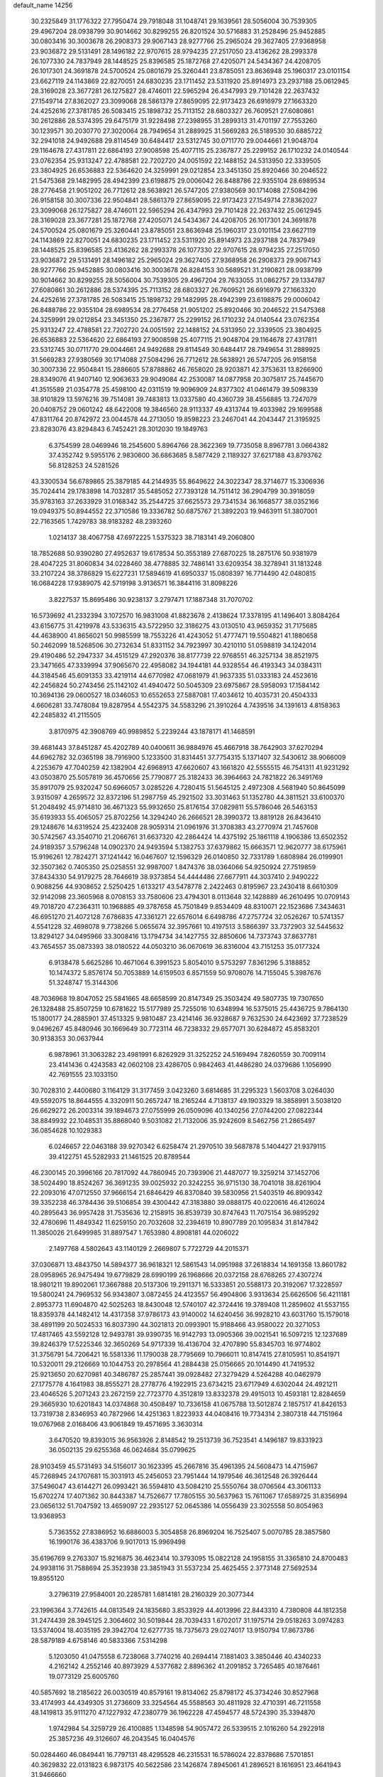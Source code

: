 default_name                                                                    
14256
  30.2325849  31.1776322  27.7950474  29.7918048  31.1048741  29.1639561
  28.5056004  30.7539305  29.4967204  28.0938799  30.9014662  30.8299255
  26.8201524  30.5716883  31.2528496  25.9452885  30.0803416  30.3003678
  26.2908373  29.9067143  28.9277766  25.2965024  29.3627405  27.9368958
  23.9036872  29.5131491  28.1496182  22.9707615  28.9794235  27.2517050
  23.4136262  28.2993378  26.1077330  24.7837949  28.1448525  25.8396585
  25.1872768  27.4205071  24.5434367  24.4208705  26.1017301  24.3691878
  24.5700524  25.0801679  25.3260441  23.8785051  23.8636948  25.1960317
  23.0101154  23.6627119  24.1143869  22.8270051  24.6830235  23.1711452
  23.5311920  25.8914973  23.2937188  25.0612945  28.3169028  23.3677281
  26.1275827  28.4746011  22.5965294  26.4347993  29.7101428  22.2637432
  27.1549714  27.8362027  23.3099068  28.5861379  27.8659095  22.9173423
  26.6916979  27.1663320  24.4252616  27.3781785  26.5083415  25.1898732
  25.7113152  28.6803327  26.7609521  27.6080861  30.2612886  28.5374395
  29.6475179  31.9228498  27.2398955  31.2899313  31.4701197  27.7553260
  30.1239571  30.2030770  27.3020064  28.7949654  31.2889925  31.5669283
  26.5189530  30.6885722  32.2941018  24.9492688  29.8114549  30.6484417
  23.5312745  30.0711770  29.0044661  21.9048704  29.1164678  27.4317811
  22.6864193  27.9008598  25.4077115  25.2367877  25.2299152  26.1710232
  24.0140544  23.0762354  25.9313247  22.4788581  22.7202720  24.0051592
  22.1488152  24.5313950  22.3339505  23.3804925  26.6536883  22.5364620
  24.3259991  29.0212854  23.3451350  25.8920466  30.2046522  21.5475368
  29.1482995  28.4942399  23.6198875  29.0006042  26.8488786  22.9355104
  28.6989534  28.2776458  21.9051202  26.7712612  28.5638921  26.5747205
  27.9380569  30.1714088  27.5084296  26.9158158  30.3007336  22.9504841
  28.5861379  27.8659095  22.9173423  27.1549714  27.8362027  23.3099068
  26.1275827  28.4746011  22.5965294  26.4347993  29.7101428  22.2637432
  25.0612945  28.3169028  23.3677281  25.1872768  27.4205071  24.5434367
  24.4208705  26.1017301  24.3691878  24.5700524  25.0801679  25.3260441
  23.8785051  23.8636948  25.1960317  23.0101154  23.6627119  24.1143869
  22.8270051  24.6830235  23.1711452  23.5311920  25.8914973  23.2937188
  24.7837949  28.1448525  25.8396585  23.4136262  28.2993378  26.1077330
  22.9707615  28.9794235  27.2517050  23.9036872  29.5131491  28.1496182
  25.2965024  29.3627405  27.9368958  26.2908373  29.9067143  28.9277766
  25.9452885  30.0803416  30.3003678  26.8284153  30.5689521  31.2190821
  28.0938799  30.9014662  30.8299255  28.5056004  30.7539305  29.4967204
  29.7633055  31.0862757  29.1334787  27.6080861  30.2612886  28.5374395
  25.7113152  28.6803327  26.7609521  26.6916979  27.1663320  24.4252616
  27.3781785  26.5083415  25.1898732  29.1482995  28.4942399  23.6198875
  29.0006042  26.8488786  22.9355104  28.6989534  28.2776458  21.9051202
  25.8920466  30.2046522  21.5475368  24.3259991  29.0212854  23.3451350
  25.2367877  25.2299152  26.1710232  24.0140544  23.0762354  25.9313247
  22.4788581  22.7202720  24.0051592  22.1488152  24.5313950  22.3339505
  23.3804925  26.6536883  22.5364620  22.6864193  27.9008598  25.4077115
  21.9048704  29.1164678  27.4317811  23.5312745  30.0711770  29.0044661
  24.9492688  29.8114549  30.6484417  28.7949654  31.2889925  31.5669283
  27.9380569  30.1714088  27.5084296  26.7712612  28.5638921  26.5747205
  26.9158158  30.3007336  22.9504841  15.2886605  57.8788862  46.7658020
  28.9203871  42.3753631  13.8266900  28.8349076  41.9407140  12.9063633
  29.9049084  42.2530087  14.0877958  20.3075817  25.7445670  41.3515589
  21.0354778  25.4598100  42.0311519  19.9096909  24.8377302  41.0461479
  39.5098339  38.9101829  13.5976216  39.7514081  39.7483813  13.0337580
  40.4360739  38.4556885  13.7247079  20.0408752  29.0601242  48.6422008
  19.3846560  28.9113337  49.4313744  19.4033982  29.1699588  47.8311764
  20.8742972  23.0044578  44.2713050  19.8598223  23.2467041  44.2043447
  21.3195925  23.8283076  43.8294843   6.7452421  28.3012030  19.1849763
   6.3754599  28.0469946  18.2545600   5.8964766  28.3622369  19.7735058
   8.8967781   3.0664382  37.4352742   9.5955176   2.9830600  36.6863685
   8.5877429   2.1189327  37.6217188  43.8793762  56.8128253  24.5281526
  43.3300534  56.6789865  25.3879185  44.2144935  55.8649622  24.3022347
  28.3714677  15.3306936  35.7024414  29.1783898  14.7032817  35.5485052
  27.7393128  14.7511412  36.2904799  30.3918059  35.9783163  37.2633929
  31.0168342  35.2544725  37.6625573  29.7341534  36.1668577  38.0352166
  19.0949375  50.8944552  22.3710586  19.3336782  50.6875767  21.3892203
  19.9463911  51.3807001  22.7163565   1.7429783  38.9183282  48.2393260
   1.0214137  38.4067758  47.6972225   1.5375323  38.7183141  49.2060800
  18.7852688  50.9390280  27.4952637  19.6178534  50.3553189  27.6870225
  18.2875176  50.9381979  28.4047225  31.8060834  34.0228460  38.4778885
  32.7486141  33.6209354  38.3278941  31.1813248  33.2107224  38.3786829
  15.6227231  17.5894619  41.6950337  15.0808397  16.7714490  42.0480815
  16.0684228  17.9389075  42.5719198   3.9136571  16.3844116  31.8098226
   3.8227537  15.8695486  30.9238137   3.2797471  17.1887348  31.7070702
  16.5739692  41.2332394   3.1072570  16.9831008  41.8823678   2.4138624
  17.3378195  41.1496401   3.8084264  43.6156775  31.4219978  43.5336315
  43.5722950  32.3186275  43.0130510  43.9659352  31.7175685  44.4638900
  41.8656021  50.9985599  18.7553226  41.4243052  51.4777471  19.5504821
  41.1880658  50.2462099  18.5268506  30.2732634  51.8331152  34.7923997
  30.4210110  51.0598819  34.1242014  29.4190486  52.2947337  34.4515129
  47.2920376  38.8177739  22.9768551  46.3257134  38.8521975  23.3471665
  47.3339994  37.9065670  22.4958082  34.1944181  44.9328554  46.4193343
  34.0384311  44.3184546  45.6091353  33.4219114  44.6770982  47.0681979
  41.9637335  51.0333183  24.4523616  42.2456824  50.2743456  25.1142102
  41.4940472  50.5045309  23.6975867  28.5958093  17.1584142  10.3694136
  29.0600527  18.0346053  10.6552653  27.5887081  17.4034612  10.4035731
  20.4504333   4.6606281  33.7478084  19.8287954   4.5542375  34.5583296
  21.3910264   4.7439516  34.1391613   4.8158363  42.2485832  41.2115505
   3.8170975  42.3908769  40.9989852   5.2239244  43.1878171  41.1468591
  39.4681443  37.8451287  45.4202789  40.0400611  36.9884976  45.4667918
  38.7642903  37.6270294  44.6962782  32.0365198  38.7916900   5.1233500
  31.8314451  37.7754315   5.1371407  32.5430612  38.9066009   4.2253679
  47.7040259  42.1382904  42.6968913  47.6620607  43.1661820  42.5555515
  46.7541311  41.9231292  43.0503870  25.5057819  36.4570656  25.7790877
  25.3182433  36.3964663  24.7821822  26.3491769  35.8917079  25.9320247
  50.6966057   3.0285226   4.7280415  51.5645125   2.4972308   4.5681940
  50.8645099   3.9315097   4.2659572  32.8372196  51.2987759  45.2921502
  33.3031463  51.1352780  44.3811521  33.6100370  51.2048492  45.9714810
  36.4671323  55.9932650  25.8176154  37.0829811  55.5786046  26.5463153
  35.6193933  55.4065057  25.8702256  14.3294240  26.2666521  28.3990372
  13.8819128  26.8436410  29.1248676  14.6319524  25.4232408  28.9059314
  21.0961976  31.3708383  43.2770974  21.7457608  30.5742567  43.3540710
  21.2066761  31.6637320  42.2864424  14.4375192  25.1861118   4.1906386
  13.6502352  24.9189357   3.5796248  14.0902370  24.9493594   5.1382753
  37.6379862  15.6663571  12.9620777  38.6175961  15.9196261  12.7824271
  37.1241442  16.0467607  12.1596329  26.0140850  32.7331789   1.6808984
  26.0199901  32.3507362   0.7405350  25.0258551  32.9987007   1.8474376
  38.0364066  54.9250924  27.7519859  37.8434330  54.9179275  28.7646619
  38.9373854  54.4444486  27.6677911  44.3037410   2.9490222   0.9088256
  44.9308652   2.5250425   1.6133217  43.5478778   2.2422463   0.8195967
  23.2430418   8.6610309  32.9142098  23.3605968   8.0708153  33.7580606
  23.4794301   8.0113648  32.1428889  46.2610495  10.0709143  49.7018720
  47.2364311  10.1968885  49.3787658  45.7501849   9.8534409  48.8310071
  22.1523686   7.3434631  46.6951270  21.4072128   7.6786835  47.3361271
  22.6576014   6.6498786  47.2757724  32.0526267  10.5741357   4.5541228
  32.4698078   9.7738266   5.0655674  32.3957661  10.4197513   3.5866397
  33.7372903  32.5445632  13.8294127  34.0495966  33.3008416  13.1794734
  34.1427755  32.8850606  14.7373743  37.8637781  43.7654557  35.0873393
  38.0180522  44.0503210  36.0670619  36.8316004  43.7151253  35.0177324
   6.9138478   5.6625286  10.4671064   6.3991523   5.8054010   9.5753297
   7.8361296   5.3188852  10.1474372   5.8576174  50.7053889  14.6159503
   6.8571559  50.9708076  14.7155045   5.3987676  51.3248747  15.3144306
  48.7036968  19.8047052  25.5841665  48.6658599  20.8147349  25.3503424
  49.5807735  19.7307650  26.1328488  25.8507259  10.6781622  15.5177989
  25.7255016  10.6348994  16.5375015  25.4436725   9.7864130  15.1800177
  24.2885901  37.4513325   9.9810487  23.4214146  36.9328687   9.7632530
  24.6423692  37.7238529   9.0496267  45.8480946  30.1669649  30.7723114
  46.7238332  29.6577071  30.6284872  45.8583201  30.9138353  30.0637944
   6.9878961  31.3063282  23.4981991   6.8262929  31.3252252  24.5169494
   7.8260559  30.7009114  23.4141436   0.4243583  42.0602108  23.4286705
   0.9842463  41.4486280  24.0379686   1.1056990  42.7691555  23.1033150
  30.7028310   2.4400680   3.1164129  31.3177459   3.0423260   3.6814685
  31.2295323   1.5603708   3.0264030  49.5592075  18.8644555   4.3320911
  50.2657247  18.2165244   4.7138137  49.1903329  18.3858991   3.5038120
  26.6629272  26.2003314  39.1894673  27.0755999  26.0509096  40.1340256
  27.0744200  27.0822344  38.8849932  22.1048531  35.8868040   9.5031082
  21.7132006  35.9242609   8.5462756  21.2865497  36.0854628  10.1029383
   6.0246657  22.0463188  39.9270342   6.6258474  21.2970510  39.5687878
   5.1404427  21.9379115  39.4122751  45.5282933  21.1461525  20.8789544
  46.2300145  20.3996166  20.7817092  44.7860945  20.7393906  21.4487077
  19.3259214  37.1452706  38.5024490  18.8524267  36.3691235  39.0025932
  20.3242255  36.9715130  38.7041018  38.8261904  22.2093016  47.0712550
  37.9666154  21.6846429  46.8370840  39.5830956  21.5403519  46.8909342
  39.3352238  46.3784436  39.5106854  39.4300442  47.3183880  39.0888175
  40.0220616  46.4126024  40.2895643  36.9957428  31.7535636  12.2158915
  36.8539739  30.8747643  11.7075154  36.9895292  32.4780696  11.4849342
  11.6259150  20.7032608  32.2394619  10.8907789  20.1095834  31.8147842
  11.3850026  21.6499985  31.8897547   1.7653980   4.8908181  44.0206022
   2.1497768   4.5802643  43.1140129   2.2669807   5.7722729  44.2015371
  37.0306871  13.4843750  14.5894377  36.9618321  12.5861543  14.0951988
  37.2618834  14.1691358  13.8601782  28.0958965  26.9475494  19.6779829
  28.6990199  26.1968666  20.0372158  28.6768265  27.4307274  18.9801211
  19.8902061  17.3667888  20.5137306  19.2911371  16.5333851  20.5588173
  20.3192067  17.3228597  19.5800241  24.7969532  56.9343807   3.0872455
  24.4123557  56.4904806   3.9313634  25.6626506  56.4211181   2.8953773
  11.6904870  42.5025263  18.8430048  12.5740107  42.3724416  19.3789408
  11.2859602  41.5537155  18.8359378  44.1482412  14.4317358  37.9786173
  43.9140002  14.6240456  36.9928210  43.6031760  15.1579018  38.4891199
  20.5024533  16.8037390  44.3021813  20.0993901  15.9188466  43.9580022
  20.3271053  17.4817465  43.5592128  12.9493781  39.9390735  16.9142793
  13.0905366  39.0021541  16.5097215  12.1237689  39.8246379  17.5225346
  32.3650269  54.9717339  16.4136704  32.4707890  55.8345703  16.9774802
  31.3756791  54.7206421  16.5581336  11.1790038  28.7795669  10.7966011
  10.8147415  27.8105951  10.8541971  10.5320011  29.2126669  10.1044753
  20.2978564  41.2884438  25.0156665  20.1014490  41.7419532  25.9213650
  20.6270981  40.3486787  25.2857441  39.0928482  27.3279429   4.5264288
  40.0462979  27.1775778   4.1641983  38.8555271  28.2778776   4.1922915
  23.6734215  23.6717949   4.6302044  24.4921211  23.4046526   5.2071243
  23.2672159  22.7723770   4.3512819  13.8332378  29.4915013  10.4593181
  12.8284659  29.3665930  10.6201843  14.0374868  30.4508497  10.7336158
  41.0675788  13.5012874   2.1857517  41.8426153  13.7319738   2.8346953
  40.7872966  14.4251363   1.8223933  44.0408416  19.7734314   2.3807318
  44.7151964  19.0767968   2.0168406  43.9061849  19.4571695   3.3630314
   3.6470520  19.8393015  36.9563926   2.8148542  19.2513739  36.7523541
   4.1496187  19.8331923  36.0502135  29.6255368  46.0624684  35.0799625
  28.9103459  45.5731493  34.5156017  30.1623395  45.2667816  35.4961395
  24.5608473  14.4715967  45.7268945  24.1707681  15.3031913  45.2456053
  23.7951444  14.1979546  46.3612548  26.3926444  37.5496047  43.6144271
  26.0993421  36.5594810  43.5084210  25.5550764  38.0706564  43.3061133
  15.6702274  17.4071362  30.8443387  14.7526677  17.7805155  30.5637963
  15.7611067  17.6589725  31.8356994  23.0656132  51.7047592  13.4659097
  22.2935127  52.0645386  14.0556439  23.3025558  50.8054963  13.9368953
   5.7363552  27.8386952  16.6886003   5.3054858  26.8969204  16.7525407
   5.0070785  28.3857580  16.1990176  36.4383706   9.9017013  15.9969498
  35.6196769   9.2763307  15.9216875  36.4623414  10.3793095  15.0822128
  24.1958155  31.3365810  24.8700483  24.9938116  31.7588694  25.3523938
  23.3851943  31.5537234  25.4625455   2.3773148  27.5692534  19.8955120
   3.2796319  27.9584001  20.2285781   1.6814181  28.2160329  20.3077344
  23.1996364   3.7742615  44.0813549  24.1835680   3.8533929  44.4013996
  22.8443310   4.7380808  44.1812358  31.2474439  28.3945125   2.3064602
  30.5019844  28.7039433   1.6702017  31.1975714  29.0518263   3.0974283
  13.5374004  18.4035195  29.3942704  12.6277735  18.7375673  29.0274017
  13.9150794  17.8673786  28.5879189   4.6758146  40.5833366   7.5314298
   5.1203050  41.0475558   6.7238068   3.7740216  40.2694414   7.1881403
   3.3850446  40.4340233   4.2162142   4.2552146  40.8973929   4.5377682
   2.8896362  41.2091852   3.7265485  40.1876461  19.0773129  25.6005760
  40.5857692  18.2185622  26.0030519  40.8579161  19.8134062  25.8798172
  45.3734246  30.8527968  33.4174993  44.4349305  31.2736609  33.3254564
  45.5588563  30.4811928  32.4710391  46.7211558  48.1419813  35.9111270
  47.1227932  47.2380779  36.1962228  47.4594577  48.5724390  35.3394870
   1.9742984  54.3259729  26.4100885   1.1348598  54.9057472  26.5339515
   2.1016260  54.2922918  25.3857236  49.3126607  46.2043545  16.0404576
  50.0284460  46.0849441  16.7797131  48.4295528  46.2315531  16.5786024
  22.8378686   7.5701851  40.3629832  22.0131823   6.9873175  40.5622586
  23.1426874   7.8945061  41.2896521   8.1616951  23.4641943  31.9466660
   7.2524406  23.0021056  31.7963923   8.0873457  24.3075634  31.3451301
  44.2015817  27.3337320  10.6299309  44.3704785  28.1849608  10.0695344
  44.8276179  26.6328853  10.2104705  13.2316781  49.8568742  34.3522968
  13.5421486  48.9823832  33.9419407  12.5493817  49.5873777  35.0788083
  31.7399911  24.0657489  32.8582505  31.1449174  24.7169874  33.4068958
  31.3241842  23.1433780  33.0741595  15.4338084  53.4823946   8.7170686
  15.9320920  52.5853189   8.7049379  16.1233887  54.1670299   9.0552965
  20.8250118  20.5590770  24.3112451  20.4645178  20.0026940  23.5287078
  20.4661449  21.5131496  24.1348293  24.9557474  48.8038298  21.6242220
  25.0705591  47.7857322  21.7492189  25.5761866  49.2036853  22.3475972
  44.5940907  16.2647974   3.8022919  43.9700238  15.4386391   3.7441143
  45.3379149  15.9413163   4.4511221  50.5981528  44.3612043  27.1177976
  50.3807715  45.1644581  27.7339933  51.6243579  44.2917067  27.1679248
  42.3304209  18.3586565  30.9675761  42.5773237  17.8639159  30.0997096
  43.2297797  18.6821066  31.3464189  37.7836506   2.5145786  44.5606049
  37.9123310   2.7380902  43.5588754  38.1631110   3.3520975  45.0386107
  18.6762961  44.6116499  31.8774232  18.0616988  43.8009570  31.7358603
  19.5895844  44.3259668  31.5247448  13.3525140   1.6526565  16.8811221
  13.1443063   2.6049571  16.5352006  12.5968674   1.0788500  16.4800973
   2.1930948  49.1657462  30.8450223   2.6561348  49.8612060  31.4350138
   2.6219570  48.2714656  31.0861568  19.0683832  19.4610995  32.5030726
  19.5943530  20.3395107  32.3293608  18.5111434  19.3679193  31.6304081
  31.2950890  41.8857974  47.3468446  31.2175004  41.4745812  46.3983131
  31.7905072  41.1825726  47.8874701  35.9602646  10.0293232  40.8305083
  35.3974942  10.2239895  39.9873904  35.8941598   9.0006712  40.9280350
  16.6599281  47.2802387  51.6227661  17.6402434  47.1067614  51.3334461
  16.1125718  46.7888334  50.8913130  21.7340150  44.0030457  21.5254939
  21.1687568  43.2961906  22.0115994  22.2044123  44.5279142  22.2682391
  18.9717556  14.6292469   8.7891389  18.2576131  15.1976471   8.2916086
  19.4157038  14.1014998   8.0117271  39.0878776   5.0019060  26.0006458
  38.1936577   5.5275429  26.0140989  39.7173856   5.6625766  25.4987178
  24.4138778  23.3546689  13.8820099  24.6525851  22.3776970  14.1207752
  25.1964354  23.6598310  13.2854928  10.0433989  39.1047725  40.3826582
   9.9510404  38.5430043  41.2451579   9.1740800  38.8831401  39.8681352
  40.8050281  11.1509985  32.0181964  40.2996092  11.9971012  32.3120010
  40.9841307  11.3037447  31.0127292   8.2255617  14.8026336   8.8821517
   8.3139875  14.4741550   9.8557150   8.9964773  14.3101247   8.3974677
  36.1086447  23.2200417  21.4275833  35.4615159  23.6323285  20.7345651
  36.9910010  23.7309665  21.2601241   2.5309114  52.4961117  38.2602450
   2.2140345  52.5661303  37.2800636   3.4280281  51.9763468  38.1753068
  20.7438841  22.9313852  35.9873874  21.1969931  23.1746404  35.0912328
  20.2008719  22.0807051  35.7429283  48.6676659  20.2608034  50.4034060
  47.8824836  20.7989053  50.0039661  49.4552305  20.4925989  49.7588038
  12.3863440   3.9921477   1.4554212  11.8630655   3.7553499   2.3132048
  11.8871280   4.8221473   1.0917377  31.1526115  11.2559628  35.9630581
  30.8418256  11.3869912  36.9369390  30.3418219  10.8109853  35.5015096
  20.3621116  33.4846063  24.3569760  19.3782456  33.5747520  24.6670472
  20.2588975  33.1578426  23.3765037  50.3795984   8.3903486   6.4995830
  50.0160101   7.6813554   7.1563787  49.5353072   8.8635883   6.1544386
   9.7395276  50.2987007  41.0389660   9.9808104  49.3422525  41.3446910
   9.0514959  50.1432435  40.2866562  10.0637093  35.7416259  27.1700683
  10.3891937  36.2935338  26.3623863  10.1353329  34.7663067  26.8519072
   5.1312582  54.4590583  14.5474246   4.5141258  54.0738725  13.8148280
   5.0360093  55.4788031  14.4415351  34.1383369  25.9620297  48.4080742
  34.6382334  26.7285202  48.8541905  34.5717794  25.1030694  48.7641957
  22.5567699  47.4575538  36.2702272  23.3688820  46.9745444  35.8451767
  21.7561248  47.0857628  35.7346319  39.0037237  50.5135639   8.4111113
  39.0817199  51.5176134   8.1761764  39.8181004  50.0993250   7.9226434
   5.3479287  16.9283263  35.1117836   5.8736097  16.1682466  35.5745411
   4.3614160  16.6469069  35.2507094  11.5105909  16.6706328   5.5776585
  12.1401102  16.7618446   4.7625662  10.5742607  16.5874654   5.1515951
  27.7633835   8.1038396  43.5136206  28.4207690   7.8491055  44.2748462
  26.8904364   8.3201495  44.0299144  18.2113489   7.9297342  20.8081990
  17.8813222   8.9060589  20.9418760  18.9239515   7.8407761  21.5676470
  27.0602887  20.1902120  11.0589667  26.2265893  20.7588831  11.2573855
  26.6699582  19.2662082  10.8194055   4.6829382  28.4669284  20.9042499
   4.7244205  29.4128270  21.3217346   4.7661269  27.8392252  21.7219844
  47.8642714  14.4699774  48.2812025  48.0208292  14.9896884  47.3945403
  46.8434432  14.2833424  48.2468996  11.4349051  54.7212006  30.7418083
  10.8847625  53.9770791  30.2793951  12.2880076  54.2151212  31.0454936
  38.8766181   5.3492968  15.0344588  38.6807532   6.2276306  15.5326519
  39.7819213   5.5391890  14.5641158  15.4097011  47.2697927  41.4823218
  14.5618518  46.8884419  41.9461704  15.0319632  47.8090503  40.6913219
  21.2558146  36.0505112   6.9455229  21.8968440  35.5274134   6.3571669
  20.3455579  35.9919068   6.4502101   9.2866277  29.8413541  23.8292833
   9.4389282  28.8226688  23.7416284  10.1090945  30.1615004  24.3713659
  49.9955869  12.8496787  45.2843639  49.1344266  12.2951153  45.0510028
  50.0027118  12.7951270  46.3177110  46.8867068  23.9117058  23.2129644
  46.7310679  24.6279169  23.9497929  46.0238229  23.9724740  22.6505550
  14.4047002  54.6013182  37.5944228  13.9253821  53.7998960  38.0340576
  15.2968095  54.6667759  38.1089779  17.7045850  31.4436570  50.1762634
  17.9118024  30.4546510  50.3937135  16.7792780  31.3937923  49.7176010
  46.2641331  19.1232156  26.7233331  45.5764082  19.3375896  25.9883151
  47.1753560  19.2777977  26.2633813   3.8736539  34.3509079  25.6673450
   3.3471771  33.4969491  25.4496792   3.6357889  34.9943045  24.8918704
  42.4892022  10.7210760  26.0334194  41.8907062   9.9104241  26.2486768
  42.0471438  11.1498507  25.2115602  17.5857653   5.7182684  42.2955584
  17.4438646   4.8049414  41.8277365  17.3234791   6.3970558  41.5528616
  16.9789028  45.5757584  39.6518726  16.4781282  46.2067021  40.2738549
  16.3172534  45.3394991  38.9065993   9.7405445  44.7149902  51.0110628
   9.4019654  44.1248006  50.2253273  10.6090295  45.1285090  50.6203386
   9.9743232  43.8119056  41.4264620   9.7788623  43.0413766  40.7673631
  10.9255042  44.1179429  41.1496368  30.2400968  14.3004601  46.1840013
  29.9335172  13.8033475  45.3333092  31.2686383  14.2867002  46.1208792
  44.6894234   6.0141034  48.9294147  43.8493232   6.1217689  48.3303372
  44.6972818   6.8491110  49.5064598  50.0970522  46.9155647  37.9400318
  50.7090119  46.4922584  38.6463770  49.4806133  47.5410512  38.4597750
   7.4448876  32.9201907  27.6339727   7.4571228  32.0925428  27.0054248
   8.3019023  32.7925847  28.1953832  25.3244429  46.7181123  15.9217985
  24.8391484  46.7155168  15.0110405  24.7760358  47.3767312  16.4894330
   4.6603935  32.1619930  38.8343884   4.3080910  33.1321152  38.7887292
   4.3285852  31.8373200  39.7602477  19.6105892  40.1511154  18.6913319
  19.1327641  40.9326257  19.1666941  18.8403501  39.6464712  18.2225084
  19.5625565   4.4034391  45.7745799  18.6854575   3.9872598  46.1463765
  19.2555876   5.2437676  45.2848209  40.3095567   7.8268041  47.7750350
  39.4494484   7.7846942  47.2108719  40.2018575   8.6682856  48.3434458
  18.6708793  56.8697211  10.8089220  18.7062134  57.7905402  11.2835793
  19.6357908  56.5291097  10.8773270  41.3167668  40.9573489  24.5546330
  41.6308439  41.0192904  25.5266275  40.4456753  41.5147571  24.5335204
  34.4720110   0.8995209  21.9102359  34.3942403  -0.1350976  21.8754678
  34.9622905   1.0546177  22.8110210  20.6818558  29.6630766  24.8155581
  21.3485224  29.7151178  24.0314845  20.9740252  30.4585601  25.4167880
   3.2805341  46.9419489  13.2055152   2.3368671  46.7715775  13.5404242
   3.2124776  46.8463683  12.1769079  14.5141190  46.8185527  28.5856861
  14.4288234  46.2573332  29.4523239  15.5028707  46.6878570  28.3158501
  38.8093545  34.5827762  16.1310772  39.2245818  34.3406365  17.0322229
  39.4793774  34.2268279  15.4362041  11.6725318  49.3409438  46.2499720
  10.9811841  48.7144617  46.6680171  12.3292575  49.5486765  47.0219698
   1.9792583  40.5450658  25.0896223   1.9870212  39.7773469  25.7846692
   2.2581448  41.3688160  25.6501573  40.4835195  32.2680970  36.5044572
  39.7628595  32.3595024  35.7704156  40.0546602  31.5655348  37.1417963
  15.6398744  25.5693792  40.6317502  16.2675264  25.0121932  40.0261841
  15.8152093  26.5397119  40.3232995  33.1824628   8.3946083   5.7614809
  33.9626463   7.7137965   5.6643074  33.4040108   8.8411073   6.6741150
  15.9895688  28.4539089  36.8579088  15.5495139  29.3789595  36.8535884
  16.6663398  28.4815845  36.0840989  44.6946957   4.5793759  19.6794522
  45.0076831   3.6039269  19.8533022  43.7188536   4.5806651  19.9650800
  29.5852211  35.1205299  28.2505535  30.6086491  34.9619158  28.2856832
  29.2912882  34.9496101  29.2252720  15.0742606  51.7398557  29.5127562
  15.0124801  51.9001333  28.4889404  14.6061709  50.8197496  29.6220700
  42.8124003  17.4046526  24.1742808  42.1130085  17.8491324  23.5653434
  42.2691680  17.0503921  24.9692194  48.0250440  49.6998381  12.3923676
  48.5497756  50.5870730  12.4439442  48.6208510  49.0343368  12.9050332
  24.0172307  38.8686845  43.1448794  24.3899358  39.7220772  43.5921907
  23.3597311  38.4967891  43.8529367  21.7709113  35.5220853   2.2993847
  20.9502544  36.0954691   2.5796156  22.5684931  36.1237842   2.5821091
  10.9433010  54.1880957   9.0755152  10.8283344  54.1449765   8.0678979
  11.5746383  54.9868375   9.2404378  46.5316883  42.3868353  17.5290945
  45.7550265  41.7897700  17.1795112  47.1943907  42.3831244  16.7326114
  43.4119490   8.3188254  32.7898233  44.3786895   8.3592256  33.1366881
  43.1393423   7.3313145  32.9374567  17.5446954  27.8151553  13.4637212
  18.4747504  27.9993411  13.8882149  17.1291622  28.7728305  13.4428085
  31.3589548  53.1983717  44.0788527  31.9286054  54.0532643  44.1456457
  31.8727658  52.5097092  44.6458936  19.2910514  52.9370320  18.7950961
  19.6269613  52.0624999  19.1973651  18.5838511  53.2806753  19.4603442
   4.7940853  26.9293385  25.5667296   3.8973694  27.4272303  25.4480260
   5.0551976  27.1416589  26.5460733  33.9912912  21.8351364  46.8994533
  33.1308158  21.7727565  47.4701483  33.6678925  21.5498930  45.9584461
  51.9960912  38.2679752  41.7388408  51.9882722  37.4503781  42.3699862
  51.0271967  38.2862261  41.3768441  45.5454199  55.1864163  29.1628098
  45.6657849  56.0484728  29.7298896  46.1811501  55.3624768  28.3588834
   3.0875041  16.6020195  14.8712152   2.9195319  15.6844804  15.3184772
   2.1351928  16.9136561  14.6151065  41.1700182  21.8672431  41.1951641
  40.7184151  21.0960250  40.6896007  40.8682098  21.7342928  42.1740287
  50.2960433  49.0522742   9.0244195  51.2323663  48.8554116   8.6789731
  50.3920573  49.9525833   9.5257140   2.4568580  21.9592084  46.3155720
   1.8601990  22.4317546  47.0113040   3.3821254  22.4051736  46.4785844
  38.9943925   3.0839365  32.9203014  38.0646750   3.2315184  33.3392139
  38.7577682   2.8541841  31.9318083  48.8406365  10.1772019  48.9131621
  49.4026684   9.8615947  48.0973752  49.0212559   9.4443766  49.6179052
  44.7402601  56.5467037  35.6156927  45.1815968  55.7468701  35.1302443
  44.4327708  56.1214107  36.5122151  33.6419061   7.9341794  45.4770208
  33.6815808   7.8463148  46.4989965  34.1928559   7.1354952  45.1296135
  15.5860471  45.8423239  49.5967686  16.5166267  45.4415194  49.4050098
  15.2859637  46.2380270  48.6951716  22.0815959  48.3200324  23.4179314
  22.6357385  49.1743583  23.6075349  21.8361881  48.4155820  22.4197663
  38.6950236  33.8493383  32.0095727  38.9921197  34.6810381  31.4857925
  37.6808856  33.8690874  31.9955686  49.5043895  22.7527515   2.5554628
  49.3662292  21.8354646   2.0899274  49.8637953  23.3453675   1.7823010
   8.3102904  14.4432117  19.2734429   9.1222060  14.1432809  19.8185958
   8.7087961  14.8006920  18.3914967   4.7320731  36.5136570  15.4980089
   4.1600462  37.2591944  15.9302066   4.5990667  36.6666926  14.4816266
  39.0666991  43.6683113  45.7185516  40.0100355  43.2584607  45.7305051
  39.1969899  44.5975210  45.2944426  26.4453041  50.6399742  31.7734702
  26.4163260  51.6711236  31.7843648  25.4821421  50.3707776  31.5172991
  25.3597556  23.1527031   0.9994545  24.9243214  22.2464970   1.2323902
  25.3931482  23.1791502  -0.0129042  49.1431383  42.5373188  11.9641869
  48.1810184  42.1708911  12.0634596  49.3115867  43.0234541  12.8526668
  13.8415292   3.8769783  39.2194053  14.0986413   3.7750608  40.2145966
  14.4403236   4.6669887  38.9106608  39.7954553  38.7417152  40.0276508
  40.4966304  38.0029344  40.1817190  39.6003109  38.6973985  39.0195349
  29.3461526  39.8796905  38.8371135  30.1127255  39.2047544  39.0503266
  28.9471892  40.0590828  39.7729888   8.7533787  22.6239772  21.2893256
   8.4045757  23.0977059  22.1363797   9.6257052  23.1334535  21.0685841
  27.6302514  57.5576312  23.0395820  26.7027895  57.2919146  23.3624159
  27.8719745  56.8271882  22.3402302   8.7948096  15.0858708  32.3350779
   7.8586827  15.5118660  32.4684732   8.8449847  14.9339785  31.3200028
   5.2899531   7.7974436  11.5967747   5.8111107   7.0831908  11.0850022
   4.4525722   7.3113877  11.9480563  38.9540824  31.2486802  40.5323921
  39.2849806  32.2281715  40.6063456  38.2686835  31.1814134  41.3059705
  29.1275713  17.6816351  17.3153393  29.4885060  16.7463452  17.0669169
  28.2816459  17.7756158  16.7374329   5.8843175  18.3856368  42.3911186
   5.4807962  17.7266489  41.7072153   5.1087151  19.0332595  42.5895560
   7.3787037  55.9034418  29.4048095   8.1519219  56.5611738  29.3637344
   7.6802069  55.1127986  28.8069041   8.1994275   3.1996331  22.0139248
   8.5249733   4.0947713  21.6059078   9.0831431   2.7252574  22.2675523
   3.2897529   4.2216368  28.5160778   3.2392623   3.8891893  29.4963344
   3.9360156   3.5456887  28.0727895  32.0537496  35.7270609  40.5875244
  33.0906448  35.6625813  40.5662420  31.7810492  35.0748623  39.8279371
   2.1258039  16.6052660   3.0019150   2.0550402  17.3767722   2.3465489
   1.9352757  17.0376577   3.9270668  13.6743266  22.9407109  34.3346419
  14.1362063  23.3680742  35.1571062  12.6901936  23.2205899  34.4516595
  18.6240900  48.3599672  29.5728962  18.1761158  49.2779489  29.7433222
  19.5234869  48.6158087  29.1359776   7.9855384  22.4174108   5.3398286
   7.3961390  21.6095188   5.6161508   8.0665781  22.9486839   6.2261072
  10.9674951  20.8593670  34.8601287  10.1328608  21.4706891  34.7948734
  11.2254660  20.7313681  33.8609038  23.7043776  27.7272819  19.1563701
  24.3743797  28.2003547  18.5286031  22.9739460  27.3860917  18.5088780
  38.3951369  49.2050281  49.2745629  38.0499972  48.6711562  50.0873021
  37.6768276  49.9425702  49.1486549   8.7345122  40.3362429  37.4432019
   9.0720281  40.9992145  38.1573176   8.2218456  39.6292643  38.0041598
  37.9124390  13.5718304  48.6074425  37.6124996  14.5418041  48.8045049
  38.4095036  13.2894017  49.4635886   6.1863925  31.3854921  33.3375721
   6.2214161  31.8610795  34.2482210   5.2233605  31.0144746  33.2870567
   9.3940672  26.1036080  16.5349968   8.9569261  26.9982791  16.2489162
  10.0412077  25.8976574  15.7625111   6.1174355  56.9043402  16.9984431
   5.6819813  56.1735527  17.5548278   6.1100817  57.7344081  17.6346704
   4.9134551   6.8364634  46.0593860   4.2324411   6.7782949  45.2727316
   4.5723024   7.6851004  46.5630973  36.3742873  24.2895181   9.3589726
  35.7760393  23.5071881   9.0175465  36.5611549  24.8199045   8.4867593
  12.1083279  41.4338913  25.5001612  11.7331974  40.6976240  26.1277897
  11.2508541  41.8215700  25.0653350  34.0783426  29.9171674  24.8793070
  33.3155887  29.4720694  25.4119652  34.8502822  29.2306615  24.9463283
  42.0179996  37.4126806   4.7469161  42.0719367  38.1201575   4.0004445
  42.7573806  36.7330341   4.4983432  52.4132487  22.4166684   8.3842754
  52.3002055  21.8764929   9.2506862  53.2645967  22.9719508   8.5345082
  25.9763930  36.4921571  32.6449766  26.0169644  36.2223024  31.6507528
  25.0892952  36.1001011  32.9792329  16.2184999  21.2291447  15.1254099
  16.5780893  22.1489514  14.8200787  16.6881921  21.0905260  16.0412189
  37.2076254  16.1482993  48.7907829  37.5067407  16.9361918  49.3813245
  36.2364941  16.3450487  48.5584755  14.7959182  48.9490031   9.4766435
  15.2744885  48.0868966   9.8093285  14.6481842  49.4700271  10.3600753
  49.3861635  42.5048442  35.2402598  49.3402601  41.5282872  35.5784975
  48.6125061  42.5748007  34.5740606  47.6795269  14.7949826  16.8546113
  48.6809588  14.5939179  17.0335230  47.7170658  15.4070700  16.0200469
   1.9456859  37.2513482  13.9513412   2.0525774  38.2493165  14.1392472
   2.7683549  37.0100682  13.3766887  24.8550663   5.4311124   6.8431366
  25.1020199   5.2552195   5.8606564  25.5010995   4.8460433   7.3814617
   4.2784721  20.0271512   7.6649019   4.3144431  20.1020688   8.6966745
   3.8901935  20.9345035   7.3684582   6.5914811  21.7884754  50.2804959
   6.6683484  22.8068524  50.1442026   7.5470572  21.4398993  50.1496616
  15.3562784  21.0168374  27.0605766  15.0733231  20.2609596  26.4288010
  15.4985579  21.8296039  26.4589844   0.7913192  17.2683745  40.4449594
   0.8026506  18.1285998  40.9906153   0.3384490  16.5790068  41.0722388
  27.8948917  44.7507961  33.3729116  27.3892415  45.5572300  32.9857075
  27.1964772  43.9918108  33.3721273  25.0633957  12.9070234  41.7870081
  24.9882641  11.8637807  41.7959786  24.0997273  13.1891147  41.5206825
  36.0813841  35.9150910   9.2792697  36.5285321  36.6560281   8.7158127
  35.7564507  36.4162722  10.1234995  39.6956143   2.7523314  15.2332141
  39.4943204   3.7696753  15.2127928  38.7987789   2.3547490  15.5610107
  10.8185808  51.8343885  49.3921395  10.7671231  50.8149987  49.3224457
  11.7264832  52.0912686  49.0008189  11.0277087  31.5974788  17.6559416
  11.8717724  31.7015214  18.2523369  11.0494946  30.6113486  17.3684818
  17.6833103  49.0186347  45.2943078  17.1824092  49.1612431  44.4089357
  18.4823870  49.6671890  45.2404721   1.9348116  17.5715032  20.7145873
   2.0061770  18.4646148  21.2308779   1.1016386  17.1260348  21.0846682
  44.6505052  54.1281660   4.3575311  44.8194770  54.6043279   5.2580083
  45.3236733  53.3472347   4.3669962  51.3309311  35.9623911  43.2081963
  50.9372177  35.2376506  42.5824941  50.5035888  36.2404639  43.7728086
   4.0593611  13.6412773  36.6190152   3.6592545  12.9329841  35.9949688
   3.8851929  13.2955704  37.5640950  32.5611069  11.1863246  40.1058433
  33.4298800  11.1096134  39.5612562  32.6408468  12.1081415  40.5730776
  40.2108266  38.6167233  23.6488468  40.6235361  39.5193197  23.9158361
  40.7104106  37.9315754  24.2355138  23.8168138  29.0370538   4.9642904
  24.5356489  29.0081423   5.6943834  22.9527192  28.7383559   5.4256312
   6.7308363  45.5744619  15.7872710   7.7398961  45.7483330  15.5766267
   6.3118410  45.5800805  14.8377319  30.6882346  35.8835931  42.9519383
  31.2047143  35.7816641  42.0598674  31.3586437  36.3910463  43.5549513
  31.0989448  44.1711437  36.1336897  30.8304592  43.2523927  36.4997286
  31.7598800  44.5532105  36.8113518  12.8371728  30.4288788   1.3255057
  12.2031121  30.8791155   0.6433784  12.1961570  29.8453304   1.8917366
  36.8203188  46.9831958  20.1337216  36.1764712  46.2011715  19.9180821
  36.4688982  47.7426014  19.5202755  11.2052637  10.1318140  39.9309966
  11.3876840   9.3236753  39.3121797  10.6529826  10.7630532  39.3248900
  27.6568377  36.5236266   4.4013353  28.2928700  35.9542360   4.9881471
  27.6739390  36.0511582   3.4918018  33.4618982  26.6051418  17.2529066
  32.8783655  27.4391359  17.0362173  32.7425829  25.8596978  17.3511167
  20.6350839  12.7171264  26.5936002  19.8810570  12.9149562  25.9277424
  20.9162253  11.7483798  26.3601269  35.0019796  32.4763650  25.1399415
  35.9500476  32.3729181  25.5545519  34.6735693  31.4994458  25.0644338
  47.1530118  52.0696174  40.6110574  46.9162328  51.1204915  40.9172901
  46.5987320  52.6868887  41.2139893   4.7593958   2.2770778   4.7624758
   4.5503470   2.8101890   3.9046655   4.9604711   1.3335109   4.4416684
  43.8944054  35.6711638  27.5391413  44.3276207  36.6027912  27.3802512
  44.7092631  35.1109303  27.8597312  24.7151045  20.5184329   6.8083730
  23.9434359  20.3093210   6.1688014  24.2512652  20.5730780   7.7322959
  42.0400133  39.5345923   3.0136494  42.7685157  40.0491084   2.5315250
  41.2454555  39.5155258   2.3482835  41.9511203   9.2158241   7.1759352
  42.6018130  10.0073795   7.0146631  42.0512967   8.6626710   6.3041071
  43.9141238   7.9819466  45.7169897  44.2693716   8.7137826  46.3626426
  43.3951729   7.3512148  46.3559133  39.4945459  33.7877955  25.3796120
  39.5477437  33.5638260  24.3754291  40.4670329  34.0067395  25.6406321
  15.7290588  51.2932651  39.2016270  16.4544631  51.4240139  38.4611693
  16.1092165  51.8445312  39.9829896   7.4773968  44.8623516  20.8375056
   8.1267502  45.5160576  20.3702606   6.5866480  45.0010003  20.3371061
  21.0780956  22.9021602  28.3148205  21.1395939  23.7074135  27.6530483
  20.1349672  23.0121387  28.7170384  23.5506508  56.1413381   5.4557441
  23.7755025  55.5759671   6.2926017  23.6670497  57.1136425   5.7906100
  21.9108300  21.5298036  17.3514527  21.1129198  20.9470179  17.6717713
  22.7187744  21.0710894  17.8148287  38.6310662  20.8716655   2.7835661
  39.5416984  21.0400912   3.2624790  38.2600932  21.8265233   2.6619919
  36.8493988  37.5822168   4.9732690  37.7150206  38.0474629   4.6278007
  36.9409474  37.6696647   6.0006888  26.3184785   5.4302765  18.6782069
  26.2520372   6.4525969  18.8385875  25.5202693   5.2527950  18.0370853
  39.0343672  14.8167493  29.9149424  39.2898432  14.0033257  29.3342068
  38.9629212  15.5824837  29.2197944  39.2117323  16.8283488  46.9505039
  39.7314261  17.5215321  47.5112993  38.3435375  16.6834526  47.4838690
  37.9234881   8.1663277  46.3839309  37.9585582   8.6949190  45.4968190
  37.6529862   8.8874220  47.0773317  34.2507997  23.5072558  23.3975049
  35.0482559  23.4275525  22.7408600  33.5913510  22.7918498  23.0352807
   8.2382462   8.1540935  27.4643124   7.6247197   8.9545807  27.2415620
   7.8068830   7.7867056  28.3449906  33.0842729  22.0418410  19.6703681
  32.5118082  22.0193288  18.8226707  33.6475227  22.8873852  19.6011322
   2.4856388  10.9045004   7.4749191   3.4855250  11.0076361   7.2588982
   2.2664312   9.9327701   7.2093986  15.7136764  42.4395701  39.5901654
  16.7037000  42.6587033  39.6913296  15.2716883  42.9029420  40.4112777
  37.4526888  39.1050337  41.3716064  37.3270616  40.1306177  41.3339134
  38.3084116  38.9485611  40.8126995   5.5664216  40.9179073  43.4133167
   6.1805278  41.5395508  43.9668656   5.3157741  41.5023274  42.5950230
  43.5448534  24.7759280  47.0297736  42.8644229  25.4294877  47.4571333
  43.4539995  24.9247854  46.0310700  24.6021922  53.1056267  27.8221629
  25.5909765  53.1801891  27.5336101  24.0934142  53.5138300  27.0196118
  44.2982230  47.9428324  31.6458606  43.5103656  48.2576955  32.2371806
  43.8513986  47.2199621  31.0510544  10.1737022  19.5989662   0.4409281
  10.6660253  18.8326849  -0.0388459   9.8164348  19.1739108   1.3046789
  42.3837166  14.6584903  17.6900104  41.5741105  14.0394929  17.5629581
  42.0074857  15.4750719  18.1932335  38.4734611   4.9028174  37.9175301
  37.6948412   4.2224229  38.0179579  39.2931480   4.2950669  37.7609327
   2.6686511  47.4409341  40.9210054   2.0707639  46.6061557  41.0145351
   3.4463319  47.1174986  40.3287971  48.1136907  28.4505922  30.3460696
  49.0742381  28.1732230  30.6052725  47.5394556  27.6666841  30.7127314
   5.0789273   2.8865910  45.0989841   5.7419722   2.9071331  44.3264811
   5.4938893   3.4601346  45.8371009  35.1252693  41.0889976  36.4165639
  34.9735256  41.2209079  37.4296774  34.3411755  40.5127549  36.1158950
  46.2797956  34.5879400  28.2543586  46.9855688  34.7618740  27.5264702
  46.6656536  35.0559053  29.0917158  36.0630490  52.2091519   5.7322273
  36.1101626  51.8778923   6.7211199  36.2222237  51.3339762   5.2016993
  30.5123259  37.8166366  48.7797787  31.3568770  37.7765670  49.3702609
  29.8200637  37.2533693  49.2897626  50.3141279  38.5500983  18.8751387
  50.0036356  39.0330193  18.0265150  50.6809675  39.2985252  19.4769664
  41.0200420   8.5282074  26.6518079  40.1201337   8.5450403  27.1584552
  40.8446639   7.8577666  25.8831228   5.4582128  35.0328056  18.7069816
   5.7518650  34.6507774  17.7910714   6.1115049  35.8236618  18.8481683
   1.3989424  10.0956027  24.8028654   1.9303888   9.4771087  24.1767155
   0.5049875   9.5986770  24.9416892   9.2279212  31.9669937   3.9926716
   8.6913298  31.0856681   3.9165428   8.8215136  32.4076368   4.8386838
   6.5229907  19.7333453  47.0142047   7.0497959  19.1902374  47.7237337
   6.6835548  19.1967828  46.1454767  23.8606733  15.9424821  34.0899567
  24.0561585  15.7381556  33.1014045  23.2574993  15.1578152  34.3897945
  48.9468559  32.8683430   2.7082282  48.8699107  31.9757981   3.2097226
  49.5656696  33.4356036   3.3247461  13.8166041  56.2342268   3.3534321
  13.6193919  55.8834310   4.3061516  14.4070804  55.5271245   2.9307248
  11.5325147  21.6901765   1.6470794  11.0220837  21.0522086   1.0100022
  11.0167546  21.5659758   2.5404949   7.6958299  38.4936025  39.0772703
   6.8090718  38.7971049  39.5083638   7.5885505  37.4759876  38.9737553
  40.9680292   4.0963025   7.1078803  41.0894222   3.5356108   6.2464045
  40.5998831   4.9952660   6.7482217  25.7728769  29.3676560   6.9002575
  25.2461423  29.3807209   7.7869703  26.2118442  28.4319010   6.8880437
  20.0626709  15.8913252  30.7710824  20.9599368  15.4270137  30.5401736
  20.1087560  16.7755240  30.2423067  48.4503592  35.4055859  13.1807457
  48.6799218  36.4015363  13.0160181  48.2573570  35.3820155  14.2033574
  40.0758307  19.5381111  40.0769086  40.3727435  19.1575811  40.9905587
  39.0556923  19.4762424  40.0923948  24.0540517  18.0410110   1.2793959
  24.1269425  19.0659757   1.3419602  23.1299141  17.8766856   0.8653868
  34.1601449   3.5265800  21.1704996  34.1565726   2.5533135  21.5194260
  33.3024028   3.5798457  20.5998605  36.4407477   5.9249730  46.6219538
  35.8756398   5.9340810  45.7560079  36.9325422   6.8350732  46.5992099
  12.6988282  56.6439157  36.9610794  12.5820668  56.4059664  35.9578856
  13.4000071  55.9485069  37.2761590  23.8525387  20.1825299  18.7099103
  23.6718978  19.9442511  19.6952342  24.8282405  20.5214651  18.7120783
  26.9764062  47.1157446  32.2629367  27.6493513  47.0857530  31.4737448
  27.3563056  47.8699046  32.8613128  21.1224161  10.0049659  43.2618140
  20.4226878  10.5916467  43.7529921  20.8479831  10.1203006  42.2659027
   8.9500229  40.6522342  12.3022309   8.4045275  40.7645880  13.1837455
   9.0670044  41.6397188  11.9956588  44.0597158  43.0248433  39.1282299
  43.2904182  43.3858821  39.7097381  43.6932880  43.0905351  38.1655733
  34.9022663  29.5628059  32.0700053  33.9364086  29.5782142  32.4437500
  34.9329600  28.6553834  31.5663218   9.9213319   3.9268816  29.2120039
   9.4662579   4.5350417  28.5155300   9.2042268   3.8195190  29.9512164
  15.2593140  15.2380699  16.8693236  16.1500433  15.1892768  16.3494455
  15.0824085  16.2509537  16.9561329  45.7032467  36.0149516  36.9382631
  45.7269067  35.2837262  36.2073990  45.0007039  36.6812368  36.5761381
  14.5382499  12.2168484  13.0243286  13.7811765  12.6756499  12.4824601
  15.2087299  13.0114064  13.1591889   5.2320835  43.6125828  16.9243058
   5.8874042  43.0045678  17.4531892   5.8389809  44.3926228  16.6143740
  33.6639738  43.7293143  14.8005011  33.3112068  44.6915042  14.9621649
  34.4335839  43.6303861  15.4565637   5.2744808  50.5490672  40.5840340
   5.6931121  49.7592496  41.0812336   5.7393612  51.3796173  40.9945099
  48.4519366  14.3754956   4.0507890  48.2445925  14.7340249   3.1072745
  47.6970199  14.7710638   4.6349740  26.5595778  38.2357604  50.7169065
  25.9072721  38.4173563  49.9422046  27.2984891  38.9457187  50.5913910
  35.8564190  41.7884865  29.0399883  35.8789568  42.8219311  29.1321117
  35.3152666  41.6507536  28.1727679  42.0409421   6.1389744  16.7345878
  43.0201547   5.8415725  16.8552563  41.5144305   5.5185860  17.3703727
  26.3898524  17.1076228   5.2398186  25.5038754  16.6818176   5.5518069
  26.8354442  16.3779364   4.6736479  29.3723459  42.2225933  20.5709091
  29.3863867  41.4473002  19.8894134  28.3726884  42.3784529  20.7525608
  22.5056671  39.5118638  47.2070178  22.6031623  40.4100137  46.7069286
  21.5117566  39.5109820  47.5023852   3.4613217  53.3431412  12.7374936
   3.2188715  53.9175295  11.9136981   2.5578078  53.2684958  13.2416473
   2.0744579   7.2885457  41.6111942   1.1354908   7.7099974  41.7106350
   2.5574646   7.9401746  40.9648935   7.1605356   2.9501266  43.1118043
   7.8825014   3.1561908  42.3918738   7.6092785   2.2068048  43.6657384
  37.8558488  40.8975893  47.8896730  38.7456742  41.3026510  48.2162887
  37.1574961  41.2688758  48.5542189  17.5338875  26.4058509  11.1256100
  16.5368652  26.1881512  11.0399326  17.5795692  27.0478238  11.9370300
  28.7943793   7.7884304  49.5314823  28.9215849   8.8128725  49.4927203
  29.7598858   7.4304990  49.4419248  14.9015722   5.5692747  12.7135882
  14.9077149   6.5235390  12.3251591  15.4841748   5.6383091  13.5624572
  28.4495886  24.4345779   3.6089989  29.3287593  24.9456568   3.4594622
  28.4499988  23.6945888   2.8990263  41.9308103  47.9284546  33.0704472
  41.1598159  47.5498613  32.5074708  41.4837784  48.7081518  33.5892462
  25.9695615  44.5737619  17.4538742  26.5924630  43.9537489  16.9184352
  25.6928540  45.2997537  16.7815211  36.4813733  17.1292278  24.9404486
  36.3616955  16.3150986  24.3187543  35.9029290  17.8620059  24.4850231
  38.6009008  55.8124584  40.9446354  38.8937713  55.0685611  40.3044814
  37.9996624  55.3477648  41.6347544  13.6989301  51.8602052  17.7405687
  12.7328288  51.7208331  18.0823314  13.9089124  52.8366807  17.9950560
  33.3204071  16.2548980  48.0535796  33.3381579  15.4412678  47.4217187
  32.5129403  16.0536207  48.6771070  31.4574563  24.8637654  17.5977572
  31.4113789  23.8321675  17.5318537  30.5728416  25.1641324  17.1463873
  38.5720192  29.7400149   3.4876449  39.5503739  29.8125964   3.1607016
  38.0614143  30.3558178   2.8306171   5.3588349   6.7398274  26.6758937
   5.8365935   5.8174171  26.7040884   5.0988871   6.8905429  27.6650718
  34.2207276  15.9741508  28.5815473  34.4367179  16.8909401  29.0207800
  35.0822367  15.7957029  28.0243725  17.1992646  46.6018255  27.9800179
  17.7119414  47.2266062  28.6236599  17.6730147  46.7728261  27.0703543
  19.8373964  29.7090657  35.7419006  19.0013925  29.3416427  35.2494902
  20.0594329  28.9546262  36.4080668  24.8640934   5.4540243  10.2160668
  25.5177357   4.9351190   9.6285546  24.2682261   4.7221005  10.6407412
  29.3462131  47.2363634  39.9188957  29.1582775  47.4900737  38.9388134
  30.1310967  47.8469210  40.1923087  20.6266348  17.6304975  26.8069719
  21.4319030  18.2505458  26.6326644  20.4776149  17.6901258  27.8215831
  44.4815440  39.1387109  46.4379671  45.3131459  39.4962926  45.9454029
  43.9028419  38.7341610  45.6877193  45.7513389  34.8829418  13.0605536
  46.7717194  35.0165890  13.0686986  45.6134299  34.1440918  12.3435394
  49.0232449  32.6666633  23.0052652  49.2091432  33.0528920  22.0602714
  48.8489971  31.6597008  22.7974005   7.8629885  51.0078800  10.8390928
   6.9603409  51.1444600  11.3186686   8.2280435  51.9838901  10.7616832
  21.2695327  24.6055486  48.1913347  21.5135500  24.5298965  49.1712615
  21.4283048  25.6035690  47.9567518  38.5359056   4.6538374  28.6622698
  39.2670071   5.2340133  29.1227514  38.8205883   4.6797038  27.6689220
  28.6185485  33.3772643   7.8998839  28.1255090  32.6201058   7.4033036
  27.9541243  33.6378861   8.6527918   2.8615384  26.1467263  31.6505725
   2.5194988  27.1106420  31.6460553   2.0640596  25.5895726  31.9860776
  44.3755141   9.3107106  16.4998941  45.0801105   8.5567150  16.6201248
  44.5056869   9.8610802  17.3740845   9.8611010  27.6767015  27.5217081
  10.7656952  28.1296585  27.3304924  10.1104350  26.7021068  27.7410822
  33.6135349  42.5370567  32.8163311  34.3369929  41.9271725  32.3897946
  32.7341648  42.1353836  32.4387572  16.5211712  18.7740123  13.8364726
  16.4850295  19.7406674  14.1916754  16.9018440  18.8694683  12.8870469
  28.4195870  29.1922455  34.0697620  28.7564315  28.4882006  33.3829916
  29.1403023  29.9394434  33.9875403  36.9290867  40.3130570   8.5214092
  35.9800917  40.4066398   8.9141426  36.9389507  41.0087233   7.7546655
   6.8441320  47.1844302  35.0998950   6.0659797  47.1002564  34.4293337
   7.1816677  46.2114510  35.2011201  44.6519865  21.5899500  45.6426261
  45.1317196  22.4072858  45.2214369  44.4489489  21.9083854  46.6034808
   5.2393894   9.0999805  43.4667120   4.7861461  10.0236434  43.3948175
   5.5632208   8.9029574  42.5098468  30.7026683  17.3884138  31.1926761
  29.8766523  17.9891384  31.3649026  30.4476312  16.8385940  30.3758946
   9.1071105  21.6618823  14.7711592   8.7264311  21.3934338  15.6955264
   8.2511461  21.7900524  14.2002644  42.4581945   5.3771432  37.6862284
  42.1859685   6.1244047  38.3644449  42.8051409   5.9277209  36.8826300
  40.4355675  36.9257258  17.5182594  39.9826497  36.9894300  18.4558792
  39.8086921  37.5240159  16.9399756  28.1099409  42.2302779  28.0145306
  27.9639577  41.4940172  28.7368175  28.1046278  41.6832711  27.1333657
  11.6387624  49.0915462  19.7955366  10.9805644  48.9089762  20.5741680
  12.5505765  48.7938911  20.1885839  41.4199847   1.9869193  18.6764112
  41.6362153   1.8891468  19.6919182  41.0554637   1.0497070  18.4453660
   8.7361307  34.4184798  17.2290682   8.5795227  33.5190731  17.7218250
   7.8389100  34.5637788  16.7341074  51.4626615  23.9279691   4.1192699
  51.8076795  23.2034541   4.7726399  50.6951277  23.4564985   3.6208029
  48.3556172  50.4616985  37.7509293  48.6839957  51.2317803  38.3592623
  49.0116177  50.4872149  36.9594825  17.0005795  36.6506951   2.3741242
  16.7156788  35.6725543   2.4212323  18.0086776  36.6529203   2.5445931
  32.7332360   7.7737253  30.7454417  31.7627556   7.4669921  30.5423358
  32.6720494   8.0483347  31.7449708  28.8728705  40.4725003   1.2288323
  28.9041299  40.2021393   0.2429698  29.8383038  40.7018327   1.4784562
   7.1012276  14.2306053  25.9335999   6.9287916  13.4404901  25.3004110
   6.8825735  13.8709831  26.8682433  47.2108848  28.7138174  39.7756404
  47.7841946  29.0198648  38.9841027  46.3218616  29.2072471  39.6655493
  13.1987884  36.7088075  41.1548102  13.5372602  35.9252100  40.5774638
  12.5549228  36.2565862  41.8259501  42.7898001   5.0553994   1.7897001
  43.3196273   5.5701629   2.5172637  43.4405802   4.3115100   1.4970499
  35.8578068  50.8964347  16.6490307  35.1102647  51.5954093  16.7649235
  35.9997998  50.8603273  15.6277268   7.5533099  14.6147423  47.5645652
   8.0178376  15.4405689  47.1696997   7.9766962  14.5124721  48.4979870
  22.7945619  30.1450450  22.9986235  22.7234695  30.9482030  22.3374760
  23.3425266  30.5844410  23.7807977  47.2565554  36.5198528  21.4980811
  47.9813559  36.4845467  20.7567089  46.3938597  36.7290155  20.9610188
  23.2704440  53.5993160  49.5010393  24.2732749  53.8521159  49.4020179
  22.7761044  54.4550642  49.2350101  50.1134645  51.4995126  14.9870116
  49.9136893  51.6835211  13.9891204  50.2111990  52.4441524  15.3926821
  47.2989778  32.6766252  33.9319738  46.6996385  33.3751215  34.3984655
  46.6382294  31.9101696  33.7163788  39.8233536  51.6610319  49.0970246
  39.7773832  52.1066952  50.0370677  39.3553007  50.7589979  49.2486026
  29.7948483  34.7326514  24.0385771  29.5386306  34.3299765  23.1296291
  30.6050321  35.3381829  23.8205626  18.5229644  53.1386793  -1.0876730
  17.6186628  53.3291009  -0.6360060  18.7643906  54.0094187  -1.5711741
  11.3402866  49.2478357  36.2021880  10.4907351  49.0625252  35.6320918
  11.2740759  48.5164194  36.9358520   6.8593475  16.2360345  50.2889407
   6.5925609  16.2788046  51.2899266   7.6183668  15.5353520  50.2760771
   3.0328517   4.7577170  41.5895271   4.0180330   4.8850351  41.8758182
   2.6781274   5.7234790  41.5018044  35.6197834  46.0637944  34.8480829
  35.2940317  45.1021392  35.0353125  35.6909313  46.0925631  33.8187022
  28.9209074  24.7476041   8.1975403  29.1703636  25.6341132   8.6697856
  27.8886604  24.7294866   8.2689933  50.1412731   7.7326475  43.8968953
  49.9308912   7.3464059  44.8368962  49.9612710   6.9154524  43.2781462
  43.5173048  27.4689680  19.8735440  43.6209276  28.4936559  19.8227969
  44.4765265  27.1215214  20.0076243  37.3628632  54.5901711  19.2780571
  38.3748628  54.3996926  19.1782884  37.0007160  54.4607708  18.3243621
  25.4829535  54.5632892  21.6479836  24.8966156  54.4330255  20.8164201
  26.3566261  54.9577278  21.3030723  42.3295166   1.5796388  30.4275899
  41.3601114   1.4780542  30.7010699  42.8315971   0.8258554  30.9244882
  29.8449926  21.6799202  27.5395872  30.7493023  21.2267709  27.7666536
  29.3109818  20.9416684  27.0693468  45.9724227  14.6606964  30.2059121
  45.7771931  15.4787035  29.6221020  45.1031936  14.4987239  30.7311669
  35.4911366   6.5740754  12.8250491  35.3204808   6.1088481  11.9147109
  34.5838137   7.0173735  13.0396490   9.4911005  32.2808303  13.8952111
  10.0757249  32.7636391  14.5924461  10.1239496  31.5705948  13.4935413
  30.4051121  21.3147291  36.1121006  31.3431836  21.4231111  36.4925534
  30.0422170  20.4587741  36.5759994  -1.5543848  44.7886429  11.8247255
  -1.8176316  45.4949968  11.1247389  -2.0164085  43.9329056  11.5153945
  48.2951928  18.3363415  18.2877301  47.9018954  18.7148924  19.1671398
  48.7634188  17.4631216  18.6063055   1.1075416  22.8389462  39.7065793
   1.4138697  23.7336393  40.1234357   1.9662277  22.4811246  39.2573820
  21.4951200  50.8550604  31.8230009  21.8649998  51.8156437  31.7060509
  20.4967080  51.0017902  31.9976973  31.2706261  56.9482412  13.2083399
  31.8012554  57.8281114  13.2027497  31.9864561  56.2202876  13.3570659
   7.7328341  29.6545649   3.9028053   8.3014533  29.0013649   4.4641444
   6.7875029  29.5649974   4.3028939   6.7745662  54.5368749  31.7410004
   6.9193518  54.9441314  30.8024549   7.2844593  55.1959934  32.3589992
  13.5696476  20.7366020  14.8771966  13.1768652  21.0727564  15.7787618
  14.5861485  20.9323821  14.9967443  34.0619487  28.6765167  46.1775318
  34.3785905  29.3022747  45.4332740  33.0513031  28.5544988  46.0037401
  49.9049536  40.8834013  43.8081549  50.3384230  41.7248623  44.2263524
  48.9837300  41.2237152  43.4942466  27.0323588  24.2356705  16.7528216
  27.8668086  24.8457565  16.7411783  26.8576021  24.0749546  17.7554215
   4.5639389  23.5281616  47.1885117   4.8673923  24.5039368  47.3777308
   5.4656906  23.0457476  47.0202082  41.4443925  42.2857739  46.0715890
  42.3927869  42.6345535  45.8791775  41.3964609  41.3938869  45.5562726
  29.7394024  20.3248323  16.7649699  29.7059874  19.3430187  17.0698855
  28.8189847  20.4838920  16.3364063  21.6388027  47.1000187  32.4243142
  21.2994914  47.9811827  32.0474089  22.6599668  47.2268558  32.5098087
   5.9823277  44.8781694  41.4959874   6.9354719  45.2666056  41.3747241
   5.8611617  44.9065489  42.5242133  47.4041821  31.3625524  49.4747750
  47.9495237  31.1578504  48.6207565  47.0222262  30.4525892  49.7452542
  24.7671805  27.4329782  15.0953547  24.7298490  26.4853693  15.5017374
  25.0373418  28.0278660  15.8954660  24.1770905  54.6057654   7.6556826
  23.5614133  53.9174395   8.1281557  24.6523219  55.0717302   8.4471884
  40.4559479  18.8792898   1.8703436  41.0524416  19.1249726   2.6659217
  39.6346667  19.4933020   1.9828382  29.3106010  45.7182058  47.0860393
  29.8185772  46.1487686  46.3004445  28.4091968  46.2184095  47.1066297
  51.2592958  55.0304072  13.4463616  51.2227310  56.0440194  13.5405671
  50.5309989  54.8108332  12.7468832  28.5589331  15.9007628  14.2217690
  29.5623512  16.0761434  14.0569435  28.2500287  15.4442253  13.3461561
  16.3004245  48.6054485  36.9101474  16.0992416  49.5422125  36.5345016
  16.9430978  48.7826230  37.6994720  18.5230603  24.2268352  20.8267471
  19.1599859  25.0013759  21.0727290  17.5884547  24.6103995  21.0351215
   5.2249059   9.3968734  20.3724790   6.0973301   9.1731567  19.8630083
   5.5724887   9.7248066  21.2914217  16.6447870  28.5363205  32.1473795
  15.6600207  28.7904230  32.2942576  16.6316473  27.5115039  32.0400236
  34.1217596  27.7256753   9.3743943  34.0910237  28.7475738   9.5449072
  34.5225746  27.6786663   8.4141760  31.4789593  32.1537187   2.6359455
  31.6133517  31.3825268   3.3116738  31.4996824  31.6743314   1.7197736
   1.8710301  32.9644894  17.1956910   2.0216896  33.7618167  16.5551945
   2.6342193  32.3127918  16.9500683  24.3831524  14.1637241  25.3972063
  24.7990926  15.0267277  25.7754942  25.1794005  13.6290947  25.0389533
   9.4031490  37.8417087  12.2712328   8.9932444  38.7764966  12.3176813
  10.4083743  37.9870903  12.3582880  12.5858611   2.9311377  50.5960030
  13.2951896   2.1986781  50.4393619  12.6402461   3.1351232  51.5990030
  26.3529635  40.5902698  12.7441051  25.8382296  41.4754994  12.8527013
  27.1591554  40.8348032  12.1557533  50.7724509  32.0860105   6.7743033
  51.3524631  32.9324387   6.6972469  51.4406354  31.3111669   6.7191180
  19.7659528  23.0239115  24.3916002  19.2350659  22.8997170  25.2625080
  19.7525915  24.0378928  24.2279863   6.6601450  48.3455704  41.6059339
   6.1025991  48.2764416  42.4707173   7.2376020  47.4978938  41.6109158
  42.4426649  41.1004072  27.2145017  42.4380441  41.1261251  28.2547155
  42.7255051  42.0766860  26.9845249  25.6932068  10.7023714  18.3046344
  24.9371600  10.6437605  19.0168754  26.0841574  11.6454043  18.4790113
   2.5195038  14.5335419  33.1508792   3.1234153  15.2540065  32.7100605
   1.9539363  14.1972891  32.3480564  42.5676320  19.0599882   0.0743781
  43.1955493  19.4564611   0.7879541  41.6727914  18.9563182   0.5752504
  16.4206411  27.2412600   7.4830889  15.5930772  27.2146048   8.1236017
  16.8284959  28.1717401   7.7194168  22.7567151  42.3411404  19.5940909
  23.7276171  42.1231036  19.8396498  22.4821999  43.0819495  20.2561408
  37.2818085  19.3041908   4.5920041  36.7395036  18.6733086   3.9841548
  37.7814863  19.9160363   3.9285963  31.8643022  42.1004912  11.8553176
  31.6997019  42.2323694  12.8560355  32.4303061  41.2603779  11.7809219
   3.1235598  49.6910328  19.5961395   3.5294252  50.6157568  19.8314368
   2.1823575  49.9259211  19.2567211  16.9005954  17.8952022  33.3255363
  17.4429143  17.0173819  33.3372643  17.6110462  18.6167771  33.1453746
  33.9298150   2.4132646  38.4744123  33.4693613   2.4153674  37.5535296
  33.4800243   1.6314787  38.9727973  19.0799275  48.6644069   3.3729138
  18.1205022  48.7666682   3.0118513  19.2130053  49.4899022   3.9724057
  42.5220740  45.8306063   5.9792716  42.4048600  46.5045092   6.7584924
  42.7367989  44.9461517   6.4725732  21.8948594  46.0695073   9.3119203
  21.9275835  45.0400826   9.2204461  21.8594219  46.3939944   8.3339259
   9.5242397  45.7668855   6.3511217   8.7964176  46.1410000   6.9493715
  10.1930346  46.5389851   6.2169313  51.6159323  21.3367198  44.8117643
  52.5726139  21.4784551  44.4713238  51.0278692  21.7816076  44.0819971
   3.2019117  10.9315053  19.4529671   4.0508120  10.4079167  19.7425468
   2.5981641  10.8468910  20.2997799  20.0475541  13.1727729   6.7976726
  20.9214507  12.7126217   7.0404973  19.4912210  12.4312315   6.3314138
   3.0252379  12.2361528  34.3939599   2.8491105  13.1639064  33.9477792
   2.6131553  11.5896324  33.6809390  37.5109166  23.4618405   2.7088820
  36.6186480  23.1211355   2.3212046  37.4476028  24.4876305   2.6016773
  49.6718171  32.5101449  25.6589394  50.6855731  32.7161488  25.6930322
  49.4514790  32.6051191  24.6483411  21.2388496  22.3381986  38.7127323
  20.8146203  21.3991614  38.6384121  21.1945175  22.6946863  37.7452394
   8.7358872  20.0697193  22.3163665   8.8162754  21.0287799  21.9415974
   8.2278450  19.5603368  21.5866772  43.6418405  43.4416511  21.6027382
  43.1965475  44.3149706  21.9335206  44.6396292  43.6935124  21.5288915
  26.3957800  21.0956327  18.3524602  26.3745313  22.1102405  18.5073006
  26.7075291  20.9816013  17.3834855  51.1521891   9.1002203  30.1760590
  50.7840873   8.3631534  29.5698092  51.1400624   8.6695493  31.1214804
  35.7022406   1.2316663  24.3043626  36.0417249   0.4250821  24.8536940
  34.9992983   1.6631983  24.9279355  33.0035893  49.4433135   2.9898247
  32.3926799  49.1524024   2.2154088  33.8495408  49.7939515   2.5192801
  36.6825547  53.7211990  16.7282134  35.6648538  53.5577086  16.8452758
  37.0952843  52.7976250  16.8681328   1.8650872  51.8349297  49.8405071
   1.9121623  52.8406709  50.0412874   1.6759307  51.7778615  48.8346122
  34.4583549  56.5065664  45.8462647  34.8212498  57.4726289  45.8314700
  34.4768227  56.2282910  46.8181225  51.9409640  27.2470554  17.1772605
  51.6794225  26.2829436  16.9145356  52.9734255  27.2231534  17.1746753
  46.6339845  30.4783192   8.0630030  47.2997778  30.2304812   8.8098391
  47.1661029  31.1654726   7.4946147  31.6619398   5.1214729  -0.4850733
  30.9245292   4.5692830  -0.0086156  32.0883521   5.6579501   0.2854573
  44.0939092  47.6619137  19.5709686  43.7171271  47.9263331  20.4991053
  44.9874098  47.1961025  19.8072863  31.5310172   4.1981019  28.8708928
  32.3373185   4.1321343  28.2399121  30.8114959   3.6019922  28.4511336
  15.8354669  34.0144165   2.7253639  14.9053821  34.4405768   2.6030287
  15.6396134  32.9996041   2.6467614  31.1037103  33.7398576   9.1034644
  31.4967519  34.5219273   8.5559357  30.1780338  33.5864311   8.6728025
   1.9549659  28.9601808  31.5626781   1.1483605  28.6781808  32.1469928
   1.6791599  29.9029816  31.2262037  28.9055453   4.8690289   9.1827438
  29.3781922   5.7807725   9.2472077  29.0378107   4.4494799  10.1140752
  25.8548852  54.1201410  49.1553347  26.4529358  53.3838276  49.5751250
  26.5302761  54.7229285  48.6668103  11.0620252  23.2927680  15.6188116
  10.2467393  22.7658428  15.2738877  11.0291831  24.1784467  15.1046250
  12.1538272  44.9781168  11.7806654  11.8871373  44.3227890  11.0280996
  13.1852453  44.9405448  11.7754862  14.0502657  15.9873996  11.1014080
  14.1071434  16.9384264  10.6961392  14.3748451  16.1485647  12.0780781
  41.8561227  44.1738596   1.8799672  42.5045386  44.7732012   1.3732202
  42.4821446  43.5378996   2.4191394  40.6035126  45.7722688   9.4471396
  40.6194383  44.8255893   9.0182514  39.6044450  46.0237233   9.4102771
  18.1589506  16.9152564  45.7295625  19.1236072  16.9393455  45.3815021
  17.6264462  17.4729446  45.0532833  33.0490614  14.4105657  45.9861811
  33.7597682  13.6856046  45.7928830  33.2183049  15.1089483  45.2433923
  30.8423088   5.8041945  22.6266907  30.0240837   5.2981294  23.0146550
  31.5530283   5.0751814  22.5350527  45.3975495  15.5114409  45.2659687
  45.1724315  14.6968684  44.6853917  44.7075846  16.2203434  44.9689344
  27.8429914  36.3920127  10.6606990  28.1619999  37.3011410  10.3107501
  28.1708326  36.3595215  11.6326653  40.5318718   5.9036757  44.4365275
  41.2753982   5.2638039  44.7756047  39.7083731   5.5742033  44.9814584
   7.6561901  46.3834119  23.0645516   7.6094814  45.7020030  22.2894643
   8.5336965  46.1347245  23.5504058  17.5483602  27.5440613  20.0966640
  17.6298256  28.5639859  20.0199113  17.0774816  27.2827833  19.2062495
  19.9448353  29.0941672  17.3231921  20.4752989  29.9231831  17.5860880
  20.5624501  28.3003491  17.5308872  42.1306500  18.2406629  13.2062346
  41.9619138  19.2150869  13.5044423  42.9486727  17.9552094  13.7642551
  52.5070860  30.8694590  39.6331286  51.6302041  31.2971196  39.3575249
  52.9123005  31.4818001  40.3465799  43.4864022  22.1666767   3.6267351
  43.9085139  22.9717887   3.1413520  43.7483415  21.3586391   3.0440802
  18.1172009  13.9995336  30.5962568  18.8790838  14.6968446  30.5653283
  18.2040127  13.5904617  31.5402320  21.0402068  20.3455189  44.7550250
  21.0167697  21.3470116  44.4960584  20.6999769  19.8637346  43.9157912
  47.7842735  25.1953098  28.9852015  47.1532099  25.5976527  29.6970430
  48.6654509  25.0497713  29.5200493  24.1735806  22.2133414  33.9635399
  23.2336653  22.5295378  33.6554744  24.0972287  22.2725746  34.9981254
  10.5652728  24.5280942  23.4211267  10.7672500  24.3845392  22.4132108
  10.8741106  23.6219730  23.8390660  51.3426969  17.1851612   5.5098832
  51.3206342  16.1959553   5.2142800  52.3436119  17.4264893   5.4889027
  40.8746255  48.4267357  48.3381110  41.2310265  49.3182441  47.9628940
  39.9341072  48.6640051  48.6855255  26.0047505  44.6971613  36.8733678
  26.9528938  44.3719980  37.1421557  25.3958519  43.9443068  37.2303485
  44.4590535  45.3683514  36.7296890  44.0240494  44.4405797  36.6547334
  44.2596091  45.8086580  35.8197193  37.3510991  26.1432344  46.5609818
  37.3843483  25.3709743  47.2449128  36.4046213  26.0766937  46.1570662
  40.2472215  51.3708637   2.4401812  40.4569294  50.3903734   2.6902261
  40.9392830  51.9118125   2.9762085  27.7409250   7.0300211  23.4490914
  27.9400111   6.0229032  23.5899611  28.6149532   7.4837171  23.7705370
  17.6732782   4.1515552   7.5148113  16.7468905   4.6046954   7.6003073
  17.4341795   3.2223436   7.1228812  44.6575324  11.6246465  33.1015488
  44.6440666  10.6564758  32.7929996  45.5696226  11.7458511  33.5660752
  45.9027801  23.7581475  44.6270470  45.4220004  24.4995331  44.0778949
  46.5739190  23.3736403  43.9340987   8.0232946  53.6471583  47.2817883
   8.7901057  54.2761392  46.9919842   8.2713441  53.3860328  48.2478360
  36.6212153   3.0060518  38.3629470  35.6210395   2.7793718  38.3781368
  37.0602597   2.3043177  38.9663583  18.5325214  13.4156365   1.7312738
  18.5228973  13.3520340   0.7035858  18.4011691  14.4160401   1.9225589
  28.6250363  15.4031575  21.2714310  28.9680865  16.3273096  20.9482186
  28.7081645  14.8251405  20.4136176  26.3185927  12.8575602  44.2861805
  25.8748078  12.8476311  43.3584811  25.7021499  13.4692505  44.8460430
  49.3866721  19.9941729   9.3161938  49.6140810  19.1375907   8.7685373
  48.8065632  20.5353684   8.6524762   0.8127350  31.2184909  47.7466128
   0.5426565  31.2051840  48.7238856   1.8342641  31.0390316  47.7555448
  44.2739297  19.6137344  24.7884478  43.8197890  18.7022545  24.6150109
  44.2780496  20.0675238  23.8725229  30.3590856  50.0150703   6.3032893
  29.7488661  49.4684506   5.6655723  29.9029142  49.8691881   7.2277542
   0.3935872  50.9197919  14.8338898   0.7199389  51.8215583  14.4629503
  -0.6201302  51.0411855  14.9399455   5.2916811  27.3559800  28.1808516
   5.2063315  26.5077110  28.7684430   4.4932964  27.9349980  28.4983763
  23.6545021  16.0738470  10.4513559  22.8092766  15.4687464  10.3287836
  24.2527972  15.4763486  11.0535510  19.4123987   6.6345677  43.9224369
  18.6520531   6.2456904  43.3218275  19.0303580   7.5712708  44.1678583
  45.0453323  44.6609407  17.4021644  44.2448799  44.3833106  18.0125192
  45.6484851  43.8208630  17.4384470  11.4538177  13.8441137  49.4157161
  12.1063748  13.1135715  49.7200317  11.4397905  13.7681377  48.3921282
  48.7730400  42.4345524   3.4903069  48.1712910  42.4009360   4.3279585
  48.5804293  43.3609955   3.0903080  24.3187978  49.3452420  26.2565852
  24.7133085  48.4316470  26.4747682  23.9990226  49.7252335  27.1543313
  18.0898952  39.4136873  39.4831134  17.0785155  39.3024606  39.6117642
  18.4143429  38.5149346  39.1104155  39.6201488  25.8838121   9.6698942
  40.3763146  26.4386595  10.1021709  39.3748432  26.4208384   8.8247103
  40.3392898  16.3713258  12.3326008  40.9524098  17.1088615  12.7313785
  40.8626866  15.5027705  12.5479932  14.3179122  10.3050979  37.8002136
  13.5374974  10.9782940  37.9246716  14.1380937   9.5915978  38.5171983
   4.4182654  18.3832157  13.2915246   5.3722757  18.0361495  13.1550112
   3.9463379  17.6428995  13.8260567  26.8143591  48.4799481   9.5173971
  25.8238534  48.7093265   9.3138302  26.9352185  48.9001778  10.4675277
  39.4123127  13.2709858  32.9573523  38.9894522  14.1698373  32.6897908
  38.5998248  12.6244341  32.9829076  33.3964786  38.8488598  37.8155230
  32.6459476  38.6826223  37.1149753  34.0886570  38.1336462  37.6109708
   7.2330188  44.0551379   8.1044713   7.6149288  44.4706679   8.9650275
   7.5825210  43.0876722   8.1173835  29.3929718   2.4954201  19.0308235
  29.4043592   1.4775361  18.8635117  28.9049265   2.5889150  19.9329121
  12.6375183  27.2481752  50.2429515  13.1320315  27.8442952  50.9160270
  13.1827595  26.3711026  50.2486553  38.0321996   3.8803307  18.0275322
  37.4816580   3.5058880  18.8225770  37.6873218   3.3312220  17.2258957
  28.7897459  45.6183933   1.8160840  28.8476295  46.6481304   1.7972182
  28.5301313  45.3619767   0.8564034   8.7663147  24.1479755  42.4298027
   9.6513151  23.6484802  42.2219492   9.0929247  25.0846245  42.7261914
  29.0630619  49.7902718   8.6548500  28.8806172  50.7883534   8.8498759
  28.1658198  49.3295897   8.8741278  44.7693473   9.5670126  10.1196551
  45.1423403   9.8734212  11.0436120  45.1290184   8.5976864  10.0507135
   3.3537703   2.6389701  11.7266133   3.1390975   2.6084852  10.7184695
   4.3278588   2.9776193  11.7595292  29.6601121  29.7120239  40.2065804
  29.7137699  28.7416220  39.8476085  29.9011101  30.2963382  39.4063342
  34.2326640   8.6929545  22.7836147  34.3537928   8.2816760  21.8464685
  34.6156382   7.9597443  23.4119609  43.1627304  26.3237021  23.8084710
  43.8560492  26.9724290  24.2327513  42.6042318  26.0338458  24.6369705
  31.4651666  28.4505050  36.9445072  31.7897339  27.5206400  36.6277279
  30.4345493  28.3634083  36.9062198   8.6988209  31.2630142  35.4027713
   8.8197102  32.1226501  34.8485688   7.7638081  31.3433483  35.7975151
  27.3381249  31.2341818   3.6596153  27.4144637  30.2442329   3.3817564
  26.7317081  31.6539121   2.9447396   6.1106381  24.4917358  25.6249561
   5.3246729  23.8489480  25.4390702   5.6645583  25.4233555  25.6065990
  32.8713538  16.1713649  10.7299769  32.6547366  16.6328250   9.8402839
  32.4191358  16.7703247  11.4359202  34.4759103  18.6863940   9.9997804
  34.0964434  19.3982021  10.6316658  33.6804011  18.4057439   9.4161750
   5.6916147   2.2484563  31.0232137   4.8047318   2.7814848  31.0523304
   5.5229031   1.5619392  30.2666696  50.0193102  10.4895337  14.2804207
  50.8312992  11.1292287  14.2082155  49.4294706  10.7542322  13.4824325
  30.9685561  12.4099606  18.6021691  30.7327971  11.4401637  18.8586400
  31.4821419  12.3126510  17.7122895  35.2933292  20.7420726  38.5226228
  35.0374059  21.2204808  37.6349316  34.4293941  20.2103353  38.7444881
   2.4733619  46.5776967  27.1766777   3.2847665  46.4074517  27.7739658
   1.9211251  47.2890369  27.6963965   5.4511573  22.9737692  31.3287503
   5.1756140  22.5107015  32.2094954   5.3185664  22.2407037  30.6144761
  49.4985286  42.4535905  47.1658983  49.1090169  41.4957808  47.1989531
  50.0456340  42.5291961  48.0324856  20.2232179  53.9105356   9.1984913
  19.5828701  54.2441269   8.4768094  19.6494442  53.3226229   9.8180061
  32.9728797   9.9159029  29.0904119  32.8694048   9.0357511  29.6316513
  33.4644530  10.5315601  29.7705030  23.0162599  49.9620016  42.3982733
  22.0544098  49.8873244  42.0070642  23.0677736  50.9403519  42.7171257
  10.5114644  13.5845352   7.9384635  11.3658330  14.1266035   7.7265966
  10.7730946  13.0476219   8.7835085   7.4869574  41.0673809  14.4995869
   6.9782728  40.2327959  14.8621375   6.7302685  41.7521472  14.3524280
  30.3547911  15.8621662   8.7607344  29.6145530  16.3667201   9.2714044
  29.8486182  15.3092731   8.0580032   5.0458097  49.4391578  24.9736005
   5.8705486  49.8043192  24.4667972   4.6094355  50.2611315  25.3781490
  31.1067595  33.2000107  14.4481899  31.1083471  34.2300759  14.4599619
  32.0981826  32.9492022  14.3502253  49.8703158  28.4187856  46.6948007
  49.4469073  27.8307892  47.4347793  49.6284450  27.9141621  45.8274584
  20.3371429  52.9135199  43.8548140  20.0944487  52.2149179  44.5624931
  20.6607469  53.7346737  44.3756351  27.3185010  39.4957735   7.4843950
  27.0064765  40.4699002   7.3401161  26.4327043  38.9698161   7.5708153
   3.9896815  21.2844849  19.2728936   4.3422676  22.2515876  19.3884352
   4.2573584  20.8436991  20.1782496  29.1312138  13.1819133  43.9927698
  28.1241620  13.0086642  44.0888062  29.5601679  12.2451821  44.0415848
  24.9863081  54.0720223  16.0458947  25.5517444  53.2922206  16.4046787
  24.0695364  53.9539075  16.5033519  47.1242234  52.5243744  51.0992896
  47.3505982  52.6402459  50.1042653  46.1599151  52.1636769  51.0990029
  52.0158314  10.2358761   1.0381670  52.2732721  10.1619813   0.0627493
  52.7053038  10.8758743   1.4550215  30.6860834  48.4202327  25.0988292
  30.5145913  48.6804879  24.1049341  30.1957582  47.5193267  25.1925914
  11.3538792  30.7447945  25.3262404  11.6451637  30.0219759  26.0167888
  12.2434069  30.9425367  24.8287217  41.9463404  23.2911286  24.8176878
  41.2084831  23.2573274  24.0997511  41.7751882  24.1916587  25.2962099
  10.6808945  39.9406945  18.4224408  10.2665903  39.1303516  18.9033696
   9.9231840  40.2965249  17.8249506  49.3039910   4.0661855  20.5897076
  49.4215561   4.4155912  19.6302594  48.8241567   3.1637936  20.4777580
  10.6451401  51.9970430  13.8247712  10.7703293  51.2992124  13.0777696
  11.5536185  52.0041026  14.3132569  44.3383998  49.2081777  36.5590186
  44.3542331  49.8777213  35.7626208  45.2298430  48.6865251  36.4155577
  25.3482477  29.6987693  40.0056672  24.5891251  29.0253720  40.1989435
  26.0093766  29.5600613  40.7835332  36.2866839  19.7720998  14.9770364
  35.9430848  19.0091277  14.3548032  35.8843837  20.6132914  14.5404759
  16.4818175  33.5324043  42.4377191  16.6162206  34.5530932  42.3996690
  16.3402289  33.2516358  41.4691593  37.8553588  43.2542097  22.1387906
  38.2508139  43.2413546  21.1892350  37.2026757  42.4552408  22.1499439
  13.1654744  32.0862898  19.1456527  14.0152360  31.5960915  19.4422969
  13.3695481  33.0791039  19.2538973  39.3141026  45.5847070  50.5274243
  40.1824458  46.0297013  50.2336982  38.9851573  45.0937367  49.6716472
  45.1048479  37.2686070  20.0319918  44.2375703  37.2469658  19.4550187
  45.1448482  38.2699847  20.3068577  17.8306168   9.1492806  32.3179242
  18.1081852   8.1719346  32.2205350  16.8393128   9.1288697  32.5668179
  19.1725093  19.7942710   4.1740004  18.6721071  20.3920870   3.5035709
  19.9983877  19.4663947   3.6464279  17.8244666  12.7633150  37.5276825
  18.7646543  13.0007966  37.1692598  17.8926322  12.9816319  38.5366813
  29.9385501  18.2308235  48.1824980  30.3523880  18.8830614  48.8701817
  29.0316286  18.6602124  47.9512453  20.9978050  17.3156643  18.0356642
  21.7299546  16.6130627  18.0155649  20.8647458  17.5738455  17.0380608
   2.9975099   2.5409292   9.0024588   2.7827142   2.4754494   7.9924999
   3.9409244   2.1234084   9.0708019  37.1672530  26.4086918  31.6583891
  36.3083292  26.6845061  31.1749093  37.3496628  25.4474513  31.3517416
  47.8931671  53.1163341  26.7758188  47.1495573  52.4706886  27.0510893
  47.5832406  54.0415901  27.0722666  18.6418195   9.0919489  39.0851844
  19.0797079   8.3499073  38.4926732  18.0189636   9.5686522  38.4066795
  14.5588066  32.9048448  27.8476769  13.5977663  32.6988761  28.1687011
  15.1433564  32.4166446  28.5540255  41.1260870  16.9260779  32.9805774
  41.5255140  17.4857458  32.2081539  41.5018651  17.3822571  33.8270366
  10.5083953  43.3883197   7.2400076  11.2228787  43.2317099   6.5224546
  10.0532820  44.2695782   6.9415664  45.9529152  54.2981752  34.6145813
  46.0656091  53.5445021  35.3090013  46.9245509  54.5589747  34.3831943
  21.3658603  11.3978076  47.8969530  20.8658837  12.1501718  47.4185484
  21.7076018  10.7990429  47.1188065  46.5727144  52.4375082  36.6122306
  45.5878002  52.4641332  36.9163377  46.9321534  51.5602570  37.0062427
  44.8352087   1.8416125  47.7217488  44.3494088   0.9397392  47.6138838
  44.4393021   2.2424408  48.5819466  36.1743354  47.8434493  39.2137012
  35.4311079  48.5273543  38.9894966  36.6746996  47.7209082  38.3275657
  39.6109085  33.0593762  20.0796914  40.1186462  33.5938960  19.3414237
  39.9533579  32.0958718  19.9249351  29.2105657  10.2244232  46.6118692
  28.2184561  10.4251331  46.4046951  29.7113936  10.5890122  45.7873784
  34.7259217  24.2121924  43.8110760  35.7031297  24.1142511  43.5067885
  34.7631894  24.9250357  44.5548437  29.1956318   4.5285690  35.6568541
  28.4655236   4.5250546  36.3861787  29.2817674   3.5386935  35.3883703
   7.8178618  10.0615040  15.1600886   7.0016423  10.2674235  15.7829232
   8.5784156   9.9126755  15.8448661  26.1328405  23.6929438  19.2564374
  25.9016297  24.6555515  19.5602856  25.8741159  23.1287773  20.0865676
  45.7694949  46.6048553  38.7891431  46.0947453  45.6965409  39.1692909
  45.2360510  46.3086186  37.9450585  43.5389094  29.2930452  29.5420292
  44.3207581  29.6422518  30.1158552  42.8142723  29.0540754  30.2412587
  34.5147281  53.7869275  42.5395888  33.8954093  54.3238215  43.1755454
  34.2324573  54.1387265  41.6052896  42.1284590   4.1622297  45.8531325
  43.1098395   3.9136089  45.6412306  41.7215544   3.2602018  46.1536387
  13.9408734  25.6667932  46.4359640  14.7033486  26.2257788  46.0506756
  14.3903219  24.8306826  46.8268928  31.3722027  11.7387094  27.8414657
  30.4631269  11.3484431  27.5670354  31.8537959  10.9625852  28.3165383
  11.5923760  22.3010879  24.4302563  12.6068149  22.2935631  24.2444625
  11.4128732  21.4005694  24.8860108  52.7229294  58.3071628  28.0211553
  51.9308395  58.8224772  28.4242697  53.2526615  57.9993391  28.8601626
   1.0002912  42.5027803  44.4820633   1.0267286  41.7751593  43.7513431
  -0.0147210  42.6303687  44.6530672  15.2006385  43.5078318   9.1508635
  15.2040896  42.5569778   8.7333769  16.1990808  43.6474659   9.3975207
  48.1819097   9.8168063  37.0255168  47.2443356  10.2499936  36.9375890
  48.1196889   9.0201606  36.3621253  36.4208567  15.0528390   8.7113128
  36.1650699  14.6019506   7.8173160  37.3721399  15.4201785   8.5082500
  20.0124972  26.1949655   5.1647045  19.3270401  25.4273801   5.1335046
  20.8467449  25.7610471   5.5936036  34.8510533  33.8324803  33.9807198
  35.2357885  33.7154565  33.0255996  33.9537071  34.3153161  33.8089181
  17.8095062  21.5343674   2.4715766  18.2648318  21.7378608   1.5867542
  17.3948688  22.4378355   2.7630779  48.4619633  38.1205957  29.7986805
  48.3573230  37.9612701  28.7849768  48.8880751  39.0601522  29.8537073
  42.5320818   6.3862801  47.3857937  41.6426186   6.8991095  47.5527140
  42.2262755   5.5472415  46.8688249  19.9279859  11.5871043   3.0124689
  20.8968079  11.8747227   2.8112693  19.3642163  12.3465792   2.5731469
  49.5698198  51.9422284  12.3893974  49.3281301  52.9353231  12.2293080
  50.0870933  51.6934658  11.5237131  51.0116191  38.0784811   4.8567732
  50.3576430  37.4041249   5.2757387  50.3818176  38.7099227   4.3174098
  31.6538086  12.0232600  49.5585944  32.1586337  12.4643564  50.3175101
  30.9762593  12.7391327  49.2392645  42.4986295  52.0818295  40.8294853
  42.9443462  53.0088008  40.7104643  42.9777750  51.4964057  40.1283631
  33.3625416  47.4301692  45.8056814  33.8081579  46.5193550  46.0132988
  33.9055416  47.7965573  45.0146229  11.1355262  20.4662294  46.0833936
  11.0931428  21.4089980  45.6193548  11.9120097  20.0212044  45.5459031
  39.9807201  51.3990260  30.0806373  39.4233172  50.6367186  30.5105758
  40.9568985  51.0626414  30.2166726  10.6899176  55.5970394  38.6246595
  10.2859711  54.8176277  38.0875302  11.3828189  56.0158980  37.9943839
  41.1400037  22.4431244  16.0515797  40.2773708  22.9989249  16.1771437
  41.0989422  21.7679613  16.8350248  47.6861860  10.3887663  18.5425556
  46.6582008  10.3521199  18.6103391  47.9809757   9.4117586  18.6462620
   2.1667886  42.3946367   2.8847397   2.5894139  43.2266195   2.4506389
   1.2527188  42.3045696   2.4630243   5.7419388  34.0399778   7.2407705
   5.3161229  34.9765833   7.2834620   4.9920676  33.4662326   6.7965635
  17.6729655   5.3245986  21.2355733  17.6910800   6.3272946  20.9931710
  17.1698974   4.8922672  20.4386470  28.6420059  36.8829494  18.7769682
  29.6383904  36.6250838  18.7738459  28.5653000  37.6169219  18.0595906
  20.2225546  21.7043900  31.4904791  20.8044548  21.2221137  30.7834787
  19.5496519  22.2374312  30.9274948  35.2085092  18.2638188  13.0323970
  35.5241804  17.6495328  12.2841356  34.4873800  18.8551183  12.6186588
  31.4034540  48.6095534  40.9479657  31.9975935  49.4437362  40.7811481
  32.0922580  47.8920396  41.2375528  45.5253141  47.0178429  50.7365657
  44.6112903  47.2352866  50.2841661  46.1513852  46.9310263  49.9027956
  22.3846380   4.7015186  37.1622822  23.1120874   5.1712156  37.7159406
  22.7910895   4.5880663  36.2328246  50.5544281   6.8626883  48.8591464
  50.1008136   7.5111330  49.5283871  50.5429605   5.9641559  49.3707270
  46.5561639   4.8748131  38.5231668  47.1651575   4.2478344  37.9736171
  47.2025162   5.3496975  39.1662929  42.0537884   1.8772731  39.3369769
  42.9422535   2.4042308  39.3045311  41.4807578   2.3556300  38.6131737
  21.3601758  18.8578389   2.8990349  21.2501993  18.5047339   1.9302957
  21.8855825  18.0854922   3.3539137  17.9971021  50.5879808  41.2474966
  17.7222726  51.5756624  41.1663671  17.3396458  50.2048817  41.9465904
  28.7299655  39.9554307  41.5150530  28.7381604  38.9288083  41.6337745
  29.6850328  40.2415818  41.7691303   6.9559175   6.2030002  44.3497646
   6.2594741   6.6365718  44.9760187   6.3733333   5.8053966  43.5912686
  48.8730104  28.0909267   7.9409473  49.2899078  28.4682591   7.0817325
  49.5412073  27.3710080   8.2568762  11.2427163  21.0284249  13.2503163
  12.0248879  21.0141346  13.9137038  10.4199196  21.2485837  13.8386530
  14.8337707  44.5417311  11.6000629  14.8449114  44.1090864  10.6556090
  15.0210451  43.7211666  12.2167138   8.8216170  14.3605868  49.9783094
   9.8478825  14.2754656  49.8444691   8.5498889  13.3874756  50.2232520
   6.3150320  25.7138156   9.2065983   6.6252027  24.8967256   8.6917554
   5.4153242  25.4615384   9.6237786  24.3696542  27.6639475  48.1831916
  25.0308671  26.9635397  47.7979953  24.5478382  28.4989214  47.5985655
  44.1974635  22.4873247  48.1706835  43.3734915  22.2782772  48.7247601
  43.9988365  23.4257264  47.7642723  35.0355011  50.7548003  25.0001414
  36.0204642  51.0544515  24.9055069  35.0566862  50.0910646  25.7837702
   0.7554046  55.7966494   4.3160153   1.5678038  55.1593184   4.2787782
  -0.0067565  55.2550762   3.9010580   9.6037674  19.2179541  31.2167531
   8.7191865  19.1589737  31.7624200   9.2508803  19.3306841  30.2467934
  50.0649963   4.6371872  35.8798009  50.2901734   5.2304560  36.7047098
  49.3085795   4.0316767  36.2450398  14.0027754  41.6051389   4.0953279
  14.9537373  41.5229205   3.7039929  14.0268931  40.9933995   4.9280332
  36.5130939  20.9376813  46.5122496  36.3979938  20.1259012  47.1552540
  35.5800321  21.3916073  46.5742175   4.2395275  44.5707542  34.6648652
   4.0958708  45.0498719  35.5645043   4.5007246  45.3363571  34.0226891
   2.8729954  20.4004758  12.5655209   1.9900330  19.8866053  12.4090782
   3.5022626  19.6612546  12.9461727  33.0025841   3.2379613  10.3443803
  32.1792682   2.6163445  10.2145631  32.7252087   4.0760030   9.7850236
  51.0992639  14.6233030   4.6270343  50.0898853  14.6019459   4.3938411
  51.2479487  13.7172809   5.0998271  38.2991750   6.5620552  40.0345750
  38.3822926   5.8992719  39.2451317  38.9854155   7.2912591  39.8229163
  39.7475828   1.3219547  23.0351997  39.2929967   0.4418526  23.3259615
  39.9992632   1.7770278  23.9253123  16.2380416  28.8910313   2.3635109
  15.9579313  29.8749914   2.4816755  16.0056897  28.4547531   3.2675778
  14.1103115  20.8947814   1.0134766  14.3280044  20.9612219   0.0087996
  13.1458496  21.2400566   1.0965252  16.0380347  45.2573610  45.5325500
  16.6905653  44.5047782  45.8082092  16.1430068  45.2912215  44.5042111
  38.4771322   8.0416063  15.7530279  37.7659793   8.7423323  16.0206421
  38.3300015   7.9562843  14.7253195   1.3257454  32.2709639  41.6576521
   1.1777696  31.8988430  42.6136959   2.2934785  31.9683305  41.4431959
  21.5570822  14.4529682  10.0632242  21.6530989  13.4411554  10.2173931
  20.6386045  14.5674205   9.6338035   6.9226616  24.4363561  49.6542468
   7.7543679  24.2768343  49.0649113   6.3271921  25.0438718  49.0775117
  14.2998789  57.9245528  49.8205663  14.6096796  58.1505769  48.8654449
  14.3858820  56.9118346  49.8844705  18.3400847  40.3898261  10.1316903
  18.0762315  40.9341682  10.9725265  18.7730558  41.1165283   9.5260298
  40.4246706  29.0115935  41.3154221  39.9814274  29.7905473  40.8176892
  40.6895131  28.3446357  40.5785158  32.1217756   4.0726579   4.8997847
  31.9859033   5.0596639   4.6088042  31.5345962   3.9974442   5.7441750
   4.0660580  31.3827454  16.5847282   4.5797111  31.7733965  15.7811205
   4.8242001  31.2097210  17.2783952  13.0353494  16.2656058  36.1222684
  13.1238820  15.5676974  36.8842645  13.1867038  17.1614128  36.6364313
   3.5334478  13.0816789   4.4988055   3.4915798  12.1113742   4.1536980
   2.6929564  13.1642189   5.0949432   6.5594620  12.8156772  17.9321134
   7.1805264  13.3504023  18.5496606   6.1330971  13.5260491  17.3214741
  47.0902168  24.1572544  18.4219293  47.0819403  23.7480532  17.4679407
  48.0887736  24.0632831  18.6889091  19.7918770  44.4628145  47.5883775
  19.9016141  45.3653660  47.1149798  20.7440923  44.0771825  47.6478372
  16.1510841   6.5715608   5.0448400  17.0143402   6.1081476   4.7157067
  15.6261384   6.7620314   4.1840757  28.6723114   4.4892916  23.6075233
  28.4234234   3.9222038  22.7812827  28.7933366   3.7814411  24.3500680
  12.1911065  40.6011756   9.8087713  11.8362964  40.2476982   8.9053104
  11.9402777  41.6010763   9.7977024   2.0771199   6.1357152  19.3024838
   2.1204330   6.6295338  18.3916033   1.3383378   5.4385426  19.1678049
  23.4101528  27.1211131   8.0715186  23.3458038  26.5747815   8.9423381
  23.6341657  28.0728488   8.3983359  29.3406555  26.0499769  48.9938466
  28.9341208  26.9414707  48.6864165  30.2687983  26.0335893  48.5431537
   5.7062036  39.6279009  18.1955515   6.1522916  40.5614484  18.2413240
   4.7339595  39.8175384  18.4900758  12.6587153  35.8119717  32.7882472
  12.9417583  36.8000640  32.8870862  12.9949147  35.3802209  33.6652964
  29.6942220  22.4837375  19.6520102  30.3289951  22.2578377  18.8863692
  29.2393700  21.5892371  19.8869068  49.6568504  31.7322472  28.3078408
  49.5599880  32.0535731  27.3364744  48.9664509  30.9969653  28.4196562
  20.6262661  39.0573722   9.8862867  19.7094956  39.5264153   9.9968132
  20.4617870  38.1218747  10.2902361  40.4468092   4.0947605   2.7330907
  41.3572454   4.4826081   2.4349582  40.6931183   3.5089353   3.5499898
  37.1843356  45.8534919  22.6333103  37.1468221  46.2839841  21.7007068
  37.4665596  44.8765570  22.4448867  16.9457314  54.6557010  38.5572323
  17.5034434  54.4816008  37.7154407  17.4646221  55.4284113  39.0297757
  19.3565709   5.8979692  49.3297976  18.3956871   5.5657585  49.1938719
  19.9502175   5.1311103  48.9999521  42.9166330  16.9310693  28.6365450
  43.9310351  16.9651777  28.4148088  42.7997358  15.9360893  28.9407135
  11.3171640  17.1508775  31.5079759  11.8138375  17.3409133  32.3993641
  10.6440205  17.9381057  31.4529100  43.4585673  42.9603853  14.8099244
  43.2423149  43.9499557  14.9918395  42.9800517  42.7570719  13.9198833
  21.9682653  36.3612901  35.2674249  21.5876242  35.5790887  35.8459849
  21.1871443  36.5617697  34.6257576  14.2778090  10.6531324  47.7860508
  13.8874919  11.2308099  47.0229284  13.7873530  10.9946606  48.6252456
  18.2032753  56.5999068  46.9152924  18.0743487  55.8171652  46.2583196
  17.2848433  57.0647126  46.9321059   8.6720415  16.0002862  36.8100552
   7.8028197  15.5112109  36.5330262   9.1549225  16.1513519  35.9077875
  42.6879774  12.1739591  34.8662950  42.2170084  12.9420029  34.3639288
  43.4639277  11.9220547  34.2270771   5.2807128  21.0240632  29.3414296
   4.6959886  20.4135611  28.7374702   6.0776795  21.2515947  28.7201776
  14.9624458  23.2540800  47.2037708  15.7553041  22.7795098  47.6667309
  15.1291716  23.0527556  46.1977452   7.4878446  51.7115976  45.3904183
   7.8432647  52.4220243  46.0527246   6.4710415  51.9091261  45.3667225
  45.0486134  36.9602710  43.3479575  44.7694809  37.3252661  42.4144315
  44.2584004  37.2713243  43.9461630  49.6003056  34.3251829  17.7190281
  50.3620503  33.7058545  17.3876069  49.0129143  34.4637248  16.8939353
  25.4496791  18.0220450  28.8131249  25.5034131  18.0116082  29.8423407
  24.8107377  18.8140653  28.6163608  42.5400796  24.6420242  15.4371259
  42.5210855  25.2425155  16.2718340  42.0465432  23.7835054  15.7317780
  39.0958014  27.1984045   7.2827129  39.4907075  28.1138566   7.5639599
  39.1661772  27.2207818   6.2515079  20.1235029  33.1004481  15.8929338
  20.9570754  33.3237526  15.3250964  19.8808566  34.0216361  16.3103987
   9.6921690  49.4410899   4.6980708  10.2558861  50.2271147   4.3398199
  10.3843616  48.8247277   5.1481154   8.4926120  37.8799145  31.7385931
   8.3823542  37.3939803  30.8447655   8.7648152  38.8382223  31.4793207
  12.8284282  11.5186626  25.7272491  13.5830549  12.1632733  25.4237111
  12.7373082  11.7606430  26.7379539  25.9233409   2.5097163  31.8042544
  25.0526825   2.1468272  31.3938910  26.5255080   2.6954543  30.9882228
  49.0451016  33.7168620  20.5021126  49.0684565  34.7458400  20.3934654
  49.3999830  33.3834802  19.5941599  44.6407041  56.7832721   8.7509979
  43.8697334  56.2411742   9.2016417  44.9194552  56.1578169   7.9768947
  19.1878220  56.0578330  30.9270211  19.4668818  55.1562328  30.5159383
  18.2604689  56.2454208  30.5673482  29.0163577  47.6358665  37.2207415
  29.2227002  47.0271755  36.4108679  29.4902833  48.5208920  36.9842026
   2.2315589   1.7546707   2.0921406   2.8415168   2.5555901   2.2861323
   1.6060641   1.6995066   2.9028019  36.8026154  11.4164704  37.0260602
  37.5935030  10.7863798  36.9391407  37.1015710  12.1302277  37.7102561
  48.0770893  54.3967516  43.7212586  48.6408142  55.2398644  43.6811665
  48.7217678  53.6528454  43.3637554   7.4214699  21.3388007  27.5902222
   7.9166238  20.5769969  28.0942399   7.5403548  21.0717414  26.6002873
  10.1044778  47.9783224  28.4855895  10.7534035  47.1986076  28.2979719
   9.9401406  47.9248333  29.5032225  48.6449689  37.1250951   8.6173512
  48.4257283  36.3305741   9.2449943  47.7315665  37.5702870   8.4538893
   6.7516304  47.4332240  37.7585308   7.4962035  46.7403281  37.9769837
   6.7723376  47.4437411  36.7164042  37.5229322  11.1850108  27.3659102
  37.4785084  10.7949585  26.3938978  36.8002556  11.9436597  27.3041655
  14.4356093  27.2391612   9.2471896  14.5252622  26.5868525  10.0435880
  14.2667152  28.1544353   9.7221091  31.0756277  20.7165489   3.0653252
  30.4191133  20.8333599   3.8594579  31.6971453  19.9707835   3.3681223
  42.3198929  52.2295787  43.5818995  42.3438831  52.1000017  42.5570485
  42.1471033  51.2791885  43.9468153  34.4722373  12.9570437  23.7212164
  33.9678960  13.0387331  24.6173336  35.1719882  13.7127635  23.7616672
  31.8896654  15.2302745  27.3149409  32.7420866  15.6901650  27.6795338
  31.4754679  14.8051908  28.1598436   7.3116684  23.0275081  19.0186469
   6.3967975  23.3133980  19.4163983   7.8880161  22.8706103  19.8659115
  35.5275426  22.9555255  40.1128700  35.5154203  22.2194100  39.3963679
  36.4206259  23.4403539  39.9796875   6.0385457  38.3584521   8.4024666
   6.6194056  38.7922630   9.1447965   5.5046670  39.1714034   8.0406940
  45.4450211   9.1102019  24.2566870  46.4470752   9.3688895  24.1926202
  45.3912551   8.6882873  25.2070698   9.8625625  47.5635473   9.4987961
  10.2220097  47.5707541  10.4771306  10.7026471  47.4647063   8.9335840
  30.6128612  22.3597200  23.8128778  30.7156112  21.4010411  24.2044004
  31.2798907  22.3423073  23.0236339  36.1323379   3.1406422  33.1601812
  35.7852658   2.4229644  33.7819990  35.8243972   2.8625294  32.2174987
  18.4478784  55.1008494  25.2895410  18.6479999  54.6180778  26.1702767
  17.7967365  55.8564224  25.5504052   9.0689774  38.0279163  22.5635512
  10.0976127  38.1472459  22.6384239   8.8968828  37.1952039  23.1627605
  42.0099878  34.4605044  26.0540901  42.7916246  34.8288320  26.6221406
  42.2613384  33.4667919  25.9161986   2.1586889  53.9863702  46.3179814
   2.5376434  53.8553203  45.3688882   1.9100902  53.0326765  46.6182459
  33.6377004  39.1156761  16.1779005  33.4314272  39.3007961  15.1898409
  34.5766371  38.6934184  16.1746059  29.3544335  49.8313809  42.1605397
  29.6211124  50.8340503  42.1333492  30.1544897  49.3659532  41.6964096
  10.3986974  34.5816307  10.1915189  10.8524892  33.6737556  10.3923752
  10.0503957  34.4776909   9.2273518  49.6733397  20.8407019  40.2209084
  48.9078191  20.3570900  40.7182093  50.4971059  20.6850043  40.8065921
  26.5141085  52.8076505  41.1695375  26.7515420  53.7816758  40.8983839
  26.8799810  52.7567809  42.1409278  42.2153068  48.5133182  40.1572479
  41.7979193  47.8263789  40.8199515  41.4039921  48.7174182  39.5371311
  27.7126531  30.9210885  24.4913363  27.3181745  31.5312174  25.2055250
  28.7222967  30.9131342  24.6549987  20.4255571  44.4388736   2.1945883
  19.5894108  43.9616541   1.8355823  20.3206703  45.4120848   1.8786545
  50.0231455  49.9346895  26.1258980  50.7912783  49.5343354  25.5934039
  49.9192825  50.8927167  25.7394055   8.1959318  56.3181121  39.4290960
   9.1769788  56.1500522  39.1487887   8.0972160  55.7493242  40.2847393
  41.2274991   2.6000761   4.8646846  40.6805969   1.7529940   5.1026199
  42.1905959   2.2316718   4.7640591  23.7688124  38.7122392  20.6785135
  23.8804660  38.2660317  21.6080864  22.8484300  39.1804390  20.7535612
  19.5206589  11.2063609  32.3171276  18.9483810  11.9512241  32.7578148
  18.8485549  10.4056758  32.2874004  32.3503446  30.0789659  22.7815973
  32.5387210  29.2104817  22.2578990  33.1039342  30.0950749  23.4907064
  41.0725103  46.1748032   3.6590242  41.2608792  45.3468235   3.0879167
  41.5231457  45.9752577   4.5623511  27.8223113   1.5093381   8.0571427
  28.8248221   1.3362488   7.8728586  27.3776272   1.2876751   7.1486450
  18.1397115  54.3421529  45.3513565  18.5346710  54.1105635  44.4413364
  18.7701696  53.8534874  46.0252637  35.4699155  20.5182661   6.3071800
  35.1365120  21.2522008   5.6603436  36.2353563  20.0666121   5.7816514
  33.1417640  39.0423773   2.6686178  34.1515247  39.2198029   2.8508764
  33.1684004  38.2315863   2.0277199  39.4570952   7.7509883   1.4090185
  40.2446800   7.4034605   0.8311158  39.8878044   8.5258001   1.9410348
  47.3633146   5.1633779   9.5099259  46.6408105   5.8589926   9.7043845
  47.1124099   4.7521227   8.6040798  25.0446389  16.3524025  16.9223066
  24.5005792  15.5942974  16.4621624  25.0457611  16.0536964  17.9133292
  15.3514788  38.5211059  49.0523043  16.1146720  39.2057949  49.0287861
  15.7452542  37.6870439  49.4661211  25.3045277   8.0998970  23.7758657
  26.2675081   7.7290850  23.6728526  25.4251572   8.8786291  24.4440120
  39.1075308  53.2924909  31.8603793  39.4184631  52.6200669  31.1467681
  38.4993959  53.9420604  31.3396544   2.1333845  55.9497028  48.0873059
   2.1307838  55.1834164  47.3827126   2.0374901  56.7956549  47.5405826
  31.4302942  30.0657073   4.4562112  30.8559217  30.1443126   5.3093616
  32.1924028  29.4180306   4.7562934  48.0972948  38.4741124  32.4697546
  48.1467338  38.2442812  31.4623739  49.0279738  38.1972524  32.8208273
  45.8147376  53.7184839  42.3265659  45.4137480  53.1373859  43.0820305
  46.6526922  54.1310281  42.7711515  10.4438719  26.4631853  34.2771339
  10.0298569  26.6682039  33.3566119  11.2680387  27.0815149  34.3224722
  23.1468473  16.6076956  44.7080428  22.1073881  16.5845341  44.6877402
  23.3428688  17.5699854  45.0313738  10.7032704  56.4760447  32.6742186
  10.9267521  55.8340747  31.8905574  11.3813482  56.1866959  33.4048085
  25.9864791  34.7285395  16.5373238  25.9963821  35.0613828  17.5225511
  26.9240469  34.2758087  16.4629472  25.8172327  41.4257956  48.7059344
  25.1362534  42.1351702  49.0207147  25.3110035  40.5352301  48.7785427
   3.4726230  24.0441284  43.0501066   4.2024987  23.3370263  42.8403898
   4.0022241  24.7853040  43.5348341  28.6216724  46.9626997  30.1441250
  29.5071155  46.4306991  30.0725213  28.8509751  47.8430864  29.6356194
  33.4706425   3.4821165  44.7326419  32.6529308   3.4650283  45.3681227
  34.1630231   2.8881708  45.2145722  50.4188556  25.3233940  20.8697642
  50.9147727  26.0247212  21.4416687  50.1039981  24.6256370  21.5685656
  52.4466261  14.0535383  39.5857273  51.8368802  13.2272776  39.7325930
  52.2936296  14.2726429  38.5844342  16.8700330  43.1221436  35.8232067
  17.3111230  42.4431834  36.4600860  17.6724934  43.5442084  35.3251979
  44.5466166  11.8437792   2.9867346  43.8104639  11.4977834   2.3524994
  45.1841461  12.3656973   2.3649906  26.2300352  53.0322309  10.0248896
  25.8830384  54.0003573   9.9432453  25.3770765  52.4778137  10.1986666
  25.7292689   4.1633134  44.9574606  26.5156348   4.3553881  44.3084168
  25.6728579   5.0338971  45.5155984  26.0852755  11.8350111  21.5187252
  25.2079205  11.3575902  21.2398912  26.2607249  12.4564275  20.7020925
   2.2827034  42.8237358  46.8714644   1.7707948  42.7115480  45.9826291
   1.6024298  43.2881438  47.4918758   0.7585362  35.5848166  45.1507166
   0.4694160  34.6405709  45.4607783   0.1383389  35.7626310  44.3401284
  35.9444903   5.4612785  28.4978954  35.7111262   5.9588284  29.3752655
  36.8911238   5.0889036  28.6795941   1.1695886   1.9100901  21.2987386
   0.4827423   2.6269838  21.5941881   0.7766585   1.5755198  20.4019151
  50.3715138  23.2193913  11.8725228  49.7594808  22.9655500  12.6593629
  50.1335573  24.1925384  11.6648135  41.0508571  35.6310356  45.2599735
  40.4831141  34.8863231  45.7131061  41.0708233  35.3281569  44.2685779
  16.2280097  20.3402012  41.1575792  15.9890494  20.7624656  40.2512519
  15.9884571  19.3539541  41.0705506  16.2248183  45.7214418  13.9956586
  15.6337383  45.2764250  13.2943615  15.7894963  45.4842400  14.8982769
  18.7838057  22.0978640  11.1082961  18.8925424  21.3913352  11.8670863
  18.7727331  22.9904858  11.6281280  41.5190085  27.2169873  11.0349489
  41.6194854  26.5583153  11.8341918  42.5065401  27.3426178  10.7379477
  17.3085702  35.9484518  11.0088122  16.5410092  35.3186227  10.7407401
  17.1059992  36.8170344  10.4831304   4.1910159   6.2548529   4.1558877
   5.1120234   5.9417206   4.4911120   4.1113432   7.2050802   4.5855533
  33.9708947  18.8482545  34.6993864  34.9419288  18.9492478  34.3717515
  33.4273802  19.4194464  34.0358232  38.1024513  48.8177434  10.3468374
  38.0340803  47.9167732   9.8810653  38.4945440  49.4602097   9.6482333
  49.5277781   4.1660313  28.2936286  49.7010358   5.1625349  28.4619341
  50.1559936   3.6690274  28.9198465  37.0588887   9.2177046  33.8812224
  37.7438992   8.6014810  33.4162893  36.5690511   8.5911530  34.5339882
   9.6253250  26.6618264  42.8974658   9.9249412  27.3798939  43.5802292
   8.9809320  27.1847921  42.2810180  39.0392791  43.6420008  19.6324846
  39.5815535  44.4370594  20.0107426  39.7690221  43.0173524  19.2506866
  46.3374936  14.6317542  26.5810692  45.8609305  14.3041967  25.7252918
  46.2793497  13.8129897  27.2125296  13.3137304  26.7028337  15.1816518
  13.3710414  26.4895481  16.1942532  12.4187748  26.2903668  14.8955791
  44.6816960  47.7194869  40.9934683  45.0783501  47.2924763  40.1365967
  43.7723546  48.0882923  40.6721424  46.9747576   3.4391358  47.1677631
  46.2785710   2.7442097  47.4716442  47.8175185   3.2062954  47.7088467
  23.0927968  28.4099402  33.5744729  24.1126499  28.5386474  33.6622064
  22.9536814  28.2186196  32.5716201  48.7866860  33.6545648  37.9613492
  49.2672034  34.2742875  37.2864412  49.3818770  32.8090999  37.9763888
  28.1123228  44.9868552  50.8117991  28.1172408  43.9991334  50.5111078
  27.2284161  45.3510102  50.4234478  48.5477483  20.0518849  37.8856443
  47.6177295  19.6751107  38.1126768  48.9097585  20.3926607  38.7883081
  40.8707821  20.3807180  46.2419650  40.7971817  20.7573029  45.2833490
  41.7160595  19.7832695  46.1906663   1.0549098  53.4969786  14.0225122
   0.2580354  54.0538610  13.6770343   1.2468761  53.9289381  14.9529634
  21.8169685  46.6540488   6.5554058  20.9425068  46.5527562   6.0166646
  22.3923087  45.8560188   6.2350681   9.0821279  33.5837665  34.0133609
   8.3488175  34.2645035  34.2753248   9.0876490  33.6458509  32.9744944
  15.5281300  50.8713476  35.3878836  15.4977865  51.8977600  35.4338823
  14.6029312  50.6084118  35.0151315  18.3007125  35.2340889  40.1215247
  19.2144060  34.9236127  40.5004132  17.8416429  35.6520277  40.9562948
  27.9263826  53.1028216  34.1243354  27.4342307  53.1162751  33.2112266
  28.0501633  54.0838521  34.3556207  49.5347486  17.4741982  38.0401992
  50.5660612  17.4663899  37.9938696  49.2895575  18.4710703  37.9812305
  13.6679564  10.6706971  15.0519019  12.6707792  10.9477676  15.1173306
  14.0312572  11.3119747  14.3185081  19.0315648  44.1254818  34.5095525
  18.8071241  44.3446411  33.5214748  19.6282748  44.9226886  34.7873394
  12.2677594  12.2072962  18.9317260  12.9459063  11.5470416  18.5080477
  12.4855809  13.0975639  18.4449925  33.7023837  20.0650837  25.9036939
  34.2114609  20.9695322  25.9195701  34.2160731  19.5382378  25.1711641
  13.7007102  35.7714600  24.9057335  13.9242463  35.6231302  25.9052711
  14.3226003  36.5536607  24.6356069   8.0902639  28.2398594  41.3076326
   8.8071264  28.2264285  40.5654939   8.0579223  29.2064320  41.6262330
  45.3570519  28.0506426  37.1678446  44.7656152  27.7240939  37.9497567
  46.1919365  27.4516816  37.2234430  52.0944254  43.9258566  32.0596200
  52.8689181  44.1523092  31.4082349  51.3820674  44.6424864  31.8166224
  30.7188504   1.8375775  10.1457667  30.1000723   2.4714507  10.6811220
  30.4312127   0.8980023  10.4756800  43.0982616  18.2519916  49.2621309
  42.8996253  18.5322994  50.2469006  44.1000631  18.5119800  49.1612484
  22.2074912  25.2820217   6.3968883  22.8391419  24.7631363   5.7786462
  22.8058467  25.9808088   6.8596122  43.4228400  12.0987120  28.0988619
  43.1757968  11.5621110  27.2472573  44.4452617  12.1834409  28.0516150
  45.4552585  20.2224899   6.6545955  45.0532042  19.6874234   5.8667810
  45.3053657  19.5662602   7.4560986  37.8411524   9.9006325  11.4678570
  38.7779272  10.3253025  11.3322392  37.7429059   9.2961113  10.6325865
  13.3351170  11.3085678  41.3138111  12.6603799  10.7997451  40.7191661
  13.0364062  11.0494347  42.2739248  31.7381685  44.9917500  43.2703918
  31.1138398  44.4057658  42.6959094  32.4703061  44.3326048  43.5861472
   8.2530221  53.7089806  28.1154813   9.0029006  53.2301514  28.6330696
   7.3866489  53.2456395  28.4578768  36.8495297  10.9326753  30.1719517
  37.1201117   9.9327267  30.2428771  37.1447346  11.1910201  29.2230575
   8.3726544  37.5837990  34.3799965   8.6011166  37.5746907  33.3578363
   7.5509409  38.2282960  34.3890304  46.0547731  51.1017071  27.1362295
  46.5475738  50.2392516  26.8599940  45.4799982  51.3297132  26.3059648
  20.1047486  18.0761766  34.5750490  21.1380623  18.1807789  34.5605445
  19.8087426  18.5773751  33.7179236  34.3179171  55.1575421  22.1023718
  33.6575351  55.3601433  22.8707138  33.9748927  54.2565164  21.7256497
   3.3642688   9.0483165  40.0862972   3.0877392   9.9992242  40.3842256
   3.2856375   9.0875373  39.0561897  18.5083853  17.9730350   0.5466791
  17.8095923  18.5726626   0.9699726  18.5830243  17.1648482   1.1965465
  43.7930531  19.8594808  38.2162223  44.3596524  20.4310006  37.5655013
  43.7563380  20.4418740  39.0721572  33.3617615  32.8380892  30.0755241
  33.5057039  32.0829127  29.4103658  32.8886469  33.5798889  29.5327397
  31.0789537  16.0399083  49.4233326  30.5072230  16.7991562  49.0352674
  30.5147909  15.1914623  49.2716846  30.3481723   3.9347900   7.0088316
  29.6735072   3.5952589   6.2876990  29.7237901   4.2440077   7.7725874
  33.4466177  37.3982729  34.1473352  34.0342549  37.7852062  33.3956274
  33.1760844  36.4699558  33.8000061  22.6517795  32.3156508  21.4257247
  22.9957485  33.2826339  21.2660041  21.6329384  32.4743818  21.5686755
  21.8868534  46.9131123  38.8060798  22.1683124  47.2361644  37.8608758
  22.6679233  47.1780371  39.4021338   3.9959920  50.0332912  47.0741674
   4.3659110  50.8141581  46.4953203   4.7815920  49.8179907  47.7025265
  23.6296403  30.9965686  49.3241545  24.0493379  30.2545178  49.9052463
  23.5172624  31.7863029  49.9760878  23.7168636  54.1324848  19.5067195
  23.2799648  53.3358073  20.0095289  23.2828567  54.0627752  18.5675808
   4.2148816   6.7258277  29.1514090   3.8349325   5.7914270  28.9400711
   3.4465427   7.3673409  28.9027210  43.7650247  42.8158648   3.1987894
  44.1478515  41.9589261   3.6310478  44.4569052  43.5368806   3.4796831
  11.6775901  13.0282389   3.6358781  11.1687830  13.6889049   3.0604887
  12.5105689  13.5520129   3.9658908  16.9846098  42.4558114  32.0559527
  16.1090832  42.5025552  32.6110826  17.6107898  41.9070865  32.6738954
  44.2810086  54.1527241  32.5177394  44.9126024  53.6877091  31.8415880
  44.8630291  54.2117855  33.3739358  19.6603130  17.8630472  40.0920143
  18.8935446  17.1746747  40.0872336  20.4487651  17.3545664  39.6556727
  31.7968787  17.4615830  40.4385175  32.4061198  16.7939632  40.9102011
  30.9347152  16.9538937  40.2341767  16.7601863  25.5339123  23.9888638
  16.4958261  26.5184573  24.1872660  16.4505679  25.3958027  23.0191322
  35.4272963  45.6427156   5.8930746  34.5160493  45.9476028   5.5062521
  35.9150916  45.2954387   5.0415390  50.0421316   5.3463390  18.2137085
  50.9932572   5.0412327  18.4724419  50.0354463   5.2737317  17.1843418
  33.7056027  53.6365329   5.6428804  33.0686041  53.0463614   6.2139000
  34.6070339  53.1374342   5.7158668   8.9490007  11.4971645  13.1866471
   8.4310935  10.8988347  13.8523926   9.4296616  10.8191207  12.5730059
  34.4575161  50.4536348  22.3306219  35.3708278  50.3048326  21.8753123
  34.6787575  50.4847382  23.3350696  22.9858680  19.1314293  41.9124248
  23.6709597  19.8060241  42.2970130  23.0945818  19.2433869  40.8890474
  47.6083571  28.8953957  27.7526846  47.8726754  28.7600758  28.7498827
  46.6161492  28.5853702  27.7468823  29.1997417  33.1411032   3.6635190
  28.5451555  32.3385570   3.6949086  30.0690234  32.7231983   3.2910964
   1.8084972  33.1707378  19.8743080   1.8202996  33.1522809  18.8351721
   1.0379635  32.5545680  20.1217702  38.7438451  49.4237081  28.3151732
  39.2448461  50.3164787  28.3543497  38.5224908  49.2338119  29.3123819
  22.0406049   6.2677586  44.2828485  21.0063186   6.3595868  44.1811192
  22.1808568   6.6290252  45.2547504  50.2329100  22.6008951  46.7507902
  50.7943548  22.1102306  46.0355863  49.9116015  23.4513594  46.2637304
   4.5534923  12.1586766  27.2526255   5.3061289  12.5837833  27.8207170
   3.9928511  12.9713015  26.9564307   5.3513027  51.4485680  12.0882276
   5.5675529  51.0608711  13.0277548   4.6667126  52.1951527  12.3090762
  35.8694468  49.0166992  18.5893579  35.0974988  48.4609862  18.1697391
  36.0045602  49.7616239  17.8697594  48.3560351  49.8272093  20.5859968
  48.9203422  50.6773809  20.4303468  48.3882735  49.3559793  19.6610191
  22.8942051   1.5042698  15.4694918  22.7555597   2.1308303  16.2791017
  23.5698373   0.8075222  15.8226356  49.6816043  11.9559189  10.5288791
  49.0712915  11.3403327  11.0971634  50.4899647  11.3646481  10.3185446
   2.3305690  21.3102581  49.5463328   3.2927160  20.9871503  49.3637549
   1.8359760  20.5057580  49.9006425  42.2315156  36.6262148  11.6288450
  43.2560737  36.8051929  11.6425020  41.9172559  37.1061902  12.4943703
  14.1471548  36.2524462  37.0819043  15.1210855  36.3718351  36.7694711
  13.7280774  37.1870240  36.9867088  25.7118482  21.8091225  40.1997266
  25.7839526  20.8119129  39.9195122  26.6765734  22.1547129  40.0904250
  11.1923422   9.7664249  19.4056397  11.2638454   9.6902960  20.4401346
  11.5146249  10.7344576  19.2306884  23.3894360  54.2300434  46.2878353
  24.2145898  54.2528779  45.6519874  23.4026516  53.2657416  46.6423202
  36.8303336  50.7737548  45.3125050  35.9690299  50.6796514  45.8544524
  37.4019517  51.4389104  45.8511845  19.9349008  18.2726192  29.3817707
  20.5934460  19.0766004  29.4262630  19.0423044  18.7022150  29.6897526
  47.8201009  28.2033278  20.5327097  47.0740668  27.4904974  20.5053327
  48.5533912  27.7985840  19.9228458  47.5615486  37.9970900  43.0763590
  48.1645497  37.3967493  43.6643178  46.6290874  37.5683687  43.1664639
  17.0245442  21.9552378  48.4347554  17.6052972  21.2484778  47.9677770
  17.6367300  22.8029851  48.4107223   1.8626027  28.2406764   3.7459637
   2.3901203  27.3903644   3.5133945   0.8930045  27.9511744   3.7907026
  32.0097642   8.7417228  41.1874137  31.0371612   8.9400890  41.4927152
  32.3216140   9.6648348  40.8316272  43.6020858  20.6362805  18.0679413
  43.9864995  21.5191910  18.4337520  42.5813749  20.7698613  18.1090006
  37.8340229  28.0469326  37.9432062  36.9506115  27.8488988  37.4453839
  38.5306194  27.4667992  37.4564342  22.2421385  14.1082238  23.7297243
  23.0482722  14.1575772  24.3799163  22.0859997  13.0813284  23.6514780
  16.3298162   6.6081693  46.4219563  15.4532285   7.1637426  46.3526508
  17.0274764   7.3372174  46.6721337  50.2859314  22.5893778  42.8779939
  50.5442620  23.5922755  42.8605002  50.9309754  22.1640320  42.1950124
  19.6819334  39.7980623  41.7094137  19.0508910  39.6146907  40.9174249
  20.5270204  39.2480044  41.4909558  38.8296292   2.9658896   8.5621789
  39.6242831   3.3374474   8.0320077  38.0982189   2.7970293   7.8628091
  24.4163283  20.9993320  11.4129860  23.6848200  21.3534099  12.0500271
  24.0347545  20.0845940  11.1117767   1.4112778  39.6354613  37.1696853
   1.1813896  40.5745930  37.5203874   1.2656963  39.0336428  38.0060805
   7.9175685   5.1242656  15.7911173   7.8088237   5.3962421  14.7996087
   8.2570750   4.1475141  15.7265938  27.7365962  52.9094790  43.5660988
  28.0131587  52.9172798  44.5580535  28.6236583  52.7681295  43.0619741
  24.4269777  46.0189750  34.9697740  24.1093606  45.2504716  34.3593711
  25.0856858  45.5606200  35.6178712  36.4304325  11.0773850  13.4558277
  36.9661987  10.6492965  12.6797101  35.5562111  11.3832932  12.9996196
  27.6011229  22.9346654  14.4536663  27.4087304  23.4592510  15.3215602
  27.7413789  21.9733368  14.7630414  41.3210025   5.8039209  14.1043129
  41.6074347   6.5931060  13.5084264  41.7124934   6.0195674  15.0289458
  47.9992722  45.0169602   2.7208464  48.6210387  45.6763425   3.2027612
  47.9427898  45.3745696   1.7558866   1.9774752  19.2601964  46.4358089
   2.1349350  20.2780484  46.4095630   1.0040729  19.1636614  46.7590592
  51.7517816  15.3803716  30.1010988  51.2060418  14.9926101  29.3152859
  51.0433404  15.5955923  30.8187624  33.3737210   7.0828815  36.8866241
  33.3024438   8.0916917  36.6820462  33.4247248   7.0475549  37.9184888
   4.7067202  46.2460598  39.4517864   5.4939943  46.7165693  38.9994539
   5.1341752  45.6968738  40.2116865  43.9156555  46.4355819  11.7472080
  44.6805816  46.2497074  12.4189246  44.2012374  45.9091664  10.9070881
   8.8511109  25.6642683  38.4183157   8.1966256  25.1878718  39.0584799
   9.6721988  25.0423630  38.3962073  41.6294170   6.8159123  51.8421506
  41.4255987   6.2959060  50.9960732  42.0723492   6.1267948  52.4763123
  20.1153515  13.0223879  41.4192546  20.2398620  12.0134379  41.2083342
  19.2555494  13.2544823  40.8845267  15.2228131   5.3991915   7.3102768
  15.5042877   5.7503463   6.3802194  14.2581721   5.0634726   7.1629754
  18.9941232  55.8963794  14.6558747  17.9641904  55.8997026  14.5327907
  19.1001236  55.5244071  15.6219504  32.8849047  14.7275242   6.2257251
  33.6404789  15.2580082   5.7644944  32.0488176  15.3212542   6.0550861
   7.3756380   9.9684399  45.0019602   6.6027853   9.5236327  44.4860213
   7.2446729   9.6460994  45.9726565  24.9486325  24.3277338  45.2875705
  24.1133892  23.9203043  45.7349065  24.7918860  24.1805679  44.2846464
  43.4105296  45.6169683  15.4825594  43.6232084  46.6307591  15.4344648
  44.0718626  45.2828570  16.2097509  18.1112975  13.2729242  48.1219033
  17.6731166  14.2118420  48.0585482  18.8732638  13.3234699  47.4302878
  12.3604109  17.6315282  33.9322909  12.6756417  17.0433230  34.7281191
  12.8573984  18.5199134  34.0874143  16.8160990  33.7980745   8.5891818
  15.9914306  34.0389613   9.1616918  16.4923157  33.0105850   8.0074279
  38.7980334   6.1591726   3.4740247  39.0094417   6.7638410   2.6568952
  39.2700192   5.2709816   3.2212584  31.4101118  48.8413543   0.7997369
  30.5711153  48.4663129   1.2767453  31.1783340  49.8476622   0.6921781
  11.4857957  39.4758961   7.4696621  10.5321484  39.4481820   7.0791355
  11.6883412  38.4914470   7.7045021   6.7767599  10.3988033  26.7224600
   7.5384280  11.0645368  26.9143308   5.9202412  10.9339672  26.9054360
  46.0894147  12.6299658  28.3708444  46.4281873  11.7621009  28.8172050
  46.1368611  13.3281103  29.1282409  40.4981463  43.3140752   8.3787032
  39.9704288  42.6365586   8.9604596  40.1019187  43.1586467   7.4315989
   2.2531634  35.5196283  21.2841421   2.5692344  36.0761233  20.4751095
   1.9485348  34.6316981  20.8609214  17.7279020  43.9903336   9.9111735
  18.4810339  43.3868142   9.5245504  17.8301765  44.8611351   9.3643634
   7.6452456  25.4261443  30.1453696   6.6199934  25.5479786  30.1036680
   7.8621066  24.9872648  29.2322695  13.4290083  54.3185648  20.7964715
  13.6859920  54.4250337  19.7965843  13.7858528  55.2055082  21.2125415
  33.2012434  46.8079769  41.8751459  32.6583737  46.1160761  42.4152186
  33.7821078  47.2781764  42.5768739  45.0815580  27.8595456  27.8643503
  44.8906130  26.9094599  28.2368422  44.4514171  28.4510543  28.4430437
  50.3610948  34.4105680   4.3505365  51.2165998  34.2027073   4.8794132
  49.9000384  35.1425801   4.9117836  19.9733670  43.5833764   4.7128205
  19.8699058  44.4930933   5.1666651  20.1901037  43.8208125   3.7302765
  44.6357247  23.5274452  25.8302841  43.7976501  23.5302391  25.2533193
  45.2092483  24.3056854  25.5016984  31.4307666  53.4424199  23.0924580
  31.8316684  53.0111256  23.9410652  32.1045479  53.1639667  22.3535086
  32.7522586  17.8568275  36.7953661  33.2820773  18.2544898  35.9874582
  31.8470304  17.6059961  36.3688729   3.7581567  14.5003671  29.8860419
   2.7848305  14.2101318  30.0853993   4.3097743  13.6737359  30.1787892
  48.0194550  15.7621697  45.9035254  47.0086393  15.8247522  45.6695069
  48.4265890  15.4089298  45.0162557  32.7905124  21.5211107  22.2271290
  32.9841712  20.5086592  22.2259376  32.8404276  21.7525891  21.2077788
  17.6404071   3.1092182  15.0912305  16.9430925   2.3952562  15.3330046
  18.5324819   2.5974752  15.0755997   0.0332820  29.8840794   6.3675410
   0.1008964  28.9634954   6.8191116   0.9662580  30.0768562   6.0108774
  16.5197758   5.5535757  14.8581464  17.0387769   4.6587989  14.9169542
  17.2553384   6.2589064  14.7224042  17.0668900  25.8739165  32.0829794
  16.4237757  25.0852569  32.2521294  17.7492868  25.8187553  32.8430150
  10.1890117  49.1217615  49.3451511   9.3877801  48.9059516  49.9397741
  10.0602619  48.5175801  48.5184074  49.5988879  48.0301725  14.0103075
  49.4369538  47.3709065  14.7927022  50.3652504  48.6164184  14.3290084
   8.9644674   6.5374084  42.5005455   8.2932689   6.6056702  43.2754751
   8.3677911   6.4607154  41.6625902  33.7516146  18.6411468  49.3639413
  33.5416898  17.7375817  48.9218940  32.8373741  19.0156021  49.6362103
  38.0434903  49.2799327  35.1885272  37.7604790  48.5227753  35.8260880
  37.7252070  50.1397571  35.6641191  39.4316516  46.8638216  31.9733013
  39.5853562  46.2346257  32.7741503  38.8569250  46.2877025  31.3325331
  49.0679368  56.3428026  15.9234255  49.3462625  56.9871436  15.1617254
  48.0607415  56.2555997  15.8287142  27.0213584  36.0188641  47.7407476
  26.9317659  36.8789329  47.1830090  26.1627361  35.4929903  47.5241851
  33.4640870  39.5836577  44.9300197  33.8636306  39.1609296  45.7924514
  34.2816144  40.0083058  44.4768448  18.5868632  22.9525748  29.4187747
  17.6530823  22.5477195  29.5776437  18.4356620  23.9712410  29.5385629
  13.2814551  18.2563061  40.3689067  14.1551469  18.0113171  40.8541726
  12.6525550  18.5619138  41.1143964  45.6843833   7.9149844  26.6545261
  45.7923560   6.8928973  26.5345092  46.5722515   8.1978662  27.0996104
  18.4943129  28.0736429  28.2835155  17.9794383  28.8508624  27.8154384
  19.0934855  27.7205092  27.5149056  24.2834616  18.0948418  24.6801854
  24.1199414  17.5442157  23.8251729  24.7681684  17.4371822  25.3114423
  12.7972180  14.4904939  17.6309344  13.7420098  14.7070440  17.2664027
  12.2240688  14.4010136  16.7758160  29.1336689  29.3237870   0.7900017
  28.5040034  29.2502844  -0.0254387  28.5380099  29.0416078   1.5829690
   2.5903689  39.9827612  14.4934940   3.2864728  40.2760072  13.7791910
   1.7612761  40.5252883  14.2626254  49.4355410  48.2932514  49.0282689
  49.4400252  48.2874774  50.0649159  50.3619032  47.9745690  48.7635524
  32.3309582  34.8992482  28.6249734  32.8180660  35.6947707  29.0629521
  32.8765178  34.7414564  27.7533691  34.5138052  24.9929112  36.4560932
  34.9662724  25.8660720  36.7773827  33.5139267  25.2696118  36.3932571
   5.4767018  38.8587861  11.7281029   6.2015361  39.2313023  11.1058338
   4.9858484  39.6949088  12.0747648  51.1589939  24.6653045  16.6828937
  50.5549590  24.3560819  17.4694731  50.5766279  24.5458253  15.8590407
  31.2015479  19.8604805  49.9283217  31.4200421  20.7139015  49.3884803
  30.7646684  20.2246127  50.7905492  27.8959811  34.7305365  33.5166344
  27.1980781  35.4644951  33.3305588  27.3683909  34.0031106  34.0189606
   2.0762998  42.4908355  40.7632542   1.6718239  41.7557895  41.3645330
   1.6679430  42.2955124  39.8344466  40.1684014  48.9086924  18.4238745
  39.5629917  48.6939808  17.6075746  40.8325754  48.1066595  18.4180744
  31.3220110  38.2337154  39.5840463  31.5310055  37.3307444  40.0208994
  32.1688772  38.4831481  39.0693213  42.6471946  10.8667346  40.2593402
  41.8882800  10.8377727  39.5593499  42.7935047   9.8920648  40.5237098
  38.0676137  30.7559249  22.6234751  37.6672606  30.2734906  23.4226615
  38.9454575  30.2445075  22.4224204  36.7589902  49.9073395   4.4667042
  36.3508668  49.0586901   4.0430967  37.6241205  49.5454909   4.9170705
  10.4873237  42.4838838  46.8449293  11.0614990  41.6314614  46.7592195
  10.1961658  42.6897952  45.8864626  22.1296857  42.6057772  38.8771446
  21.6141075  43.3630225  38.3913479  21.6093779  42.5206137  39.7723792
  40.3946434  10.7611785  11.1087067  41.0204326  10.0379865  10.7176820
  40.7758524  10.9121878  12.0638902  17.4262409  21.0213838  44.4689170
  16.7378557  21.7747155  44.6410929  17.9907462  21.3862637  43.6900678
  11.8945570  19.0319723   6.8039253  11.7252360  18.1028852   6.3965692
  11.9180783  18.8669317   7.8179845  11.0952777  14.0553345  15.5844513
  10.9971433  14.3447858  14.5947812  11.1065951  13.0211078  15.5207008
  18.3454221  22.3611681  26.6598466  18.5055528  21.3469367  26.5623128
  18.4707076  22.5433898  27.6590844  20.9711131  29.2951019   2.8464288
  21.7715184  28.6984054   2.5816547  20.1984293  28.9571102   2.2643164
   8.2059831  28.3798697  15.6438885   8.0182190  28.7410793  14.6953402
   7.2609429  28.2569991  16.0448982  23.7866644  21.1122070  47.4632182
  24.7728826  21.4029269  47.6408970  23.3830840  21.9596905  47.0220075
  29.5615373  39.6628132  32.3746922  29.8201076  39.1844079  31.4918255
  28.5364543  39.5011678  32.4237907  42.4758198  31.2427214  22.9310039
  42.4481961  32.2327088  22.6167765  43.4101400  30.9365828  22.6028705
   7.2442193  26.7944678  45.7451619   7.4179922  27.7985554  45.5610329
   8.1498794  26.4790447  46.1430282  17.3727764  18.8447479  24.2302691
  18.1552988  18.7253795  23.5513301  17.8653546  19.2499322  25.0519291
   8.5409639  43.4218975  29.5470289   8.7627423  42.5018396  29.1343217
   9.3146087  43.5635191  30.2243200  45.8894884  30.1935789  46.9032675
  45.4028019  31.0072147  46.4928540  46.8803780  30.4943595  46.9179254
  16.0560814  25.1266895  43.2746684  15.8782010  25.3590280  42.2854578
  15.8908899  25.9938882  43.7820470  46.7259257   7.0068033  13.3007692
  47.6451107   6.5254876  13.1942787  46.9827968   7.8399295  13.8603699
  33.6048955  37.0145121  29.9406165  34.2320729  37.4213119  30.6470777
  33.6504355  37.6806356  29.1542695  11.2567791  31.7605256  33.2385524
  10.4785157  32.3833910  33.4633914  11.3117068  31.1225390  34.0510841
  31.9080794  28.8173698  26.1657374  31.2122119  29.4080694  25.6919121
  31.4223887  27.9237200  26.3224741  35.2647471  23.9297682  17.0591513
  36.0673838  23.5718550  17.6045341  35.6583320  24.6568933  16.4690897
   5.2423112   7.1297111  33.3642882   6.2077814   6.7633333  33.4679545
   5.3895583   7.9903608  32.8028939  29.5804167   9.4992437  42.0728625
  29.0884784   9.9285481  41.2752387  28.8464306   8.9555849  42.5532694
   9.2612188  27.7678039   5.1485661   9.8384660  27.1222617   4.5942924
   8.4366969  27.2020928   5.4118737  51.3962613  52.5636844  40.7290382
  52.0540889  53.3389585  40.9604614  52.0439951  51.8299443  40.3860862
  37.9811019   8.0477917   9.4782093  38.6110041   7.4504402  10.0361720
  38.5209094   8.2344759   8.6169046  48.3045294  52.8882508  32.4010362
  49.2677966  52.5306840  32.2793592  48.4300012  53.6863555  33.0466717
   3.9739917  31.1520137  29.6027999   3.1124596  31.4654278  30.0559997
   4.5057976  32.0150497  29.4239758  50.7038209  51.5652716   9.9629575
  50.3414009  52.3750587   9.4582673  51.6815889  51.4695947   9.6470573
  14.7156629  12.3754360  30.2373394  14.9064684  13.2069241  30.8160493
  15.5377841  12.3221851  29.6150237  27.5175480  19.3422033  47.4381511
  26.9983126  19.2885806  46.5275583  26.9226159  18.7301088  48.0380512
  32.0505483   5.1698558   8.7888523  31.5808367   4.6960766   8.0096411
  31.5498024   6.0638630   8.8791726   5.1336221  12.1223856   9.7185702
   5.9571325  12.3451439  10.2677801   4.7039842  11.3143009  10.2059797
  20.9457720  20.8828927  20.6387783  20.5863066  20.4386408  19.7791433
  21.7173918  20.2662770  20.9309038  27.2292570  26.6361817  30.7006334
  26.6052554  27.3440769  30.3304955  26.6163058  26.0008006  31.2416355
  34.6696007  34.7347775   7.2961118  35.2305293  35.2153445   8.0175611
  35.1855187  34.9049467   6.4217040  22.7577843  18.3403352  34.6833031
  23.5123640  18.9088421  34.2519293  23.1348187  17.3745226  34.5783269
  12.6625249  57.5272602   7.1317755  12.9420882  56.7244593   6.5480050
  12.4274502  57.1035124   8.0396439  36.6517710  19.1511434  17.5712373
  37.1780874  18.2787738  17.4259455  36.4091497  19.4466534  16.6068001
  48.4482344  29.3727232  37.3871251  48.3232862  28.3590286  37.2309611
  47.7086912  29.7968012  36.8022436  50.1873006  25.1739695  49.7137765
  49.5654142  25.8809195  49.2891041  51.0519244  25.2443161  49.1564863
  37.1870084  26.4818682  13.3944373  36.4168836  26.5375575  14.0783335
  36.6966641  26.4921778  12.4839946   5.5489580  45.4807494  13.3613501
   4.6512466  45.9969097  13.4242799   5.9461989  45.8228747  12.4719844
  20.9403966   5.8999265  41.5967603  20.2500875   6.3812566  42.1782104
  21.6481792   5.5631919  42.2490586  13.3325026  52.3318822  38.6800881
  14.2439691  51.8669318  38.8446869  12.8137689  52.1363533  39.5571692
  13.9999042  10.4406500  17.8076619  13.9037928  10.5353241  16.7846248
  14.2987307   9.4550415  17.9250713  22.2586643  11.2166968  12.8728625
  22.2327027  10.1872714  12.8564152  22.1869138  11.4793448  11.8761548
  35.4781500  11.5256330   7.2272608  34.6770352  12.0847843   7.5924797
  35.1578918  10.5568955   7.4124497  18.6784565  16.2534558  11.0169814
  18.8253004  15.6209194  10.2218628  18.6910679  15.6364925  11.8407271
  14.9078288  18.3405732  46.0734939  14.7436396  17.3345429  46.2665085
  15.1206017  18.7062593  47.0309035   5.6004917  45.6553444   1.8342517
   5.7185475  46.6512936   2.0943325   6.1334103  45.5823263   0.9508040
  46.2631184  18.7023992  38.7195905  45.2958047  19.0118666  38.5509821
  46.2421420  17.6981159  38.4661121  16.4904465  20.1254285  19.9779604
  16.5717280  19.1352956  20.2769426  17.2071496  20.6045489  20.5440433
  13.9898270  45.3972069  30.7996985  13.0580048  45.7581225  31.0968503
  14.5400537  45.4922429  31.6817815  14.9592282  42.3275886  33.9171067
  14.6421092  41.4674685  34.4016019  15.5564519  42.7853909  34.6213606
  21.2475366  26.3663296  12.1785276  21.9685705  26.0420531  11.5103243
  20.9165797  27.2488640  11.7581742   2.3159913  24.0209618   8.5036405
   2.9381455  24.2021170   9.3142411   2.1813419  24.9730761   8.1165695
  20.1857783  41.9030206  22.3847887  20.6717043  41.1142667  21.9379771
  20.1891706  41.6521741  23.3911808   8.8588268  23.7817374  47.8897694
   8.1646324  23.2088509  47.3797678   9.6265286  23.1193566  48.0811006
  42.8261272  26.4730117   6.7815913  42.8183556  25.5570200   7.2530779
  43.1768483  26.2679197   5.8384823  39.1882546  15.5616015  23.7273533
  39.0259622  16.4979503  24.0874055  39.6019799  15.7156950  22.7879754
  43.3593926   2.4243085  43.1759006  43.8184861   2.7427194  44.0484033
  43.2182540   1.4276190  43.3130840  28.4633541  33.7406968  16.5695537
  28.6795413  32.8633034  16.0642268  29.2890247  34.3194886  16.4359914
  44.9068522  52.1325878  44.3421887  45.0447793  51.1363059  44.4902162
  43.9067101  52.2308182  44.1106050  10.6321576  18.1496876  22.7772341
  10.0624349  17.3171655  22.9714693   9.9433752  18.8960015  22.6086144
  49.4327280  49.6694243  30.8411266  49.5713297  50.5490236  31.3378338
  48.4409082  49.4406540  30.9595307  39.5929361  29.9827436  46.5905579
  39.2257675  30.5315854  45.7973851  39.9237698  30.7063714  47.2493195
  52.2511826   1.3449770  18.9393682  51.2901115   1.3370640  18.5639903
  52.5555295   0.3610965  18.8282869  17.6036498  38.9969149  17.2874134
  16.7605406  39.5860870  17.3764619  17.8914400  39.1301498  16.3058348
  31.0285254  19.9988129   7.5514044  30.7367249  20.7491104   8.1669782
  30.5305777  20.1637446   6.6673304  45.5356538  16.8758681  20.6430438
  45.2962922  16.5855519  21.6050573  44.7210229  17.4304973  20.3418912
  46.6480225  52.2979897   4.4136181  47.4167494  52.8268886   4.8603684
  46.9888936  52.1214310   3.4639488   5.9655176  52.7589387  29.0196959
   5.0050016  53.0502894  28.8067623   5.8572941  51.9792853  29.6822231
  39.6678527  13.2620576   7.5376551  39.2234439  14.1820469   7.5916883
  40.1141059  13.1236680   8.4457777  11.6238819  25.2331131  45.2528930
  11.9035246  25.4863595  44.2910227  12.4971256  25.4108589  45.7953963
  19.2063177  12.7476014  16.1597619  18.7250553  11.9067953  16.5164963
  19.4070474  12.5094124  15.1738632  15.4454813  39.5395736  29.5638007
  14.4214530  39.4667289  29.4394196  15.6190405  40.5580887  29.5061866
  49.3384458   2.9791355  48.4980241  49.7580200   2.0565955  48.4888924
  49.7865519   3.4659951  47.6868534   3.7012605  34.7548666  38.9404395
   3.2896223  34.6013742  39.8858345   3.8395908  35.7787900  38.9345591
  21.5577817  55.2745396  39.9504908  20.9256501  54.5688097  40.3939278
  21.8531218  55.8360389  40.7717785   1.0750688  48.3416439  28.5589792
   1.4512948  48.7304473  29.4393046   0.0788642  48.5935263  28.5821358
   4.2380216  14.9167577   2.6778641   3.4655345  15.6054402   2.7472992
   3.9369709  14.1826768   3.3505776  30.9523468   6.6485572  27.7594324
  31.7645408   6.7602342  27.1338279  31.1303625   5.7467787  28.2300325
   1.7998272  10.1880100  17.2966175   0.8473710  10.1889705  17.6505061
   2.3726087  10.5005308  18.1047997  44.8717803  37.0546442  11.7313907
  45.3789651  37.8610110  12.1385941  45.1960363  36.2589691  12.3073118
   1.8305484  30.0896799  27.1157646   1.0970348  30.6013538  27.6286525
   2.3563928  29.6052661  27.8596111  48.1643706   1.5108859  20.0908500
  47.9698100   0.5187689  20.2924663  48.7661979   1.4607854  19.2472857
  48.3184254  15.6621875  39.7781255  48.3610914  16.1774601  40.6758518
  48.8799329  16.2484861  39.1409837  35.2086112  46.7857460  49.8095421
  34.2730737  46.9928403  50.1716806  35.8577962  47.0981965  50.5351959
  15.7662066  53.6975387  46.3387891  16.7075100  53.9146796  45.9617684
  15.7626670  52.6887274  46.4520754  47.4088143  35.6835688  30.4365625
  48.2090351  35.0293827  30.3375958  47.8269010  36.6041343  30.2378526
  42.3331720  21.7442431  28.6184984  42.2139511  21.3381791  27.6724510
  43.3191408  22.0598310  28.6123316  17.2680604  39.8003854  35.5924800
  17.4772731  40.3580980  36.4424470  17.6896646  40.3837089  34.8407501
   3.7933802  26.1379051  39.1966466   3.0778390  25.7367571  39.8274957
   4.5412176  26.4343514  39.8353995  39.9777439   6.3358529   5.9299716
  39.5661887   7.1328403   6.4345308  39.4051897   6.2539815   5.0772371
  16.6954627   5.0740679  32.8903110  16.2413261   4.6606762  33.6944614
  16.2295639   4.6491343  32.0706109  45.3972321  12.0707595  46.0932521
  45.3980702  12.8232908  46.8028977  44.7672068  12.4396171  45.3609121
  45.7971111  22.8725348  40.4452742  45.0380490  22.1795426  40.5424160
  46.3942924  22.7131523  41.2649474  38.1878400  18.4173083  49.9546358
  38.4583383  18.5918480  50.9168861  39.0435440  18.6126686  49.4036654
  41.4324090  11.4386288  13.4674118  41.5673782  12.4474005  13.4620331
  41.6066360  11.1436260  14.4338238  47.1359228  46.3956218  17.7510594
  46.9308220  46.4588285  18.7695688  46.3401271  45.8230685  17.4095035
  40.4524392   6.1143536  29.8390215  40.3724540   5.8571891  30.8410477
  40.5563744   7.1501483  29.8829011  47.4999249   7.8295505  35.3391068
  46.8908062   8.1108485  34.5536444  46.8261257   7.5037505  36.0567965
  20.6701405  47.5935215  11.4310186  21.0051598  47.1471934  10.5624062
  20.9243443  46.8984806  12.1560867  40.9023135  15.6107540   9.6913026
  40.7174091  15.9892697  10.6297374  41.1006925  14.6122622   9.8590289
  40.9604401   2.4800843  41.7549318  41.3473136   2.2927794  40.8142409
  41.7947899   2.6952640  42.3188309  26.5134286   8.4215155  12.0277183
  27.0687953   8.7279767  11.2143596  27.2179159   7.9730394  12.6414271
  15.8762324  42.5109823  15.7871674  15.6788415  41.8248357  16.5319178
  15.4581410  43.3861995  16.1337924  37.6761962  35.1391628  42.1285473
  38.4380652  34.6812469  41.6063342  36.9022670  34.4632266  42.0761858
  33.3338425  16.5266752  44.2964918  33.9852424  17.3345999  44.2789044
  32.5738514  16.8676663  44.9106311   2.7607400   4.3300560  37.1525239
   2.7318250   3.8050282  38.0557000   2.0179851   5.0180195  37.2540736
  46.9165473  42.5834051   5.4803682  47.1766589  42.7799810   6.4540951
  46.4472245  43.4365833   5.1551736  26.6426664  37.9548104  28.6962900
  26.4444527  37.0925661  29.2234623  25.7185131  38.4023217  28.5936115
  25.2662374  40.9725962  44.3174197  25.7904462  41.1691596  43.4501111
  25.9853491  41.0537391  45.0564528  13.5900720  20.0475972  34.7771275
  13.9581359  20.9295770  34.3928812  12.6059878  20.2820916  34.9910429
  40.8093690  30.6259456  19.6295248  41.8308151  30.4674384  19.6338988
  40.5036306  30.1960135  20.5194338  31.4336257  38.9308346  20.2452849
  30.8034969  39.4619536  19.6147876  30.8862990  38.8792562  21.1228837
  15.3159389  50.2108250  19.2290338  15.4198973  50.9685417  19.9362090
  14.7437886  50.6718117  18.4988298  27.7299348  48.3542998  14.0169877
  27.8137061  47.9353040  14.9533088  28.6924139  48.6505294  13.7915261
  42.7507847  46.1968949  30.2980212  41.8184354  45.8288787  30.5412227
  43.3417502  45.3380391  30.3417755  30.0941153   9.8961873  19.3824428
  30.3769687   8.9789465  19.7638278  29.4823968  10.2820245  20.1189337
  30.0600147  31.9048019  38.2655481  30.6286641  31.5702921  37.4673594
  29.1409458  32.1068332  37.8352465  20.3665040  38.0043093  13.3752862
  20.7326477  37.6834073  14.2919579  21.0118505  38.7391580  13.0926257
  47.7668832  10.5168317  32.2007085  48.7274466  10.8464197  32.0174589
  47.4945453  11.0683332  33.0386968  45.4595699   2.3394325  28.6823971
  44.6333456   2.0623901  28.1410479  46.1705469   2.5700926  27.9723834
  46.6481114  22.8890953   9.5602107  46.8956399  22.4472684  10.4580327
  47.1512340  22.3422268   8.8547724  42.5225616  31.8707288  25.6424244
  42.1386536  31.1860977  26.3114916  42.3358674  31.4649544  24.7193259
   8.2997823  51.7707739  15.0985345   8.5492310  51.4268031  16.0439621
   9.2100896  51.7677567  14.6029393  28.0801782  50.0892072  26.6068548
  27.4645975  50.7630050  26.1110063  27.7992316  49.1829254  26.1797671
  34.5213462  33.4429237   3.3021687  35.0699501  34.0433757   3.9444629
  33.5599758  33.7437181   3.4307755  48.2166766  22.8723967  27.6501240
  47.8716699  23.7135701  28.1373810  47.7070460  22.0993527  28.1029516
   6.4369049  16.3697332  32.7198145   5.5277049  16.3044116  32.2157890
   6.1250854  16.5524380  33.6942859  33.7829837  47.6230624  13.1630627
  33.5316449  47.1681268  12.2788372  33.7375977  48.6347439  12.9536255
  16.0360774  28.1067763  24.3109882  15.2983677  27.9195374  25.0104363
  15.5553955  28.6711533  23.5956066  37.0990700  28.7512995  44.8660124
  37.5678551  28.4520207  44.0062518  36.3232151  29.3379076  44.5670844
  25.7951415  18.1521397  31.5556104  26.8114609  18.3337535  31.5931552
  25.4358590  18.6562638  32.3870618  30.5619003  24.2530881  44.0445655
  31.3848314  23.9710106  43.5098400  30.4988796  25.2707364  43.9336535
   8.9956369  18.7091123   2.8738039   8.0018123  18.7241069   2.5910026
   9.0609959  17.8776894   3.4792621   5.0509373  22.2329462  33.9316405
   5.6729124  22.7346014  34.5852327   5.0925563  21.2548322  34.2549107
  37.8458779  28.4040261  47.9246073  38.4243079  29.0202786  47.3141627
  37.6094000  27.6260826  47.2733279  41.6381880  48.6877313  36.5815531
  42.6672183  48.7487698  36.5764280  41.3580345  49.1910370  35.7235912
  49.2362384  39.7872024  39.0662023  49.3909720  38.9629912  39.6822747
  49.4862047  40.5743185  39.6951404  34.5366490  30.4245462   9.6773090
  35.3923888  30.1060975  10.1603595  34.9023480  31.1304714   9.0075860
  28.2433108   2.7456173  21.5499451  27.9646117   1.8976389  22.0806622
  27.3228750   3.1500556  21.2763884  48.2053785  42.3134103  15.4279537
  47.3656577  42.6922451  14.9407986  48.9581481  42.9319262  15.0659604
  29.9049359  29.5696713  13.5307691  30.7877251  29.9759081  13.1849107
  29.2245947  29.7874959  12.7843795  10.5469488  42.6446541   3.3286752
  11.2888102  42.9675393   3.9711232   9.7354689  43.2298878   3.5966856
  16.0904993  14.3278139  13.1961975  17.0971250  14.5134426  13.1705984
  15.6626073  15.2314567  13.4331070  15.7499828  31.9683958  25.5969533
  15.2591644  32.3533267  26.4216231  14.9794859  31.6581321  24.9839601
  16.0906274  23.4566529  25.7008242  16.9942820  23.1025792  26.0610861
  16.3645429  24.2953626  25.1621859  29.5067505  10.3648687  49.3179567
  30.3806316  10.9073330  49.4192394  29.3723479  10.3354559  48.2889149
  18.9696278  35.9298921   5.5620563  18.6189031  35.0945534   5.0652623
  18.2368228  36.1141846   6.2695362  50.7073191  22.9612426  38.8457545
  51.7098421  22.9748459  39.0589289  50.3373563  22.1831807  39.4150104
  10.6165228  43.9599535  13.9181957  11.0582758  43.3841667  14.6424505
  11.3829102  44.2894230  13.3278557  32.5267819  39.6579882  13.6918292
  31.5130596  39.4274245  13.6095489  32.9038050  39.3302021  12.7871419
   6.9098183  49.1542183  45.9385078   7.2366122  50.1054097  45.6730422
   6.6883070  49.2631534  46.9421361   5.4321703  14.1599660   6.0817628
   6.2757452  14.2226926   5.4908864   4.6941843  13.8657993   5.4198733
  27.1095028  42.6628663  23.9017994  27.4459401  41.9123000  24.5355395
  26.4451442  43.1858753  24.5004522  35.6181765  15.3311824  39.3961101
  34.8876606  15.3229990  38.6570595  35.0745087  15.4199956  40.2624644
  11.3126399  11.8151547   6.0033099  11.3310607  12.2933194   5.0883651
  10.9271596  12.5212578   6.6451075  38.6109196  54.5851990  45.1112512
  37.9422138  54.7491262  44.3395657  38.9322883  55.5323286  45.3560138
  49.0406914  40.1073347  16.9340801  48.7979061  40.7859958  16.1938598
  48.8573353  40.6416158  17.8038141   9.3886181   3.2070888  41.5329699
  10.0673024   3.9225765  41.8287843   9.5049187   3.1427389  40.5229785
  26.4942108  41.4102109  41.9077219  26.8852992  42.2254746  41.3766182
  27.2970509  40.7430480  41.8571557  21.9682429  55.6772128  48.0929677
  21.6024196  56.4336048  47.4929746  22.5825630  55.1448813  47.4521324
  49.3997175   7.6452318  23.7609592  48.6617657   6.9562048  24.0180883
  48.9212304   8.5502541  23.9151239  51.9963153  43.3208322  34.7512770
  51.9709637  43.6837009  33.7880087  51.0128219  43.1069433  34.9660240
  47.6187568  12.5345343  20.3907918  47.7476656  11.7977462  19.6862336
  47.1093373  13.2786675  19.8876805  15.6802201  21.7700965  38.9049362
  14.7014132  22.0309843  38.7078076  16.1594252  22.6763936  39.0190196
  25.1989741   3.6190744  48.9247037  26.0277041   3.7226306  49.5239993
  25.5128295   2.9966495  48.1678274  20.4526447  46.4644308  34.8428340
  19.7040387  47.1760508  34.9292869  20.8427921  46.6423272  33.9039755
  46.6261248  50.2324402  10.0867692  47.1581912  49.9360210  10.9204039
  47.3104280  50.2260229   9.3278352   5.8191596  37.0831938  29.4671825
   6.8079566  36.8147803  29.3507110   5.3037402  36.4050666  28.8933411
   9.8627818  43.0295627  44.1120570   9.9198907  43.2987329  43.1174851
   9.9821574  41.9933340  44.0784366   2.9842015  46.9406551  19.6711438
   3.0664640  47.9698516  19.6735505   2.8204390  46.7162405  20.6699018
  24.4832056  24.8715679  16.0972071  24.3537006  24.3172125  15.2292393
  25.4512227  24.6322995  16.3778220   1.7684514  43.7625453  36.2218883
   2.5045919  43.7249562  35.5135776   0.8930794  43.6441702  35.6761545
   1.0546948  46.8772360  17.7370023   1.3006939  47.7000382  17.1684791
   1.8187446  46.8132006  18.4254326  36.7623143  50.1412004  20.9280626
  37.5954371  49.5503921  21.0297943  36.3601344  49.8425324  20.0222147
  10.1391939  38.2564472  36.3513724   9.5584203  37.9911863  35.5345908
   9.6618973  39.0990092  36.7120205  22.9952165   3.5624569   4.5218909
  22.1735045   4.1705635   4.6486615  22.7049906   2.8882402   3.8025374
  45.3217851  15.5918592   8.1236444  44.3153064  15.6541216   7.8857125
  45.3319282  14.9453666   8.9312642  45.6694166  18.9830523  48.7512471
  46.5170909  18.4235321  48.9551158  45.9762313  19.9500977  48.9737015
  48.1084011  32.1331958   6.5258150  47.8262189  33.1162475   6.4232431
  49.1291566  32.1860532   6.7066977  22.0563239   7.5656461   9.0586572
  21.3691080   8.3015014   9.2357794  22.7774447   7.6923332   9.7702685
  39.9395064   8.7617559  40.4782085  39.6809716   8.4209290  41.4131658
  39.3687876   9.6090492  40.3508162  49.3100368   6.4065048   8.0012310
  48.7771897   6.1005992   8.8327146  49.7196559   5.5165888   7.6579533
  36.1402010  37.9788883  16.4694792  36.1510217  37.0321786  16.0397247
  37.1229308  38.2835337  16.3669740  23.5271402  23.3977084  40.0234053
  24.3021976  22.7212314  39.9406441  22.7380265  22.9379576  39.5524103
  27.7569177  34.7876760   2.1237522  28.3853068  34.2356573   2.7460653
  27.0066798  34.0961297   1.9184277  22.1978343  49.3667237  44.9129444
  22.5880882  49.5115388  43.9705323  22.8024556  49.9229119  45.5265440
  26.6977847  19.0491922  21.8088216  26.6763897  18.0963758  22.1825542
  26.0710120  19.5874696  22.4123614  16.3032675  55.7590212  14.6773118
  16.1299169  56.6367118  15.1994164  15.4835389  55.6937457  14.0507220
   7.7744279   6.3797263  33.8817304   7.9991442   5.3834110  34.0403418
   7.9100985   6.8225813  34.7941079  45.7761157   7.1586982  37.2655022
  46.0140408   6.3049311  37.7913592  45.6211074   7.8664728  38.0080085
  37.7338099  51.2539504  24.6442005  37.8507713  51.5694893  23.6614861
  38.5023384  51.7675682  25.1252431  47.5121546  48.8794305  26.4001696
  48.4592565  49.2673599  26.2610765  47.4389625  48.1495887  25.6750496
  23.6919230  36.0455034  16.2081284  24.5271537  35.4210214  16.2874735
  23.8280399  36.6657441  17.0402691  43.0842466  43.7167787  18.9374961
  43.2209119  43.5402188  19.9407267  42.2491124  43.1652285  18.6966609
  31.1466892  41.0711437  42.3170903  31.0561511  41.0940820  43.3397502
  30.8234428  42.0061063  42.0159343  44.8684024  18.9731230  34.9506415
  45.4805845  18.1651646  35.1497652  45.2022888  19.7011877  35.5963601
  17.3828514  46.9812698  31.6057322  17.9184214  47.4657621  30.8686055
  17.8811781  46.0792859  31.7060562  44.3865173  51.0360031  34.6314322
  43.7189586  51.3040376  33.8865953  45.2818771  50.9457439  34.1191728
  28.9469097  35.0201549  30.9505016  29.8689234  35.4676672  31.0907855
  28.6483314  34.7918185  31.9126642   9.2666905  48.4986485  34.6793531
   8.3008281  48.1713985  34.8057584   9.2073373  49.1686277  33.8961088
  11.4216101  19.6422373  25.4269538  10.6604772  18.9598578  25.3248417
  12.0508453  19.4426586  24.6381487   2.6868844  49.7155221  -0.4801213
   2.4496683  50.5617747  -1.0433244   1.7831145  49.3502287  -0.2002103
  38.1781172  36.0965681  25.7788819  38.7384897  35.2223466  25.8368113
  37.8671800  36.0836604  24.7886474  49.4168546   6.7596263  46.3471729
  49.8382667   6.9716756  47.2650080  48.4197064   6.6098700  46.5648250
  45.0740605  40.3194887  26.1911534  44.1337280  40.5845998  26.4937424
  44.9325969  39.8821632  25.2649393  29.7352628   5.5483317  47.0068271
  28.7893909   5.5730992  47.4265676  29.7028444   6.3436323  46.3371288
   1.8622873  35.9298088  29.6844829   2.7034901  35.7435497  29.1047578
   1.1437416  36.1804184  29.0129175  50.6206212  54.9374618  24.8036664
  50.4116454  53.9584268  25.0340887  51.2211073  55.2632794  25.5712085
   8.2056346  25.8796846  35.7727230   9.0935840  26.0979181  35.2942499
   8.4549764  25.8996308  36.7741825  27.6047141  11.1795143  36.8585367
  28.2702059  11.1282360  37.6270178  28.1244254  10.8412498  36.0347907
  27.9795774  45.3118063  21.4104661  28.5889534  45.1451432  22.2257666
  27.5659290  44.3880813  21.2231272   2.8610264  57.5856612  35.8593812
   1.9321024  57.6781776  36.2557319   3.4035148  57.0734180  36.5767729
   1.5899663  11.9722492   1.7534453   2.0523611  12.3397475   0.9251433
   1.2196218  12.8244216   2.2285267  38.4966123  30.3856297  49.7750334
  37.6265187  30.4819885  50.3193853  38.3186143  29.5727900  49.1716998
  42.9374316  26.3901118  17.4786128  43.1066547  26.8513888  18.3909373
  43.1035416  27.1459947  16.7973219   1.2858401  20.9828875  19.5198334
   2.2645724  21.2098608  19.2633058   1.3883052  20.6460582  20.4980078
  11.8786693  31.7607196  37.3669275  11.6514818  32.6266325  36.8414112
  11.1996383  31.7875921  38.1467116  27.3436554  38.6554648  14.3541425
  27.0057201  39.4797768  13.8088510  26.4694487  38.0756262  14.3908505
   3.9306414   7.0134033  20.9969709   4.2639236   7.9030380  20.6020442
   3.1927606   6.7094928  20.3284480  22.3316582  14.7380313  47.4450503
  22.5547412  15.7475955  47.5055516  22.5133075  14.4063501  48.4085297
  32.4051114   0.3764247  39.5871711  31.7428163   0.8629393  40.2135263
  31.8542371   0.1857786  38.7433687  17.3040087  24.0230056  39.1475905
  18.0823778  23.7495304  39.7825874  17.8111493  24.4095909  38.3329191
  35.7428099  47.7807107   3.0594653  34.8570604  47.3572009   3.3706380
  35.4550483  48.5072452   2.3904294  41.8886951   3.9451925  12.2212864
  42.4538230   3.2319291  12.7265776  41.6380603   4.6156802  12.9632603
   8.4993522   7.0135334  23.5405163   8.6865165   7.8278493  22.9236937
   7.7549741   7.3715536  24.1627280  36.1243599   8.0795358  49.5646268
  36.4088254   7.5907458  50.4158541  35.1761823   7.7807475  49.3654342
  23.3744578  50.6125476  24.1126201  24.0302747  51.3783297  23.9062698
  23.8006962  50.1450409  24.9366862  15.8026646   5.4500658  28.4950154
  16.1771941   5.8700946  27.6140120  14.8901896   5.9318902  28.5922111
  45.1772710  52.4714846  10.7055480  45.7169443  51.5984273  10.5957467
  44.2006660  52.1717083  10.5579722  30.3429700  14.9274015  42.3077065
  30.3457523  15.7895356  42.8773989  29.8435083  14.2492565  42.9116304
  28.9470034  46.3644153  18.9682745  29.6733907  45.6382519  18.8898943
  28.4769821  46.1344792  19.8590290  24.8732146  10.2639100  41.7805555
  25.4309801   9.7175725  41.1109774  24.3383284   9.5653091  42.3023846
  18.7690279  50.2181034   7.5897488  19.1766854  50.1052704   8.5306139
  17.7846828  50.4640746   7.7822283  44.6600030  42.5224308  10.6849222
  44.9440191  41.8984914   9.9102418  44.6630549  43.4599191  10.2511428
  44.6496325  11.8369755  38.6824480  43.8776899  11.5974076  39.3243028
  44.4726080  12.8322751  38.4583824  50.3788409  20.2163951  14.5484966
  50.2589778  20.1100695  15.5815057  51.3338318  20.5363098  14.4415154
  52.4668152  46.5331265  47.2759329  52.7154825  45.6838132  47.8003249
  53.3551938  47.0315653  47.1563097   4.4533854  19.9688163  10.3578894
   3.8169488  20.2178390  11.1282280   4.5004650  18.9376675  10.4022490
  52.4077226  31.7528051  28.3181298  51.3944038  31.6357005  28.4905170
  52.4322479  32.3860811  27.5024857  43.3544975  28.3483194  15.5590092
  42.3276076  28.3552095  15.3746141  43.7438984  28.4184087  14.5976220
  32.2766508   3.5726695  42.3047722  32.7935557   3.4993958  43.1968032
  32.9900887   3.9032192  41.6362257  38.5486104  25.1642781  34.9211986
  38.9979876  25.5789551  35.7465168  39.2485556  24.5253206  34.5381669
  18.8944946  26.5195392   8.7552235  18.4875077  26.4878070   9.7087376
  18.0737929  26.6248683   8.1493544  31.6599811   7.5397774  43.7010995
  31.9478527   7.9899393  42.8224724  32.4491850   7.7211486  44.3424777
  22.5787579  42.3521943  16.9155416  22.6595249  42.3606221  17.9501594
  22.0139076  43.1684912  16.7010708  33.7835644  14.0854888  30.5269382
  34.0553850  14.7710010  29.8043886  33.9401523  14.5933037  31.4134069
  12.0032311   4.8743812   9.7165782  12.5766250   5.6065047  10.1260724
  12.2615583   4.8728984   8.7134404   5.1631726  36.1149903  49.8142387
   5.0175264  36.5185616  50.7452692   5.9087080  36.6927791  49.3970352
  26.5234517  38.3336339  46.2948830  26.5124331  38.0409927  45.3063886
  26.8409267  39.3124135  46.2587904  22.8444866  33.3288876  27.9376259
  22.3990778  34.1701507  28.3321230  23.7674982  33.2998333  28.3786335
   2.2246072  32.0212475  25.1963343   2.2380183  31.3193495  25.9546128
   2.2758108  31.4445904  24.3404846  15.0385045  31.3757846   2.7122011
  14.1604705  31.1304738   2.2312333  14.8690857  31.1206221   3.6938056
  46.4601310  28.6767463  49.1028828  46.1405927  29.2788860  48.3279426
  45.6992461  27.9713640  49.1750624  32.1251006  52.0294339   7.0985255
  32.3312961  51.7875585   8.0851423  31.4544721  51.3125440   6.8078961
  49.5554874  47.4774886  43.7534728  49.4517257  47.0558215  42.8114972
  49.4719657  48.4904243  43.5595206  33.3463681  24.5898863  40.2966589
  34.1808369  23.9872711  40.1725945  33.7569948  25.5327011  40.4131750
   4.8627816  52.4827609  16.3530098   4.8914342  53.3061532  15.7309526
   3.9314408  52.5323493  16.7905138   5.2669298  22.0985414  42.5071606
   5.5597004  22.0473324  41.5156903   4.7487305  21.2175466  42.6507491
   8.1765248  18.6065278  10.7300907   9.1220142  18.7023727  11.1330257
   7.7181385  19.5048579  10.9914898  37.2826701  37.7350873   7.6595495
  38.2486469  37.4027279   7.7826278  37.2871548  38.6938606   8.0317195
  39.2929793  38.7400466  31.4456805  38.6049584  38.5705678  32.1881014
  38.7975383  39.3165680  30.7552313  44.7442762   9.8618700  47.4441724
  43.8677092  10.2450851  47.8500263  45.0921867  10.6602021  46.8763118
  29.5028416  26.9561050   9.7050456  28.8655861  26.8053120  10.5026957
  29.4987567  27.9776832   9.5736525  40.7308636   8.4900003  17.1626347
  41.2711120   7.6219885  16.9959265  39.8427884   8.3075705  16.6562411
  39.8697126  23.1858534  22.9542128  39.3319676  23.6880042  22.2380504
  39.1669302  22.9220554  23.6554847   5.7926244  39.5326823  47.0323538
   4.8013680  39.8021133  46.8689049   6.2432469  40.4403384  47.2288376
  26.2286029  41.6073105  35.7296116  26.7698492  40.8074117  36.0799069
  25.6667534  41.9146998  36.5241786  41.5721145  36.3527049  28.9046355
  41.4011259  37.2607802  28.4339187  42.3776666  35.9719910  28.3812247
  39.5943806  12.9323848  27.9195005  38.8362980  12.3047916  27.6248924
  39.9486593  13.3351670  27.0410965  26.5424206  24.1446786  12.3266770
  27.1016669  24.9877982  12.1274743  27.0955727  23.6620351  13.0620446
  48.9505213  53.5992069  36.6113468  49.2226522  53.4448453  37.6047194
  47.9637434  53.2593912  36.6109258   5.1951917  15.1512516  11.9037544
   4.3821370  14.6918402  11.4582985   5.4804408  14.4751620  12.6310467
  12.6406276  48.1925946  49.9116756  13.1869013  48.8429054  49.3274592
  11.6851395  48.5841842  49.8670356  49.5281507   5.6328138  42.3478689
  48.7995802   4.9617572  42.6706838  49.1533589   5.9466957  41.4396470
  52.1472852   8.6102577  41.9438095  51.4782958   8.3751454  42.6849656
  52.3032595   9.6236600  42.0526704  16.6749325  30.3144006  13.4124015
  15.6894437  30.5622308  13.6204737  17.2007868  31.0684116  13.8945230
  36.1537979  25.4199660  27.4343505  36.2019881  26.3893377  27.7936441
  35.3945649  25.4431716  26.7564468  47.9770382  37.5511670  17.0325883
  48.2821887  38.5190903  16.8742944  48.1027275  37.3909873  18.0285505
  31.7585858   3.6537951  19.8336002  30.9403078   3.2024357  19.3932449
  31.8442017   4.5446091  19.3095116  32.7126761  48.8344637   5.5553335
  31.8850499  49.3689840   5.8772919  32.8563980  49.2154794   4.5928807
  39.5753505  52.4979752  43.5975321  40.5949927  52.5806202  43.5904507
  39.2534181  53.2888477  44.1694458   0.5348089   7.6125108  47.8881382
  -0.4017342   7.3911300  48.2608288   0.7483103   6.8613749  47.2448608
   8.9246860   7.3683469  31.6731845   9.9282212   7.1642901  31.8017674
   8.4886020   6.9577821  32.5177757  23.9049391  49.8288346  31.2223978
  24.0271842  48.9855955  31.8039367  22.9734807  50.1832457  31.5087181
  18.8079551  14.7832389  13.3032193  19.2125832  13.8281349  13.3735628
  19.6562153  15.3819056  13.4637602  40.8319611  32.1346020  29.4925049
  40.7000009  31.9246482  30.4968663  39.8676694  32.3337658  29.1698919
  17.7382011  28.4100967  34.6431950  18.3436177  27.6016184  34.4071551
  17.2918707  28.6315600  33.7369040  19.6762057  36.9716532   3.1768848
  19.8307430  37.9883860   3.2416336  19.4349843  36.6964438   4.1429296
  31.5041563  36.1263085   4.9117134  30.6250126  35.6808273   5.2331886
  31.6363615  35.7479653   3.9671761  47.4197083   3.1621081  26.9977505
  47.8539489   2.6444362  26.2393377  48.2250744   3.5570951  27.5278902
  22.2431377  50.1775191  36.6392087  23.0722371  50.7659776  36.5288349
  22.5635871  49.2203102  36.4718620  37.7588971  16.4273874  42.7775247
  38.3890091  17.0113134  43.3614205  37.4264686  15.7133017  43.4494756
  50.4897588  24.5063290   0.6691913  50.2840717  25.4429766   1.0061037
  50.3904513  24.5778415  -0.3589647  43.0595314  51.3225883   6.2689676
  44.0522449  51.2000814   6.4978405  42.7186522  51.9829111   6.9916987
   8.3672780  49.6894947   8.5590573   8.2291771  50.2631385   9.4141997
   8.9721208  48.9206309   8.8905232  25.2110420  22.5482314  21.5668245
  24.2633448  22.7135296  21.1755849  25.0691182  21.7954748  22.2450372
  24.0346989  34.0170714   9.8364455  23.7637137  33.2116362   9.2483274
  23.2709023  34.6965361   9.6682785  25.8049508  43.5668962  28.1876831
  26.7083873  43.0586105  28.2136563  26.0046642  44.4368484  28.7031986
  20.3758721  10.4127515  40.6993038  19.6072492   9.9353785  40.1834468
  21.1764000  10.2920544  40.0454216  25.3816828  46.1629035  21.9586390
  25.1099753  45.6009467  21.1266425  26.4103773  46.0682110  21.9637161
   7.1236216  24.6991857  16.8695449   8.0225616  25.2137287  16.8459679
   7.2457340  24.0527871  17.6675799  29.8683236  56.4060870  11.0009632
  30.0676417  55.4091478  10.8031103  30.3774913  56.5687887  11.8908285
   4.9696236  19.7475820   4.1688041   5.5958120  19.9713296   4.9516600
   4.0389411  20.0040041   4.4860369  27.9548365  55.3525121  47.8800894
  28.8273919  55.0899242  48.3285877  28.0517468  56.3684125  47.7039496
  25.1754136  36.2302483   5.3947391  26.1418943  36.4013890   5.0626017
  25.1906916  35.2109378   5.6083428   2.6711112  22.9345630  13.4658908
   1.8155040  23.1929804  12.9805073   2.8604560  21.9653160  13.1379231
   3.5096811  51.0835550  32.3573726   3.3110667  50.7604103  33.3131855
   3.5951371  52.1007064  32.4356872  35.6588843  44.5069691  29.0395132
  34.7815268  44.9298141  29.3682639  35.6603486  44.7078917  28.0227111
  36.4381143   4.4864500  14.2720869  37.3970791   4.8209014  14.4887798
  36.0340264   5.2832236  13.7486091  36.3076964  41.6765621  16.8424924
  36.2407250  41.4324871  15.8376452  35.6394320  41.0569488  17.2972363
  40.5284709  40.5539419  42.0435796  40.0534427  41.4471211  41.8654695
  40.2301412  39.9442007  41.2717502  49.1476219  46.6024921  41.2343356
  48.7446374  47.2091263  40.5104497  50.0054546  46.2259146  40.7954406
  31.9175897  25.7902928  36.4089201  31.2645312  25.6505965  35.6335179
  31.4596143  25.3841799  37.2303342  13.1484504  52.8451351  48.2038856
  13.6764870  53.6616201  48.5552247  12.7281669  53.2130466  47.3285296
  47.7701023  46.3113060  31.7706889  47.4774500  45.9884186  32.7160268
  47.4099682  47.2707845  31.7212474  16.6143227  45.3099084  42.8839230
  16.2386750  46.1382439  42.4008039  17.6388645  45.4355278  42.8207356
  35.2103544  22.2477537   1.9071273  34.2079250  22.4501073   1.7399528
  35.4616323  21.5857059   1.1806975   4.7837705  45.9016987  28.6245320
   5.1569712  45.5625748  27.7171581   5.2671061  45.2728847  29.3016065
  20.5295992  49.6346920  41.5776100  20.2942818  48.6811593  41.2632897
  19.6300407  50.1364724  41.5107791  23.5721578  23.4799578  29.2136526
  22.6825380  23.2317875  28.7680626  24.2949332  23.0632714  28.6257071
   4.8866283   7.4011517  36.0382002   4.8679035   7.3956137  35.0037517
   4.9923803   6.4023437  36.2777041  27.9693537  54.0571501  38.2438035
  27.1501275  54.2836184  37.6876400  27.7910328  54.5079192  39.1596139
   6.0822193   4.6066199  46.9861319   7.0160052   4.7292384  46.5796131
   5.5651295   5.4517427  46.6803956  28.4927740  36.3884262  49.9797175
  28.0244482  36.0806041  49.0995910  27.7900905  37.0300684  50.3844565
  45.5716017  40.9770036   8.6636940  44.8434185  41.0569668   7.9285791
  45.9291958  40.0175468   8.5339551  31.8478463  32.5328946  32.3332086
  32.0672748  33.4575715  32.7284392  32.3866191  32.5121943  31.4536339
  30.6189712  13.5735369  13.1988490  30.5211673  13.6371985  12.1738394
  30.9741993  14.4980066  13.4738791  19.1325663  21.6746429   6.1400338
  18.2517207  21.6032958   6.6618053  19.0941029  20.9010778   5.4613263
  42.6922363  51.9819727  32.7654951  43.1621789  52.8936565  32.6389819
  41.8166505  52.2284482  33.2562543  47.0429589  11.8885267  34.3766804
  46.5845252  11.5326233  35.2356416  47.9686540  12.2029096  34.7194120
  19.9244628  18.6271558   8.5574103  19.6607705  18.2574868   7.6251780
  19.2269742  19.3681546   8.7216088  11.1217682  12.2403648  10.1675991
  11.8486009  12.7361503  10.7200904  10.9317977  11.3983660  10.7399268
  40.3720523  52.4989749  34.0572394  39.8308936  52.8622113  33.2462711
  39.9594871  52.9874290  34.8596750   5.9296158  46.5823743  10.8257164
   6.0617213  47.3908385  10.1858337   4.9031556  46.4365472  10.7782236
  16.8031344   8.1866777  35.4860140  16.8535173   8.9462802  36.1907885
  17.7981408   8.0489912  35.2304343  40.3959612  30.2240865  12.9770994
  39.6455320  30.7983862  13.3949183  39.9847626  29.8766774  12.0990062
  10.9996150  24.0605701  20.7762658  10.9525361  24.8344080  20.0901467
  11.7533379  23.4598070  20.3981905  22.0914302  25.2461148  43.3048109
  22.4767800  26.0118318  43.8504441  22.9168759  24.6627067  43.0632900
  11.9082672  55.9795911  28.2663134  11.7353893  55.7613010  29.2500419
  11.6226591  56.9568352  28.1532932  32.4480692  35.0302527  33.2503364
  31.6328302  34.9830644  33.9128132  32.0228356  35.5418123  32.4473909
  37.5713664   7.1749416  21.3777767  38.4514559   6.8119214  20.9819040
  37.0915112   6.3331182  21.7296980  48.5505368  35.4390694  39.9903986
  49.1204361  34.9474445  40.7018346  48.5826019  34.7822458  39.1857633
  10.4343851  28.9833032  44.0699694  10.7965946  29.1754816  43.1219908
  10.9432645  29.6733010  44.6568295   1.5997505  17.8877085   5.3048917
   2.3081879  17.6328617   6.0187337   1.6935476  18.9230919   5.2608605
  45.4368890  21.1658409  36.5560364  45.9685096  21.8855541  37.0738776
  45.1689472  21.6571963  35.6836100  35.2548869  33.6977575  48.3381286
  36.2577308  33.8749804  48.4854836  34.8335886  34.6461731  48.3533286
  41.8919911  36.8860045  40.5901184  42.3066101  36.0818482  40.0911469
  42.7284377  37.4486504  40.8377317  15.4737844  44.4537678  37.6571570
  15.9724933  43.9534556  36.8938889  15.2548370  43.6942214  38.3202560
  35.1942302   2.1597647  13.5030929  34.1857884   2.3318539  13.4399468
  35.6083837   3.0804087  13.6884025  40.8794091  20.7145580  18.1081094
  40.7298086  19.7790698  17.6787106  39.9761096  20.8828997  18.5851751
  26.1975246   7.8180758  29.7681202  27.0404513   8.3122626  30.0698893
  26.2511784   7.8010243  28.7441093  40.8956212  19.1133384  22.9531503
  40.0918085  19.1881480  22.3116259  40.4740098  19.2141096  23.8883414
  47.5959831   9.1211379  14.8885598  47.1395503  10.0520110  14.8082248
  48.5963375   9.3544112  14.7972026  40.1733511  18.3852367  17.0040950
  39.3879576  17.7261528  17.1322134  39.8301319  18.9947183  16.2309083
  30.2823592  38.5422018  30.0113518  29.7753378  38.2850363  29.1460759
  30.9102756  39.3029541  29.6845308  25.3818150  28.9777413  17.3210575
  24.7503396  29.7919021  17.3961515  26.3230890  29.3942989  17.3773916
  20.5052358  42.2928947  41.0012953  19.6993308  42.7756502  40.5854219
  20.1111994  41.4019576  41.3453626  44.5562374  26.8156890  48.9082687
  44.8089781  26.0041016  48.3447929  43.5335377  26.8930638  48.7984013
  18.2175037  33.8246007   4.0194132  17.2840747  33.8698100   3.5755866
  18.8502209  33.6444154   3.2216067  25.7544043  28.6419646  33.9959234
  25.7665220  27.6399462  34.2599058  26.7560581  28.8860662  33.9410202
   6.3020496  51.4871251  50.4383746   7.2070539  51.9628475  50.2634749
   5.6291779  52.2809826  50.4056059  16.3605723  28.1229757  39.6694509
  16.0619504  29.1168582  39.7781595  16.4136408  28.0245959  38.6431791
  20.5011281  40.0786466  30.6960378  20.6992576  40.9779908  30.2326189
  19.6113289  39.7710699  30.2703178   2.5232055   2.6011052   6.2875506
   3.4034640   2.4344905   5.7748456   2.2690340   3.5668408   6.0236619
  33.2145128  39.0626479  11.0826443  33.7266837  39.7064650  10.4539651
  32.4948029  38.6537089  10.4653974  31.4702051  54.1397642  29.2947346
  30.6033675  54.1048682  29.8447302  32.0852846  53.4517961  29.7714079
  21.8629873  11.7107920  10.2277916  22.5632022  11.6509916   9.4678890
  21.2552294  10.8912510  10.0521159  44.3846411  25.1765863  40.5823154
  44.3980602  25.2972080  41.6023939  44.9222161  24.3112948  40.4276869
  26.9224447  39.1217165  32.2741590  26.6533768  38.1477016  32.4792080
  26.0615147  39.6553384  32.4889305  33.5859631   9.6231439  26.4737497
  34.5078364  10.0421853  26.3705256  33.3612298   9.7446291  27.4784785
  18.1339660  29.8196788  23.6626306  17.4788853  29.1758404  24.1151701
  18.9929585  29.7621994  24.2153548   9.0643053  29.9683122  30.2531241
   8.5103116  29.5421359  29.4876672   8.5155631  29.7290344  31.0970862
  42.4684617  38.2434934  48.0716141  41.8634141  38.9317807  48.4942605
  43.2160078  38.7678763  47.6045222   8.6659374  19.2310860  28.6790399
   9.6304775  19.1957090  28.3191743   8.2695106  18.3160058  28.4033926
  10.7365706  35.7057812  30.8894267  11.3273557  36.0281378  30.0974115
  11.3848127  35.7923583  31.6962312  24.3324629  43.4668097  49.6072000
  24.8510732  44.3564868  49.6075194  24.0472271  43.3412567  50.5896605
   8.7685413   5.6632325  21.1731770   8.7154265   6.1458963  22.0828761
   7.8345896   5.8286562  20.7576553   6.5900699  13.6369687   2.0719963
   6.9147413  14.3516335   1.4111497   5.6168684  13.9278120   2.2750872
  29.0455260  13.7438547  23.5204792  29.7272922  13.0347361  23.2104114
  28.9595305  14.3738165  22.7096850  28.4125621   2.2466658  42.6122545
  27.5811056   2.0186216  42.0339542  28.1971604   3.2130675  42.9287613
  12.9530304  18.0565649  15.1210119  13.1284749  19.0564998  14.9312253
  13.5302623  17.8765639  15.9624687  18.6540268  43.5390733  39.2547096
  18.0607362  44.3585621  39.5119986  19.4271293  43.9905414  38.7289788
  15.8835362  34.1781420  15.4103703  15.7003670  34.7364665  16.2630053
  14.9339990  33.8597707  15.1410841  23.7408812  56.1487019  12.0235322
  22.7835273  55.9724472  11.7003025  23.9821979  55.3147599  12.5824381
   4.8055107  19.5682620  34.5056698   5.1369857  18.6187700  34.7434732
   4.6794526  19.5340601  33.4852518  39.9928052  33.8086495  51.0463986
  40.8634023  33.4304487  50.6509204  40.0856666  34.8155400  50.9952288
   7.3390146  51.5884586  37.5385684   7.6986383  50.8703162  38.1895647
   6.3161204  51.5446091  37.6946442  34.8962759  22.5162899  25.8464680
  34.5588082  22.9901668  24.9965828  34.3462766  22.9146554  26.6093474
  37.0925042   7.0395224   0.2047099  36.3209045   7.4431817   0.7551685
  37.9406599   7.4196250   0.6508559  23.8627328  37.5649321  23.1110963
  23.7548692  38.3726600  23.7371108  23.1602722  36.8898021  23.4224112
  28.3498806  43.7423398  37.9482595  28.8330245  42.9748744  37.4452481
  29.1409966  44.2534850  38.3846126  10.8755923  38.8468387  49.8665873
  10.7574904  39.8668909  50.0723046  10.7158341  38.4032518  50.7649115
  49.3102679  33.8655185  30.0702570  49.4868554  33.0695895  29.4521199
  49.4518652  33.4929188  31.0207973   4.1164844  11.5910106  43.3751064
   4.8071675  12.3376713  43.1456361   3.6350627  11.9971441  44.2012401
  28.0368145  46.4938062  42.1937747  28.2899997  47.1395785  42.9359033
  28.5492599  46.8158902  41.3620765  43.8612329  26.1843956   4.2597322
  44.7420176  26.6561323   4.5322584  44.1791979  25.4217530   3.6438219
  43.6958262   1.5044104   4.7214050  44.4389674   1.6199041   4.0140949
  44.1808981   1.6363863   5.6155983  29.5916866   1.6573473  45.1912284
  30.2784718   2.3754782  45.4294833  29.2637785   1.8819424  44.2535578
  41.4013159  14.6997373  50.8997704  40.7325222  13.9188667  50.8080238
  40.9825708  15.2878802  51.6367704  19.0336175  19.7602034  26.1356905
  19.7449160  20.1394562  25.4806672  19.4812853  18.8964692  26.4814279
  42.5087727  48.4376755  28.7484180  42.5234987  49.2082175  29.4361161
  42.7203964  47.6025383  29.3179533  35.2376727   6.6261717   5.9443561
  35.1279273   5.6073708   5.8178339  35.4277629   6.7240703   6.9562203
  17.1710657  15.7898369  47.9051357  17.3558530  16.4962918  48.6424348
  17.6041289  16.2330318  47.0640210  24.2351735  50.1004556  19.4585008
  23.6298270  50.8534500  19.8218553  24.4683220  49.5639375  20.3256933
  48.4591596  44.2999935  25.2562852  47.9640596  43.4912971  25.6513795
  49.3119078  44.3759169  25.8316118  49.4020689  22.3034755  36.5561593
  49.9888895  22.5955601  37.3597235  48.9690963  21.4266309  36.9038589
  28.7551106  28.3426255  36.6052889  28.0940374  28.9250496  37.1537893
  28.6254411  28.6969337  35.6401106  30.5131973  23.7094120  46.7647285
  30.4811842  23.7389404  45.7335493  30.9429202  24.6168408  47.0155944
  14.3441035  34.4629623  22.6533396  14.1000281  34.8641168  23.5805461
  13.5571408  33.8089191  22.4794822  44.3126830  13.0851867  18.7766985
  45.0081912  13.7620021  19.1355049  43.5337761  13.6872127  18.4621309
  43.9262554  51.9793113  48.7451106  44.1906098  51.7534304  49.7233665
  43.8782485  53.0221925  48.7703263  33.1560332  27.6146130  21.5576833
  32.5601382  26.8982775  21.1094611  33.8630614  27.8177660  20.8357875
   5.9825597  47.7411606  17.1963021   6.2553194  46.8608966  16.7189058
   5.2558111  48.1243790  16.5684133  43.8905818  12.0195645   9.3415553
  44.2913899  11.1173565   9.6468747  44.5757890  12.7154379   9.6768008
  49.6755718   1.3010395  17.8432307  49.2674666   2.0093640  17.2026250
  49.5742550   0.4258164  17.3033632  12.7688086  39.1238054  29.2479115
  12.5245275  38.1207580  29.2158717  12.4073873  39.4362434  30.1631632
  49.2540906  36.1948018   6.1216388  48.3827374  35.6350029   6.0410430
  49.1583115  36.6157619   7.0646583  39.7207623  44.8722960  13.8094936
  40.0928998  45.2749691  14.6837162  40.4955075  45.0021387  13.1347846
  16.5522846  48.8432367   2.1755107  15.7222444  48.4241975   2.6328992
  16.6145835  48.3139872   1.2879038  34.0067344  36.0634212  48.3795407
  34.2114067  36.8449856  47.7372229  33.4998695  36.5148331  49.1527451
   0.7364138  50.6165699  18.3270287   1.0427372  50.0234337  17.5307832
  -0.0850038  50.0826647  18.6895388  36.5259027  41.7601939   3.9403896
  36.2722123  40.7764162   3.7415678  35.9201201  42.2909728   3.2922061
  24.5471908  11.2523893  27.7028070  23.8186783  10.5518162  27.9579284
  24.0139816  12.1404776  27.7293309  37.6651856  35.0390629  19.6919487
  38.2178397  34.1703590  19.7405068  38.3789350  35.7798975  19.7986680
   2.6348193  14.2267771  16.1293076   2.5346916  13.2769367  15.7208939
   2.6936996  14.0160045  17.1535605  15.9216527  31.5340832  29.7089511
  16.8967324  31.7438062  29.4499520  15.9062596  31.6465093  30.7333533
  11.5654214   6.8096220  32.2769658  11.6947564   6.5137041  33.2494832
  11.8413454   5.9991247  31.7115112  22.0578136  38.5942323  41.2344773
  22.8338240  38.7006371  41.9040689  22.3478459  39.1760082  40.4280876
  31.4457692  28.1455403  45.8541916  30.7626805  28.8853012  46.1087522
  30.9546326  27.6364426  45.0971023  36.1376207   5.0262306  22.4022508
  36.7328879   4.1888807  22.5530492  35.3045938   4.6262964  21.9347181
  26.9666067  29.8835208  37.8586099  26.3695368  29.8364505  38.7015672
  27.1831898  30.8903323  37.7717464  31.9772486   4.9829110  35.7697566
  32.3964434   5.7733399  36.2782587  30.9680482   5.0808031  35.9079766
  36.4805874  28.2276521   1.0605729  36.5784674  28.9699399   0.3573611
  35.4824536  28.2835101   1.3285196  13.0240660  27.6699670  30.3754397
  12.4699113  28.4291283  30.8078982  12.4570965  26.8271339  30.5739001
  35.0976035   1.8623859   9.2105696  35.4122651   1.2319766   9.9579392
  34.2792571   2.3379821   9.6073735  18.9038170  23.2146968  18.3446290
  19.8981891  23.2559030  18.1372903  18.8216339  23.5683658  19.3123011
   6.7170925  52.8218422  35.0895615   7.0471881  52.1966006  35.8331069
   6.9991009  52.3618770  34.2146972  31.9698423  42.3743577  27.1741679
  31.6191538  42.4665271  26.2040360  32.9799697  42.2056030  27.0442696
  21.1058646   9.7753193  34.1265090  21.8959921   9.4449826  33.5468139
  20.5762289  10.3878661  33.4948547  14.9619569  24.2723209  19.0753311
  15.6874436  24.2356924  18.3439097  15.4474078  24.6506819  19.8964518
  39.0522612  18.2143801  36.3897758  39.9737514  18.3495824  36.8272388
  38.4466284  17.9230597  37.1621159  29.2832173  32.4269190  47.4948079
  30.2315416  32.7929401  47.7041250  28.8319848  33.1850852  46.9865779
   6.2118804  44.9480840  26.3753885   6.3480522  45.9016115  25.9843157
   7.1699719  44.5992357  26.4869435  32.1413374   9.7642594  24.1041343
  32.9122993   9.4028308  23.5080893  32.5913171   9.8427737  25.0318280
   3.0330027  44.7454063   1.7531658   2.6353511  45.5098622   2.2883425
   4.0442216  44.9664604   1.7004720  49.3163404  39.7646319   3.6335798
  49.3144986  40.7999737   3.5791101  48.3400163  39.5224304   3.4028552
   8.8267741  50.9486309  17.5828263   8.7422988  49.9265926  17.7416865
   9.7773999  51.1606944  17.9307633  12.7024278  23.6160817  27.9197405
  13.2001721  23.7640036  27.0465012  13.4038436  23.7990429  28.6550764
  48.2666356  43.1032608  22.7822008  49.1678719  42.5881129  22.7288903
  48.3594610  43.6351070  23.6632657  49.1998236  54.5493312  11.6756728
  49.2045112  54.3178365  10.6652324  48.4094858  55.1827632  11.7828604
   6.2075678  39.0361495  15.6064179   6.0343144  38.0424919  15.4765101
   5.9991608  39.2145154  16.5994713  26.0113743  17.7044846  10.7859989
  25.2367991  17.1493479  10.4123328  25.7340029  17.8772294  11.7731483
  25.9488572  42.7347881  33.3452301  26.1463020  42.3532101  34.2995439
  25.5790135  41.9010907  32.8569559  44.4801451  54.0622098  12.9999212
  44.8798703  53.5667992  12.1936531  44.4458147  53.3434616  13.7422014
  24.5994145   5.5830112  22.7812254  24.2913978   5.0408309  23.5991789
  24.8704906   6.4954367  23.1719303  25.1781079  14.5912298  12.2224094
  25.0364066  13.7460534  12.7917295  26.1941097  14.6161204  12.0553339
   0.8503139  24.6669134  33.0522805   0.8209372  25.2520939  33.8910296
   1.4473970  23.8625652  33.3324384  23.4712488  33.6547379  37.5175213
  23.8210663  34.5813356  37.8117673  23.7049656  33.0412324  38.3088369
  48.1614139  56.1427971  24.8576068  49.1129722  55.7725014  24.7265958
  47.6561179  55.8432000  24.0136926  10.8612420  51.6635428  25.9623364
  11.3939220  52.3956586  26.4793059   9.9461870  52.1338819  25.8080444
  40.5242092  34.4841468  38.1884725  40.9375154  35.1912378  37.5688916
  40.5405810  33.6218704  37.6284719   8.7694722   9.8294884   0.3526888
   8.7376778   8.8316469   0.5686739   8.3584399  10.2814528   1.1929572
   8.6601157  53.1485054  25.5328507   7.7040921  53.0340303  25.1735595
   8.5055081  53.4788571  26.5078431  21.4619112  55.2448154  44.7198058
  21.1357807  56.0358538  45.3011047  22.2488080  54.8600436  45.2743128
  50.4576367  11.2867559  37.3178743  51.2861992  10.7009197  37.1995830
  49.6584058  10.6555531  37.1729068  11.8168826  51.4899954  32.6874827
  12.4673198  52.0699740  32.1353429  12.4403647  50.8776248  33.2362719
  45.3700436  18.8241138  12.3662180  46.3594813  18.7810764  12.1060777
  45.2594836  18.1539501  13.1333202  34.1123816  51.0363835  42.9426030
  33.6291013  50.8879176  42.0332912  34.4586592  52.0080040  42.8523041
  24.0425156  51.6679982  10.8659339  23.3641193  52.1522203  10.2669371
  23.6098948  51.6586678  11.7985245  48.5145681  41.5669720  19.1200454
  48.0576930  41.2731201  20.0022023  47.7324033  41.9875379  18.5848624
  13.3567351  16.8391553   3.6028981  13.2611655  17.2969256   2.6763868
  14.0745893  17.4183978   4.0738716  44.4134339  12.0861035  50.1279647
  45.1549129  11.3791836  50.0777537  43.6873405  11.7440965  49.4872057
  16.0779897  53.1958873   0.1182904  15.9386485  52.5550599   0.9109172
  15.2266703  53.1544680  -0.4214389  10.5297966  52.6453538  29.1954696
  10.7809827  51.6499038  29.2547987  11.1995275  53.0160953  28.4971343
  41.3604688   1.6529029  46.7660264  41.1592482   1.8636985  47.7446677
  40.5263707   1.1782517  46.4071597   0.6068979  18.9865978  11.9981837
   0.9663686  18.3529297  11.2583266   0.0305957  19.6616110  11.4762072
   3.2435697   1.8959884  24.8374262   2.5795005   2.4707074  25.3769975
   3.4307546   2.4451361  23.9923001  50.8909245  43.1035299  44.9589662
  50.9836546  44.1315802  44.9205487  50.3472675  42.9411904  45.8235233
   5.2040123  45.0600683   6.7194475   5.4239232  44.7476628   5.7580761
   6.0047675  44.6714576   7.2662759  14.3633624  40.0778562  35.2862670
  15.3130241  39.8800438  35.6033949  13.7556359  39.6128175  35.9813902
  35.2266267  43.2728736   2.1100244  34.2084348  43.3961478   2.0289089
  35.5419006  44.1088526   2.6266368  14.2560153  47.9000265   3.3292912
  13.8026780  48.8272081   3.3849540  13.4695757  47.2378469   3.3207389
  43.0267403  43.6581834   7.5607084  43.3242345  42.7341416   7.2008800
  42.0732180  43.4704834   7.9217284  20.7341810  47.8773646  48.7694193
  20.3052106  47.4390760  47.9309204  20.6677019  48.8811378  48.5656331
  40.5809313  49.8316788  34.4131726  40.5274625  50.8517328  34.2466756
  39.6005499  49.5775109  34.6281253  48.0980164  45.8465056  36.5345353
  48.0136240  44.9502772  37.0287479  48.9513927  46.2691044  36.9492369
   5.4127379   5.9063244   8.2359407   5.6011873   5.0497949   7.6753228
   4.3824383   5.9578572   8.2452932  16.6141927  18.4944817  44.0441860
  15.9319825  18.4181309  44.8266634  16.9702883  19.4636389  44.1587439
  30.7169231   9.4969830  10.4454714  31.3299373   9.7408947  11.2492850
  30.8414868  10.3260081   9.8244463  33.4070305  20.1756727  12.0664337
  32.6148194  20.7879296  11.7863542  34.0228039  20.8216974  12.5874870
   8.7857963  45.1511102  32.9440200   8.2222778  45.7254584  32.3092044
   9.2940359  44.5033575  32.3247353  19.2541536   3.5300487  24.7200459
  20.0438477   3.9519153  25.2411892  18.8318038   2.8966302  25.4261286
  29.6439027  33.2904883  40.6365254  30.5038558  33.1099652  41.1806922
  29.7725168  32.7235371  39.7862081  22.8346508  51.0499311  48.9892128
  23.1573378  50.5073701  49.8052180  23.0076573  52.0360933  49.2825882
  37.0282019  34.3820297  35.6449419  36.2137242  34.3337086  35.0096788
  37.3911639  33.4062436  35.6186583  39.4218338  52.4607302  51.6606296
  38.6973366  53.0984759  51.9916227  39.8369386  52.0666969  52.5123725
  20.2608142   8.1880818  48.3999156  20.4751823   8.8401787  49.1441361
  19.9224760   7.3322952  48.8822307  52.0517766  21.8501313   5.7647138
  52.2069883  22.0317592   6.7714767  51.0619654  21.5707330   5.7171011
  39.2906700  38.6574590  37.1667892  40.1768537  38.9591310  36.7747345
  39.0334828  37.8192541  36.6195403  47.9335844  19.4050982  11.5278426
  47.5455249  20.3515956  11.6912125  48.4857288  19.5303172  10.6600040
  10.9620253   1.5626680  13.2154833  10.2241815   2.2828301  13.2511345
  11.6272908   1.9654550  12.5184369  37.8383761  46.1293043   9.4039343
  37.2546718  45.3549689   9.0369359  37.7991795  45.9717580  10.4318593
  21.0696616  31.5155853  48.7452463  22.0804660  31.3063636  48.8384506
  20.6504086  30.5695451  48.6590059  30.9584794   0.3324375  37.1762664
  31.5872359   1.0444809  36.7701604  30.2744382   0.9131176  37.7130557
  33.3404136   9.7358305  36.2139639  33.8096629   9.8977219  35.3126599
  32.5005409  10.3463819  36.1485514   9.2673812  43.2372583  11.6264342
   9.6257267  43.5852738  12.5284591   8.7939904  44.0565688  11.2149971
  46.2891127  38.3828927   7.9463961  45.5794559  37.7512469   8.3647468
  46.1661551  38.2794536   6.9453427  34.2630708   8.2672879  16.0306941
  33.6219189   8.8516388  16.6037649  34.4496174   7.4633931  16.6552580
  36.9258227  13.6130158   3.4526212  37.4113997  14.5175747   3.3224135
  37.4588917  12.9756977   2.8365724  24.7705716  52.9645831  23.7164133
  25.0253037  53.5541407  22.9023672  24.2886936  53.6176609  24.3481340
   8.9838999  43.0462648  48.9677145   9.6248220  42.8915439  48.1560133
   8.0715924  42.7577632  48.5817071  43.0319166  20.1734748  43.8525800
  43.7928842  19.8186400  43.2517831  43.5169702  20.7809356  44.5260096
  22.8419907  22.9083708  20.3558683  22.6785541  23.4443781  19.5036627
  22.0564072  22.2562602  20.4256598  23.6633636  35.1742421  33.5283594
  23.1191486  35.7328437  34.2198088  23.7663180  34.2661062  34.0344614
  44.7415547   5.7569255   6.1266280  44.3741577   5.2262800   6.9190280
  45.5415611   6.2778174   6.4844266   0.6039475  28.2511376  39.6653154
   1.1329939  28.0724534  38.8025682   0.4017523  29.2659481  39.6245055
  39.4469774  32.9915906   1.9316698  39.5881846  33.3061278   0.9586013
  38.6332331  32.3590032   1.8651991  37.3310794  53.7690779  14.0778851
  36.5983359  54.3130029  13.6001166  37.1287899  53.9030147  15.0803087
  17.4887137  43.8528987  27.8901451  17.3706212  44.8743348  27.9703214
  17.2435662  43.6456162  26.9172321   7.8529772  31.1255348  10.9644174
   7.8620303  31.8772186  11.6615132   7.2084277  31.4810310  10.2347791
  38.5037679  44.2969844  48.3067350  38.6517849  44.1632866  47.2900318
  37.4697994  44.3627649  48.3788648  47.7125008  44.4709956  47.2988628
  47.3449069  44.6715131  46.3467485  48.3883126  43.7063782  47.1239784
  43.2663435  56.6342431  47.0387918  42.5243594  57.3227304  46.8541401
  43.0402914  55.8509619  46.4033670  26.9871357  13.4260781   5.5379423
  27.0438947  14.0679279   4.7362173  26.0066361  13.4899875   5.8461184
  16.0509908  41.7871861  47.4287168  15.4923371  42.4136813  48.0235132
  16.6840148  42.4239468  46.9164997  21.7508888  26.8763897  17.4334810
  21.8315225  25.8720229  17.6576882  21.8660598  26.8968805  16.4042383
  33.7552830  15.4456716  37.4473049  34.2944922  15.2462367  36.5873914
  33.3873220  16.3996264  37.2745362  35.1824275  43.3651638  34.9203878
  34.5524701  43.0942487  34.1464354  35.1474753  42.5454435  35.5494088
   8.5264373   9.9983174  31.3478586   8.7068028   8.9765871  31.3276526
   9.1672349  10.3271594  32.0928553   8.8510042  35.0099370  47.3957554
   8.3320301  35.6814767  47.9619846   9.8282221  35.3518552  47.4304156
  37.6717550  45.0626540  30.7590363  38.1278646  44.1348277  30.8318560
  36.9921305  44.9181508  29.9885909  10.6969609  33.0249988  43.8267562
  10.1133516  33.0939349  44.6777669  11.4481763  32.3835536  44.1091611
  10.9202050  33.5148767  15.8370922  11.0335230  32.7659581  16.5514725
  10.1575444  34.0882218  16.2337021  17.3151752  50.2282360  33.5069703
  16.6754741  50.5315043  34.2680472  16.6513432  49.7975625  32.8268622
  50.8920731   5.5456950   3.4741662  50.0350997   6.0651904   3.2519255
  51.2100777   5.2052107   2.5428597  23.3166192  45.8715396  43.4253337
  23.9502600  46.6192461  43.1150261  23.7432786  45.0071538  43.0866622
  26.3209134  32.6312776  26.2977710  26.9032148  33.4710786  26.1314230
  25.8780329  32.8107220  27.1986105  24.0497868  39.6698454  11.5374406
  24.9361830  39.8496592  12.0179472  24.2189442  38.8241556  10.9787310
  23.1165628  31.9935266   8.1574613  23.2838467  31.9691280   7.1376600
  22.0820312  31.9285581   8.2215092  44.6557732  34.5171944  15.4932384
  45.0331727  34.6625657  14.5357269  43.7706131  35.0552756  15.4690496
  47.4054960  50.4045837  45.4889892  47.4959756  50.1472155  46.4964401
  47.3158744  51.4373813  45.5424509  10.0734715  27.8432557  39.5249632
   9.4876260  27.1426908  39.0303747  11.0352871  27.5245148  39.2832156
  25.1747893  37.1761083  14.1997315  24.8596767  36.7038168  13.3452785
  24.5317476  36.8592277  14.9293900  22.3413427  19.6330020  49.1661572
  22.6698780  19.8731028  50.0926859  22.8841842  20.2411920  48.5256290
  42.8101875  15.4789464  48.6471047  42.9412010  16.4691420  48.8935716
  42.2938321  15.0973298  49.4599547  40.4023216   6.8770423  24.5967498
  40.9664040   6.5072320  23.8149138  39.7709743   7.5556588  24.1275821
  10.5295019  43.7798034  31.3661148  11.0563911  44.6683847  31.3317026
  11.1680431  43.1502944  31.8842701  33.4027117  29.0499386  28.3672079
  33.1505607  28.1274453  28.7427461  32.8411202  29.1217474  27.5018386
  12.4516400   4.5871649  13.4135622  12.4836231   3.8145389  12.7190472
  13.3504341   5.0761987  13.2303950  11.2928108  19.1700433  28.0646009
  11.4325503  19.3690047  27.0511878  11.3142294  20.1427240  28.4659401
  44.6202494   3.2092980  45.4200754  45.5052342   3.7200499  45.4956035
  44.6325079   2.5967576  46.2621966  44.8558047  19.2717065  42.1002139
  45.8768323  19.2782780  42.0332433  44.5773054  18.3051705  41.9346690
  43.2386016  48.4400028   2.3478943  43.6050124  47.7908978   3.0613800
  42.2872058  48.6504359   2.6622960   9.0314518  16.0604246  23.6255593
   9.1807658  15.0598224  23.4161992   8.0160346  16.1203840  23.7965496
  14.1591353  31.1895700  13.9722932  13.8105664  32.0928677  14.3351334
  13.5316545  30.4954186  14.4085800   1.4596904  54.5300622  16.4342038
   1.9343499  53.7794114  16.9685908   1.1128525  55.1596294  17.1699087
  21.4591708  54.8802764   4.2977426  22.2138263  55.3992954   4.7869210
  21.9580043  54.0592960   3.9169442  27.8505723  49.3312072  33.6192988
  27.3071875  49.8571680  32.9053700  27.5034546  49.7261920  34.5061077
   3.4058214  44.4606736   8.7034348   4.0836630  44.6741094   7.9551116
   2.5702869  44.1485276   8.2223467  48.5914604  54.5857344   2.9380649
  48.3595011  53.7492828   2.3845110  49.6010354  54.7144011   2.7854319
  35.7948999  38.6967716  21.4020092  35.7574888  38.2178546  20.4730171
  36.7351349  38.3996512  21.7442029   7.0014391  35.2919001  34.8140768
   6.0478719  35.6803143  34.8821847   7.5883956  36.1439145  34.7121515
  40.1012291   0.1641107  42.8702459  39.6240688  -0.3544486  42.1246708
  40.3931817   1.0443078  42.4251200  28.4958738  21.7002297  31.7602345
  29.3416124  21.6847442  32.3752088  27.8039599  22.1802227  32.3782855
   2.5800364  52.5511327  17.8337998   1.8487996  51.8393677  18.0010850
   3.1663094  52.4882543  18.6853590  20.3483555   4.9351848  21.1070972
  20.3740722   4.0208717  21.6009555  19.3476201   5.2019438  21.1982143
  44.3484644  37.9758131  40.9594820  45.0511818  37.4772618  40.3880419
  44.3372660  38.9239181  40.5557226  20.3400617   2.0688693  33.0052068
  20.4162018   3.0836027  33.2002096  19.4730011   1.8014334  33.4993721
  23.3948773  33.3580635   1.8965908  22.8888356  34.2466201   2.0659111
  22.8740715  32.6867917   2.4940946  37.0410239  53.7371779   1.2250409
  37.0000236  54.4520290   1.9630434  37.1798672  52.8543062   1.7466553
  30.8255196  26.4029968  27.0471870  30.9046579  25.4870135  26.5519788
  29.9540124  26.2673165  27.5979963  12.2342582  30.0091718   4.9379040
  11.6762797  29.6990758   5.7466235  11.7306662  29.6405504   4.1239029
  46.5385655  21.4935469  49.1419089  47.2659615  22.2234851  48.9779454
  45.6780927  21.9554005  48.8005149  23.5550302  11.3742714   8.1527297
  23.0326259  10.7750555   7.4842601  24.3070930  10.7418403   8.4822692
  27.6737062  39.5022675  36.7343234  28.3896423  39.5506487  35.9851181
  28.2457217  39.5964309  37.5952386  42.5304433  45.7463383  22.4301030
  42.8147400  46.7324324  22.3041707  42.6096273  45.6042169  23.4525221
  34.3997409  24.4708514  19.6783032  33.5040421  24.9324085  19.8832873
  34.4858199  24.4924769  18.6598179  17.5071879   3.2332432  46.9656867
  16.8054232   2.4858811  46.9388502  17.1870046   3.8578171  47.7183423
  19.9161838   8.6446853   6.1657296  19.7275799   8.2726776   5.2224193
  19.6411543   7.8827808   6.7972065  30.2747129  49.2720419  22.6269464
  31.0725783  49.1891500  21.9831442  29.5969184  49.8544847  22.1246175
   4.9415474  50.3566864   0.9475828   4.0746107  50.1163423   0.4361293
   5.5467734  50.7527257   0.2121556  13.8071074  39.9668556   6.2162157
  12.8839035  39.8526813   6.6762913  13.9730185  39.0318305   5.8014744
  51.1045613  25.1421053  42.9606489  51.6500938  25.8500081  42.4410488
  51.4623127  25.2252355  43.9233530  48.1747981  18.0406050   2.0966515
  48.4603544  18.9681116   1.7578233  47.1516704  18.0278368   1.9638049
  47.3905422  44.7447356  42.1494117  46.9386235  44.5321364  41.2406568
  48.0842870  45.4697800  41.8932770  30.6991532   4.5891871  13.6708628
  30.6565657   4.8947697  14.6567127  30.7862640   5.4891831  13.1599001
  16.3238896  14.2444611   5.3862860  16.5025658  14.5998632   6.3436035
  16.7762908  14.9736807   4.8002236   2.7874500  32.5789733   2.7869845
   2.8513363  32.4865889   1.7826598   2.8675159  33.5943398   2.9659483
  16.6030297  52.2437852  12.3195667  16.6951525  52.5386005  13.3071645
  15.7893935  52.7883027  11.9843797  17.9882302  43.0758107   1.4842306
  18.1009503  42.7376780   0.5165363  17.2556187  43.7974929   1.4130103
  50.0913192  15.8146830  11.8837542  51.0990190  15.8105585  11.7895220
  49.8713269  16.6731691  12.4109798  48.7496059  50.0045725  43.1873232
  47.9959302  49.8081766  42.5068018  48.2392101  50.2135066  44.0596932
  38.7084390  20.1566170  34.2955241  37.7712183  19.7888651  34.0480438
  38.9886146  19.5631550  35.0881019  45.5134052  17.6020739   1.6793212
  45.2524663  17.0192571   0.8857487  45.1729986  17.0648980   2.5033605
   5.3323349   4.5332362  49.5617696   4.3402377   4.2256369  49.4319622
   5.6674049   4.5417312  48.5749035  30.6868345  55.8050338   6.1405154
  30.6489838  56.6905781   6.6733871  31.6090933  55.4235281   6.3412162
  30.1820711  40.6753199   4.7290119  30.8623258  39.9235852   4.9452082
  29.2764060  40.1720031   4.7306130  23.5613941  51.3527151  46.3884724
  24.5814736  51.1424111  46.3973242  23.2912934  51.1768023  47.3749107
  38.5160831  38.4212848  27.3132668  38.5976261  37.5447186  26.7642506
  37.5195525  38.6814746  27.1484829  35.1701855  21.8131418  13.4260717
  35.0998354  22.8336049  13.2455102  36.0154186  21.5542218  12.8677778
  46.6333625  26.3589984  31.1984729  46.9555678  25.7940982  32.0049783
  45.6119289  26.3700101  31.3049127  10.1229557   5.1328399  24.7938920
   9.7776509   5.2624774  25.7622702   9.5504394   5.8044964  24.2548951
  41.9514395  37.3703792   9.0171677  42.9623647  37.1643838   8.8957240
  41.8161721  37.2038575  10.0320531  50.4591395   9.6107445  46.8832580
  51.2591263  10.2462532  46.9251436  50.5121013   9.1468811  45.9865989
  30.3175030  34.9816954  34.7365927  30.1733110  35.3479168  35.6839096
  29.3736447  34.9092887  34.3364360  35.6645566  12.3681753  34.7669321
  36.0808993  11.9549365  35.6191890  36.3537809  12.1411377  34.0299690
   6.6799335  34.7951903  25.7547569   5.6724438  34.6199372  25.7055658
   7.0188153  34.1594687  26.4875804  16.5212932  17.5577794  20.7746281
  15.6792971  17.0917099  21.0852971  17.2394615  16.8327634  20.7157868
   6.4894984  14.6251777  36.0341173   5.5643336  14.2543331  36.3239437
   6.9579219  13.7836022  35.6491398   1.8044769  21.8769421  43.7393526
   2.0646278  21.8862996  44.7498429   2.2416609  22.7494327  43.3950054
   2.6610942   6.0235201   8.0382023   2.0288455   5.5198213   8.6877271
   2.4486831   5.5828808   7.1255924   1.9688933  10.9559941  27.2728055
   2.9366293  11.2971711  27.3017825   1.8306375  10.6759487  26.2857873
  43.6537075  27.9768451  35.0774308  44.1876113  27.2146890  34.6195585
  44.1921962  28.1384649  35.9448664  41.6224108  27.1575198  21.7558310
  42.3604461  27.2792201  21.0319415  42.1729187  26.8138631  22.5698454
  22.6503858  23.2556601  46.3070176  21.9558925  23.0833375  45.5601175
  22.0990985  23.7557305  47.0274231  23.1430067  11.5454134  49.8750848
  23.1248342  12.5786808  49.9509533  22.4103619  11.3654781  49.1571592
  48.0388556  28.8753525   2.2245362  48.1469304  29.5883742   2.9546626
  47.6600629  29.3580594   1.4213256  18.0608403  48.7575621  23.7117531
  18.5348941  49.5721731  23.2758987  17.8907968  48.1480046  22.8776570
  20.7343890   0.3609848  46.2958720  19.7321314   0.2592985  46.5234676
  20.7642281   1.1760827  45.6652542  45.7463883   4.4426033  12.9430544
  45.7001678   3.9618508  13.8565443  46.0691444   5.3890423  13.1826623
   6.9686753  22.3476872  46.5945988   6.8116239  21.3410669  46.7765467
   7.1909330  22.3716885  45.5831340  11.7942562  16.0663625  19.5523112
  12.2934595  16.9673541  19.4906461  12.2369762  15.4981777  18.8064492
  30.7082454  42.3777119   6.8216861  29.8395631  42.7857898   7.1916131
  30.4158303  41.9013817   5.9569903  49.4128579   6.4975819  34.0296215
  48.7170452   7.0398512  34.5801692  49.6924820   5.7539115  34.6975338
  13.0200414   2.7550693  19.5339030  13.3863902   2.3755203  18.6525784
  12.0510937   2.4001243  19.5697719  52.0533142  11.5393185  30.7366953
  51.2643622  11.8631609  31.3315510  51.7506015  10.5701339  30.4898790
  30.1016657   7.3312189  30.2476814  30.2819675   7.1839774  29.2474664
  29.4593120   8.1382181  30.2751995  31.9883486  46.7887451   7.2302118
  32.1150809  47.2271269   8.1496502  32.3158449  47.5112076   6.5694132
   9.4100223  50.2152992  32.5974320  10.2907412  50.7600530  32.5723264
   8.6794777  50.9475087  32.5531670  50.3002987  14.2536982  17.2249347
  51.0694247  14.4221777  16.5645319  50.1346569  13.2321763  17.1504637
  22.0983517  43.3068670   8.8353383  22.8015524  43.0064250   8.1378614
  22.1799742  42.5807915   9.5712610  46.8036133  45.0785017  44.8541268
  46.7380717  46.1052451  44.8908834  46.9577216  44.8770748  43.8560699
  48.1175152  43.9409961  49.9555705  47.3923710  43.2620727  50.1649443
  47.9166098  44.2482607  48.9885979  20.9869624  34.2654510  36.5915580
  21.8611982  33.9327848  37.0181825  20.3313802  33.4837869  36.7107209
  11.0267051  33.9215884  35.9324343  10.6449923  34.6511012  36.5645829
  10.2990702  33.8352952  35.2078929  28.7130036  39.8732186  50.2561464
  28.6101921  40.8583702  49.9825045  29.3611544  39.4700821  49.5837526
   7.5783647  29.0861744  13.0285569   8.0144295  29.7024859  12.3259135
   6.5889442  29.4057474  13.0213468  43.3317671  43.6298920  27.1083568
  44.1338384  43.4831291  27.7248139  42.6009343  44.0366162  27.7054329
  40.4361320  45.7324461  20.7236319  39.9414755  46.5698623  21.0316959
  41.1971411  45.6161500  21.4149713  16.7107183  21.9141576   7.4140298
  15.9371181  21.6289158   6.7673539  16.6037873  22.9460670   7.4242527
  25.3672941  38.4744155  37.7170818  25.3834953  39.2115873  38.4474441
  26.2389167  38.6793043  37.1865457  38.3434942  56.0688783  23.8051342
  37.8960257  55.5452917  23.0306772  37.6347761  56.0308786  24.5544509
  34.7159942  35.4752019  40.2271835  34.9729449  36.4198813  40.5471060
  35.3479615  35.2886824  39.4384624  19.7453120  47.2655601  40.4635617
  20.5139867  47.0970261  39.7991180  18.9754648  47.6103806  39.8784943
   9.7971906  45.6819976  24.5521508   9.4466973  45.2565907  25.4196611
  10.4264175  46.4337470  24.8827695  27.3298863  31.4880906   6.3420749
  27.3186110  31.4125555   5.3056201  26.6988672  30.7083556   6.6241188
  47.4581911  42.8227975   8.1716365  46.6987465  42.1538737   8.3989997
  48.2889728  42.3734957   8.5983099   4.4485172  33.2489200  20.5526750
   4.8745071  33.7821359  19.7769300   3.4532103  33.1862882  20.2823621
  32.5326723  45.7900144  37.9362668  33.3586483  45.7159533  38.5500498
  32.6032087  46.7329662  37.5349748  15.4306119  30.6446976  19.8769348
  16.1860440  30.9412253  20.5253844  15.9593874  30.3022617  19.0566483
  31.9530849  28.6749698  16.4825554  32.1756955  28.6389886  15.4834617
  32.4604199  29.5196751  16.8141353  36.5212461   2.8903212  19.9903314
  35.5948702   3.2227018  20.2990175  36.9993242   2.6656231  20.8779318
  14.5531531  18.5767262  10.3723780  15.5604841  18.4182223  10.6264826
  14.3102491  19.3329677  11.0635534  11.3379495  21.5902794  29.0203186
  11.0527882  22.0881539  29.8783128  11.8781195  22.3061416  28.5029204
  16.0418262  11.7924833  41.5852256  16.3236088  10.8201878  41.8139761
  15.0281408  11.6894853  41.3944411  18.3945212  11.4461009  11.3485039
  17.8427647  11.9903000  10.6611170  18.9838668  10.8448896  10.7681774
   3.6067027  37.4001394  40.1890219   3.5020016  37.2385020  41.2006162
   4.2932711  38.1654606  40.1292903   9.3351026   4.3909189  10.0081749
   9.4095949   4.0887577  10.9983784  10.3163366   4.6496431   9.7863461
  16.9374686  16.7834554  28.4858988  16.5032131  16.9153424  29.4105086
  17.8546241  17.2150488  28.5614771  26.8533527  40.6660051   2.9103562
  27.6440617  40.6312612   2.2257208  27.2100682  40.0589572   3.6747085
  11.1410152  28.7897792   2.6830174  10.2220227  28.8104103   2.2116126
  11.2230640  27.8018469   2.9800465  33.2815805  46.3863468  20.9604087
  32.4046448  45.9622478  20.6673500  33.9980092  45.9342229  20.3661332
  11.1865773  30.4973732  12.8361902  11.1493372  29.7774389  12.0931319
  11.6683936  30.0135564  13.6114416  48.4021536  39.9579788  47.1305238
  48.1936498  39.0831841  47.6520743  47.6866988  39.9563649  46.3836796
  42.3088203  22.8609842  21.5534780  41.4014826  22.9770516  22.0177487
  42.2013773  23.3228179  20.6445690  19.6487105  58.5163364  18.9460418
  19.8726442  59.5025883  18.7376060  19.3862438  58.5178281  19.9344952
  21.2398644  56.4866447  18.0414861  20.6488654  57.2808460  18.3482598
  22.1693184  56.7265944  18.4161231  46.7207731  39.3154821   2.8540931
  46.7436142  39.3339817   1.8412880  46.4303252  38.3369582   3.0816160
  22.8003760  33.0215987  51.0143361  21.7891713  32.8440487  51.1334059
  23.1280683  33.1610065  51.9873372  31.3378619  15.9140165  33.3960658
  31.0287605  16.4774840  34.2058738  31.1344162  16.5326905  32.5901215
  48.5627372   1.4301987  30.4768789  48.1323058   2.3243561  30.7742844
  49.5394255   1.6813659  30.2929976   5.6449075   5.0187180  42.2789274
   6.2202541   5.4099791  41.5149894   6.1302029   4.1410216  42.5241984
   4.2858662  36.4360469   7.4660770   4.9324669  37.0733797   7.9626085
   3.8407148  37.0581302   6.7683610  31.7354238  31.0585698  36.2976679
  32.7175428  31.2800397  36.0706338  31.7530737  30.0417836  36.4854561
  23.0113750  31.4237517  15.0824315  22.5850525  30.9060595  14.3051905
  22.8477229  32.4111498  14.8584948   2.2250722  34.6251118   7.6048979
   2.9762888  35.3313772   7.5246439   2.2779144  34.3042518   8.5669697
  22.9736445  13.5134428  27.6794450  22.0265028  13.2696683  27.3268836
  23.4583265  13.8392354  26.8277152  25.1837457  40.9961224  20.0692718
  24.7419544  40.1337899  20.4338100  25.4674057  40.7171253  19.1113926
   2.0837328  23.7203431  48.4701495   3.0476959  23.7932576  48.1112333
   2.1147546  22.8497723  49.0392995  39.0543346  42.4660125  24.5102175
  38.6685089  42.7991802  23.6137132  39.4326719  43.3246750  24.9444915
  46.2882139  16.0887361  38.0949527  45.5514136  15.3726045  38.1827956
  47.0213887  15.7691144  38.7492951  52.4856575  33.0517588  45.8249693
  52.9347429  32.5106274  45.0623302  52.7332203  32.5065661  46.6670907
  40.4072434  18.7699443  48.4409054  41.3576556  18.6102062  48.7956278
  40.5372928  19.4528060  47.6774515   5.2288790   0.2200499  14.4533052
   5.5051790   0.0815386  15.4466671   5.5924390   1.1745371  14.2615117
  29.9614498  44.1568516  27.6662180  30.7772030  43.5450498  27.4875762
  29.1958916  43.4706059  27.8211410  47.9555528  27.6472581  16.6918423
  47.9863418  28.6742399  16.6452309  48.5462492  27.4067230  17.4937353
  50.0343134  28.6933258  12.1194891  51.0540227  28.8165106  11.9974402
  49.8379937  29.1909269  13.0016834  39.0146909  48.3919330  20.7877764
  39.4290395  48.6396212  19.8686295  38.2262657  47.7730718  20.5264023
  30.1613322  43.4745167  41.5709496  30.4242563  43.9500577  40.6817166
  29.1337002  43.4069198  41.4827489   9.6368431  26.1093956  46.8687262
   9.3525418  25.2143878  47.3134487  10.3941028  25.8122455  46.2260477
  48.0697038  17.8579819  49.3367758  48.3180968  17.0577579  49.9297594
  48.3740276  18.6823070  49.8746308  26.5568375  12.4858716  24.1487119
  26.2796215  12.2670229  23.1750882  27.4339749  13.0137986  24.0304460
  20.9999927  47.7647487  16.4455398  20.9629522  47.7871768  15.4310295
  21.9449623  48.0707134  16.6950904  49.4476549  23.4305625  22.5778718
  49.6229521  23.0826874  23.5319616  48.4284954  23.6462750  22.6047712
  32.5028959   2.5675462  13.0000729  31.8511796   3.2988627  13.3199041
  32.7461496   2.8545901  12.0416484  11.2978926  24.4645254  38.0588390
  11.7632313  25.3402084  38.3226066  11.3453497  24.4371310  37.0320991
   1.9051542  31.1567002  11.9088744   2.0343268  31.7817747  12.7314023
   2.7191713  31.3985384  11.3211511  32.4537392  26.6210457  29.1705815
  31.9088884  26.5444030  28.2834793  32.3260887  25.6656237  29.5733964
  21.9911232  54.9190000  33.6871328  22.4189867  54.7053837  34.6037870
  22.2882146  55.8904041  33.5007679  47.3166217  24.3160233   3.0907718
  48.0937470  23.6649701   2.9143954  47.1439991  24.2043299   4.1148113
  21.8412527  36.5028657  39.5786711  21.9107511  37.2733028  40.2677493
  21.4568423  35.7234076  40.1426474  15.4070108   6.0462429  38.7058209
  15.9250688   5.8804631  37.8343658  16.0836315   6.5269471  39.3174503
  48.5539492  23.1602641  48.7962224  49.1547162  22.8823798  48.0036068
  49.1061350  23.8858470  49.2737139  26.5946845  42.0695058   6.8346935
  27.3183931  42.6461095   7.2934680  26.5436621  42.4394413   5.8795795
  46.8695548  20.0687371  31.3032287  46.8121039  20.3678163  30.3117527
  47.7236580  19.4869143  31.3233653  46.0002333   9.3984538  52.3293148
  44.9732126   9.1933268  52.2687804  46.2148964   9.6352573  51.3385063
  12.5610295  55.7048426  34.4229612  13.4160023  55.4656361  33.8974759
  12.1086604  54.7701446  34.5544996   3.2602974   3.4691016  31.0830060
   3.3191096   4.2990577  31.7054371   2.5042875   2.9157057  31.5207753
  36.1370081  18.9238956  48.2058297  36.8133312  18.8648098  48.9776164
  35.2156592  18.9074983  48.6863933  44.9777397  30.8027840  21.9147507
  45.6994098  31.4081264  21.4870226  45.3781409  30.5752431  22.8412720
  12.4872049  26.7957945  38.9547576  13.0528145  27.0985299  39.7552336
  13.1235376  26.8717405  38.1468514  33.9768875  43.5794670  24.3726626
  34.1374022  44.5491262  24.0052870  33.9734130  43.0255750  23.4919242
  28.6293884  52.4755981   8.9869617  27.6737290  52.6564794   9.3475096
  28.6719120  53.0592731   8.1349935   5.9495034   8.6398367  40.8303349
   5.0025172   8.7944761  40.4555753   6.5084969   9.4099067  40.4415042
  26.5847234  21.2991343  25.3353891  26.2034771  21.6564786  26.2202625
  27.1418584  22.0978617  24.9719611  29.9714898  13.6946264  31.9753442
  30.3805173  14.4711005  32.4936059  30.3975096  13.7485349  31.0394699
  -0.2967414  15.3222125  41.9829221  -0.2904529  14.8000975  41.0908064
  -0.3199820  14.5763597  42.6955619  19.5107432  53.5246763  27.3917059
  19.6973805  53.6432335  28.4008297  19.1794542  52.5443416  27.3305848
   4.0122042  35.3690432  28.1712379   3.9326167  35.0555923  27.1848696
   4.4988829  34.5605579  28.6168782  23.0061888  45.7735825  23.2492787
  23.9499817  45.9004417  22.8426346  22.6586959  46.7468346  23.3323347
   1.7547531  17.3034276  10.2293606   1.5577491  16.5494351   9.5673439
   2.7841435  17.3491929  10.2592836  21.4580570  32.1924392  32.1878503
  21.6752384  31.7266933  33.0870293  21.4489120  31.3973330  31.5158078
  21.2063394  34.1124765  43.7947310  20.4317854  34.3697270  44.4293472
  21.1669040  33.0845611  43.7617593  26.7589441  49.6634633  23.4525189
  26.7278330  50.4823529  24.0813961  26.9745955  48.8813671  24.0921349
  14.6158110  35.8531525   6.8189768  15.6091422  35.9765019   7.0823787
  14.4993394  36.5399349   6.0472598  14.1501578   8.5176900  43.7179313
  13.4945178   9.3235711  43.6859327  14.2039180   8.3181152  44.7356730
   8.0806180  52.6904056  20.5477099   9.0588772  52.8609688  20.3082025
   7.5835659  52.6659903  19.6451082  44.6635550  54.2721668  23.7968542
  44.0385645  53.9519782  23.0562503  45.5246027  54.5647631  23.3126444
   7.4023389  27.9182484   8.1336637   7.3975244  27.4183204   7.2228110
   6.9810079  27.1983985   8.7636149  52.0087021  18.5612973  47.5664258
  52.5112634  17.7448270  47.9598827  51.0727411  18.1752435  47.3498432
  15.3009887  28.9782376  43.1635383  16.2403173  28.9578908  42.7199448
  15.0696434  29.9674164  43.2090082  36.3693656  41.2324494  14.1719448
  35.8070780  41.7430585  13.4745857  37.3021451  41.6754792  14.1020227
  33.3756921  36.7907070   1.1032890  32.7951278  36.0724666   1.5586607
  34.2885771  36.3591834   0.9890887  45.7886875  30.3704700  24.4643570
  46.7794987  30.2318467  24.7368691  45.5050385  31.1800428  25.0475229
  11.7828834  33.1441792   3.7702158  12.2810174  33.0638170   4.6612816
  10.9180895  32.6087317   3.9021855  12.7376122   8.4232099   7.0209714
  12.2463318   7.7561421   6.3999717  13.1496932   9.1000605   6.3521485
   5.1457568  25.4162339  32.9529657   4.3281818  25.7385082  32.4085098
   5.4140922  24.5378404  32.5002473  48.3159973  10.2709160  12.0501994
  47.3000544  10.1510630  12.1399541  48.6920374   9.3257814  11.9718371
  35.8803726   7.2786514  35.4391056  35.0335741   7.1282549  35.9973335
  35.7431186   6.6812290  34.6079293  28.4489734   9.7974838  15.0244224
  27.5145854  10.2087253  15.1665075  28.2610897   8.9170741  14.5252414
   6.2971170   7.3368600   6.0364964   6.0466358   6.8916863   6.9275191
   5.5407046   8.0065662   5.8590726  24.8208934  29.9249232  36.1804872
  25.6444075  29.8370236  36.7854362  25.0955127  29.4664630  35.3033307
  47.3302688  29.2567115  44.1911213  46.5739408  29.5148762  43.5293977
  46.8223924  28.7080294  44.9076253  23.6675964  46.9816154  13.6762146
  22.7900693  46.4252217  13.6395032  23.9290853  47.0371519  12.6730963
  15.5295799   9.7164909  23.0827521  15.1853646  10.6687180  22.8782712
  14.6715145   9.1555799  23.1692655  19.5749552  46.4611196   4.9710649
  18.6925923  46.0495357   4.5917386  19.6050127  47.3704959   4.4737381
  32.7817784  46.2475620  15.2261280  33.1611183  46.8253407  14.4513450
  31.7610435  46.2671435  15.0479108  44.2196254  39.0482401  14.5703188
  45.0611133  39.0423715  13.9827702  44.4126247  39.7498309  15.2934530
  15.2445041  45.9354743  33.0982129  16.1089088  46.3724204  32.7807620
  15.2100124  46.0879308  34.1089527  47.7097792  11.0876796   1.8499977
  47.0624587  10.4168140   1.3900916  47.2404909  11.9969368   1.6763189
   3.8894614  33.8620966  36.3523371   3.6998784  34.1983798  37.3132362
   3.9632640  34.7520772  35.8156851  49.7795986  23.7739745  18.7855345
  50.1986094  22.8432069  18.9545065  50.0522135  24.3138038  19.6246119
  41.7314417  34.0972472  10.7833744  41.8847538  33.4361713  11.5582421
  41.8596879  35.0256469  11.2144166  31.6465356  53.1445348  39.9126967
  31.2106910  53.5776450  39.0796834  32.4177303  53.8045615  40.1307502
  23.6302614  48.4050024  17.3969938  23.4514162  47.6096185  18.0518012
  23.8862769  49.1643115  18.0637654  15.5850754  49.0615993  31.8429959
  16.1165226  48.2022126  31.6676528  14.9161580  49.1225133  31.0698653
  39.4566802  14.2143777  46.4987018  38.8765130  13.8692421  47.2881984
  39.4486752  15.2428116  46.6469341  33.4248263  38.7708040  27.7945434
  32.8056406  39.4506222  28.2575924  32.9758466  38.5926285  26.8863773
   8.9381065  54.1730151   5.0377037   9.4543730  53.6113891   5.7187389
   8.0428092  53.6765661   4.9166195  34.4659612   1.0125870  19.1901330
  35.3740667   1.4553544  19.0291289  34.4316134   0.8815258  20.2131674
   5.9098781   9.4025515  32.0218686   5.7462617  10.2504773  32.5973332
   6.8533696   9.5754358  31.6316617  25.7726970   7.0591258  36.7470313
  25.1712031   6.6128338  37.4787983  25.7599935   8.0566332  37.0590778
  43.1675210  20.3193059  22.0867485  42.2934051  19.8817106  22.4344750
  42.8738258  21.2979677  21.9039066  32.3762489  29.2155094  33.0015540
  31.6654203  29.8585091  33.3814351  31.9345380  28.8521799  32.1412731
  21.2837697  17.6063118   0.4622912  20.3247693  17.9291478   0.2477543
  21.2517745  16.6071122   0.1959751  41.6695077  28.6053915  31.3768205
  40.9480429  29.0248148  31.9836878  42.1790893  27.9676604  31.9830451
  46.6198270  20.9287350  28.7545531  45.8447944  21.6015903  28.6321589
  46.4415129  20.2151972  28.0310295  31.2758266  13.8189918  29.5795917
  32.2322835  13.8331367  29.9725920  31.2812364  12.9905930  28.9621176
   0.5618079   9.9337261  37.4709028   0.1140146   9.2903995  38.1388857
   1.5272495   9.5929433  37.3976625  46.4264680  23.3478546  37.9164240
  47.2884715  23.8973196  38.0789269  46.1301957  23.1238167  38.8930232
  26.6917467   1.0669143   5.6629717  25.6933409   1.2678445   5.8729129
  26.6997281   0.0323621   5.5713279   5.8876437  37.3447649  45.3490437
   5.8292903  38.1401603  46.0091145   4.9425877  36.9267532  45.4005116
  22.6032258  52.7777116   8.8549991  21.6666884  53.2088589   8.9524955
  22.3949039  51.8293287   8.5037348  31.7744551  16.8821357  21.1085371
  30.9340341  17.2040508  20.5968441  31.9650961  15.9552143  20.7058161
  36.9240131  25.6240372   7.0804409  37.1558857  24.8742898   6.4142207
  37.7980249  26.1675300   7.1599823  46.6365020  32.4668367  20.5492187
  47.5218804  32.9961415  20.6020732  45.9390442  33.1944777  20.3134177
  33.7321149  46.8526499  27.3005448  34.3158822  46.1001289  26.9074091
  34.2854752  47.7030946  27.1414928   9.5866658  32.6204628  46.3383029
   8.9145511  31.9728140  46.7832973   9.3587071  33.5299424  46.7747041
  31.7988676  32.6724377  21.9488996  32.5537417  33.1433743  22.4812110
  31.9747553  31.6711273  22.1328238  37.2925103  43.1518370  11.2216516
  37.5060554  44.1088506  11.5448579  36.3934654  42.9380727  11.6766141
   7.8495608  47.4010253  49.3135266   8.4682247  47.2060271  48.5257033
   7.2471831  48.1692374  48.9978991  48.7463861  49.3152635  34.3812754
  49.4720011  48.7754746  33.8864658  49.2909610  50.0416437  34.8821648
  50.7056689  27.4854196  30.9252713  51.3544722  27.6616212  31.6993154
  51.3057205  27.5522879  30.0805017  48.5901765  10.9780340  41.2515021
  48.2711899  10.4444074  42.0714797  48.1500334  11.9067404  41.3770787
  12.7084022   5.1209598  21.0030552  12.7204226   5.9597195  20.4109665
  12.9008293   4.3464965  20.3585322  23.8034040  24.9847261  36.3861979
  23.8080079  23.9642179  36.5301323  23.7868445  25.3657336  37.3463241
   0.5892757  33.4054985  33.8359500   1.1800925  32.8060987  34.4217860
   1.1572559  33.5952513  33.0009043  13.4359481  26.1440544  17.8187641
  13.8931680  25.3652068  18.3184729  12.5043865  26.1985204  18.2628142
  26.9539579  24.5381275  22.1704827  26.3272594  23.7157712  22.0665157
  26.4515036  25.2661767  21.6316269  18.4777557  29.2893536  46.4927644
  18.4348479  29.8895729  45.6544793  17.5022407  29.2286418  46.8112626
  18.3768358  21.5570342  21.3682403  19.3498845  21.2398003  21.2131517
  18.4503979  22.5839990  21.2629110  37.2014324  19.2917851  39.8437491
  37.3937232  18.4373450  39.2963168  36.5581083  19.8264144  39.2297706
  12.9032856  12.2313781  28.3006700  12.7545184  13.2513360  28.1753515
  13.6101209  12.2131429  29.0656078   0.7259949  41.3891914  18.1951830
   0.3031472  40.7599079  17.5239858   1.4761608  41.8712350  17.6678712
  44.4765239  48.6988664   9.4517692  43.8826777  48.8802801  10.2862862
  45.2914612  49.3170683   9.6261859  18.0388074  10.1978295   8.5913755
  17.4735311  11.0449191   8.6368250  17.5271762   9.5630429   7.9662825
  44.8150235  39.9704777  20.6017607  45.7117951  40.4277510  20.8258032
  44.1795929  40.3085836  21.3437036  20.3104687   4.1756401  18.5289275
  20.3503074   4.5416760  19.4967756  19.9565167   4.9833446  17.9885520
   5.8438234  10.5324969  16.8413865   4.9582431  10.3062700  17.2744767
   6.1548711  11.4002805  17.3254094  13.8591211  43.9912623   0.0534993
  14.1456485  43.4381086  -0.7570043  13.0013075  43.5304008   0.3923210
  13.2953402   8.8085331  31.4496197  14.0386633   8.8585606  32.1558933
  12.6495272   8.0923305  31.8002145  38.1668430  32.5092926  28.9352633
  37.7645358  33.4413369  29.1111499  37.6394818  31.8897127  29.5674736
  44.7302035  24.3023449   2.4455024  44.6965298  24.5115206   1.4533120
  45.7442952  24.2868787   2.6709548  18.7520612  16.0439804   2.3389203
  18.2170756  16.2384735   3.2037943  19.6516122  15.6835171   2.6765606
   7.7684355   1.5583223  24.7352895   7.1970812   2.3941642  24.5671520
   7.3086324   0.8206780  24.1887731  44.7633458  34.3505033  19.9776586
  44.9094932  35.3613425  19.9150416  44.2506924  34.1074424  19.1166726
  11.0488875  31.4672247  51.2501054  10.3553205  30.9873066  50.6425885
  10.4404844  31.9523948  51.9400903  23.4860128   4.1694106  24.9416295
  23.1843336   3.6292912  24.1020040  22.6032466   4.2580120  25.4777525
  48.5867906  54.8490492  34.2684598  48.8039999  55.8383733  34.3275841
  48.8488892  54.4633629  35.1927759  10.0734814  40.4144347  44.4090397
  10.8458918  40.2528538  45.0761505   9.4833293  39.5794825  44.5124049
  46.5466861  45.0508231  29.7130333  46.7116902  45.8771972  29.1063095
  47.0607383  45.3194379  30.5770365   5.0495618  14.9137666  46.4981911
   4.7334024  15.2957479  47.4126640   6.0371661  14.6625530  46.7056004
  29.0008455  53.4560587  13.2264380  29.5303592  52.6480258  13.5976821
  28.0564963  53.0542471  13.0602278  36.6369173  47.0287634  45.1181833
  36.5741128  47.3090287  46.1195000  36.0409182  47.7151618  44.6435193
  31.5313101  42.0795404  14.6381992  32.3491324  42.6989718  14.7785117
  31.9531906  41.1463684  14.5190719  32.6025112   9.7276697  17.4960799
  32.5354052  10.6422431  17.0148431  31.6972561   9.2799753  17.2891000
  46.2841604  43.9508983  21.1514547  47.0363676  43.7235135  21.8273408
  46.4196466  43.2870687  20.3924209  24.5096704   8.1377996   6.6980446
  24.8317682   8.5326886   7.5927721  24.5897391   7.1186968   6.8292604
  52.5100510  41.3086862  32.8125554  52.4773000  41.6069232  33.7942526
  52.3404944  42.1865672  32.2933653  23.9551769  46.8941995  10.9465603
  24.1278640  47.8124712  10.4965286  23.1768997  46.5093963  10.3821068
   5.4255125  33.8886358  42.0356484   4.5043151  34.2994188  41.8133813
   6.0838251  34.6664539  41.8830187  11.2218354  51.4916121  18.7553936
  11.0756544  52.1125623  19.5666430  11.3914459  50.5645615  19.1878018
  46.2082752   7.3363057  44.4509446  45.2877211   7.6448680  44.8223741
  46.6019428   6.8098121  45.2499736  14.8636148  54.9948703  33.1252708
  15.3173823  55.9169723  33.1565337  15.2599796  54.4872430  33.9297416
  20.4546415  39.4195765  33.2776542  20.1894450  38.4269207  33.2911049
  20.4705497  39.6543164  32.2675987  40.2660844  16.0425129   1.3562333
  39.4333663  15.9237891   1.9664816  40.4869536  17.0429267   1.4662638
  32.9293491  54.8484197  13.7026133  33.9270524  54.9515593  13.4774564
  32.8889550  54.8491179  14.7282813  11.2222339  25.6664007  30.7068163
  10.4617715  26.2057551  31.1504781  10.8905342  25.5330444  29.7363428
  27.7111657  10.7922541   5.8051192  26.9483872  10.2862928   5.3179535
  27.4207182  11.7824923   5.7186412  29.3154896  49.1253401  28.7864073
  30.2232639  48.8496513  28.3651573  28.8004639  49.5244529  27.9802124
  49.8251464   3.8572820   7.2174168  50.1760350   3.5000438   6.3181735
  48.8096732   3.7023896   7.1736448  41.0260253  18.8230187  42.5130482
  40.3809559  18.4535652  43.2334466  41.6351468  19.4640631  43.0544774
  26.7310444  55.3493688   5.3194625  26.9906068  55.3770625   4.3162215
  25.9974312  54.6184828   5.3460666  18.9784585  24.5131842  12.4241708
  18.4146217  25.1915620  11.8819881  19.8830740  24.9944079  12.5301867
  51.5443579   8.3908382  39.2646355  50.5462671   8.6644732  39.3289416
  51.8498490   8.4007999  40.2517235  13.9040857  49.3135830  29.5854965
  14.0829398  48.4035184  29.1352060  13.0220557  49.6309455  29.1511467
  25.8768986  45.0149309  11.3468777  26.3227531  45.0468902  10.4165752
  25.1173356  45.7159161  11.2615600  34.9535269  23.4163792  48.9885591
  34.2206586  23.2820948  49.6970026  34.6544621  22.8178074  48.2038304
  12.1769838  17.5244923  43.0302180  11.3493691  17.9729710  42.6065820
  12.5117661  18.2393281  43.7005947  21.1512731   5.5138158   5.0569149
  21.6365831   6.3320584   4.6563651  21.4543685   5.5053987   6.0438890
   3.7829879  46.1271845  45.2385095   3.0149430  45.6872118  44.6895610
   3.2532635  46.7984938  45.8362679  23.5714628  48.2780071   5.1744234
  22.9194636  47.7867252   5.8013620  23.0144035  49.0604440   4.7969929
  38.3990596  27.7944013  42.6606949  37.8759043  27.4516144  41.8355541
  39.2131030  28.2722591  42.2366473  47.8731236  37.5351890  48.1939172
  46.9802730  37.1770935  47.8047808  48.1316469  36.8248846  48.8889747
  44.4767950  24.6247183  22.0725974  43.7849174  23.8868588  21.8871582
  43.9919217  25.2568666  22.7289473   9.5172755   1.5839873  43.8095819
  10.0372437   2.3132680  44.3220870   9.5685127   1.8985315  42.8304688
   9.3012100  30.2129556  49.6222871   8.7055078  30.5067550  48.8374621
   9.7287865  29.3324547  49.2892465  31.8904377  26.1898432  12.8154972
  31.9573248  26.1482277  11.7781973  31.9048839  25.1876550  13.0789685
   2.3126242  47.9638055  46.5456097   1.7129731  48.5486941  45.9330491
   2.9931752  48.6546794  46.9138689  29.6084361  26.9387081  14.0156491
  29.6725557  27.9715042  13.9609267  30.4928282  26.6269950  13.5788758
  11.3182246  43.1863571   9.8513291  10.9927906  43.3241525   8.8847477
  10.4514973  43.1181392  10.4041303   2.4156577  34.9962603  15.4578877
   3.3377103  35.4162862  15.6461732   1.9173383  35.7543366  14.9549689
  11.4775529  47.5433096  25.5153566  12.4681823  47.7392034  25.2697768
  11.5731233  47.0534791  26.4259362  17.0223898   8.9384873  25.2454358
  16.5271075   9.0901801  24.3458736  16.8311566   9.8251855  25.7515787
  17.9067716  20.3659636   9.2227615  17.4161603  20.9890554   8.5481019
  18.2409715  21.0462184   9.9375474  23.4209906  44.6742924   5.6346067
  23.5329011  43.7869259   6.1580043  23.2247470  44.3691398   4.6749049
  47.1192787   2.9947445  11.1284390  46.5557426   3.4508310  11.8675130
  47.2612120   3.7556336  10.4419905  37.5178061  19.2672153  26.4427099
  37.1237168  18.4817203  25.9139540  38.4932271  19.3250250  26.1230178
   5.9058867  40.4794061  24.6794763   5.4613394  41.4118768  24.6738121
   5.1463235  39.8384141  24.4216010  15.1947539  37.8551764  24.2096818
  15.8411452  37.9708377  25.0066141  14.6273451  38.7136241  24.2150962
  27.3573991  33.3384199  44.6117859  28.3033467  33.7311292  44.7629216
  27.4676867  32.8118746  43.7242542  31.6800587  33.3716111  50.7055147
  31.4513306  32.4641209  51.1488126  31.0228443  34.0270903  51.1533260
  41.8030843  25.6986219  26.0595947  41.8401308  25.2220481  26.9818755
  41.3157001  26.5858576  26.2883637  28.2798706   7.3325654  13.7253876
  27.9708150   6.4221313  14.0944019  29.2400066   7.1586858  13.3976420
   4.0141713  10.1204327  11.0773172   4.5375047   9.2391739  11.2189871
   4.0678759  10.5689696  12.0194157  26.5088333  26.2916201   3.9169395
  27.2245338  25.5565555   3.7830188  25.6957471  25.9329814   3.3907430
  44.3682963  24.2678762  36.3457901  44.4080448  23.5381293  35.6184437
  45.1202966  24.0047912  37.0005174  40.6359558  11.6748551  46.5544024
  40.1623307  12.5642788  46.3582530  40.6521448  11.1939105  45.6389812
  32.2879502  17.8180813   8.4866513  31.5575804  17.0845759   8.4209632
  31.7887111  18.6572180   8.1179962  15.5034878  41.8967814  23.1970896
  15.0237787  42.7934932  23.0363909  16.0687827  42.0649593  24.0444961
  12.6467858   9.1130271  12.7759558  13.0358197   9.4347367  13.6612813
  13.4212310   8.6146782  12.3141374   8.1051749  37.0228558   7.1471105
   7.3174248  37.3266962   7.7295733   8.4619517  36.1754298   7.5988354
  49.6938874   6.8875389  28.9954107  49.2811604   6.6912655  29.9135778
  49.0192467   7.5136716  28.5355526  24.8131829  42.8760788  13.0400865
  25.2040734  43.6411126  12.4761498  23.7970146  42.9569488  12.9098977
   6.9659514   8.9700446  47.5487862   6.0216686   8.5978196  47.4528911
   7.5684601   8.1432264  47.6764663  -0.1801630  27.4966869  28.7308173
  -0.5665101  27.0386934  27.8930918   0.8029979  27.6330643  28.5303973
  -0.1693773  11.6471115  47.4052781   0.2778867  12.4820825  47.0010019
  -1.0695882  12.0113965  47.7658982   3.7000207  25.8256445  35.1662756
   4.2756301  25.5200044  34.3618088   3.9133775  26.8396303  35.2276583
  49.3561157  52.3939398  20.0644580  50.1596627  52.6762111  19.4815992
  48.5382209  52.7290923  19.5314611  16.1564584  25.5814587  21.2482854
  15.2341992  26.0014297  21.5021310  16.6742217  26.4065170  20.8841367
   4.7219871  30.9326850  21.9919011   4.6748488  31.7839905  21.4036163
   5.5749905  31.0856538  22.5569669  44.6234032  47.3613194  25.0338515
  45.5708263  46.9848680  24.9180486  44.0136014  46.5353115  25.0568463
  41.1956341  11.3316657  29.3687338  40.5525243  11.9547568  28.8439758
  42.1165987  11.5552203  28.9459725  32.5315257  55.8220148  24.0059787
  31.8002626  55.1818305  23.6862875  32.0585915  56.7235537  24.1442267
   4.3815090  28.4175665  35.1472194   5.3675805  28.2137221  34.9561788
   4.3790840  29.0171860  35.9764927   6.0441193   3.7899888   6.7676456
   6.9944723   3.4639624   6.9655999   5.6819548   3.1469007   6.0586984
   2.6710845   3.4391023  46.1944021   3.5370310   3.0954710  45.7441442
   2.1725334   3.9075300  45.4247872  42.4743442  50.5730366  30.4598401
  43.2481175  51.0144767  29.9205256  42.5991633  50.9832074  31.4038028
  23.4142526  50.4879454  28.5680029  23.6780072  50.2725120  29.5385792
  23.8009286  51.4197985  28.3935838  17.4962216  30.2891718  27.0844783
  16.8672066  30.7386712  26.4087766  17.8505619  31.0691038  27.6544503
   7.3859032  11.3625588   5.2511922   8.1098435  10.7777421   5.6989810
   6.5685643  11.2550485   5.8643008  45.8920491   3.4797327  15.5414229
  45.4421339   2.5767074  15.7493934  45.3626386   4.1591000  16.1063257
  16.3018995   2.0873412  44.0688664  15.9366884   1.6721602  44.9396708
  16.2125132   3.1031142  44.2318584  13.9287049  44.0400001  22.4974717
  14.0827654  44.7685059  21.7746784  12.9047343  44.0790711  22.6514516
  23.5018187   1.7506521  30.5794357  23.8949847   2.3178227  29.8094176
  22.5014385   1.6844112  30.3448654  36.0542532   4.9148550  42.1961941
  35.3733392   4.5795210  41.4973771  36.8735629   4.3095067  42.0585575
  30.3033868   5.2376564  43.2184884  31.0294115   4.6138330  42.8421274
  30.8081761   6.1158546  43.4141061  34.1648106  10.3879830  19.6734257
  33.4469222  10.1446088  18.9764714  33.6963194  11.0548899  20.3005158
  29.1442747   3.4976470  11.6205004  28.3043648   3.0602441  12.0239864
  29.6553762   3.8593103  12.4385481   6.1857518  32.0385646   9.0357052
   6.0666083  32.9098046   8.4872056   6.3662065  31.3322746   8.2941992
  17.5205530  29.5195125   8.3731007  18.5190872  29.3972007   8.1386852
  17.5426777  29.6758386   9.3981183   4.5719917  54.7121041  41.9336012
   4.0316852  54.7249355  41.0511631   5.0833113  55.5870142  41.9394497
  35.3541258  27.5780968  36.9279780  34.7405551  28.1094053  37.5676340
  34.8902041  27.7150327  36.0044854  49.7854211  32.6200178  45.6553258
  49.7070558  32.0647989  44.7898653  50.7836446  32.8722568  45.6991769
  18.8793269  11.1093779   5.4759378  19.3026295  11.2012911   4.5376143
  19.2202833  10.1953093   5.8100046  42.5203289  24.2570565  19.1209588
  42.7277902  25.0075703  18.4397743  43.4017767  23.7002201  19.1121550
  17.3636667  10.4219995  21.1341079  16.7162977  10.9653005  20.5340316
  16.7713682  10.1620341  21.9395846  22.4981237  19.4503410  26.0755007
  21.9351112  19.9570120  25.3664891  23.1813647  18.9265872  25.4953131
   4.3405980  32.0310862  10.9657480   4.4583667  33.0234054  11.2214336
   4.9831800  31.9270149  10.1556085  38.3539039  10.9181116  39.9092359
  37.4780157  10.5678436  40.3428621  38.1040420  11.8922413  39.6579178
  37.6703387  27.6822133  33.9071479  37.4329420  27.2765321  32.9700059
  37.9899459  26.8480237  34.4216767  11.4578109  53.3570155  34.6177294
  11.4218201  52.7885169  35.4778801  11.4603365  52.6623479  33.8601473
  13.2774861   2.0371950  22.1659195  13.8407581   2.6642697  22.7503032
  13.3804292   2.4097951  21.2117749  49.5841107  12.6443721  35.0142013
  49.9826321  13.5972869  34.9738709  49.9806589  12.2505074  35.8792530
  27.2783429  47.8211252  25.4458852  26.4878483  47.3610183  25.9211659
  28.0465331  47.1326756  25.5314013   6.7567291  34.5934093  45.6568671
   7.5781754  34.6869275  46.2680345   6.4539623  35.5554354  45.4857958
  25.6145197  39.9831021  17.5709278  25.3121811  40.5793482  16.7876231
  24.9705183  39.1900864  17.5639415  42.6833727  33.4239788  35.2384340
  42.7854306  32.9520323  34.3175224  41.8945554  32.9124196  35.6701402
  17.3459128  32.9115854  44.8659153  16.9340405  33.1722963  43.9423913
  17.8154138  32.0131265  44.6454975   3.2062218   5.3559222  32.9778956
   3.2804959   4.6646577  33.7306581   3.9779869   6.0170844  33.1539577
  23.2090138   9.1179582  22.3746161  22.7744975   8.2453714  22.0344474
  24.0093180   8.7779945  22.9366625  38.6101368  22.7752638  13.9144335
  38.1521182  22.1136631  13.2635705  38.9550773  23.5184742  13.2817097
  17.8860980  33.7498962  48.6364983  17.9089195  32.9741011  49.3048882
  18.8691867  33.9277885  48.4050864   1.0442113  49.7148712  44.9118941
   1.7333770  49.5492743  44.1555871   0.1713458  49.8929283  44.4258371
  42.0267707  56.8863645   3.0662748  42.6433455  57.2850551   3.7768758
  41.5034602  56.1486536   3.5424326  40.2919690  35.4640545   5.4671239
  40.8628494  36.2437971   5.0888366  39.9633422  35.8485098   6.3736393
  45.9469746  34.4829882  44.0629525  46.6708577  34.5839335  44.8013811
  45.6614129  35.4634255  43.8873060  15.4547810  38.0895298  44.7439609
  16.4024561  37.7030998  44.8524946  15.3494040  38.1930923  43.7210083
  12.4119784  44.5830676  40.4289178  12.4969059  45.6112907  40.4243637
  13.2620589  44.2777859  40.9360089  31.6087505  26.0407550  47.5510571
  31.5975768  26.8662761  46.9304418  32.5754306  26.0309720  47.9199245
   7.1629981  42.7139085  44.7242300   8.1643649  42.8253858  44.5120975
   6.7661919  43.6474638  44.5200481  20.8924066  14.8664194  -0.0133017
  20.1306510  14.2848730  -0.3928147  20.8456096  14.7137225   0.9997918
  12.4475596  29.2892555  14.9109826  11.7536025  29.2435374  15.6811035
  12.9038413  28.3633010  14.9577764  10.9198042  18.2546941  47.9290485
  10.3257357  17.6366274  47.3717612  11.0804619  19.0716181  47.3327130
  27.5760971  52.2903337  50.0606905  28.4044225  52.2611789  49.4553311
  27.6913887  51.4997450  50.7012995  35.1953459  37.1830497  11.5254999
  34.4302437  37.8634358  11.3976008  35.8636056  37.7026252  12.1327185
  21.2970407  22.5076415  10.2139499  20.3317762  22.2698451  10.5033662
  21.1499409  23.3172569   9.5799601  15.8370111   0.6696785  33.2074650
  16.7318768   0.9792313  33.6166736  15.2137935   1.4780757  33.3552234
  38.2722090  20.7870250  19.0130290  37.6320354  20.1980843  18.4481931
  37.9118895  21.7429341  18.8442129   2.1115076  51.7170801  42.2851839
   2.5098170  50.8025820  42.5749119   1.6615104  51.4829417  41.3804859
  25.9196977  45.4760646  41.0370743  25.6542820  46.3271840  40.5155324
  26.7160113  45.8287604  41.6231541  46.7201592  10.3497501  29.6984265
  47.1549207  10.4290692  30.6326039  45.8338690   9.8499212  29.8926957
  17.7880747  13.4906743  40.1439186  17.0582346  12.9836852  40.6556299
  17.5326820  14.4805273  40.2190468  42.9106637  23.9768099   7.8629298
  43.4891982  23.4825658   7.1557537  43.3176025  23.6452339   8.7569920
  18.8509873  51.9674795  32.1475167  18.3005182  51.3227509  32.7487298
  18.9643024  52.8025712  32.7440739   4.1183292  56.0776634  33.9769086
   4.8452561  56.7622809  33.6836690   3.5016003  56.6540402  34.5767382
  26.4002087  34.3622094  13.6696919  25.6903202  34.8592933  13.1198563
  26.1037925  34.4571006  14.6420040  26.2096803  48.4806923   5.7230473
  26.2506687  47.5398513   6.1540659  25.1984206  48.5737281   5.5005110
  19.4154433  55.1683961  48.9779436  20.4057867  55.4169192  48.8422764
  18.9066787  55.8193880  48.3662523  29.7244597  56.6673487  18.8122153
  30.7270211  56.8496525  18.6323875  29.4879871  55.9498137  18.1109590
  27.6237188   4.0118687  50.2115378  28.3801280   3.3637711  49.9184575
  27.8914011   4.2787815  51.1602708  12.6715885   2.2318873  30.2840714
  12.1785095   1.9623689  29.4193058  12.6141136   3.2643871  30.2814100
   3.6680455  30.1794062  37.1326156   3.0240748  30.7591842  36.5762270
   4.0961653  30.8532208  37.7875682  32.7372966  51.7794503  18.9027587
  31.7875638  52.2050666  18.9476724  32.5369373  50.7897527  18.6894938
   6.6831222  24.7720156  14.1495600   6.8680078  24.7911546  15.1622666
   7.3868571  25.4119835  13.7529130  42.8975735   5.6015288  28.8271518
  43.0873132   6.5874424  28.5507558  41.9404152   5.6681737  29.2248470
  34.8303841   3.9688050   5.3985878  35.2234963   3.5704740   4.5521672
  33.8082668   3.9298585   5.2608694  47.2142575  40.9981192  21.4041126
  47.3421933  40.1493403  21.9853747  47.5575104  41.7550438  22.0190310
  46.1394184  55.9871714   2.8637532  47.0519832  55.5224409   2.8685616
  45.5009942  55.3247982   3.3146998  10.4940742  21.0603798   9.0133062
   9.6417042  20.6145542   8.6260674  11.1213229  20.2449009   9.1596002
  35.7873864  10.8871824  43.4927929  35.7648088  10.6940532  42.4782280
  36.6440592  10.3979134  43.8035014  37.3841289  21.1917543  12.1018327
  37.7218226  20.2198085  11.9354604  37.7373367  21.6932909  11.2645228
  29.3675253  24.8275737  20.8495229  28.5247157  24.6727226  21.4255523
  29.4955052  23.9005809  20.3854889  19.4609132  23.3077626  40.5691373
  19.2427404  22.5057386  41.1852339  20.1897009  22.9416230  39.9392908
  41.8792961  33.2714496   5.7206700  41.8450660  32.8252535   4.7896239
  41.3123285  34.1269164   5.5981733   3.1283286  37.0538052  42.8962371
   3.3181719  36.5718679  43.7930460   3.1068745  38.0514600  43.1812342
  19.1904105  49.4907342  17.5146237  19.0725344  50.1625101  16.7365762
  19.8339345  48.7846648  17.1162431  42.1547364   1.9906850  16.0623786
  41.2197675   2.2461099  15.6807486  41.9996718   2.0630775  17.0840234
  25.7832328  15.5316188  41.6630982  25.6441177  14.5158519  41.7789672
  24.8193383  15.9084028  41.7158602   9.2568193  15.5218812  16.9713207
   8.7142690  15.9840582  16.2207574   9.9420187  14.9480506  16.4536796
   7.3588702  51.9925985  32.5210673   6.7536160  51.4586893  31.8679090
   7.2337386  52.9687770  32.1963623  37.4573106  13.2763396  38.8579898
  36.7410932  13.9353475  39.1985387  38.0984745  13.8830627  38.3156097
  48.9664098  38.0732726  12.6162474  49.2892155  38.3693910  11.6792973
  49.5763889  38.5615115  13.2643705   6.3802897   6.0526632  20.0247088
   6.2263728   5.4519226  19.1938543   5.4362121   6.2240665  20.3845154
  17.1050363   4.9337177  23.8511717  17.2994435   5.1332853  22.8510687
  17.9570468   4.4300026  24.1539887  45.4163698   2.0920142  20.3510372
  46.4215128   1.9462692  20.4860341  45.0001437   1.9250633  21.2793453
  15.5841051  11.7554973  19.6309260  15.0399005  11.9100827  20.4830917
  14.9606920  11.2502049  18.9941742  49.2126136  34.7487843   0.6816118
  49.5807559  35.4360905   1.3304035  49.0781068  33.8977245   1.2462024
  11.1035625   1.7542883  28.0242081  10.5748780   2.5350049  28.4519948
  10.9157282   1.8693869  27.0158757  12.4765248   7.3137382  19.3194784
  12.0160493   8.2371467  19.3138268  13.3992077   7.5027638  18.8968539
   7.4291710  26.8812004  21.7628811   7.2461379  27.2224949  20.8233050
   6.5082748  26.6809561  22.1672067  38.1669548   9.5365331  44.0512202
  39.0768326  10.0263548  44.0837146  38.3752032   8.7016008  43.4727306
  23.6104880   7.2140848  35.1301133  23.3188560   6.2430915  34.9351795
  24.4872374   7.0994108  35.6615521  31.2602154  30.9631264  51.8818951
  30.4418449  30.3490967  52.0198248  31.8194022  30.4580256  51.1702634
  47.9762564  48.2064888  39.2289757  47.1485357  47.6904839  38.8837738
  48.0194897  49.0305312  38.5993210  42.6373059  21.5734082  32.7380477
  43.2975077  20.7829943  32.6102532  41.9625675  21.4363483  31.9731076
  12.1793447  45.5951519  50.1471162  12.8929157  45.1888490  50.7670700
  12.4346609  46.6065651  50.1292646  45.5165042  36.7794360  47.1949816
  44.6384489  36.2443581  47.2256023  45.2047585  37.7404396  46.9823343
  35.5878496  45.0823394  26.4047039  36.4625291  45.4709595  26.0102734
  35.1820519  44.5478270  25.6353876  30.2491587  53.7088282  10.8510101
  29.6716913  53.5940991  11.6968502  29.7433995  53.1759580  10.1279230
  45.8174052  48.3868190   5.8434178  46.6843546  48.5054324   5.2898540
  45.6093462  49.3326718   6.1796824  10.4199935  19.2294355  41.8819636
  10.3955921  19.9743359  41.1703448   9.9825321  19.6693194  42.7104851
  15.9171762  18.7269893  35.7313676  14.9702949  19.1064523  35.5705257
  16.1989058  18.3910549  34.7940698  15.0235019  46.4150441  35.8516156
  15.4867880  47.2568113  36.2261450  15.2162312  45.6949617  36.5693515
  42.9830909  16.5195072  39.1688737  42.3103534  17.1563007  38.7481016
  43.0014457  16.7555967  40.1647692  46.7596818  11.9438755  22.8850963
  45.8068776  11.5972192  22.7212164  47.1213728  12.1358093  21.9358136
   7.5322569  36.1115450   4.6670658   7.7976357  36.4095791   5.6149742
   8.2319475  36.5449832   4.0556900  22.6289734  27.8252581  30.9436767
  23.1280297  27.3487966  30.1973991  21.8328513  27.1939293  31.1597618
   2.8955988  15.8445659  35.5112660   3.2353856  15.0472565  36.0737097
   2.5736932  15.3949691  34.6369277  27.9010934  30.2968724  17.4251920
  28.3372248  30.7407416  16.5993090  28.0763991  30.9745775  18.1810607
  33.7077022   4.5746762  27.2530219  33.4827057   5.4706750  26.7828846
  34.5791663   4.8073268  27.7700077  38.9934720  19.0200350  29.3738823
  39.6483104  19.6485020  29.8364226  38.1628398  19.5838177  29.1780812
  34.2868807  11.4336133  30.9033902  34.1385568  12.4478603  30.7697815
  35.2761672  11.2985869  30.6335740  17.1798307  36.2738133   7.5535895
  17.2089108  35.3763163   8.0583525  17.1405773  36.9850335   8.2940638
   2.5364226  38.5225049  26.7868502   3.0287965  38.7189928  27.6681676
   3.1781300  37.9684621  26.2345609   8.1339736   3.5479205  31.2532655
   7.2209055   3.0941192  31.1255177   8.2373783   3.6475866  32.2644156
  22.7685115  20.6977382   8.7997403  22.8604365  19.9007823   9.4495293
  22.2751036  21.4091842   9.3670985  30.2883760   7.2725593   8.9474805
  30.5460653   8.0916265   9.5248469  29.7529806   7.6956911   8.1705187
  18.9395794  45.2586197  14.2560070  17.9689471  45.5538125  14.0782594
  18.8306655  44.4391398  14.8755217  16.4639453   4.1693684  19.1003873
  16.5346233   3.1940728  18.8107249  15.8821953   4.6190385  18.3833913
  13.8320727  20.2715299  20.8608049  13.4844187  21.1911503  20.5417956
  14.8404466  20.3087577  20.6464417   3.2253246  13.9805960  10.4383843
   3.8603816  13.2878915  10.0217299   2.8005495  14.4505394   9.6214999
  13.2297665  52.8601044   7.0810918  13.8063880  52.1702508   6.5603766
  13.8160839  53.0755826   7.9013802  26.9670391  12.7737350  39.7494436
  26.2354276  12.9554743  40.4352588  26.8402411  13.4580625  39.0077936
  28.2911603  50.1186351  51.6051650  29.1374205  50.6338841  51.8980206
  28.6153808  49.4169579  50.9538785  41.9536419  53.7817249  11.9670164
  41.1868876  53.9938556  12.6227294  42.8064235  54.0139526  12.4912665
  14.7794391   3.6104544  23.9682458  14.0374174   4.3321981  23.9390263
  15.6487894   4.1708997  23.8754814   6.1117758   1.9715122  18.6750388
   5.9962855   1.9361269  19.6969588   6.1641223   2.9716944  18.4554791
   8.8932851   5.4837104  27.1971747   7.9660768   5.0435778  27.0635036
   8.6711686   6.4840987  27.3105349  15.8891139   1.1459262  16.0669942
  16.3407128   1.2562692  16.9916626  14.8879089   1.3114874  16.2850739
  29.9852267  52.4184515  42.0068309  30.5477754  52.7112178  41.1913628
  30.5651781  52.7487474  42.8112098  18.7012377  28.1695322   1.5336656
  17.7802625  28.5242468   1.8521161  18.8057814  27.2774059   2.0067036
   3.2847785  38.0772348   5.5208820   3.9709245  37.5497436   4.9425010
   3.2831758  39.0102406   5.0694139  21.5553975   8.4557824  17.5528297
  22.2807569   7.9256267  18.0697332  21.6326291   9.4055037  17.9577768
  34.2542818  34.6958076  12.3121163  33.2855950  34.7234758  11.9678869
  34.6522604  35.5989740  12.0276489  28.7163922  48.3299081  44.2732873
  29.5781293  47.7999949  44.4896393  29.0073145  48.9650240  43.5082801
  19.8874906  53.6779704  41.2669552  18.9147122  53.4323747  41.0776436
  20.0746488  53.3027289  42.2071040  36.2682725  30.0060951  34.3932886
  36.7750318  29.0988033  34.4181000  35.7378378  29.9290869  33.5034240
  38.5731678  27.3116952  18.1463161  39.2699192  26.7732759  18.6729266
  38.7242005  27.0459428  17.1674939  33.3808427  12.9129591   8.1852348
  33.1696454  13.6713101   7.5165519  33.7122643  13.4037641   9.0274786
  15.7783326  38.5522143  14.3924961  15.9693165  37.6092026  13.9982383
  16.7255264  38.9539102  14.4937956   2.8620435  -0.1706341  51.9599038
   3.0666242   0.4838968  51.2096981   2.5701997   0.4362881  52.7502470
  22.9306132  14.2411745  50.0555262  23.6894251  14.8485549  50.3395497
  22.1429267  14.4847119  50.6796296   2.2379226  27.7951692  37.5398084
   2.8597707  27.1766554  38.0772363   2.7803969  28.6596772  37.4195793
  44.7544143  39.0919347  23.8198999  44.2706164  38.1915239  23.6438529
  44.1550208  39.7786852  23.3280453  19.9614614   7.7603875  22.7813287
  19.9112105   7.8930916  23.7971869  20.8880383   7.3948789  22.5939546
   3.4761602  30.7978636  47.6755093   3.5408912  30.7846681  46.6368581
   4.2184105  31.4771804  47.9320992  40.9243528  21.2341789   4.0362262
  41.8688667  21.6333618   3.9567219  40.5595871  21.6262529   4.9178457
   2.1372255  44.6027242  -0.9038768   2.3452824  44.5445440   0.1012879
   3.0477775  44.8739586  -1.3184286   2.1913383  15.1914698   8.2232375
   2.5918461  15.9861520   7.7143870   1.8635550  14.5500112   7.4933866
  31.6170955  34.4971385  11.6874748  31.4000483  34.2998823  10.6981053
  31.0844296  33.8074362  12.2118350  36.5252956  47.8067001  47.6436045
  35.9661330  47.4069248  48.4066866  37.3209499  48.2505607  48.0998540
  50.3131487   6.1322953  38.1369903  49.5458352   6.1353884  38.8062544
  50.9333108   6.8919660  38.4382039  23.2265924  28.0383303  40.3842377
  22.2360236  28.1200709  40.0800210  23.5404890  27.1923508  39.8679186
   9.6009905  17.4717250  18.7779286   9.3847173  16.7852691  18.0253314
  10.3881678  17.0065408  19.2701264  38.1312238  50.3541139  43.0121022
  38.7290261  51.2055611  43.1436694  37.5212437  50.4135134  43.8609112
  15.9811325  37.0354813  28.7541720  15.6984805  37.9545707  29.1369914
  16.6888500  36.7045116  29.4314759  39.2960955  36.1339410  30.4326786
  39.3501542  37.0780228  30.8491756  40.1339913  36.0996504  29.8252183
  18.1923917   7.7132921  14.4474727  19.0995996   8.1293811  14.7414894
  17.5048971   8.4245174  14.7373084  37.3235017  11.6069301  32.7982034
  37.1770445  11.4242184  31.7921618  37.2478416  10.6529739  33.2158085
  36.6417938  20.3390501  28.7327799  36.8992475  19.9758497  27.7884549
  36.5363042  21.3537757  28.5608523  24.5741925  40.4061882  32.6498293
  24.0083973  39.9088443  31.9387965  23.9469750  40.4157772  33.4735317
  43.4954544  18.5887014  19.9189974  43.3426098  19.1917423  20.7409212
  43.6764818  19.2654273  19.1575959  41.9315662  26.5998281  48.1241758
  41.0082972  26.4270813  48.5731112  41.6735479  27.1951726  47.3137370
  17.2334790  45.6876751   3.9347520  16.7626304  45.3597111   3.0860030
  16.8861937  45.0703081   4.6823526  21.3256333  25.0150326  26.7419936
  20.8341759  25.9132228  26.6417531  21.9246857  24.9483211  25.9242927
  29.6571690  19.5694174  11.2979716  28.6774842  19.9180981  11.2540168
  30.2073835  20.4417369  11.3507674  40.7781954   2.4764987  34.9929318
  40.1564851   2.6262128  34.1935182  41.5312332   1.8776705  34.6379208
  41.3305236  35.0826521  42.5851620  41.4837685  35.8711013  41.9408957
  42.2301235  34.5737248  42.5700130   6.1984738  30.8979239  18.1473027
   6.4359997  29.9998578  18.5751092   7.0589540  31.4609826  18.2600862
  13.0156603   9.3512839  28.8552575  13.1364581   9.2120328  29.8809269
  12.8753204  10.3636552  28.7705751  13.4591677  50.4336849   3.5791286
  13.9914692  50.9660731   2.8859565  12.5567941  50.9282759   3.6533386
  16.4975687  44.5468499   6.2268786  15.5005972  44.4670337   6.4532438
  16.8908164  43.6224185   6.4774479   5.3979750  32.3462838  14.3603229
   5.2872476  31.4211405  13.8910238   6.1867136  32.7594398  13.8176821
  23.0039494  18.7566925  10.7154576  23.3018561  17.7685780  10.7135477
  22.0220353  18.6986421  11.0504317  36.5539880   2.4354638   7.0106503
  36.0220199   2.1572866   7.8601443  35.9086635   3.0750575   6.5295972
  49.1334190  36.5297604  44.6669152  49.5118782  37.3015481  45.2306873
  48.6747672  35.9083030  45.3414700  29.9321176  55.6833149   3.5054874
  30.1442499  55.7018972   4.5201421  30.7032085  56.2412504   3.1008011
  16.6064464  23.8827255   3.1812494  17.3321807  24.0436619   3.9080003
  15.7862171  24.3824516   3.5789197  31.9752292  24.2104350  30.1707072
  31.0264585  23.8492043  29.9495627  31.9982916  24.1526415  31.2069511
  36.4970615  15.6939855  27.2021737  36.4510238  16.2527617  26.3272211
  37.3999020  16.0027859  27.6118118  46.1861100  25.5514490   9.8320140
  46.3525967  24.5392848   9.6851795  46.5522846  25.7161647  10.7808455
  20.7301743  34.6060050  41.1517573  20.9025946  34.6181831  42.1743593
  21.0027637  33.6337428  40.8972961  36.8319758  48.1071614  41.8677247
  36.6764288  48.1390478  40.8490201  37.4006107  48.9348582  42.0692680
   5.3965402  34.6010845  11.4715942   6.0558114  34.0606296  12.0575683
   6.0102339  35.1554068  10.8688338  13.0664563  19.1231477  23.2712445
  12.1874366  18.6672730  22.9530338  13.3985749  19.5987025  22.4147041
  43.9114296  14.9294126  15.4293800  44.6036667  14.2207264  15.7406722
  43.2320938  14.9346652  16.2123376  27.3772342  23.9436644  26.9904986
  27.7234520  23.9236591  26.0214386  27.8889035  24.7176854  27.4271227
  47.8209400  26.6935586  37.1334679  48.0679164  26.1196601  37.9624750
  48.1049841  26.0855399  36.3485833  24.7184680   5.7308293  14.6346728
  25.6882276   5.3933987  14.5744008  24.4506726   5.5213370  15.6136813
  46.4333647  46.5073810  20.3515326  46.3096072  45.5326386  20.6821264
  47.1363622  46.8873628  21.0077678  12.7982645  31.9405480  49.1580378
  12.1802045  31.8699188  49.9820306  12.5788314  31.0846600  48.6206889
  23.2646521  16.3909386  42.0533470  23.2564355  16.3541016  43.0922374
  23.1535812  17.4021753  41.8664603  26.5854381  51.8525198  16.5963065
  26.2855660  51.2001006  15.8788060  27.6018465  51.9633917  16.4452659
   2.4969556  24.9252691  20.4060648   1.9021927  24.4872452  19.7070790
   2.4321326  25.9385013  20.2039807  36.2224578  16.4218751  15.3227495
  36.7182823  16.2511934  14.4443265  36.9440062  16.6017333  16.0157963
  35.9541158  36.1505260  27.2420255  36.8053768  36.0269567  26.6570957
  35.7837388  37.1662283  27.1778313  51.0913598  21.4465718  19.2147958
  52.0876818  21.2236762  19.3833808  50.6433557  21.1585894  20.1141497
  38.9499555  41.6480935   9.8420207  38.2980958  40.9943896   9.3770589
  38.2977407  42.2587969  10.3860231  29.9525398  43.1809501  10.3516015
  30.7737791  42.7556969  10.8319399  30.0756105  44.1889544  10.5637644
  50.2297867  31.3594493  37.9484358  51.0425694  31.0578499  37.4215520
  49.5417402  30.5947091  37.8257322  19.9818723  50.0058287  10.0240304
  20.1369934  49.2296023  10.6757689  19.6611257  50.7834934  10.6157355
  10.3155412  13.4509906  41.0158726  10.0437065  12.5179559  41.3645597
   9.7464536  14.0919010  41.6015343  47.5583755  23.0227190  42.5991550
  47.8436392  23.9168453  42.1528247  48.4677455  22.5698820  42.7896322
  34.6089024  41.9931538  26.4642964  35.4545589  41.5658702  26.0324562
  34.3039384  42.6519645  25.7201798   8.4490349  54.6793708  41.6786501
   9.4351770  54.4344171  41.4814881   8.5121989  55.1297444  42.6144059
  32.7361569  23.1445854  42.5186960  33.5314727  23.5441771  43.0820128
  32.8337954  23.6819934  41.6342510  45.6267386  19.1287254  46.0217940
  45.7558006  19.0938893  47.0398716  45.3676382  20.1103257  45.8315968
   5.9642318  48.5854881   9.0155212   5.3933620  49.3920158   9.3285401
   6.8753572  49.0145907   8.7886341  22.5184891   9.6086075  28.2823155
  21.8388050  10.0171047  28.9509195  22.5745010   8.6198931  28.5713718
  18.7162587  41.1990795   4.7213216  19.2576047  42.0857512   4.7254207
  19.3600546  40.5333476   4.2658023  22.3370596   9.7843881   6.3937671
  21.4037509   9.3339906   6.3320927  22.9807870   8.9764997   6.4407295
  35.4951605   2.0327681  45.8874254  35.9494808   2.0801983  46.8202061
  36.2948245   2.2177052  45.2483648  21.5116550  48.2411045  20.7134887
  20.8687423  47.4264349  20.7598744  22.3294083  47.8595228  20.2187440
  35.6935891  12.0511087  47.8363449  36.4582715  12.6721072  48.1340699
  35.4819055  12.3673721  46.8743550  16.1065302  54.5161718   6.2564746
  17.0327787  54.9182475   6.4513005  15.8099816  54.1258550   7.1626365
  11.7443274   2.0042887  32.8226087  11.9643980   2.1298163  31.8161591
  11.2554159   1.0871962  32.8257567  26.0648349  28.3021972  12.7521800
  25.3440522  28.9126415  12.3332302  25.6187501  27.9711203  13.6236062
   1.8863839   8.3327785   6.8043737   2.1637939   7.5686310   7.4449304
   1.0987922   7.9248751   6.2765723   3.7163439  10.0021237  30.4507171
   3.3575900   9.3564177  29.7479309   4.5042258   9.5144847  30.8918797
  44.9209258  52.9598672  20.6558931  45.5121495  52.2342092  21.1166648
  44.0379775  52.8890042  21.1992729  31.1727814  28.4622421  30.6885887
  31.6316750  27.7088240  30.1500621  31.2638337  29.2868677  30.0971537
  15.9798286  38.1666715  21.6728632  16.9800850  37.8656580  21.6864061
  15.7013275  38.0174158  22.6632306   0.9190209   6.2993259  31.8515125
   1.3135512   6.9025596  31.1345209   1.7424938   5.9274758  32.3572118
   9.8208664  42.3181872  24.4031872   9.2014233  42.7832040  25.0643743
   9.2035152  41.6601485  23.8928724  12.3654307  36.9404898   7.9521414
  11.7575982  36.4214069   7.2928646  13.3090101  36.5888809   7.7102891
  10.4194579   5.9598512  37.3140186  10.7952462   5.4188917  38.1251131
   9.4089801   5.7788680  37.3747715  49.2266970  31.0302816  43.5141812
  48.6257485  31.7262040  43.0310368  48.5318046  30.3232849  43.8296144
   1.2595408  57.6360376  30.4495801   1.3883457  58.0709618  31.3715543
   1.9568512  56.8814157  30.4217427  16.4298466   9.2211752  42.4774590
  17.1273776   9.1052874  43.2337176  15.5416748   8.9505083  42.9396071
  30.6304720  26.0976488   3.6840942  30.1568376  26.6338117   4.4359377
  30.9554198  26.8460485   3.0465177  24.0345749  16.9682208  22.2158675
  23.5160607  16.1533914  21.8637094  24.9881688  16.6137722  22.3836681
  27.8188804  28.5968979   3.1241333  28.4896558  28.3840904   3.8894777
  27.1286321  27.8292739   3.2284888  37.5323642  23.3388435  18.4504304
  37.8472788  23.8752822  19.2598913  38.1589763  23.6292409  17.6815696
   4.8748182  52.2078364  45.8155862   4.3095691  52.6447305  45.0636074
   4.9304263  52.9514494  46.5302552  14.8240772  16.7204721  13.5726133
  15.5104677  17.4977586  13.6561844  14.0206716  17.0689807  14.1190522
  26.8483407  26.9218960   6.5463795  26.5799059  26.6169320   5.5992728
  26.5471580  26.1497377   7.1563180  38.6616910  31.7861351  14.2691207
  38.1556934  31.4221898  15.0905049  37.9180287  31.8599783  13.5454690
  32.4928014  43.4078093   1.6992193  32.3220701  43.4776989   0.7016625
  32.0635892  42.5009385   1.9703172  27.2926682  27.6435847  43.4674615
  26.4215873  27.8282151  43.9984035  27.3464407  28.4689291  42.8376950
  24.1964711  49.2533449   9.5961790  23.4181389  49.5033804   8.9654639
  24.3003701  50.1007583  10.1826896  29.9846649  41.7947244  36.9900503
  29.8480684  41.1277849  37.7696041  29.9265408  41.1847384  36.1542238
  10.1889641  53.8945412  23.3618189   9.7349899  53.6468444  24.2517474
  11.1695662  54.0691362  23.6142907  35.9808296  28.0281564  25.1275760
  35.5057346  27.3217555  24.5326618  36.9800827  27.7827723  25.0326233
  34.2428718  48.3115595  32.8815057  34.7903075  47.4562551  32.6555310
  33.5004975  47.9529001  33.4987128  34.8296315  48.7890594   7.6143361
  34.2885802  48.9248227   6.7594887  35.7003656  48.3360751   7.3144878
  23.8523993  56.8574810  18.9150325  23.9122914  55.8817409  19.2342490
  24.3217969  56.8484024  17.9946458  37.8482159  44.7171462  37.7990671
  37.2314569  44.1500687  38.3959101  38.5132417  45.1456064  38.4577980
   8.5592310  26.5082294  13.0447189   8.1485351  27.4585214  13.0370939
   8.9588543  26.4214759  12.0930884  46.2009159  13.3420998   1.4521857
  46.8489142  14.1455422   1.4902780  45.4176955  13.7034205   0.8721471
  27.9446526  39.1750340   4.8695327  27.7424829  39.2366098   5.8818367
  27.8427667  38.1654543   4.6678468  18.6351136  34.9832803  20.4194751
  18.1590398  35.5011572  19.6619382  17.8475458  34.6336159  20.9976838
  18.5578633  46.9824283  25.6912152  18.2905354  47.5456662  24.8693102
  18.6739978  46.0269895  25.3082149  11.6942156  -0.7864241  12.1213553
  11.3376661   0.0942579  12.5326205  10.9792126  -1.4810758  12.4163527
  14.0098768  48.4314478  20.8084317  14.0723326  48.8535418  21.7597646
  14.5897998  49.0678845  20.2378976  13.5770465  55.2950400   5.8521818
  14.6044961  55.1737677   5.9480210  13.2102634  54.4044173   6.2252257
   6.0278871  13.3762002  13.8408353   5.8343047  13.8261541  14.7543421
   6.9489400  12.9609464  13.9531851   5.4909930  18.9232909  38.8514863
   4.7348745  19.1575757  38.2031903   5.1669018  18.0970758  39.3609006
  35.4050992  41.3399011  43.4550843  36.0143364  41.5422321  42.6352505
  36.0754044  41.4540480  44.2459524  29.2504918  33.4169839  21.5132795
  29.0415569  32.9924941  20.5899646  30.2181620  33.0880055  21.6969211
   0.5377934  55.6337165  18.8235816   1.2990600  55.5024732  19.5153247
  -0.0308966  54.7877449  18.9194015  48.2090764  30.5857549  19.2606119
  48.0150261  29.7004675  19.7554918  47.5954073  31.2658521  19.7317575
  27.0036335  17.6629000  15.5468199  26.2955014  17.1057149  16.0544749
  27.5266485  16.9530305  15.0037265  45.3040163   9.0473138  39.1320418
  44.7354527   8.8354036  39.9555450  45.2037044  10.0558341  38.9928850
  23.8714776  20.1035470  28.2444768  23.3577863  19.9028235  27.3662075
  24.4941029  20.8824463  27.9894028  13.0116385  49.8857991  13.7764398
  13.1350570  50.7704318  14.2826875  13.7455181  49.9020155  13.0547698
  12.2083901  32.8863393  22.4270219  11.5841961  32.7691158  21.6204002
  11.6200455  33.4431533  23.0904871  23.8900510  42.3955194   6.9825373
  23.6208819  41.4542983   6.6265387  24.9158477  42.2992616   7.0973406
  19.3272199  32.0614751  37.0036299  19.4880115  31.2728815  36.3448582
  19.5763464  31.6285759  37.9144109  42.7879212  55.0509702   9.6120564
  42.5409113  54.3104083   8.9429196  42.4325223  54.7044358  10.5116740
  40.1042914   6.3976664  20.5509118  40.7533390   6.1115297  21.3023795
  40.2714481   5.7032571  19.8068550  35.1075036  19.0912503  23.7959943
  35.7656337  19.8096414  23.4378685  34.4750174  18.9444234  22.9830286
  11.7294966  22.9031199   7.5109209  11.8789661  22.3416206   6.6449055
  11.2545678  22.2152450   8.1296409   3.4448626  42.3794255  30.8204077
   4.1894086  42.6479500  31.4881032   2.9133932  41.6626555  31.3070691
  25.4993025  11.9031932  48.1473306  25.8222956  11.3361140  47.3585725
  24.6682314  11.4448816  48.5050401  43.9385677   3.3927580  49.8451294
  44.1877952   3.2897064  50.8358126  44.3058228   4.3117560  49.5766593
  43.7435810  27.3603992  39.2533340  42.7110699  27.2892781  39.2705408
  44.0308426  26.4770729  39.7341775  17.6350990  50.8739728  29.9085980
  17.9940821  51.2908418  30.7764526  16.6641710  51.2251764  29.8482313
  15.2382044  18.2427090   4.9306470  15.3284741  19.1141325   4.3872805
  15.2941603  18.5380823   5.9077003  43.0100320  32.2054267  32.8514052
  42.0185294  31.9502745  32.6518945  43.3206173  32.5809267  31.9356382
  10.7092978  26.1570802   3.3467026  11.4018776  25.4531554   3.0479268
   9.8590815  25.8986399   2.8232621  48.2409119  50.2092169   7.6612255
  48.9363166  49.6272263   8.1617111  48.7681875  50.5318314   6.8313121
  26.2222202   2.0044485  41.0125120  26.0568969   1.3304618  40.2450627
  25.3605270   1.8911023  41.5931556  10.0786730  26.2904469  10.7947609
  10.8604756  25.7549609  11.2108041   9.9637867  25.8571208   9.8649097
  29.4782207  20.7499269   5.3360899  28.6004560  20.2023592   5.4127946
  29.1658770  21.7042568   5.6056657  22.6262787  46.1301060  27.2236895
  22.0676863  46.8598868  26.7396195  22.1632279  46.0046264  28.1167666
  20.9177824  24.6620270   8.6782944  21.3404007  24.8147161   7.7454794
  20.1264634  25.3261826   8.6912392  33.6420393  54.9244526  40.2301570
  33.2521071  55.8628681  40.0506937  34.3171502  54.7923365  39.4563345
  16.9556742   7.5238359  40.4411744  16.6325176   8.2076729  41.1541222
  17.6442405   8.0845982  39.8996346  22.6774197  39.9634275  39.0587501
  22.5871680  39.4819621  38.1511392  22.3586678  40.9244274  38.8615266
  22.1352633   8.4559909  12.6580976  22.1335393   7.4754723  13.0443496
  22.9058963   8.3900463  11.9650670  40.0143288  16.2154745  21.2285002
  39.1192223  16.4938031  20.8119758  40.7050627  16.3980771  20.4897656
  13.6373931  40.0225476  23.8266384  14.3378300  40.7090078  23.5002713
  13.0492774  40.5791713  24.4736250  22.2893809  20.0158625  36.8737272
  21.3107166  19.9266290  37.1603890  22.4012218  19.3625247  36.0910996
   5.0331507  36.7578441   4.0243562   5.8950496  36.2990876   4.3985844
   5.4387591  37.4412241   3.3570668  14.7713070  23.9276362  29.7441036
  14.8676082  23.9954417  30.7744219  15.3242919  23.0885796  29.5181464
  26.0466346  19.0921922  45.2611254  25.0301818  19.1274819  45.2071090
  26.3343878  18.4595539  44.5023715   9.2326415  13.3601065  22.9521827
   9.7719428  12.6138957  23.4258032   9.7114401  13.4631784  22.0459306
  11.0486467  13.4779116  46.6860414  10.3253402  12.8274591  47.0493999
  10.5292370  14.0150352  45.9706248   7.9630970  55.1133743  35.7408505
   7.4098436  54.2981320  35.4074182   8.6542583  54.6562445  36.3703632
  25.8523747   0.1604540  39.0355018  25.0471879  -0.3950977  38.7241556
  26.0540271   0.7842951  38.2348648   3.6336935   8.0626659   2.0760509
   3.8175341   7.3174902   2.7573196   2.7988191   7.7731053   1.5770711
  34.5250474  17.9537041   6.8293949  33.6940821  17.9371484   7.4262948
  34.8065845  18.9387335   6.7901279  39.8555133   2.1442213  12.5529171
  39.7927324   2.3011195  13.5651318  40.5860732   2.7961102  12.2395135
   9.0024473  12.0334288  47.6611613   8.2614712  12.5772675  47.2128838
   8.6916515  11.9343186  48.6396138  36.9953178  42.2619092   0.3257848
  37.8592259  42.7780440   0.5180761  36.3096704  42.6543372   0.9926504
  24.0904009  11.2239778   0.6727525  23.9523924  10.2526039   0.9867617
  23.7137007  11.2268158  -0.2914405  42.1441113  13.5142806   6.3139904
  42.3886509  14.3967839   6.7965426  41.1693442  13.3459143   6.6041525
  43.0443249  30.8988717  16.7753028  42.0096067  30.9037649  16.7969547
  43.2642859  29.9674506  16.3893263  40.6519530  10.9171676  38.3959226
  39.7841357  10.8724395  38.9462057  40.5278343  10.1836579  37.6769411
  39.0336109   3.7275641  48.4991851  38.6984747   4.2463066  49.3294353
  39.9620330   3.3797906  48.8040678  30.3805770  31.5015395  44.2194964
  30.2153906  32.4611968  44.5582405  30.0622178  30.9104335  45.0037235
   3.4168750  36.7651781  19.1530725   4.1390416  36.0566591  18.9437086
   3.1995504  37.1783586  18.2417152  32.2864686  44.3002892  48.1047082
  31.6342325  44.7714212  48.7344498  31.8511232  43.3988249  47.8861303
  40.5778832  54.9197298   4.5477053  39.6617391  54.4798045   4.7385023
  41.1928246  54.1081015   4.3648375  34.8291636  22.1252299  33.3955289
  35.3431529  22.9727763  33.6956228  35.3872805  21.7803835  32.5977957
   2.1821894  11.7660723  15.1470717   1.2497606  11.7961711  14.7114025
   2.0650757  11.1025742  15.9316384  46.0669528  43.4322908  14.2784821
  45.0869379  43.2365300  14.5482532  46.0359601  44.4340184  14.0086358
  29.6098244  27.0832252  39.6868543  30.2026226  26.3309954  39.3104088
  29.0712330  26.6237261  40.4352274  36.6516804  21.1562469  41.9185350
  36.9450235  20.4771805  41.2047969  36.0416417  21.8076243  41.4013438
  46.5841666  39.3141189  39.0370904  46.5591058  38.2930295  39.1073132
  47.5870569  39.5454384  39.0000651  48.9000206  14.6724732  43.5833046
  48.4396190  14.1155564  42.8436067  49.3792035  13.9638733  44.1574321
  32.3616641  40.2402278   7.4465671  31.7745071  41.0691775   7.2668788
  32.3609490  39.7389692   6.5450246   1.7975573  10.5264166  21.6731209
   2.1457105   9.6948709  22.1754308   0.9820588  10.8253229  22.1942984
  22.4330796  51.9454318  20.5623300  21.6086776  51.4859065  20.1483321
  22.1504281  52.0970862  21.5448539  20.7003078   1.4417860  30.4515793
  20.2277062   0.5223668  30.4591581  20.5426644   1.7784185  31.4241517
  45.9245453  26.1373313  20.2031203  46.3520631  25.4867271  19.5304737
  45.4693701  25.5183761  20.8913685   8.8545076   7.2245084  17.2292052
   9.4438731   6.6494346  17.8644030   8.4516757   6.5126473  16.5938855
  42.1552816  14.7044838  46.0929546  41.1591119  14.4520556  46.1626203
  42.4064172  14.9581454  47.0652069  24.1668305   6.8383289  31.1530339
  24.5886581   6.0939321  31.7313060  24.9883108   7.2186568  30.6346934
  22.9247075  38.9715160  31.0146762  22.0100164  39.4325357  30.8520952
  22.6508329  38.0060534  31.2712735  40.4717403  29.6389708  22.1211420
  40.9019519  28.7076570  22.0616025  41.2191895  30.2317028  22.5241728
  39.7588309  29.3599150  33.2149738  40.3232033  28.7626597  33.8543655
  38.8202218  28.9306941  33.2935162  34.0844573  15.7312730  18.3531121
  33.3810401  15.2783455  18.9631197  34.8315081  15.0169008  18.2899511
   3.3041044  53.4123708  28.5047859   2.8377947  52.5195781  28.6347673
   2.8728521  53.7927413  27.6331433   7.7176826   5.7949296  13.1627076
   7.2790715   6.6573382  13.5398014   7.4038206   5.7795116  12.1831938
  43.9381753  55.0625451  37.7217708  43.0090314  55.3201380  38.0623757
  43.8464240  54.0818666  37.4191109  34.1626874  12.2087581  12.4234925
  34.0634269  12.7961576  13.2644494  34.2528937  12.8938516  11.6544389
  20.9191780   2.4675288  44.5857033  21.8456529   2.9098992  44.4370180
  20.3718565   3.2312896  45.0291663   4.5422024   4.1228718  15.6489596
   3.6980702   3.5597113  15.6555062   5.2116055   3.5822118  15.0709928
  13.7441461  14.3724755   4.6259841  13.6787961  15.2977320   4.1657303
  14.7543132  14.2748673   4.8224148  35.9982572  24.3398379  34.3172263
  35.5267013  24.6037330  35.1996803  36.9741388  24.6443696  34.4694587
  46.0199414  26.8969286  15.0477378  46.8530182  27.1114125  15.6458458
  45.2687836  27.4118027  15.5184752  10.8647817  26.0685121  18.8605281
  10.4984958  26.9555521  19.2459853  10.3016182  25.9444703  18.0003214
  26.9372515  51.0751216  35.6756461  27.4892422  51.0873466  36.5441848
  27.3149267  51.8543895  35.1213696  25.6053760  22.1825471  27.8000736
  26.2898836  22.9358418  27.5558384  25.9855112  21.8447040  28.7133861
   6.5890434  20.3209369   6.3438407   7.3265760  20.0444263   7.0157012
   5.7198099  20.2079020   6.8975950  41.1311025  27.4965505  34.5565803
  41.2348999  26.6933706  33.9155474  42.1184398  27.7297102  34.7977371
  16.5567936   6.3944537  26.1246032  16.7531849   5.8653521  25.2608510
  16.6735395   7.3785592  25.8358022  46.1050725  32.0921812  40.4051617
  45.5219907  31.2481150  40.3576414  46.2249888  32.3600807  39.4148127
  14.2496616  22.6599828  23.9965204  14.9395680  22.9910487  24.7065736
  14.8340176  22.0068966  23.4336054   6.6098194  52.2604843  18.3786563
   5.9676024  52.3431861  17.5701316   7.4006047  51.7141931  17.9922551
  30.7851063  23.8766649  26.1129831  30.8168626  23.4622255  25.1703244
  30.3746645  23.1322032  26.6927172  40.0114792  57.2809047   5.7255169
  40.2529723  56.3886544   5.2601087  40.1622949  57.1063713   6.7135917
  44.7372937  38.1106689  30.0071498  45.0186537  37.9808879  29.0221458
  44.9305536  39.1083132  30.1804226  48.1247684  15.8413559   8.5529515
  48.2325878  15.2118558   9.3541308  47.1252188  15.8327145   8.3416023
  51.7483984   3.8645361  21.7304916  51.7174617   4.3262477  22.6324056
  50.7699867   3.8719533  21.3947077  31.3378899  42.9151563  24.6073043
  31.2486233  42.2439530  23.8233372  32.2910605  43.2883826  24.5002551
  50.4188233  41.4952259  22.6461547  51.3619707  41.7506858  23.0302175
  50.6658004  41.1799849  21.6894649  40.3637053  25.7836147  19.6280525
  40.7541321  26.3732007  20.3745607  41.1494920  25.1601084  19.3745632
  22.9596496  41.7300057  45.6431732  23.8763312  41.4865662  45.2271246
  22.4442537  42.1200411  44.8310580  16.2474455  21.0861879  23.0200039
  17.0422950  21.3828624  22.4341422  16.5661677  20.2090434  23.4437617
  48.3657140  30.6491153   4.3247298  49.0135873  29.9395551   4.7388272
  48.1973046  31.2660663   5.1531904   2.2707678  27.1076965  17.2694663
   2.3123843  27.3060131  18.2859690   3.0298797  26.4260862  17.1277895
  20.0175069  27.3419354  26.0950769  20.2399200  28.2501710  25.6515697
  19.7434862  26.7505291  25.2895644   9.5296901  37.2435813  42.4978483
  10.3442921  36.6340821  42.6898152   9.2730688  37.5998024  43.4309088
   3.4722990  28.8695703  15.5574450   3.4832621  29.8279925  15.9306481
   2.8597750  28.3507728  16.2010352  40.8750535   8.9181609  19.8680357
  40.5345246   7.9826976  20.1619438  40.8205394   8.8604136  18.8338033
  42.0918874  35.6091503  15.5427777  41.5508851  34.8136709  15.1620343
  41.4444356  36.0612706  16.1958472  41.0296277  30.5892703  43.4484530
  40.9118232  29.9570709  42.6489315  42.0159219  30.8657228  43.4271600
  10.5110171  41.3448037  50.5039669   9.9078326  41.9768113  49.9678706
  10.9153721  41.9268983  51.2439140  43.7313083  56.1253414  51.2219480
  43.1028503  56.8700329  51.5491502  44.3742384  55.9616268  51.9869831
  33.0681338  46.0643061  10.9662990  33.5146465  45.1876098  10.6705932
  32.0709152  45.8147346  11.0616278  12.0654777  36.5709613  28.7538634
  12.8921816  36.1491798  28.2871370  11.2843923  36.2754081  28.1396176
   3.6828057  19.9479230  43.0195393   3.3105181  19.0696380  43.4286417
   2.9412958  20.6329013  43.2314057  43.6508998   8.3003891  41.2906005
  43.0974731   8.2775766  42.1637745  44.4716398   7.7107899  41.5160044
  28.1339522  45.9432512  12.6585692  27.2957931  45.4846016  12.2697457
  27.7712906  46.8092388  13.0760211  17.7711307  15.1565096  15.8041552
  18.2266605  14.3430976  16.2500225  18.1059922  15.0992539  14.8275286
  34.3870659  27.1478410  40.5163936  34.0774855  27.7000830  39.6931899
  34.1228239  27.7538238  41.3085721  42.9680760  40.1227568  18.5836584
  43.6982835  40.2168098  19.3135428  42.7728130  39.1065138  18.5933148
   7.3746494  33.3273714  12.8272085   7.7963493  34.1955200  12.4188362
   8.2080703  32.9196594  13.3217409  18.4613604  25.6374216  29.7647613
  17.8300333  25.8193598  30.5623728  18.3651079  26.4805671  29.1800477
  43.8598116  35.5302642   4.3389726  43.9339131  34.6985047   3.7216160
  44.0596828  35.1282386   5.2748535  16.3805343   9.7416217  14.9604939
  16.3967959   9.8800189  13.9329562  15.3992864   9.9232501  15.2060459
   4.5093500  17.2179224  10.2160493   4.7085627  16.5618854  10.9868764
   4.9666212  16.7784966   9.4034669  31.0892255  41.3729881  22.4515982
  30.4421210  41.7781797  21.7462227  30.7111095  40.4117062  22.5688772
  26.3793674  47.2344970  37.7331332  27.3601752  47.4195237  37.4815703
  26.1993544  46.2902445  37.3661323  36.2084832  51.2196443  13.9398627
  36.7189231  52.1117023  13.8947629  36.8785837  50.5372281  13.5375578
  42.6650036  54.3492611  45.6654658  42.4719996  53.7992139  44.8315693
  42.7498666  53.6930767  46.4302897  13.7198726  43.3395846  29.0930531
  14.5724745  42.7826386  29.3040626  13.7893455  44.1109971  29.7882446
  10.6821416  54.1057158   2.9957208  10.9023297  55.0427511   2.6430500
   9.9544187  54.2676848   3.7097585   4.5184904  25.4369252  16.8883636
   4.0238178  24.5767482  16.5806072   5.5006785  25.1091875  16.9662173
  36.4735425  31.4636367  20.5008329  36.6366160  30.7002213  19.8216338
  37.0590350  31.1840338  21.3072651  11.1413689  42.5907730  35.3286222
  11.4085891  42.7807669  36.2967702  10.1260035  42.4301883  35.3650752
  29.5864288   7.7253736  45.4548738  29.5954770   8.6060682  45.9808531
  30.4127271   7.7759707  44.8434965   6.9906085  26.5639677   5.8215493
   5.9900498  26.7442795   6.0249778   6.9492581  25.7468588   5.1855312
  49.3110907  18.8189041  31.4921008  49.8986170  19.4754859  30.9553149
  49.6484971  18.9447599  32.4647058  49.6060120  32.8048212  13.1677705
  50.6006319  32.9523038  13.3092403  49.1813502  33.7372982  13.2416535
  12.2763388  53.4927619  27.3153841  13.2820640  53.3242006  27.3000324
  12.1913596  54.5009091  27.5525156  25.0545598   8.4254149  14.3726453
  25.5346720   8.4664617  13.4674676  24.8217639   7.4289786  14.4916589
  49.2312308  27.3030277  44.2724642  50.0026610  27.7883510  43.7836848
  48.4138537  27.9027674  44.0719804  46.3720767  39.0129821  12.8466670
  46.4716016  40.0194777  12.6270564  47.3355479  38.6563914  12.7926306
  11.5473566  30.9044374  45.5508652  10.8762041  31.5734610  45.9607565
  12.0004470  30.4803307  46.3762153  34.2351922  13.4890804  14.8613522
  33.9499988  14.4503656  15.1163320  35.2634644  13.5206666  14.9236189
  12.4827536  29.6540047  47.7599016  13.2802222  29.0206108  47.7694867
  11.6920034  29.0658727  48.0873024  37.3359457  23.4552305   5.4107123
  36.3618571  23.1160977   5.4045583  37.5643252  23.5191638   4.4022452
   2.8708216  34.6190148  41.5026272   2.6658201  35.4746701  42.0242825
   2.0812438  33.9943078  41.6760318  31.3430938   3.4937012  46.3880164
  31.7129107   3.4167170  47.3528567  30.6817411   4.2944516  46.4727807
  44.4533627  44.9395022   9.4600157  43.8764766  44.4853609   8.7257494
  45.0379859  45.5969999   8.9139976  31.4393321  33.0656399  25.4876664
  32.2420220  33.6137062  25.7954884  30.8295366  33.7321513  25.0004512
  51.5353172  21.0416388  10.6731626  51.1248567  21.8654580  11.1491437
  50.7239661  20.6212541  10.1900333  32.5583360  51.1015542   9.5983530
  32.6952608  51.4581691  10.5372554  32.7737862  50.1051965   9.6381799
  23.3806543   3.4307903  11.1372061  23.6459244   2.7948659  11.9078748
  22.3927561   3.6627103  11.3486171  51.5609227  32.6229693  16.9564793
  51.4596754  31.6058923  16.8455471  52.5768153  32.7679250  17.0265458
   6.2986162  32.8562864  35.6958930   6.6345251  33.7738468  35.3375256
   5.3406166  33.0898532  36.0245230  44.2116090  33.1737199   3.0396630
  43.2406760  32.8174059   3.0133615  44.7491530  32.3348558   3.3490906
  11.4085662  44.8903841  20.1997777  11.2611117  44.5319313  21.1549800
  11.4157224  44.0390564  19.6161026  27.1792974  14.5976353  27.3384220
  28.0674658  14.7668897  26.8371113  27.3680568  13.8223518  27.9587881
  42.2119654  52.7728090   4.0839125  42.4421866  52.1121908   4.8467457
  43.0721906  53.3405634   4.0037567  25.4822103   9.5849323  37.4548985
  26.1673929  10.3020675  37.1735630  24.5954505   9.9020256  37.0539923
   4.0286358  13.0257696  23.9653274   3.6182908  12.2202595  23.4978618
   5.0491886  12.8452245  23.9356655  50.8465130  20.8429949  30.3338297
  50.5651999  21.1943035  29.4225941  50.9789329  21.6812591  30.9161935
   1.5272027  45.0944842  44.0249700   0.6040290  45.4545115  44.3237659
   1.4398580  44.0743182  44.1895351  21.7117435  28.5753086  20.9479973
  22.1794952  29.0637205  21.7225758  22.4866203  28.2901604  20.3292346
  22.6586595  13.8749859  41.0410143  22.7599183  14.8611849  41.3209455
  21.6830491  13.6449236  41.2859514   6.0875547  38.3700642  42.8456477
   6.0225257  39.3696283  43.1271729   5.9915885  37.8786768  43.7515356
  43.0951829   9.7043614  35.9917369  42.9098276  10.6409937  35.5900718
  42.1731467   9.4289465  36.3660433  20.4438131  13.8754726  19.8417298
  19.6708066  14.4631446  20.1923934  20.0042205  12.9396721  19.7625404
  47.9338253  14.1995495  32.0156590  47.2569292  14.3796229  31.2526561
  47.3557248  13.9738281  32.8205039  21.2435997  30.1151310  30.6053222
  21.7823146  29.2445128  30.6984694  20.2610561  29.8028334  30.5848055
  47.5600757   5.1103746   4.5985257  47.3480858   5.8832694   5.2589250
  47.9166133   5.6058363   3.7708081  28.2614176  50.8177615  21.4710987
  27.6452513  50.3599231  22.1593987  27.7696219  50.6960787  20.5753450
  51.4569573  53.1342725  18.4195408  51.1983905  53.4173925  17.4665930
  52.0479716  52.3109764  18.3020184  15.2850449  38.1190953  42.0322045
  14.4215467  37.6043810  41.7716085  15.3592827  38.8358276  41.2930686
  37.4992757  51.3650945   2.3598250  38.5337437  51.3604227   2.3881381
  37.2400885  50.8814901   3.2387349  21.7654222  10.9319324  18.6612050
  21.8841448  11.7735655  18.0768922  20.8050372  11.0442380  19.0381708
  38.9274289  23.9970225  16.2582584  38.6960676  23.5329648  15.3573375
  39.0088248  24.9941675  15.9878713  23.1649648  37.2707662  27.2078447
  23.5947873  38.0575703  27.7287273  23.9591421  36.8688783  26.6888728
   8.4370733  46.0950521  41.5965019   9.2067356  46.7951393  41.6376533
   8.9605541  45.1989547  41.5766346  16.7044419   8.2558073   7.1981739
  15.8978803   8.1040723   7.8154525  16.4477786   7.7831624   6.3207384
  15.6437291  14.6585746  31.4904281  16.5764201  14.4454654  31.1042223
  15.4857384  15.6384245  31.2354013  14.0346434  27.1780982  25.8959513
  13.7166019  26.3818317  25.3296142  14.2287572  26.7619500  26.8253201
  51.1511832   2.4740881  30.0691188  51.8835937   1.8791373  30.4643779
  51.1785010   3.3244294  30.6671854   8.6060588   4.8033939  45.9703364
   8.1233615   5.3225052  45.2098501   9.4527242   4.4397427  45.4829688
  39.3225214  26.4181008  44.7950593  38.9646647  26.9033089  43.9532445
  38.5100466  26.4419598  45.4401677  49.3934058  18.0384864  13.2687439
  49.8061125  18.8365148  13.7884412  48.8160702  18.5245154  12.5493853
  16.8500009  38.1622306   9.5757605  15.9196230  38.5851861   9.7600008
  17.4885907  38.9687582   9.7168182  19.8887911   4.4520058  37.9224833
  20.8979070   4.4940624  37.6605503  19.9081972   4.0018896  38.8471177
  19.1890372  49.1893922  13.2475944  18.2588910  48.7737160  13.0647970
  19.8206408  48.6334894  12.6590219   1.1564471  26.6119845  35.1212583
   2.1105585  26.1900803  35.0853521   1.1742793  27.0906902  36.0384115
   9.3117446  40.3687793  31.0863766  10.3047237  40.2348861  31.3406481
   9.3444084  40.6307470  30.0941769  21.4811353  20.4914653  29.4155198
  21.3091632  21.3698760  28.8839123  22.4553297  20.2596996  29.1400850
  34.8254371  18.7570025  44.2064989  35.1398224  18.6987065  43.2310762
  34.2807662  19.6273539  44.2545909   6.5978879  38.2307485   2.3443565
   6.0783082  37.8706510   1.5396726   7.5031488  37.7567907   2.3176993
   5.9560770   1.8580235  21.3943783   6.0713732   1.0165062  21.9892357
   6.8254728   2.3913942  21.5897104  20.3936269  18.3994261  11.1605712
  20.2631716  18.4985583  10.1320606  19.9245219  17.5013988  11.3593214
  36.8669314  29.3036096  18.7896816  37.5977580  28.5857515  18.5998042
  36.0548028  28.7217598  19.0622561  42.1126368  49.8804870  44.9355030
  41.9424219  50.2456620  45.8891562  42.9433318  49.2772712  45.0596975
  47.4213254  41.0007684  31.8769674  47.5468386  40.0406255  32.2584251
  48.2095276  41.0653194  31.2028887  14.9541367   4.6872030   2.0283170
  13.9823570   4.4239950   1.8124949  14.9030747   5.6897450   2.2454950
   7.4986719  41.2853683  33.0422579   8.1599479  40.9925728  32.3081088
   7.0330865  40.3993078  33.3140096  36.3099847  17.3462581  45.9835054
  35.7707277  17.8843893  45.2833583  36.2305839  17.9232248  46.8349421
  47.3993249  34.8156645  23.6264502  47.3947793  35.4544458  22.8140596
  47.9779549  34.0232763  23.3160566   2.8599731   3.7961980  48.8413358
   2.8279300   3.6284705  47.8162026   1.8958271   3.9451577  49.1049296
  23.9825973   1.6458347  42.3861894  23.5855516   2.3666552  42.9890106
  23.2943796   0.8892377  42.3694336  12.1776920  48.5409236  43.7337629
  11.9896689  48.8094919  44.7151359  12.7611264  49.3155363  43.3811446
  48.4756719   6.9302069   2.6364795  49.0219060   7.7455436   2.2840085
  47.5716326   7.3807487   2.8954181  33.9046198  16.0023248  41.6761270
  33.6089950  16.0239264  42.6722274  34.5804239  16.7913613  41.6336575
   8.5380407   6.8133366  47.8094481   8.6386742   6.0097761  47.1754631
   8.4102835   6.3878336  48.7381037  25.7252502  48.1103428  40.1089201
  25.9190064  47.8022741  39.1288443  26.3057622  48.9648113  40.1847893
   9.8455663  48.6654624  21.7491539   8.9804248  49.1811560  21.4951737
   9.9723909  48.9031604  22.7447025  33.1222279  10.3495262  44.3282641
  33.3463580   9.5021720  44.8720337  34.0331103  10.6590294  43.9698766
  45.7958344   6.6807732  41.8344648  46.0257106   6.8598503  42.8253950
  45.4817210   5.6977280  41.8310964  43.8448421  54.4227985  40.5151445
  44.6132802  54.2730353  41.1853900  44.3083500  54.6582794  39.6361450
  50.8847764   3.6825751   9.7398690  50.5005327   3.6854062   8.7853437
  51.8607676   3.9860429   9.6171939   2.2720964   8.4475005  28.3995119
   1.6872468   7.8756971  27.7720735   2.0870792   9.4135936  28.0823410
  27.5470938  32.4830351  37.3801128  27.1524183  33.2812921  37.9114779
  27.2071990  32.6523629  36.4188062  14.8584863  23.7047820   1.0496502
  15.6108614  23.8495046   1.7375053  14.7626770  22.6889775   0.9849287
   1.5807548  10.6330181  10.0304519   1.8590933  10.8257909   9.0523295
   2.4797383  10.3574859  10.4714376  18.0673167  44.8237362  49.5415824
  18.5512217  45.5700366  50.0745350  18.7207482  44.6563695  48.7485755
   0.1249212  25.5014223  48.2836189   0.8292716  24.7373064  48.3770639
   0.6304453  26.3329673  48.5732492  43.4481309   4.1024984  26.6650957
  43.1694952   4.7069703  27.4624405  43.2225354   3.1515110  27.0184644
   4.3290190  50.5734704   9.7801496   4.7263735  50.8524061  10.7004573
   3.8373038  51.4336004   9.4790621  39.6704290  22.2413765   6.2409836
  39.9186471  22.8415349   7.0538480  38.7584433  22.6312406   5.9456537
  29.1695204  55.8098459  14.5384646  29.0626883  54.9480730  13.9727419
  29.9472878  56.3040342  14.0730701  10.6152628  52.5763106   6.6179244
  10.2463087  51.9487022   7.3269578  11.6276046  52.6469668   6.8361505
  32.5135482  38.2258351  25.2124737  32.9252136  38.6059273  24.3466030
  32.3568003  37.2313468  24.9719355   8.1336563  11.7903639  50.2514120
   7.1812741  11.4873873  49.9792928   8.4201764  11.0763555  50.9408133
  46.4289202   7.5753176  16.8089000  46.9408653   8.1072250  16.0821053
  47.1199899   7.5244765  17.5816269  46.6827704   1.5421722  35.6488859
  46.4808970   2.0428157  34.7593418  45.9337562   0.8363155  35.6926490
  50.3627771  45.8581930  31.3452840  49.3517495  45.9448659  31.5755916
  50.3644621  45.9850706  30.3167795  41.5826733  45.1582189  11.8965998
  42.4521763  45.7226173  11.9390594  41.1762165  45.4336552  10.9841590
  23.0662892  52.7688336   3.5600035  23.7914085  52.9738307   4.2762360
  23.5429220  52.8960247   2.6741967  26.5073597  51.2215153   5.5973962
  26.4617822  50.2047965   5.7230817  27.4591026  51.4052191   5.2664939
  38.8380360  36.5261275  35.4949330  38.2337824  35.6968650  35.5507666
  39.7929791  36.1617302  35.5446907  18.2247870   2.1706674  26.7736598
  17.3149495   2.6522387  26.8956912  18.8115426   2.5602170  27.5259081
  45.1842723   4.6800884  29.9417183  45.2579377   3.7563794  29.4723682
  44.2714307   5.0327190  29.5944204  13.5868249  23.7988596  41.5760172
  14.3257630  24.3326720  41.0932401  13.0571340  24.5453741  42.0720703
  24.5947883  35.6271155  12.0097510  24.6356293  36.4298645  11.3479042
  24.3724883  34.8391591  11.3725374  32.7119092  23.4768367  -0.9894002
  32.3245602  24.4124897  -0.8975266  32.6228667  23.0669628  -0.0448777
   8.6254052  14.0670773  38.8221665   9.3891609  14.1217977  39.5024650
   8.7771310  14.8628830  38.1899416  42.7837572  41.6254121  29.9337363
  43.6910978  41.1363972  30.0585060  43.0197661  42.6016370  30.1726107
  14.9718501   2.2185037  10.6659258  15.7903641   2.7816123  10.9226289
  15.2406558   1.7280739   9.8108578  50.8619150  34.9331928  33.8546011
  50.2704674  34.2978539  33.2862258  51.7677719  34.4117920  33.8816265
  44.0374814  48.2626454  15.6237024  44.9554380  48.4122608  15.1676021
  44.1152339  48.8009337  16.5001667  40.8879858  49.8857841  22.1813817
  40.1382073  49.2685577  21.8278889  40.7465540  50.7593270  21.6510403
   8.5828144  47.8841281   2.6920555   8.9102618  48.5426943   3.4061445
   7.5806498  48.0840665   2.5900705   5.2086082  49.3459698   4.9167020
   4.8019225  48.7311430   5.6414394   6.0625740  49.7134610   5.3720330
  35.0995416  30.2770291  14.9563759  34.6111694  29.5119788  14.4889761
  34.9059892  31.1048713  14.3828308  51.2125349   7.8768227  32.5222382
  52.0643451   7.3107992  32.5168633  50.5983799   7.4296022  33.2116194
  27.6162346  32.3206626  42.1437317  26.7778820  32.7355397  41.7009280
  28.3955275  32.7135677  41.5875022  33.1398310  31.1082792  40.0833095
  33.5914985  31.7722300  39.4343004  32.6261865  31.7144581  40.7383374
  15.7203110   1.0961976   4.2756138  14.9363149   0.5344064   3.9293690
  16.0052725   1.6591205   3.4584962  33.5500745  45.8650569  30.2864263
  33.8070993  46.8038847  29.9332619  32.5744099  45.7524032  29.9502620
  13.3226800  55.2405448  42.2343369  13.5021807  55.4265736  43.2276931
  14.2506089  55.1727783  41.8144285  17.3157029  20.5034960  37.1864740
  16.6594499  20.8649113  37.9031009  16.7424603  19.7927303  36.6894892
  38.9050230  14.8647297  37.2433251  39.7408771  14.2686115  37.0749361
  38.6145025  15.1352830  36.2924365   5.3806006  33.4018436  29.2360151
   6.1836697  33.2083422  28.6073129   5.8246356  33.4601085  30.1697195
  19.6737377   6.5112955  17.1951080  20.3822762   7.2414183  17.3791975
  19.6311837   6.4475440  16.1804675   4.9434714  23.6446507  20.1655069
   5.1868169  23.3822761  21.1368753   4.1032316  24.2298420  20.2754964
  34.9137512  22.2854715   8.3601653  33.9034222  22.2363890   8.3870008
  35.2061756  21.5594529   7.6926655  20.2915939   6.6517925  27.6617174
  21.1658666   6.8317143  28.1857700  19.6420086   6.3146909  28.3883916
  35.8769133   3.5894704  49.9776326  36.1275533   2.8557542  49.3075669
  35.2505648   4.2135863  49.4504788  26.9626053  45.7350769   8.8202855
  26.5280967  45.7698695   7.8833429  27.0235660  46.7272818   9.0942199
  30.6722256  11.6621798  22.7351427  31.1341103  10.9324999  23.2945807
  29.8791758  11.1763974  22.2894150   1.4837956  13.1350096   6.3306722
   1.8184144  12.3034175   6.8464838   0.5436990  12.8669906   6.0170605
  48.3161482  16.8992087  42.1501637  47.9356587  17.4919322  42.9254601
  48.6631744  16.0722264  42.6732639  48.2915196  14.2160801  10.7994486
  48.8539263  13.3566889  10.6072548  49.0236597  14.8608802  11.1792969
  13.1793310  22.9990204  49.1885291  12.2442658  22.6780191  48.8969273
  13.6888037  23.1204047  48.2979806  35.7301824  26.2640406  11.0760811
  35.0526942  26.7826698  10.4867690  36.0522429  25.5114855  10.4313272
  42.9800462  35.7645606  47.2630269  42.7160018  36.6809533  47.6835079
  42.2534570  35.6247554  46.5463333  28.9340688   7.1684478   4.7735831
  28.4254670   6.2901362   4.7308426  28.7119826   7.6433826   3.8821991
  10.5644274   8.0227208  46.4551154   9.7612114   7.6290390  46.9735127
  11.3140744   7.3287821  46.6272340  23.5459121  30.9345950  17.6560979
  23.4752501  31.1179580  16.6300638  22.6149013  31.2216708  17.9928539
   4.2367837  24.4899068   4.8961379   5.1928030  24.4214868   4.5142271
   3.6916397  24.8934388   4.1176709  23.9823851  22.1610244  36.6188879
  24.8117208  21.5391567  36.6146304  23.2072310  21.5010879  36.8104570
  17.8880078  17.8909257  16.0100445  17.8125016  16.8667768  16.0260229
  17.3313468  18.1791314  15.1954828   1.1159259  38.2110937  39.4146155
   2.0367439  37.8507936  39.6933839   0.5654856  38.2209728  40.2780013
  30.8789173  45.4421516  29.8367003  30.5481920  44.9844093  28.9693251
  30.5752276  44.7952521  30.5818698  13.6061285  38.3999641  33.2157953
  14.5733931  38.0139823  33.2618046  13.6263470  39.1025662  33.9773949
  10.0226082  30.2681435  21.1867409  10.0522686  31.2813740  21.0096500
   9.7071646  30.1920893  22.1619070  46.3264503  32.5348784  37.7198637
  47.2528062  32.9868047  37.6945622  46.4012594  31.7693769  37.0342838
   4.2019996  36.0627444  34.9259124   3.4969187  36.8113477  35.0028889
   4.1100629  35.7309749  33.9564745  37.4645143  30.5307019  16.3990451
  37.2161419  30.1556471  17.3305688  36.5867241  30.4232319  15.8633608
  16.8492376  53.0346624  14.8820308  16.7359731  54.0601273  14.8352702
  16.3759813  52.7624898  15.7385620  39.6493971  33.8905661  40.7040047
  40.0415775  34.1816461  39.7929571  40.3288968  34.2379336  41.3918984
   9.5194002   1.2256986   3.3901998  10.2326380   0.6160731   2.9638864
   8.7340061   0.6225449   3.5908161   5.4214446  43.0417256  32.5448018
   5.0716574  43.4272480  33.4307593   6.1876525  42.4112731  32.8276789
  27.9266825  25.8949426  41.4959997  28.0903975  24.9639751  41.9181069
  27.6353801  26.4720550  42.3045425  21.5126334  32.0978767  40.7262548
  22.4684934  32.0432591  40.3403877  20.9671147  31.4904955  40.0826017
   3.8701143  34.8551132  47.8665283   4.4176518  35.3695883  48.5917021
   2.9164027  34.8944352  48.2130073   5.5608378  25.9773364  47.7465163
   6.1840573  26.2664260  46.9736364   5.1226253  26.8712858  48.0367458
  51.2650999  26.1815129  26.5044668  51.2361305  25.2301824  26.9357528
  50.2580660  26.4010422  26.4079353   9.1745231  11.7511412  27.2076215
   9.4442565  11.7585917  28.2018636   9.6132008  10.8995743  26.8312100
  24.8448641  21.0141644  42.6559010  25.2566583  21.2750641  41.7465069
  25.6032823  21.2193481  43.3289010  34.5546869  45.8933948  23.3302403
  35.5459376  45.9932298  23.0789356  34.0444350  46.2018220  22.4935846
  10.3555807   3.4665027  17.5218342  10.3884728   2.8073905  18.3183010
  10.2960301   4.3892869  18.0004425  33.8542654  55.1162252   3.4650026
  33.7625874  54.3502400   2.8020530  33.7720947  54.6411249   4.3938395
  29.7091953  53.2310154  27.3905751  30.5283208  53.6104797  27.8877548
  30.1026297  52.4598640  26.8280331  11.9169014   6.4210380  35.0210683
  11.2927330   6.1649202  35.8046533  12.7092806   5.7651314  35.1299861
  14.0173970  45.7912311  20.4450014  14.0197135  46.8158323  20.6136376
  13.0383269  45.5932463  20.1936319  32.0292384  49.1679169  18.5196561
  32.1774111  49.0704005  19.5420668  30.9944313  49.1402443  18.4372640
  12.4655697   8.4857183   1.2470142  12.5287249   9.2871240   1.9064908
  12.1424708   8.9463408   0.3746985  43.9220423  37.7144968  35.7759784
  43.8890036  38.6826660  36.1316502  44.6497394  37.7541568  35.0426025
  36.8319654  29.3533522  10.8454817  36.5451271  28.3805630  10.9472575
  37.8607701  29.3010096  10.7331061  34.5394469  26.3931068   3.4525625
  34.3309084  27.1573217   2.7831541  35.5483840  26.2274216   3.3100617
  41.9352487  10.6507171  16.0913841  42.9094509  10.3134593  16.1478874
  41.3966521   9.8452641  16.4692707  34.6905033  32.5818165  18.6380040
  35.3194683  32.2694261  19.3841916  34.0051189  33.1883777  19.1118918
  15.8625737  27.4887949  49.9357083  15.4700396  26.5334983  49.9620667
  15.3070844  27.9810289  50.6647449  25.3637169  55.6074601   9.9281394
  24.7030847  55.8544147  10.6899314  26.1460315  56.2675571  10.0900334
  12.3219308  32.1494134  29.2139962  12.5901372  32.5758161  30.1235235
  12.8090770  31.2385953  29.2281207  33.0399534  50.7272727  32.6269246
  32.0625417  50.4674561  32.8375985  33.5462562  49.8317030  32.7145221
  22.3743804   9.9773644  38.9712962  22.4811716   9.7860003  37.9572560
  22.6499424   9.0853785  39.4085771  37.8203004  31.8289544  35.6823084
  37.2777565  31.1502536  35.1204437  38.0716997  31.2959247  36.5272155
  32.6631883   3.6044991  31.3903863  32.6386392   4.4467356  31.9882283
  32.1512162   3.8917795  30.5429675  12.6056854  56.2923415   9.5925354
  12.2175628  56.2948377  10.5574677  13.5593638  56.6342493   9.7160940
  35.9044823  28.1293403  27.8383730  35.0238583  28.6059212  28.0873034
  35.9565546  28.2310702  26.8129143  36.9654879  54.6820550  21.8947992
  35.9559987  54.8937709  21.9937783  37.1018701  54.7354882  20.8609810
  13.8782577  44.6807015   7.0525878  14.1963757  44.2879479   7.9513249
  13.7663041  45.6861252   7.2460581  44.1297561  40.2364951  36.9197520
  44.0937398  40.1049570  37.9320783  45.0756701  40.6207501  36.7468282
  13.3705557  36.0643102  13.3147190  13.0211826  36.1600011  12.3512845
  14.3936858  36.1276584  13.2185096  30.2288829  11.6227196   6.3456882
  30.8810751  11.2064232   5.6620978  29.3109701  11.2376912   6.0687106
  15.2855757   1.2551642  30.4886822  15.4291301   0.8316160  31.4039002
  14.2745362   1.3759536  30.3924474  40.3787728   2.7148502  25.2759817
  40.6002886   2.2573915  26.1545858  39.8135524   3.5392509  25.5420339
  48.5222940  29.7702198  10.0165074  49.0409579  29.3509830  10.8038787
  48.6926852  29.1053170   9.2404063  12.8090329  38.2613336  48.0662846
  12.2308067  38.5402245  48.8721321  13.7786141  38.4036357  48.3979819
  35.8957411   7.3242690  40.8724467  35.8267201   6.5703030  41.5782448
  36.8083808   7.1027695  40.4152575  38.3899834  33.9103251   4.3632360
  38.7734509  33.6451208   3.4447686  39.1187134  34.5368218   4.7540555
  36.0172797  41.9297044  49.5651646  35.8484322  42.8823128  49.2034504
  36.3711442  42.0959608  50.5234879  37.4191600  39.9854383  35.3996126
  36.6006387  40.4294703  35.8420147  37.9982741  39.6758285  36.1855623
  39.6069531  34.0540185   9.1230379  38.7540438  33.8134124   9.6446500
  40.3566579  34.0279712   9.8317771  18.8713513  15.9533777  33.2253349
  19.4504689  16.5517980  33.8226880  19.3766746  15.9335244  32.3238559
  22.9411459  16.7445180   3.5432050  23.4054670  16.4833845   4.4302236
  23.6930741  17.0933806   2.9490789   0.5862912  24.7640736   2.0985675
  -0.0513519  24.5440633   1.3308194   0.0756935  24.4535709   2.9429625
   5.5879115  11.7430624  33.3427898   4.7236819  11.9187245  33.8665487
   6.3413731  12.0354760  33.9779030  44.6211515  29.7597340  39.9810013
  43.8964238  30.3358543  39.4849268  44.2995729  28.7943955  39.7342169
  36.7589181  51.2551315  48.8071712  36.5154852  51.9462085  49.5410316
  37.2992898  51.8209136  48.1265394  37.7663050   4.7511471  10.3277312
  38.2205551   4.0539540   9.7232145  38.5381871   5.3125154  10.7005692
   4.6989187  50.9655991  38.0390371   4.8897190  50.7552834  39.0404709
   4.4546165  50.0500209  37.6422216   9.9242430  49.4917416  24.4324411
  10.4537766  48.7020772  24.8459248  10.2720544  50.3065198  24.9563833
  14.0462868  49.5366682  23.2185740  13.8068936  50.4092727  23.7089222
  14.1611329  48.8503037  23.9799179   2.3465091  30.1821935  23.1102763
   1.7145082  29.9174961  22.3430477   3.2148010  30.4699312  22.6312816
  37.8992643  24.4217132  40.4614029  37.6484687  25.4241266  40.3937281
  37.6952957  24.1980954  41.4513428  23.0445981  52.2587802  43.7799183
  23.1554798  51.9934448  44.7658116  22.0664205  52.5544170  43.6971204
   6.2115425  34.3862559  16.1939291   5.7088102  35.2189170  15.8448045
   5.9299763  33.6344401  15.5598464  26.2265955  46.0043111  29.3245961
  27.1944874  46.3237842  29.5183717  25.7405352  46.1465632  30.2087025
  25.3263246   4.9279441   4.1438062  24.3530720   4.5710606   4.2304921
  25.8210201   4.0904667   3.7678009  18.5210755   4.0960625  35.6730922
  17.6749959   4.6745535  35.8359181  19.0197633   4.1718690  36.5837502
  29.3198504  46.0897589  25.7099945  29.5921031  45.4627810  26.4834640
  29.2829090  45.4528649  24.8927620  19.2103146  46.8686849  50.8376654
  19.8360086  47.2796079  50.1264609  19.7493204  46.9549287  51.7152887
  29.0594302   8.1190211  26.5550873  29.4508958   8.0553258  25.5942071
  29.7150035   7.5199427  27.0963140  11.3869211   6.6655013   5.4324224
  10.3939872   6.9668925   5.4323066  11.5184670   6.2691900   4.5004194
  14.6637132   4.3504541  41.8257488  14.1790159   5.2654105  41.7663534
  14.9122310   4.2838055  42.8229203  28.0720636  46.8836151  16.3203754
  27.0542421  46.7395378  16.2686262  28.3067347  46.6728598  17.2995164
  30.2702621  48.8139789  13.2365112  30.3698952  48.6700662  12.2191909
  30.5115064  47.9064113  13.6471840  44.1547238  33.5498432  48.1615968
  43.7330292  34.4507313  47.8794194  45.1370729  33.7881560  48.3644403
  17.8224740  32.5183475  14.4941633  17.1329514  33.1219155  14.9737489
  18.6863169  32.6537057  15.0394278  53.1820099  14.2360191   2.8697180
  53.6953266  15.1267399   2.9000272  52.3726227  14.3934278   3.4864391
  11.3161183   4.7449176  39.5013928  11.3002381   4.9449620  40.5063695
  12.2538961   4.3445204  39.3395735   7.8388007  54.4112709  14.7699699
   6.8095988  54.4613081  14.6613146   7.9953187  53.4048716  14.9700217
  43.7380935  33.8789663  42.4163764  44.5979264  34.1531681  42.9007260
  43.8749020  34.2062261  41.4459949  50.0732768  24.8825736  30.2860919
  50.3395744  25.8091602  30.6440025  50.4614779  24.2236570  30.9807226
  35.6208341  32.3110665   8.0936420  35.0982369  33.1417991   7.7702848
  36.3401143  32.1845863   7.3592630  37.7831942  46.2072942  25.2681993
  37.7665480  47.2189776  25.4719392  37.6136204  46.1599644  24.2505737
  12.1859784  25.8100878  42.6598962  12.6768710  26.5952705  42.1930025
  11.1941068  26.0961557  42.6185957   4.3309949  26.9140788   6.1456461
   3.6017070  26.9455248   6.8816432   4.1914975  25.9802504   5.7241963
  30.5973677   1.8662909  41.0787378  31.2630712   2.5309960  41.5232140
  29.7740916   1.9286354  41.7095145  32.5165978  13.6688440  41.1697870
  33.1766615  14.4444294  41.3110172  31.6488525  14.0050529  41.6147272
  50.5246228  54.0126314  15.9050458  50.9909226  54.3237952  15.0355383
  49.9195701  54.8219135  16.1358920  26.6426695  52.4415833  12.6038630
  25.8517539  52.9993548  12.9696554  26.5933503  52.6187916  11.5835058
  13.3479433  27.8930700  41.4565046  14.1280834  28.2768514  42.0037129
  12.6351704  28.6369543  41.4757344  28.7957674  25.6542690  28.6862350
  29.0778691  24.7441576  29.0915018  28.2014736  26.0671198  29.4205473
  33.9937471  25.5867823  32.9831926  34.7843864  25.0594710  33.3825328
  33.2162921  24.9106671  32.9820201   8.1423935  40.6463001  23.1337046
   7.2980125  40.5020399  23.7135134   8.4582394  39.6926884  22.9167940
   4.2456850   6.8016215  15.2421203   5.1653824   7.2011200  15.0076017
   4.4460249   5.8107176  15.4453003  31.0702423  23.5394860   9.4696937
  31.5598684  24.4151658   9.7034853  30.2406898  23.8564397   8.9464702
  26.9392562  34.7705085  21.5075284  26.3408019  34.2236445  22.1161273
  27.8417388  34.2573288  21.5020036  28.7303572  10.3079239   0.2329484
  28.9882710  10.2898771  -0.7686523  27.9719727  11.0039107   0.2700926
  48.4268712  52.7244792  22.5789895  47.6058481  52.1034261  22.4547317
  48.9245762  52.6232529  21.6746968  40.7057581  33.5057579  14.5169221
  39.9140809  32.8325865  14.4429420  41.3942613  33.1063392  13.8529268
  41.9479277  42.7865446  34.0563410  41.2007406  43.4877338  33.9681089
  41.6497979  42.0331645  33.4075622  19.5590138  46.9966798  46.4990130
  20.1461918  46.9261002  45.6437811  18.7271767  47.5014727  46.1707790
  41.6089045  17.9506704   6.2126927  41.3119473  18.7826102   6.7606157
  40.7295837  17.6511826   5.7608826  41.8057899  30.3044424  27.7122692
  41.3500698  31.0083183  28.3249085  42.5253487  29.8979008  28.3385552
  15.3644527  38.7139088   2.7845662  15.9395665  39.5660362   2.7806747
  16.0368101  37.9638015   2.5302799  34.7970901  22.5446896   4.6129414
  35.0142753  22.3597683   3.6214680  33.9979370  23.1930181   4.5673545
  28.4420942  23.4529623  42.5397434  29.2351843  23.6317651  43.1807883
  27.7622597  22.9576117  43.1470365  22.7485483  21.0310612   3.8730044
  22.1821607  20.2755490   3.4485347  22.3564837  21.0758733   4.8422477
   9.9148624  14.1245597  26.1611838   8.9567584  14.4517339  25.9774095
   9.7601917  13.1803862  26.5639644  45.6393894  13.1323487  16.4259905
  46.4603259  13.7258054  16.6483112  45.1904755  12.9852054  17.3394659
  48.1739475  43.2617954  37.5548231  47.4044815  42.5990527  37.3354282
  48.8055394  43.1314197  36.7382823  29.6365798  54.6029348  16.8970747
  29.3971425  53.6251707  16.6459768  29.3583988  55.1288015  16.0452418
  46.7569325  48.8813533  31.3170896  46.6920484  49.6523580  32.0127886
  45.7789528  48.5031529  31.3444129  52.5848205  11.3300033  41.9446765
  51.9174636  11.5762385  41.1946132  52.4180451  12.0489605  42.6650987
   7.7194839  12.4130389  35.0430051   8.0443939  11.4990300  35.4049759
   8.5920047  12.8429954  34.6899393  10.6720699  11.3074604  24.0793861
  11.5321199  11.5649616  24.6009328  10.2228929  10.6266878  24.7199736
  45.9793049   0.4600964  11.2200483  46.4383049   1.3712042  11.1063161
  45.5213052   0.2803867  10.3231565  12.3219806  42.3663734  32.9430284
  13.3176408  42.5108358  33.1760387  11.8598260  42.4462733  33.8755578
  40.1729444   3.1354959   0.1779877  39.3511307   3.6582935  -0.1795218
  40.2120788   3.4318225   1.1699784   4.8954968  43.3420486  21.8949698
   4.8433577  44.0380445  21.1333636   5.6271632  42.6934694  21.5757761
  40.4731037  53.2793594  28.1210664  41.4095411  53.6605550  28.3092404
  40.2861407  52.6565490  28.9173291  37.6036792  35.4157996  23.1774988
  36.7776063  35.0339561  22.6877562  38.2956654  34.6472598  23.0773969
  35.8753595   0.4687657  11.5236601  36.8302098   0.7421226  11.2063482
  35.6887307   1.1405725  12.2889734  15.4058425  41.0686748   8.0387950
  14.8042694  40.6399117   7.3098770  15.2308493  40.4685449   8.8639401
  14.6869447  29.3672061  22.2602859  14.8436430  29.7894328  21.3354268
  14.3391770  28.4224947  22.0514232  29.3351652  49.1012584  18.5222187
  29.1477591  48.1068650  18.7021799  28.4505856  49.5729674  18.7397355
  51.7525017  17.4037607  28.3310203  51.3960441  16.8041080  27.5802127
  51.8872245  16.7371848  29.1165438  48.4853064  26.5125209  26.7352249
  48.2356763  25.9372353  27.5613568  48.2423417  27.4682778  27.0332788
  41.9602284   7.8441386   4.8330998  42.7257189   7.3241262   4.3795720
  41.3416127   7.1079685   5.2019630  41.5109611  27.0421501   3.2719468
  42.4104138  26.8146105   3.7398437  41.3391388  26.2443686   2.6661163
   2.3310626  20.6131305  24.6636299   2.6848435  19.6445594  24.5803630
   1.8619175  20.6139309  25.5833038  36.2283661  20.9497910  31.4123047
  36.2016827  20.7619858  30.4003153  37.2250446  21.1988071  31.5768589
  31.3396041  16.0590435  14.0944305  32.1974034  16.0960808  14.6764578
  31.4782965  16.8541724  13.4396411   3.4627372  45.8596488  37.0123571
   3.8033241  45.8447763  37.9822432   2.6985963  45.1768064  36.9934461
  42.7988503  31.1025439  38.6343140  42.0758333  30.8808270  37.9627961
  43.1294124  32.0449409  38.3772866  49.3584276  20.3848830   1.2296936
  49.0239761  20.3954198   0.2432543  50.3275648  20.0915021   1.1584089
  46.0256755   0.4726088  30.5095050  47.0338042   0.6777647  30.6601049
  45.7477951   1.2378397  29.8594234  19.7404468  26.6347803  21.4381562
  20.5160551  27.2908551  21.2581509  18.9469034  27.0557904  20.9264024
  18.7155869  32.0180039  31.9924330  18.7020973  31.1377700  31.4554731
  19.7224626  32.1943648  32.1398050  40.5856263  27.9898808  26.8713050
  40.2915823  27.7380738  27.8386235  41.0252861  28.9175146  27.0150318
  33.8268200   2.1689170  26.0609348  34.1419609   1.6673731  26.9101340
  33.7636240   3.1514032  26.3958499  21.5665831  44.4611861  31.5121989
  21.4678191  45.4670491  31.7306208  22.3381619  44.1728834  32.1476653
  48.0487665   6.5284323  40.1632862  48.3240751   7.4980555  39.9125386
  47.2111371   6.6733867  40.7533107  44.7727557  32.4214136  45.7595985
  45.1947288  33.2161724  45.2721349  44.4479968  32.8137853  46.6575161
  16.9207571  10.7728695  48.5271038  17.2756095  11.7099621  48.2940974
  15.9420865  10.7827199  48.2044421   5.3335332  26.0293106  43.8626526
   5.7578531  26.1470209  42.9450908   6.1016466  26.1544712  44.5355105
   7.9107924  16.9842131  15.1505198   7.6058082  17.0488220  14.1558888
   7.0209257  17.1636926  15.6557091  20.4774702  33.9460332  47.7932648
  21.3066046  34.4424807  48.1568275  20.6809289  32.9557254  48.0322970
  12.1214473  21.2707983   5.4641864  11.3439194  21.2316070   4.7827971
  12.0290764  20.3558306   5.9612707  13.8619989  42.2359681  20.3383892
  14.6825960  41.6306004  20.4704404  13.8982025  42.8900438  21.1249052
  28.0292068  23.9943377  47.9009772  28.4494235  24.7206329  48.5189241
  28.8507019  23.6818446  47.3510502  36.9168085  14.3352260  20.8166203
  37.3823254  13.4199420  20.9555455  36.4621770  14.2141472  19.8903920
  36.6528248  55.4421848   3.5202580  36.9030552  56.3129808   4.0290120
  35.6250910  55.4447306   3.5393766  35.6382265  33.6214488  31.3711287
  36.0862045  34.2232118  30.6506784  34.7323976  33.3786868  30.9276665
  44.4712195  22.6600490   6.1186511  44.8377741  21.7308734   6.3990777
  44.0377778  22.4701863   5.1992248  37.7465660  16.8623852  38.6150918
  38.2531914  16.1270940  38.0781052  36.8886853  16.3568586  38.9149591
  13.5859027  53.1994466  31.4336510  14.2351328  52.7616268  30.7696926
  14.1744589  53.8284670  31.9963425  13.2042421   8.2122496  23.6107884
  13.1434603   7.1831097  23.5539132  13.0636964   8.4004888  24.6183472
  44.6391580  51.4004158  -0.4261145  44.9108903  50.4793181  -0.0328844
  43.9152262  51.7367204   0.2034159  43.3389824   8.1016852  28.0486347
  42.5075684   8.3510350  27.4959352  44.1217564   8.1732821  27.3854336
  47.6802949  35.2721280  15.7401117  46.6964990  35.0418493  15.8882399
  47.7894198  36.1924327  16.2192451  40.6234779  20.0575717   7.5797133
  41.2239912  20.4572436   8.3226017  40.2892488  20.8869444   7.0661180
   7.6593092  14.0018350   4.5094605   7.7424036  13.0253984   4.8411811
   7.3231222  13.8879701   3.5366055  29.6826775  52.3049000  48.3071592
  30.2430144  51.5501448  47.8641216  29.0665687  52.6078231  47.5290845
  14.4209947  45.1686557  24.9723076  14.3652170  44.3392888  25.5795244
  14.3331335  44.7932817  24.0222518  11.1331058  51.6936647   4.0737076
  10.9210386  52.0465767   5.0210605  10.9786556  52.5360049   3.4804470
  21.9737963  50.2000701   8.2511609  21.2311634  50.0993634   8.9685193
  21.5590456  49.8215985   7.4047665  17.8374855  43.3387935  46.1484578
  18.3640033  43.2480922  45.2517885  18.5708030  43.7106134  46.7845034
  14.7988163   7.9981708  11.5324703  14.8028682   7.9062790  10.5063688
  15.4257242   8.7965400  11.7159671  28.1674711  15.9735843  45.5217399
  27.4938904  15.8177341  46.2940367  28.9687765  15.3784707  45.8004502
  24.6434608  34.7693524  47.0744718  24.1232203  35.0495307  46.2243603
  23.9225043  34.8040003  47.8142685  20.3909330  16.2079261  24.3967678
  21.0431550  15.4405945  24.1950637  20.6376539  16.5228121  25.3409316
  15.7017447  47.4946182   5.5210425  15.1292745  47.7104764   4.6825887
  16.4610218  46.9179480   5.1402280   6.3291213   2.3534297  35.6397958
   6.4895499   1.5884469  36.3150689   6.0841407   1.8479673  34.7684449
  34.8976954   5.7467997  44.4730953  35.4037519   5.5108778  43.5964345
  34.2729963   4.9251429  44.5928102  49.6940016  21.7627067  33.9308648
  49.9302523  20.7500955  33.9251084  49.6331194  21.9728884  34.9439316
  37.1946288  31.4871457   1.9165503  36.3484729  31.0160534   2.2827488
  36.7966100  32.2878239   1.3919417   6.2152535  49.4841826  48.6019720
   5.5062829  48.8893846  49.1056288   6.3184493  50.2777369  49.2679862
  40.6989874   3.3379785  37.5188619  40.7113504   3.0041685  36.5331544
  41.3591071   4.1367175  37.4972633  40.2581879  29.5220885   8.0694273
  41.2494548  29.3557407   7.7991756  40.1158238  30.5105021   7.7836544
   3.1148556  39.9731236  18.9158377   3.2666149  39.6497373  19.8804550
   2.2806580  40.5632933  18.9668850  15.3141685  39.7209489  39.8071215
  14.3185125  39.5238215  39.6380149  15.3863564  40.7446207  39.6892616
  46.3997106  48.6068486  14.4167169  46.7258506  48.9836985  13.5137849
  47.0402629  49.0578598  15.0974067  36.4398345  35.5327855  15.4196419
  37.3676519  35.1717865  15.7213250  36.4602689  35.4676863  14.4073037
  21.3516040  10.2193388  25.9251671  21.8467783   9.9205173  26.7828263
  20.7256598   9.4182571  25.7241105  48.5661648   6.6550822  21.2432416
  49.0009939   7.0343408  22.0934536  48.9414588   5.7008987  21.1660899
  20.4600933  31.5934428   8.1160176  20.3963927  30.5668362   8.0709091
  19.8656738  31.9017986   7.3183755   8.4176492  35.7793986  23.9154816
   8.2211550  34.9810656  23.2802691   7.7736800  35.5823569  24.7112309
  28.0518547  25.8295507  35.9186661  28.0291639  25.1756510  36.7150816
  28.3469632  26.7252386  36.3359138  33.9465467  47.5491899  17.3564189
  33.4677203  47.0311554  16.6003124  33.1945826  48.1522884  17.7365423
  21.1264372  52.8277155  15.0013973  20.7502081  53.3851649  14.2188502
  20.3647064  52.1642726  15.2153648  18.9625852   2.2282961  12.1650134
  18.1300216   2.8267354  12.1182123  19.1277427   2.0739962  13.1631821
  22.3808723  14.5975958  30.1941454  22.6448987  14.2265079  29.2696356
  23.2448643  15.0208282  30.5546801  40.7514471  28.6244992  15.1067795
  40.6481590  29.1733843  14.2322260  40.5049037  29.3172484  15.8399003
  32.1001370  13.2717618   4.0505487  32.3912847  13.7150141   4.9338506
  32.0510728  12.2683272   4.2811387  23.5789141  49.4520446  14.8213466
  23.6511561  49.1866440  15.8080628  23.6555509  48.5607638  14.3101248
  32.9376457  48.3067978   9.4446669  33.7571382  48.4751847   8.8337317
  33.2158870  47.4877751  10.0059997  40.9691767  20.6495557  30.6490342
  41.4672993  21.0848100  29.8461355  41.4558904  19.7381196  30.7501136
   4.0215978  19.2899324  27.6244118   3.6239322  18.3382075  27.6713874
   4.7432700  19.1941452  26.8819357   2.3570796   0.0615347  22.9213375
   1.8177291   0.7352541  22.3518758   2.6951271   0.6312081  23.7112764
  44.0348069  34.1271478   9.2942650  43.1068136  34.0366403   9.7404752
  44.6666566  33.6635925   9.9726137  46.1486382   8.5563399  33.1198573
  46.8133735   9.2731830  32.7750905  46.1949434   7.8295732  32.3824695
  43.3613744   9.5164740  20.8603970  42.4238652   9.3178423  20.4747827
  43.5660677   8.6803072  21.4341588  29.4776287   1.9113127  34.8196116
  30.3052208   1.9461119  34.2082083  29.7254164   1.2534745  35.5566519
  32.3411873  14.3816974  19.9309156  31.7277885  13.7742059  19.3562929
  32.7429229  13.7043992  20.6076449  30.9075323   8.9051269   1.3554541
  30.2437605   9.5187029   0.8657444  31.7146868   9.5138438   1.5561394
  30.2928096  49.9894613  36.7906269  29.6008389  50.4655257  37.4045536
  30.4129737  50.6791476  36.0254017  24.8385093  20.7105075  14.4758901
  24.9228099  20.0775991  13.6678429  24.4116150  20.0934841  15.2011159
  41.8789745  25.3152912  12.9167936  42.0556643  25.1049255  13.9129605
  40.9000688  25.0209798  12.7762028  46.8088205  49.4373152  41.3849704
  45.9500652  48.8614104  41.4382853  47.3211591  49.0141797  40.5933845
  22.6030016   1.5339631   2.6911223  23.4344897   0.9307661   2.8121713
  22.5355042   1.6852811   1.6907028  44.0499249   6.4668040   3.6823965
  44.8434773   7.0738067   3.4244589  44.3308281   6.1063749   4.6195448
   9.2912538  17.8378921  25.6989821   8.7990984  17.3869295  26.4881020
   9.2935367  17.1091886  24.9689461  35.9217939  45.0072988  43.4507002
  36.6527966  45.0493624  42.7270553  36.2279889  45.6976611  44.1523051
  14.9366721   5.3413725  17.0598435  14.0767970   4.8800862  16.7234296
  15.5215372   5.4105820  16.2097050   4.6728278  28.4303903  48.4897089
   5.2901791  28.8112396  49.1922471   4.1085911  29.2190623  48.1545340
   0.9939293  14.0012522  46.5720765   0.5467400  14.9204518  46.5661667
   1.5298615  14.0048044  47.4680666  16.7570398   5.1828573  48.6768112
  16.5394145   5.7238868  47.8238883  15.9719533   5.3399810  49.2974385
  23.6585798  49.5433242  -0.5642620  24.6006296  49.8063795  -0.2939045
  23.2248912  49.1887241   0.3055255  51.0586848  19.7045439  26.9919206
  51.2346410  18.8418658  27.5237559  51.9878472  20.0992254  26.8306114
  35.9496536  30.2465301  50.7848723  35.5721498  29.6639094  50.0267438
  35.3194685  31.0583149  50.8172605   9.8573293  54.4157053  12.9854065
   9.0614487  54.5576208  13.6330633  10.2426438  53.5028325  13.2985754
   6.2323961  16.0703611  19.9957290   6.7239380  16.9637739  20.0196973
   6.9611080  15.3773919  19.7707510  49.9187141  46.4426777  28.7169226
  48.9228696  46.7188668  28.7119113  50.4121754  47.3464980  28.6099970
  27.3817879   5.9401791  48.2978267  27.3727208   5.2124218  49.0319202
  27.8237870   6.7482863  48.7894978  28.3025062  17.2378674  24.7966005
  28.6243245  16.4284656  25.3547095  29.1288204  17.4153939  24.1769343
  34.9050893  42.8119339  12.4661642  34.3280805  43.2271049  13.2064113
  34.4407149  43.0872320  11.5912019   1.1336072  12.6875356  11.7994509
   1.8684077  13.3268402  11.4664006   1.1836314  11.8972051  11.1403062
  -0.3553917  52.6402987  34.4712214  -0.4990282  53.6431378  34.5533847
   0.5914040  52.4895567  34.8723753  35.2647151  51.8273292  33.9926115
  34.3421310  51.6408756  33.5737957  35.9070857  51.2528007  33.4269150
  35.0392448  37.9051884  41.3765679  35.9810555  38.3384778  41.3242036
  34.4115045  38.7286347  41.3863437   8.2563127  45.3792829  10.2643613
   8.8357213  46.1880498  10.0063234   7.3580158  45.8075370  10.5555451
  11.2020300   5.1880638  42.2411975  12.0054342   5.8367139  42.1727789
  10.3956849   5.8357064  42.3804565  33.0317304  19.3453105  39.0612989
  32.5509172  18.6516489  39.6828446  32.9513322  18.8711982  38.1373630
   1.1046697  40.5531827  42.4977709   1.8936010  40.1117247  42.9988027
   0.5063476  39.7572088  42.2354716  27.3335610   8.0854584  34.6608577
  26.7704256   7.7088093  35.4305330  26.6665930   8.6942996  34.1430492
  12.5158671  24.2528619   2.3996581  12.0288594  23.3701733   2.1772197
  13.3300691  24.2368240   1.7640991   9.0647626  41.3679374  16.7114041
   8.5067739  41.2303357  15.8514116   9.9219806  41.8261202  16.3709775
  43.4670736  35.9048861  30.7649349  42.5750277  36.0849273  30.2698410
  44.0082432  36.7745438  30.5414971  38.2577536  18.7191454  11.5544574
  37.5699747  18.0497732  11.1961669  39.0772749  18.1734292  11.7932224
  48.2763447  30.0199369  25.3522464  48.8471722  30.8451740  25.5417704
  48.1038937  29.5983533  26.2757476  23.1042449  17.3697004  47.8534637
  23.1632577  17.8915924  46.9656399  22.6738117  18.0543787  48.4980066
  42.2203072  20.9310998   9.5876883  42.6775731  20.0792498   9.9525168
  42.9357841  21.6652161   9.7266449   9.6235704  47.9543432  31.1258773
   8.6785366  47.5588823  31.2415351   9.5696041  48.8548628  31.6366719
  36.9958729   6.7153701  26.3435138  37.5487673   7.4790933  26.7700034
  36.5035573   6.3002149  27.1522044   8.5257064  52.9721270  49.8957723
   8.7206642  53.5653754  50.6959321   9.4396759  52.4999492  49.7076365
  42.8615848  37.8620218  44.6756700  42.2304933  38.6790052  44.6163746
  42.2376722  37.0839988  44.9118269   6.4751490   7.9369533  14.1146899
   6.9702057   8.7585336  14.4922086   6.0625811   8.2641354  13.2366416
  19.6632378   8.1828143  25.4753086  19.7772376   7.5685507  26.2955512
  18.6533672   8.3858133  25.4518182  39.9118162  54.5029770  13.6452864
  39.7555481  55.4782110  13.4090271  38.9614741  54.1035221  13.7435964
  11.6071714  35.5886280  43.0787606  12.3036711  35.7820637  43.8273321
  11.2851364  34.6364204  43.2977615  26.7248497  22.8237052  33.4072954
  27.1810571  22.7128708  34.3296254  25.7371469  22.5786509  33.6048460
  33.2805187  28.2516813   5.1429212  33.6305551  27.5011823   4.5317915
  33.9051726  28.1988631   5.9637059  41.8038060  50.8668404  47.4876646
  41.0410188  51.2895281  48.0553658  42.6528297  51.2718188  47.9287062
  16.4607730   2.5054575   2.0913928  16.4703098   2.2660749   1.1053566
  15.9210221   3.3981416   2.1268787  15.7027896  51.4910574   2.2300344
  16.1041912  50.5449597   2.1705869  16.2006230  51.9262450   3.0205662
  26.7640816  42.8275221  21.2127333  26.1780275  42.0454899  20.8613891
  26.7916851  42.6570481  22.2347366  41.2696876  46.2989701  46.6993716
  40.4195954  46.2781902  46.1185254  41.1055200  47.0694789  47.3601634
  47.3587476  46.8098704  24.5375799  47.7792453  45.9027064  24.7848835
  47.7495823  47.0207091  23.6086354  47.4654163  18.4287590  44.0966575
  48.3601645  18.8139720  44.3934798  46.7983840  18.6743854  44.8355376
  45.6286954  55.2363103   6.6867503  46.3559204  55.9223146   6.4767635
  46.0650902  54.5613996   7.3247369  50.2482182  18.9295531  44.6803919
  50.0454681  18.5502241  45.6114824  50.7544553  19.8039445  44.8542596
  35.7748876  51.7736333  38.4147961  35.5880300  52.7806875  38.5169220
  36.3818716  51.5596910  39.2319845  17.3120972  53.9356528  20.3373991
  17.4123948  54.3181229  21.3021446  16.5807134  53.2130707  20.4638248
   7.9191502   5.3788659  50.0941796   8.3935696   4.5682848  49.6661463
   6.9196308   5.1201645  50.0441794  21.1162611  42.5740850  50.4432343
  21.4699656  42.7705602  49.5027182  21.9295671  42.6491416  51.0573559
  33.5891281  15.9874837  15.6668357  33.6350999  16.0011923  16.7022382
  34.5399360  16.3253852  15.4033846  34.4480002   5.1649022  48.2882525
  34.0360398   6.1170217  48.3371903  35.2767916   5.3210873  47.6788521
   2.5221070  55.3342877  20.6653989   3.1301811  54.5866480  21.0027220
   2.4728728  56.0017334  21.4430464  48.4891311  22.4086096  25.0060705
  48.3487922  22.6871821  25.9883686  47.7229460  22.8548891  24.4962179
  32.2617644   0.3198939  17.8809877  32.1632705   1.1593065  17.3162482
  33.1295489   0.4982935  18.4344552  50.7494541  48.1989382  32.7786501
  50.3904392  48.7562168  31.9878645  50.7777869  47.2396235  32.3946543
  48.5249690  30.7525258  47.1198634  49.0314601  31.4898523  46.6043979
  49.0823925  29.9031019  46.9464020  12.3207108  21.5557512  17.1545107
  11.8520508  22.3195253  16.6244449  11.5302115  20.9364798  17.4085620
  11.2102678   6.2381236   0.4836653  11.7186991   7.0725485   0.8267414
  10.2216075   6.4993597   0.5763822  20.7044528  44.6662690  37.8673684
  20.7126378  44.8453490  36.8656436  21.1329979  45.5109077  38.2845125
   2.2474535  54.5567990  50.3492906   2.3108397  55.2897820  51.0701624
   2.1356329  55.1045812  49.4705741  37.5467606  16.8972343  20.2490667
  37.2913420  15.9392150  20.5598769  36.6161947  17.3395116  20.1061034
  26.3047352  21.8544521  47.8723619  26.9120515  21.0362382  47.7755746
  26.9496357  22.6549827  47.9190775  13.2192235  33.6359952   6.1041423
  13.6053604  32.8106525   6.5514041  13.8438422  34.4083106   6.3942818
   7.6279975  40.0522294   4.1278988   7.1070230  39.4246828   3.4902486
   8.5470671  40.1439574   3.6659235  15.4525225  22.8707092  44.6339553
  14.8818854  22.3192222  43.9731085  15.6291896  23.7517582  44.1216548
  35.2243021  50.0033744   1.5333602  36.0637671  50.5730576   1.7028685
  34.7679444  50.4542513   0.7288749  14.1861724  35.5231195  27.5068374
  14.9372607  36.0242878  28.0120298  14.4196972  34.5258828  27.6545752
  26.9331634  18.1124774  37.4983509  27.0061054  17.2939418  38.1418899
  26.5925169  17.6559236  36.6197542  21.3801959  52.0793260  23.1322060
  22.1069793  51.4686368  23.5502362  21.2381364  52.8036316  23.8531357
  18.0610229  13.3275229  33.2286228  18.4058812  14.2798099  33.4325522
  17.1402708  13.3002807  33.6875429  44.7047200   5.4416411  17.0936000
  44.7892370   5.1586772  18.0820860  45.3651692   6.2275761  17.0031594
   6.1598096  45.1599346  44.2464927   5.2820511  45.5040939  44.6564758
   6.8806301  45.7945030  44.6153352  18.6183600  29.5614391  30.6192703
  18.5263042  29.0127828  29.7471177  17.8504214  29.1870758  31.2090594
   9.3852246  53.5214608  37.3878759  10.1661157  52.8707624  37.1766673
   8.6005104  52.8814392  37.5893816  16.9213899  50.4622457  25.5889004
  17.2657161  49.7003709  24.9863289  17.6910624  50.6093874  26.2621936
   1.6849884  18.1450792  36.1929390   2.1267071  17.2364002  35.9632696
   0.9133126  17.8796736  36.8265952  44.1867728  49.7833091  17.9011795
  43.3434427  50.2844058  18.2281166  44.2361239  48.9710269  18.5449596
  16.2911726   5.5868658  36.1229038  15.3419117   5.3127895  35.8382129
  16.3795832   6.5657835  35.8123622  39.6210855  36.8666881  20.0755558
  40.4633875  36.5955217  20.6138449  39.0621948  37.3920663  20.7742126
  38.8845771  16.7127863  28.0419003  39.7093274  16.7597456  27.4371360
  38.9087053  17.6177831  28.5560607  34.8788182   0.9790510  28.3249477
  35.7800457   0.6297398  28.0067983  34.2972812   0.1240321  28.4253842
  24.4184351  12.5467743  14.0351764  24.9951798  11.8482935  14.5267256
  23.6398233  11.9986202  13.6428378  31.1128365  11.6499025   8.8840671
  32.0399315  12.0747708   8.6763738  30.6908268  11.5840401   7.9354604
  26.6625217  12.1872092   0.3387441  26.7648560  12.7498509   1.1760402
  25.7085705  11.7943489   0.3998030  25.6301762   9.4578709   4.6849504
  25.7061928   8.7352253   3.9475302  25.1918179   8.9296783   5.4690512
   5.3008792  10.9243725  38.3900063   6.1854605  10.8322129  38.9026236
   4.8840027  11.7898643  38.7520193  23.2579478  19.1303722  45.7281452
  22.4025528  19.5506719  45.3067698  23.5562892  19.8791919  46.3889350
  44.1408100   8.3708823  13.9168957  44.0904678   8.7235228  14.8838411
  44.8238522   7.6153667  13.9484094   6.4616365  10.0279003  22.7454863
   6.3291215   9.3845847  23.5495307   7.3807867   9.7229299  22.3675798
   6.6622289  27.3508763  34.1421342   7.2710043  26.8171740  34.7891101
   6.1635611  26.6060554  33.6248309  13.3291684  18.4640984  37.6489705
  13.4107994  18.3990921  38.6747230  12.6565363  19.2246470  37.5018727
  35.8098072  52.9515681  50.6364787  36.2725894  53.3614946  51.4644759
  35.1146208  52.3073878  51.0302467   4.2197823  11.3643737  13.3742446
   4.8876013  12.1169264  13.5858982   3.4592264  11.5070298  14.0559439
  37.9630612   2.6921651  30.4623322  36.9406650   2.6489531  30.4440658
  38.2054583   3.3845236  29.7389138  31.3116580  41.6399474  31.6444232
  30.7658425  42.5151349  31.7341409  30.6608582  40.9201464  32.0022753
  22.6129754   3.0576890  17.7444820  22.9639477   2.7478778  18.6650776
  21.6799789   3.4499804  17.9684268  37.8268622  29.0570053  29.5064125
  37.3837127  29.8515064  29.9812522  37.0961880  28.6988730  28.8740551
  16.7468470  51.9141349  23.2671618  17.6249630  51.5177760  22.8844197
  16.6346907  51.4141679  24.1624447  33.2144974  10.1810352   2.1057666
  33.7414394  11.0727878   2.1896348  33.9462142   9.5009887   1.8519019
  12.2791279  53.9972390  45.8898977  12.1674750  53.1083105  45.3676458
  12.9748165  54.5182147  45.3507897   1.0349507  50.9925923  39.9226882
   1.5691352  51.5865566  39.2649711   1.2901227  50.0409248  39.6808091
   1.4356071  27.0912547  44.3812736   0.7828942  26.5194861  44.9337176
   1.0092864  27.1271024  43.4467918  23.6576259  11.3101237   4.6283473
  23.0239456  10.7367114   5.2204113  24.4710576  10.6778515   4.5010644
  18.6835671   2.8079577   3.6439331  19.2092535   1.9371689   3.7058662
  17.8848296   2.6035905   3.0345641  39.9299158  26.6511139  36.8071205
  40.6462217  25.9088153  37.0018455  40.3467247  27.1230450  35.9779975
   3.7032814  38.8679060  23.8118795   3.6636130  38.9264031  22.7846118
   2.9786909  39.5281231  24.1303285  31.7357013  34.8705540   2.2804649
  31.6865927  33.8439826   2.4061695  31.0402361  35.0445253   1.5342355
  37.6302295  37.4149633  43.4750434  37.6060124  38.0814862  42.6795455
  37.7154775  36.4961371  42.9828376  14.5869517   7.5588148   8.8101049
  14.8255429   6.6390390   8.4033561  13.8208458   7.8966656   8.2030958
  19.2368943  34.7469169  45.5126574  19.6568374  34.4659758  46.4139181
  18.4785591  34.0594050  45.3723853  14.8188453  14.5201717   8.9612769
  13.9872147  14.5840484   8.3545187  14.5284884  15.0110162   9.8233145
  41.9429698   7.3166634  39.4160735  41.1307204   7.8877362  39.7055730
  42.6757636   7.5892984  40.0856731  29.0259448  10.1830046  34.7643988
  28.4758414   9.3083215  34.6929874  28.8898845  10.6181090  33.8317389
  43.7167375  54.6524491  48.9254262  43.6079298  55.4169810  48.2433772
  43.7112651  55.1496104  49.8360973  32.5759976  22.6901741   1.7011998
  31.9374152  21.9764415   2.0852101  32.6003591  23.4053693   2.4564169
   8.9704445  16.4703310   4.6220031   8.6392076  16.7633352   5.5607830
   8.5225021  15.5467293   4.4999628  12.7645369  13.6710219  34.8152619
  11.7859493  13.5376590  34.5185380  12.7811070  14.6233265  35.1956681
  47.9338716  16.2802882  23.3575079  48.2631962  15.6742536  22.5956467
  46.9111182  16.2451894  23.2956845   1.6424773   4.7140209  12.1035160
   2.2553555   3.8973618  12.1968682   2.2115027   5.5088898  12.4139750
  24.3065642  36.0795085  38.4212362  23.3838382  36.3010771  38.8305575
  24.6906809  37.0053697  38.1723188   1.2930274  13.7801864  30.8248452
   0.7755504  12.8891140  30.7692069   0.5739342  14.4779875  30.5383411
  33.5820588  10.3647767  48.4848159  32.8214821  10.9698487  48.8180408
  34.3422982  11.0163234  48.2523162  11.6026998  39.7655597  12.3144531
  11.8283775  40.0207006  11.3386982  10.6561076  40.1403233  12.4512609
  20.3076229  39.6391117   3.1571132  21.3334482  39.6054126   3.3005810
  20.1904514  40.0787696   2.2499100  47.7688558  11.5988638  44.7825525
  46.8673632  11.6840809  45.2631627  47.7231237  10.6975129  44.2925118
   5.0015246  37.6037272  32.0076164   5.4606965  37.5041831  31.0883502
   4.0377980  37.8900685  31.7679605  38.1628164   1.3113899  39.8813411
  38.9851948   1.4237273  39.2949234  38.2601225   0.3653567  40.2887991
  37.9071863  16.0228124  34.9691049  38.2890963  16.9192628  35.2956330
  38.1885689  15.9717954  33.9812739   9.3093539  46.6369456  19.9880576
  10.1539908  46.0426676  19.9483327   9.5385011  47.3328148  20.7154634
  13.7421024  42.5461577  43.7812305  13.2239256  43.2250204  44.3421613
  14.0198757  41.8077240  44.4364258   4.4425186  15.7688781  43.9778505
   3.7514917  16.5281936  43.9928449   4.6992441  15.6347574  44.9634562
   3.9846273   3.8803740   2.6717030   3.9411258   4.7483617   3.2229023
   4.3801699   4.2072712   1.7645941   5.3864030   1.4169001   9.6758099
   5.2228566   0.5999020  10.2642315   6.1107920   1.1022404   8.9997957
  21.5063779  40.1965320  20.6272293  21.9667108  41.0179211  20.1939194
  20.7599573  39.9676027  19.9484853  47.0021159  53.2134414  18.9172754
  46.1989276  53.1053938  19.5614677  46.6948458  52.6904186  18.0778805
  15.8118168  49.1730141  47.2239673  16.3579230  49.2099409  48.1088376
  16.5496772  49.1155180  46.5001785   3.4047754  22.4329603   6.5946844
   2.9681671  23.0043708   7.3417843   3.7711018  23.1497660   5.9437764
  12.0940846  24.9712618  11.9344102  11.9771246  24.0061239  11.5815671
  13.0467047  25.2267050  11.6578109   3.2408387  46.5330628  10.5106137
   2.8384823  47.2890472   9.9400277   3.1998496  45.7074463   9.8913955
  17.9148858   1.5332364  21.2695993  17.2795369   1.5698611  20.4702234
  17.2949263   1.3342398  22.0745871  13.6951347  37.5374898  15.7484676
  13.2866750  36.9979603  14.9732070  14.5134922  37.9997844  15.3123990
   9.2025495  14.5988456  44.9648962   8.4638551  13.8954770  45.1454715
   9.0922239  14.7838768  43.9493902   8.6781261  38.0975684  45.0088884
   7.7009934  37.8092576  45.1038925   9.0335469  38.1125455  45.9774264
   2.8181132  54.9912223  10.6833533   3.4067713  55.7304779  11.1204681
   1.9313257  55.4567773  10.5103662  12.6061882  36.0731266  10.6080263
  11.7273848  35.5157334  10.5902238  12.5382915  36.6189433   9.7332853
  49.9310472  12.2921870  32.2726122  49.2811720  13.0557094  32.0293249
  49.9666791  12.3247616  33.3023167  28.4044168  36.2489754  13.3738204
  27.7146422  35.5023640  13.5288734  27.9767060  37.0878559  13.7766504
  42.1863536  20.8892903  26.0574067  43.0501041  20.4858455  25.6646131
  42.1030961  21.7999661  25.5703128  51.1011616  49.1264317  19.1017278
  50.1957879  49.0014737  18.6206280  51.1122411  48.3649736  19.7914152
  49.0426189  14.5652595  21.4931285  49.7977860  14.1505347  22.0251842
  48.5205727  13.7675967  21.0983424   2.7052935  24.9681372  23.1518203
   1.8784957  25.4153818  23.5669929   2.4740389  24.8721453  22.1547066
  39.8666930  39.6201316   1.4512804  40.1636604  40.2124025   0.6455282
  38.8580356  39.4756923   1.2457946  42.5519359  11.0330810  48.4117355
  42.0288325  11.4094604  47.6001357  41.8045534  10.6617813  49.0142071
  19.2357133  11.4479837  19.4088591  18.6505737  11.0713263  20.1735212
  18.6948461  11.2164694  18.5607103  34.3586577  32.5846215  50.6264192
  33.3670506  32.8619002  50.6438381  34.6932650  32.9480066  49.7152862
  25.2702992  53.7969587  44.4461987  26.1841603  53.5193594  44.0775197
  24.5893065  53.2447502  43.9191480  28.1114914  42.4789161  49.5654992
  28.4438466  42.7595747  48.6239848  27.1666787  42.0979960  49.3623333
  35.7343237  13.0750308  27.1034187  34.7639808  13.1339890  26.7742502
  36.0512489  14.0542884  27.1433942   2.4086253  31.8736392  35.2701618
   2.9530249  31.4414610  34.5191831   2.9906726  32.6462602  35.6175570
  26.5113712   3.8491378   8.4992908  27.3552119   4.4070660   8.7581695
  26.9342565   2.9095277   8.3384495  34.2061943  49.5518458  38.5295041
  34.7015713  50.3864477  38.2043040  33.6537934  49.2264229  37.7320139
  19.5071356  14.3849198  43.6945985  19.8621326  13.8723021  42.8654809
  18.5274452  14.0536111  43.7598325  27.4388363  42.8040301  15.9898497
  27.9035643  42.6954342  15.0671809  26.5337690  42.3277772  15.8544684
  25.6685964  26.1713962  20.3653211  26.5422792  26.6128987  20.0201079
  24.9235761  26.7479466  19.9535563  32.8929354  50.7737482  40.5676488
  33.4226188  50.3982837  39.7677177  32.4486200  51.6270524  40.2024849
  49.6634239  52.3682495  25.0042033  49.1883611  52.4853989  24.0957492
  48.9383913  52.6699756  25.6893353  37.1239722  27.0039651  40.3928968
  36.0944153  27.0488106  40.4164589  37.3749586  27.4703721  39.5093336
  41.9786695  52.8521691   8.1700369  42.0914833  52.2925913   9.0285744
  40.9633578  52.9264367   8.0402830   2.8666224  14.0641002  26.1784835
   3.2487929  13.6872541  25.2983744   1.9364484  13.6722718  26.2590861
  45.0266869  13.9168873  41.9283396  44.5845376  13.6328896  42.8058927
  44.2658801  14.1153704  41.2881795  26.3498301  21.2519074  30.1456102
  27.1902582  21.4354434  30.7030194  25.7520496  20.6781685  30.7254797
  39.5656952  42.8055080   5.9278637  40.0696110  41.9380657   5.6441412
  39.3558606  43.2471083   5.0150355  40.4512678  31.7905893  32.1739832
  40.0103255  30.9603376  32.5933705  39.7158611  32.5154564  32.2152959
  30.6629929  44.0620153  19.0548581  30.4300780  43.5712054  18.1698802
  30.1717309  43.4901531  19.7648400   5.2841560  55.1858760   3.6162320
   5.2552141  55.1522188   2.5847627   5.9846668  54.5024927   3.8854410
  17.5537231  36.4127577  18.2452049  16.5861964  36.1354459  17.9964801
  17.5724597  37.4192400  18.0025151  14.1757888  29.6285279  32.7356357
  14.7525717  30.4767078  32.6493975  13.3556849  29.8089805  32.1534542
   9.4226323   9.9264023   6.3995526   9.7011383   9.6589180   7.3565981
  10.1736420  10.5863305   6.1196852  35.3317450   6.8329334  30.7414853
  34.3599151   7.1794980  30.6989561  35.4174389   6.4730943  31.7065521
  53.0017303  29.1949880  21.1092578  52.3131730  29.6573326  20.4816711
  52.4318474  28.4669666  21.5724411  13.2425226  51.7422453  24.6332143
  12.2973018  51.5880008  25.0075160  13.1783114  52.6689375  24.1789188
   4.7834147  20.3238858  49.0080769   5.4181393  20.9045558  49.6023385
   5.3680267  20.1642855  48.1663927  34.7702140  24.4638247  13.0150850
  35.0776250  25.0180738  12.2022769  34.8109858  25.1420043  13.7950909
   2.9024350  52.7790172   9.0514387   2.9116270  53.5891497   9.6922261
   3.0963303  53.1722172   8.1349801  43.7360278  13.3150192  44.3432071
  43.0980925  13.8121629  44.9908291  43.0785396  12.8099996  43.7175475
  33.2151041   7.8622946  13.5342544  33.0066065   8.8068200  13.1769984
  33.5869711   8.0309722  14.4820189  31.6435320  17.4313622  46.2417843
  30.9239390  17.7915222  46.9003544  32.3806526  17.0916489  46.8823645
  16.1458293  26.9962629  17.8364016  15.1207212  26.9135575  17.7962941
  16.4757219  26.0957580  17.4475941  47.6950237  49.5167354   1.8360088
  47.6859390  49.1354794   2.7928248  46.7444415  49.3077076   1.4790912
  24.1427672  18.9295311  16.3449886  24.3912943  17.9560555  16.5477461
  23.9561427  19.3436056  17.2695455   5.4235291  54.1803434  47.6146706
   5.2445408  55.1041388  47.2418930   6.4354059  54.0201678  47.4672285
  33.1455372  20.9839632  44.4118327  32.2419516  20.4882630  44.3121545
  33.0496108  21.7890333  43.7827624  27.9157264  26.5155037  11.9470112
  28.5326801  26.5897788  12.7744318  27.1366088  27.1581906  12.1820903
  34.6213614  27.1169204  30.9115910  34.3535303  26.5193871  31.7165237
  33.9426068  26.8739229  30.1866911  27.3647534   4.8530219  14.6982543
  27.3139563   3.9433043  14.2456861  27.7464620   4.6613236  15.6362357
  29.8257283  35.0384192   0.2695912  29.4215758  35.5456711  -0.5392062
  29.0218901  34.9464926   0.9097517  44.9237470  27.8746956  25.1436531
  45.1742787  28.8294272  24.8434033  44.8876694  27.9437798  26.1737277
  21.7166818  23.0787062  33.3361069  21.0788147  22.5457956  32.7223824
  22.1485737  23.7624840  32.6901263  33.1592132  13.1351600  26.1659956
  32.7149361  14.0361592  26.4240690  32.5609150  12.4443971  26.6494313
  51.0994708  30.2279918  19.4404542  50.0966764  30.4251806  19.5341745
  51.2365938  30.1306432  18.4232373  28.8837924  10.7789708  26.9634856
  28.9420001   9.7493028  26.8659038  28.6314398  11.1091148  26.0363579
  43.0745583  16.7496666  44.5604217  42.8946275  17.5651074  45.1684191
  42.6134592  15.9731780  45.0643444  33.8605397  50.3191092  12.7826913
  33.3219369  51.1766959  12.6241974  34.7317803  50.6460212  13.2266148
  30.0126469  27.0124071  43.8469627  28.9897591  27.1497449  43.8682915
  30.3445694  27.8025079  43.2662896  44.4063559  19.5455810  32.3357865
  44.6230451  19.2765453  33.3112012  45.3424817  19.6999813  31.9207641
  17.6597350  17.7709874  49.6840526  17.9274514  17.7231782  50.6828845
  18.4478273  18.3330781  49.2812457   2.4846222  38.0961607  31.2096430
   2.1421621  37.2454139  30.7350167   1.7305658  38.3130750  31.8849028
  35.0897407  44.9655826  19.5532761  34.3923242  44.1949550  19.5367753
  35.8067359  44.6271253  18.8808915  40.9038266  13.1096574  36.8191568
  40.8401850  12.3513354  37.5182396  41.6180829  12.7735373  36.1624127
   1.5040698  20.2454296  27.2735456   1.1491897  20.0588967  28.2267614
   2.5083370  20.0037860  27.3555821  24.5769923  54.2643086  30.2506113
  24.5608252  53.7779403  29.3352795  24.5020452  55.2494349  30.0186730
   9.0114591  22.7599142  34.4889621   8.7382505  23.0097719  33.5233365
   8.1442122  22.9117586  35.0262024  15.4567908  18.9688583  48.5973432
  16.2649008  18.5120445  49.0423676  15.2008079  19.7236838  49.2382882
  19.9926082  33.4427274   1.9760723  19.9629206  33.1446495   0.9927689
  20.6082662  34.2671205   1.9745411  42.8227869  14.4125162  29.3142982
  42.9704568  13.5498551  28.7641256  43.0974249  14.1367902  30.2690867
  47.7468296  45.8941134   0.1583377  47.9648869  45.1841517  -0.5587154
  46.8397105  46.2793690  -0.1582526  47.0354620  47.8066559  44.8467793
  47.9676556  47.5393516  44.4876112  47.1656011  48.7978567  45.1128600
  18.0630316  34.7110228  32.6357814  18.3608179  33.7669284  32.3443004
  17.2226192  34.5288716  33.2059127  22.3770630   6.6444341  21.5685192
  21.6208979   5.9635370  21.3615101  23.1203537   6.0585367  21.9773810
  18.6179626  55.2042487   7.2402946  19.0268653  56.1226657   6.9676132
  18.0167629  55.4641096   8.0480801  18.9991530  20.5659235  46.6095580
  19.8699846  20.4602918  46.0637058  18.2889015  20.7340910  45.8736695
  13.7557703  47.4505591   7.3508959  14.5603841  47.5197953   6.6933302
  14.0457703  48.0609109   8.1313935   7.9706150  44.7450676  35.4160522
   8.2828466  44.8693047  34.4281256   8.0533613  43.7101325  35.5279155
  30.1880891  13.7179630  10.5337068  30.4609880  12.9050299   9.9636903
  30.4428759  14.5261468   9.9476072   2.3038502   7.4844549  17.0179106
   2.1783667   8.4992011  16.9914476   3.0457024   7.2894427  16.3347649
  38.1104992   4.6691139  50.9160844  37.2039601   4.2110117  50.6744659
  37.7944106   5.5766425  51.3055332  34.7805011  48.4235286  43.5669884
  35.5549947  48.2651234  42.8886249  34.5508461  49.4227347  43.4086363
   3.9324320  23.0018226  24.6193009   3.3134542  22.1861045  24.7112141
   3.3433978  23.7158107  24.1647799  10.7525916  23.0268849  31.2544511
   9.7644433  23.1502448  31.5289339  11.0925291  23.9959177  31.1410635
  11.3821315  36.0318353  47.5035113  12.0435527  35.2286239  47.4571725
  12.0291022  36.8341546  47.6437317  24.9379466  53.3234463   5.3755285
  25.5196120  52.4756895   5.5364281  24.6740257  53.6183271   6.3257706
  41.5435389  11.9110657  23.7776229  40.8957311  11.4952719  23.0901836
  42.4743039  11.7248860  23.3796396  17.5316706  22.3261744  33.4750489
  17.3238041  22.7166583  34.4118522  18.2939059  21.6709992  33.6467901
  37.8572062   7.8007787  13.1705390  37.7932832   8.6449232  12.5812977
  36.9365267   7.3443419  13.0397295   4.1471806  53.4436568  22.2826092
   3.3486719  53.7252862  22.8809733   4.8693532  53.1744752  22.9681941
  10.3565499  35.2288661  19.2663149   9.7807445  35.0123787  18.4334310
  10.1424864  36.2227253  19.4474108   3.7433656  30.8337010  45.0302552
   4.5619873  31.3681808  44.7181995   3.9261212  29.8672013  44.7279064
  31.0096195   2.8287661  22.2724556  30.0135759   2.7021422  22.0627441
  31.4221805   3.0781721  21.3580512  40.5530343  13.9969986  25.5039066
  40.9598566  13.2437894  24.9309947  39.9876814  14.5353175  24.8255868
   7.2329858  33.0270680  38.3351206   6.3509022  32.6248061  38.6969869
   7.1020095  32.9928100  37.3141787  35.9637456  38.9207153  26.8560028
  34.9947237  39.0301692  27.1833665  36.0756610  39.6271426  26.1221749
  50.5971635  15.1410643  34.6786148  50.7156911  15.3627580  33.6796285
  49.9546927  15.8928604  35.0028453  36.8776442  55.0753664  43.0453465
  36.4103574  55.9355334  43.3195673  36.1066833  54.4150004  42.8470826
  48.1087949  45.4312854   8.2027075  47.7992696  44.4432735   8.2441563
  47.2197656  45.9566113   8.1624288   2.9847762  13.5831404  18.6556233
   3.2491830  14.2012861  19.4336777   3.1488178  12.6350471  19.0134263
  33.9545840  28.5016385   1.9369716  34.1987928  29.3941364   2.3981395
  32.9242536  28.4913821   1.9514514  19.5069040  42.3978557   8.7802116
  20.4587744  42.7454170   8.6195373  19.0653336  42.3831133   7.8561135
  25.7483340  22.9091356   6.1482000  26.7701364  22.8250797   6.0438625
  25.4505496  21.9683537   6.4509719  47.9905104  15.3961071   1.5174666
  48.2656718  15.3876901   0.5199005  48.1188642  16.3886864   1.7836200
  11.2203341  44.1114936  22.8275660  10.8067582  43.2586212  23.2476785
  10.7623142  44.8646869  23.3788394  26.5706708  34.6090919  38.7677404
  27.3825320  35.2093348  38.9745208  25.8121505  35.2692812  38.5513300
   8.5787881  41.6326267   8.1118675   9.3439021  42.2433148   7.7826651
   8.6674682  40.7985879   7.5034889   5.1490323  12.3382290  30.6792096
   5.4026853  12.2160810  31.6734256   4.5758633  11.5005239  30.4787622
  15.7755948  14.3603814  36.8124952  16.5248778  13.6871035  37.0575512
  15.6382210  14.1974763  35.8007624  24.4327390  51.8853119  36.5754666
  25.3065690  51.4919495  36.2012513  24.6273385  52.0462845  37.5703325
   1.7177873  49.1178703  16.3183568   2.6694605  48.9897661  15.9437954
   1.2707968  49.7557061  15.6342609  14.2629058   2.9768471  33.1791285
  13.3029897   2.6156220  33.0578082  14.5052238   3.3605402  32.2576917
  28.2962910  51.3097070  38.0308742  27.9141063  50.8796217  38.8885957
  28.2613083  52.3197056  38.2233386   9.4502882  32.6040515   1.3601591
   9.4373289  32.3368948   2.3587081   8.9379857  33.4758845   1.3183672
  32.7946397  20.4539762  32.8661257  33.5547014  21.1432570  32.9747800
  32.8567617  20.1511563  31.8876920  25.7878186  10.1766849  25.5342171
  25.2342329  10.5909273  26.3066101  26.0656428  11.0065205  24.9818924
  22.1308925  50.2181433   3.9647458  22.4782779  51.1825008   3.8205559
  21.1918544  50.3693294   4.3746692   8.1492236  46.9493220  45.0864043
   7.6839506  47.8222529  45.3906024   8.5867069  47.1793488  44.2011114
  26.1420040   2.4795666   3.3803518  26.4415156   2.0076041   4.2424580
  25.6190441   1.7625672   2.8711861  24.9198185  19.6564181  33.6742950
  25.4616419  19.6260105  34.5531829  24.6068530  20.6454070  33.6346963
  34.4819528  22.1894982  36.3781911  34.5647554  22.0097582  35.3772806
  34.4901284  23.2120583  36.4675955   9.4202623  41.1271161  28.3652657
  10.0021330  40.4388337  27.8546602   8.5017996  41.0491146  27.8737018
  22.5720879  28.9780149  42.9080784  21.6074941  28.6020532  42.9228411
  22.9317414  28.6623057  41.9928933  33.2941395  38.2158305  22.3936672
  34.2714552  38.3635733  22.0858298  32.7368851  38.5041207  21.5841144
  44.1036742  52.1708725  14.9102863  43.5347488  52.5167731  15.7072193
  43.5410586  51.3773211  14.5546491  38.4452199   8.5927153  27.7441714
  38.2585028   8.4151234  28.7461025  38.1616039   9.5750413  27.6191615
  24.6491693  40.4724631   1.4143038  25.5005196  40.5849687   2.0014292
  24.9126732  39.7596126   0.7370738  17.1131778  53.1678502  40.8365394
  16.7298935  53.8629753  41.5080686  17.0636718  53.6806268  39.9351524
  20.0863347   2.6063323  22.3838553  19.7383648   2.9104493  23.3150175
  19.2613729   2.1183895  21.9850665  22.7361693  14.8020951  21.1451483
  22.5319510  14.4816389  22.1119087  21.9145767  14.4597836  20.6169458
  19.2070010  11.4442162  44.5780066  18.4035270  12.0150985  44.2593209
  19.6466140  12.0328394  45.2978473   6.7053357  12.5297874  23.7959085
   7.5991232  12.8746734  23.4083691   6.6229572  11.5814731  23.3881544
  26.9854793  19.6496879   5.5103084  26.2133410  19.9610896   6.1240148
  26.8355834  18.6146297   5.4791485  39.2383104  23.7309985  44.7887000
  39.1235242  23.4412988  45.7647981  39.4002117  24.7493667  44.8377427
  27.0141595  47.1827202  47.3204960  26.3889024  47.3605398  46.5184666
  27.5713549  48.0539879  47.3750451   9.6320898  51.4566984  43.6198634
   9.4041749  51.1665567  42.6695111   8.7356061  51.5762171  44.0975067
  38.3064426  10.1307000   3.9870377  37.5976550   9.3859579   3.9349704
  38.1872006  10.5203971   4.9346273  38.3901115  24.5807606  20.9031686
  38.3688244  25.3347243  21.6376777  39.1391501  24.9605742  20.2771519
  17.2305346  13.9447360  22.9463015  17.7882751  13.2555002  23.4841416
  17.2553145  14.7808183  23.5555107  19.2435832  34.8301611  28.5390632
  20.2397857  35.0895602  28.6535710  19.0130448  35.2009414  27.5990914
   0.1530133  27.1626026  41.9910726  -0.4234799  27.9228625  42.4096659
   0.3345886  27.5529280  41.0316580  24.6058874  52.5406241  39.2710737
  23.8983878  51.9218356  39.6621597  25.3318336  52.5960472  40.0079733
   4.6009118  36.9727128   0.7622951   3.9726504  37.7101520   1.1449628
   4.2423008  36.1175263   1.1949087  41.0299988  44.6087862  28.2816960
  40.7180071  45.6023010  28.2333141  40.9067376  44.3796667  29.2788041
  43.4842931   3.2581731  32.6831694  43.2397309   2.4634635  33.2970188
  43.1816322   2.9620729  31.7537149  30.4791400   7.3222616  20.3521443
  30.7029378   6.7832437  21.2041460  31.0244014   6.8388634  19.6169433
   9.7821809  11.9509185  29.8469342   9.2148968  11.2317575  30.3249366
  10.7003995  11.8824458  30.3092071  50.2868413  38.8208297  45.5722223
  50.2678636  39.5059905  44.7927874  49.6717246  39.2655771  46.2766459
  11.4553246  37.2478917  25.3525152  12.2286454  36.5606381  25.2455579
  11.4098758  37.6690538  24.4069312  14.7086938  15.7495104  46.8636936
  14.0621636  15.6476267  47.6390795  15.6486849  15.7129446  47.3024476
  12.9103827  14.9871345  28.3327726  13.5592515  15.6262854  27.8514358
  12.0367909  15.5385386  28.3977808   1.0401334  54.1314869  41.3045255
   1.7803998  54.5281885  40.7167444   1.5020298  53.4083730  41.8598093
  23.0154360  54.2291040  36.1254590  23.4449615  54.7068212  36.9336908
  23.4616563  53.2969272  36.1359615   2.5256147  17.8245055  44.2087313
   2.3721291  18.3010536  45.1163856   1.5581691  17.7162743  43.8452371
  32.4540685   6.7077922   1.7390883  32.1754721   6.5621208   2.7221501
  31.8740458   7.5161796   1.4503215  38.2293771  16.0050224   3.1414867
  38.6591228  16.4024547   3.9964072  37.3879572  16.5918289   3.0103872
  20.6244985  27.8612466  39.6341163  20.4030435  27.5510830  38.6707107
  20.4238743  27.0282951  40.2078084  26.5249572  15.2056226  47.5457123
  26.7372613  14.5036177  48.2649328  25.8165588  14.7605941  46.9490989
  19.8004015   3.5966585  40.5736923  18.7830583   3.6405328  40.6912058
  20.1478753   4.5091969  40.8855537   2.9349104  46.4524502  22.3215064
   3.9294384  46.7463299  22.1748174   2.7299292  46.9033145  23.2419611
  18.0148005  36.3694626  30.3903633  18.5039316  35.7374172  29.7310120
  17.9623883  35.8136543  31.2573088  36.5215007  45.1828700   3.4952308
  36.5539946  46.1803108   3.2750861  37.4913894  44.8629761   3.4983783
   3.0498803   6.9101889  12.8659148   2.3582415   7.6502560  12.9173686
   3.4531445   6.8608640  13.8194846  22.8499329  38.5891579  36.6620544
  22.5603511  37.6966584  36.2365480  23.8351882  38.4400225  36.9190741
  10.7627242  21.9120186  48.3848354  10.1342540  21.3540651  48.9885297
  10.9211542  21.3038880  47.5697714  29.5223990  20.1542484  39.9304555
  30.3975470  20.2640017  40.4687893  28.9151717  19.6166538  40.5854493
  41.7884227  24.8757057  37.3078484  41.6599841  24.4659572  38.2317048
  42.7468374  24.6445457  37.0316730  15.6880993  53.6849914  35.3703297
  16.6599956  53.8517675  35.6608219  15.1260762  54.0572487  36.1521009
  18.0980069   1.6621682  34.5584600  18.1881601   2.6254775  34.9333462
  18.1972814   1.0653287  35.3743779  10.7483603  13.8186146  20.6655476
  11.1408677  14.7230125  20.3445043  11.2652964  13.1245695  20.1023797
  26.7349699   1.8007863  34.3504036  27.7619247   1.8496297  34.4011737
  26.5236608   2.0463435  33.3705599  35.3028627  14.9941970  35.2165427
  35.4372330  13.9770266  35.0773962  36.2597857  15.3725491  35.1969456
  30.0317701  20.9061199   0.5195247  29.2365944  21.5189873   0.7314436
  30.4401747  20.7052152   1.4436147  10.6420989  18.8308307  11.8255243
  10.6030441  18.1511386  12.6100348  10.8891760  19.7146707  12.3117429
  30.1473328  25.6957709  34.2604971  29.8903106  26.3609254  33.5089122
  29.2810572  25.6428857  34.8261248  43.8211308  13.8213370  31.7432301
  43.0517118  14.0935959  32.3761502  44.1658230  12.9388976  32.1619806
  47.6256967  32.9124316  42.4436423  47.0367658  32.5968683  41.6434265
  46.9684744  33.4659814  43.0105665  14.1308166  37.6337794   4.9268517
  13.2757491  37.2907578   4.4722185  14.7021805  37.9877031   4.1391180
   7.2070050  24.4733043  40.2647944   6.7422451  23.5662334  40.0807050
   7.7887932  24.2714128  41.0987202   3.2266380  39.6088163  43.9075554
   3.1225264  39.7779224  44.9279235   4.1041366  40.1178609  43.6903111
  30.9923301  35.9001527  14.0565661  31.4167079  35.7339319  13.1356976
  30.0045596  36.1201521  13.8262176  26.3783136   7.8314128  27.0033583
  27.3991939   7.8131930  26.8371755  26.0666955   8.6606500  26.4793447
  21.5262326  13.3915089  17.3823288  21.1800032  13.7218592  18.2982950
  20.6506228  13.2021345  16.8584027  16.9212468  32.9957205  11.9849032
  17.3463299  32.8665469  12.9134263  17.7175443  32.9744619  11.3357312
  14.2736375  40.1197153  12.8006624  13.2726616  39.8816310  12.8351265
  14.7155666  39.4763508  13.4718891   5.3891531  17.2519605  16.1851730
   4.5206769  17.0740029  15.6460899   5.1340768  18.0913205  16.7412951
  45.2727047  56.9768829  18.5482364  45.1944772  57.8180268  19.1415462
  45.1119972  57.3413951  17.5932666  44.8553564  25.7642884  43.2200353
  45.5977751  26.3123303  42.7568223  44.2488739  26.4811246  43.6454488
  27.1771182  13.3455860  49.5160624  27.0838953  12.9668061  50.4702600
  26.5347288  12.7265652  48.9680615  21.3300180  37.3860464  15.7799429
  22.2345197  36.9277225  15.9521834  21.4533255  38.3239765  16.2207491
  51.1197376  28.9999752  43.3373487  51.5938672  29.2439453  44.2253442
  50.5038349  29.8134232  43.1730960  37.0367561   1.9544925  48.1043770
  37.4840914   1.0682056  48.3103121  37.7943504   2.6560563  48.1821859
  34.0498830   4.3844385  40.4187084  34.0282672   3.7254545  39.6280373
  33.7769936   5.2857686  40.0035015  49.9213884  44.9774353   6.2448232
  50.2984547  44.0500366   6.5199361  49.2598576  45.1916715   7.0089605
  44.4099215  51.7881967  29.1332472  45.0771427  52.1860173  29.8184723
  45.0335334  51.4452371  28.3776961  30.7987031   7.0615198  12.6165896
  31.7242019   7.3015315  13.0187810  30.7394820   7.6295714  11.7732253
  49.0832349  36.2816315  19.5245936  49.3571642  35.6321219  18.7635300
  49.6853732  37.1105432  19.3441667  47.9225860   9.2665868  43.4169066
  47.2159517   8.5826022  43.7315795  48.8154141   8.7646258  43.5551247
  49.4027013  21.3562177   5.2385365  49.2017025  21.8965815   4.3962772
  49.4596367  20.3757308   4.8968499  36.0749862  13.8835101  18.3156224
  36.0769633  12.8448739  18.3306426  36.8832025  14.0954978  17.7000322
   7.8845291  19.9694328  39.1325441   6.9481431  19.5156520  39.0406567
   8.5204602  19.2300069  38.7871574  20.9451237   4.0247834  48.0566818
  20.4618083   4.2044936  47.1607223  20.8649280   3.0245328  48.2010292
   3.9282501  38.9815789  29.0701141   4.7304705  38.3379898  29.1761353
   3.3310665  38.7564338  29.8814972   0.4956240  38.6555991  33.0040186
   0.3225728  39.6723494  32.8870287  -0.4492273  38.2789706  33.1877829
  16.2264663   1.1828950  23.3789477  16.4704183   0.7294107  24.2701872
  15.7063567   2.0223068  23.6533432  32.1507474  53.4235193  35.9292846
  31.4827540  52.8038023  35.4471588  31.5890172  53.8568367  36.6763084
  22.1565400  41.2497659  10.6174370  22.9703272  40.7049847  10.9913753
  21.5430685  40.4902512  10.2694112  10.6650130  14.8074968  13.0348033
  10.5557769  15.8023140  13.2899031   9.8642132  14.6074859  12.4296037
  12.4947333  10.6121334  43.7760907  11.5277409  10.3384127  44.0263598
  12.7801628  11.2136097  44.5699668  28.4523227  18.9364691  31.2825029
  28.3629351  18.8838395  30.2463569  28.5536027  19.9412790  31.4634802
   8.9247404  39.4881394   6.5014979   8.6204942  38.5237759   6.7343468
   8.4123067  39.6908490   5.6290165  49.2538035  52.6363204  39.1020399
  48.4512607  52.5202392  39.7538837  50.0679299  52.6573709  39.7407984
  35.6112882   7.0959190   8.6106684  35.3573735   6.3681013   9.3035247
  36.5376159   7.4193971   8.9499205  33.4635429  46.5834245   4.1747692
  33.0737666  47.4245549   4.6159157  32.6428439  46.1082833   3.7700802
  47.5827758  19.2662741  40.9870753  47.9021278  18.3638152  41.3596282
  47.0532261  19.0191209  40.1376778  34.3430582  41.0606526  39.0389165
  33.9008198  40.2381466  38.5811883  34.1316196  40.8875398  40.0407431
  29.6885593  29.7040940   9.5161517  30.5196247  30.2634744   9.7635744
  29.0186716  29.9130363  10.2718806  24.0069867  31.9590935  39.6226912
  24.5498754  32.6150616  40.2272626  24.5297290  31.0669748  39.7641036
   2.2148377  38.0477680  35.0836622   1.7961304  38.5569986  35.8833870
   1.5483231  38.2204113  34.3159390  44.1032367  14.1797875  51.7028124
  43.1221288  14.4271859  51.5294217  44.2549909  13.3708321  51.0608325
   6.6766713  22.1079694  13.6683538   6.6296786  23.1366582  13.7546456
   6.1228117  21.7745106  14.4749941  13.4655399  36.0579199  44.9488965
  14.1428511  36.8232429  45.0034246  13.5574531  35.5411690  45.8161106
  40.0196499  44.7833483  33.7761831  40.2158008  45.4985387  34.5188777
  39.1693765  44.3238928  34.1650635  19.0645525  52.4074449  11.1848021
  19.5101890  53.0239954  11.8851347  18.1124373  52.2688536  11.5698433
  19.4655873   7.9367447   3.5834850  18.9895311   7.0266635   3.6028906
  18.9958497   8.4605494   2.8341383  24.0748739   2.5135374   8.7399908
  24.9867901   2.9836220   8.6591247  23.7206607   2.8536121   9.6576613
   4.2002814  39.8148630  35.4428966   3.4660327  39.1133849  35.2580144
   3.8807683  40.3118832  36.2676423  38.8767386  38.9716467   3.9940310
  39.2414659  39.0939951   3.0427817  39.4635674  39.5931247   4.5682039
  37.0454460  42.2180775   6.6085219  36.6988919  42.0159121   5.6533440
  38.0436571  42.4499191   6.4396962  31.0659419  50.3615126  47.1026629
  31.7715016  49.7721099  47.5810771  31.6061528  50.7536205  46.3066511
  28.5504336  19.5892530  26.1595124  28.4119421  18.7042635  25.6338127
  27.8041150  20.1978647  25.7750037  44.7879801  22.8836743  19.0684323
  45.6594696  23.3851142  18.8149536  45.1209793  22.2476827  19.8310713
  23.2383758   4.6041903  34.5149176  23.9596575   4.8350458  33.7965016
  23.4475893   3.5861779  34.6767892  45.8041057  42.8361236  28.3410619
  46.2271556  43.6558481  28.8001804  46.4491445  42.6017330  27.5825033
  26.1425007  50.6320014  46.3452771  27.0527200  50.4014054  46.7746980
  25.9684305  49.8049388  45.7391014   0.6689734   1.5620964   4.4373480
   1.2833876   1.8020080   5.2245180   0.6795752   0.5251587   4.4246474
  49.6868543  27.1233587  18.8742772  49.9685292  26.4104094  19.5625588
  50.5461460  27.3043611  18.3385915  41.4619647  56.1618042  19.3658270
  41.6372121  56.7961747  20.1541216  42.3541457  55.6694186  19.2257497
  51.2575642  29.8777023  16.6996504  51.5184814  28.8848981  16.7940847
  50.7195008  29.9145813  15.8259220  12.1367537  11.9577185  31.3622849
  13.1101288  11.7241754  31.1250900  12.1358309  13.0009421  31.3130494
  11.2729602   9.8495236  50.9226779  11.0433602   9.8095592  49.9062194
  10.3420311   9.9148038  51.3629718   1.4443584  31.4725164  30.6339330
   0.8359961  31.6378553  29.8175055   1.5634173  32.4127053  31.0451591
   1.0391369  44.2822280  27.5575523   1.4764855  45.1776846  27.2793963
   1.6457388  43.5769129  27.1058861  16.9325720   3.9911337  11.4925799
  16.2014043   4.5753687  11.9090464  17.6005236   4.6550362  11.0835986
  29.3939444  19.1998441  37.3958756  28.4550223  18.7645118  37.4476541
  29.5526758  19.5054647  38.3772242  20.3151261  13.6778889  36.8522309
  21.0011116  13.3990572  37.5617419  20.2036738  14.6883658  36.9614650
  31.1555517  19.9175846  24.8354235  30.4861424  19.6881307  25.5626762
  32.0725768  19.9477281  25.2930654   5.7304567  48.8711290  19.6473491
   5.8481030  48.4127998  18.7249842   4.7478048  49.1896821  19.6233124
  33.4833947  22.4732416  15.6082802  34.1307944  23.0052469  16.2160014
  34.1021847  22.0270941  14.9229760  12.1596782  52.3089187  10.7519597
  11.5747290  52.9124163  10.1717991  11.5450863  51.5389087  11.0433530
  51.4901734   9.7033808  10.2446989  52.4660421  10.0490887  10.2286972
  51.3650207   9.2458554   9.3474609  43.9864795   1.8172629  22.7022366
  43.5890759   2.6037433  23.2401780  44.0319703   1.0545382  23.4107415
  37.8104911  45.6430338  12.0636342  37.2086723  46.2514383  12.6550554
  38.5678002  45.3789456  12.7246176  30.4288974   5.9680680  16.1810871
  29.6197467   5.4795557  16.5920981  30.2355954   6.9639557  16.3455010
  40.6383868  21.7952208  11.6147191  39.7929201  22.1764492  11.1759316
  41.2057929  21.4685954  10.8172755  47.6472759  17.8875432   5.9864718
  48.2019771  17.9436069   6.8497519  48.2185013  18.3906611   5.2947007
   8.3662711  25.8326060   1.9783116   8.1944374  25.4349979   1.0585859
   8.3940445  26.8540091   1.8196537  33.5242357  55.6362240  28.3774248
  32.6546102  55.1591569  28.6711294  33.6994322  55.2455223  27.4329501
  29.1117008  37.7300055  27.6711953  29.2898030  36.7231304  27.8110753
  28.1167000  37.8363907  27.9404123  30.5053776  51.3672714  14.0149301
  30.4370489  50.3637821  13.7511847  31.3018709  51.7005649  13.4527161
   2.8130012  30.6124676   4.6447154   2.4313343  29.7586911   4.2039264
   2.7532985  31.3200283   3.8895424  39.1673874  33.2429329  22.7356792
  39.4400554  33.2874349  21.7336758  38.6851890  32.3260429  22.7903547
   4.0510561  13.1126135  39.4398907   3.5174724  12.4544049  40.0490251
   3.4994191  13.9905114  39.5470361   4.1487031  53.9877854  32.2702424
   5.1500122  54.0524352  32.0152282   4.0328344  54.7609214  32.9482398
   8.1036600  56.2770333  33.3068222   8.1611326  55.8826384  34.2622316
   9.0999900  56.4118445  33.0505905  13.6584552  10.3735570   5.3726677
  14.5737257  10.8366454   5.3679875  12.9997771  11.0694783   5.7236241
  35.7928633  17.9206700  41.7721593  36.2558047  18.4638375  41.0326656
  36.5578211  17.3268094  42.1483402  40.2614613  30.4790407  16.9765260
  40.3420278  30.5117243  18.0074994  39.2562754  30.6238306  16.8075552
  36.3928033  11.2067139  18.4501749  35.5157925  10.8345484  18.8519284
  36.4764118  10.7130053  17.5477636   8.5254716  36.4085638  29.3875937
   8.9010198  36.2150798  28.4435401   9.2944829  36.1050326  30.0084253
  41.0742610  39.9205006  44.6594840  40.7728243  40.1513836  43.7019564
  40.3510008  39.2701676  45.0008475  38.9836978  20.0668320  15.2715866
  39.1735057  20.9604906  14.8177112  37.9772658  19.9070245  15.1137452
  18.3955254  44.0892897  18.3126834  18.4037443  43.3761322  19.0622146
  17.5710492  44.6683010  18.5431094  20.8875055  16.3042512  13.7178993
  21.9116884  16.2671712  13.5938319  20.7648855  17.0487922  14.4280063
  16.9303571   1.6937859   6.5810025  17.8728223   1.2890329   6.4629931
  16.4797337   1.5110164   5.6614626  12.7392092   8.9044567  26.2103909
  12.8464747   9.8957601  25.9074861  12.9195850   8.9707688  27.2305300
   4.5737748  44.1725737  47.3482139   4.4330366  44.9146096  46.6557369
   3.7330686  43.5739247  47.2318427  37.7886488  20.2505727  44.2318762
  37.2061883  20.5127830  43.4230537  37.2033775  20.4982882  45.0471169
   4.8955764  16.6700562  40.3980015   5.5919778  15.9158062  40.4203317
   4.0015160  16.1861746  40.2577018   5.3429281  16.1346254  28.3284594
   4.5728588  16.4336100  27.7038454   4.8804847  15.4509529  28.9493931
  20.6803859  26.0573518  31.3666589  21.4145150  25.3428245  31.3353388
  19.9906661  25.7702785  30.6660015   5.8551815  48.3019702  29.5938125
   5.2825947  47.5770158  29.1377528   6.5419269  48.5452563  28.8388301
   3.3377222  23.1575123  16.0836406   3.0196036  23.0570904  15.1056319
   2.4506995  23.1723988  16.6208131  32.4494307  37.0954855  44.6034658
  33.3369271  36.6580686  44.2828788  32.7208979  38.0911318  44.6984706
  44.9294150  49.5890425  23.5291881  44.8968273  48.7722820  24.1611854
  44.8415924  50.3946727  24.1680090  48.0857671  48.7843945   4.4398856
  48.6662090  49.5284632   4.8392634  48.7104900  47.9624810   4.4034335
  52.3694890   6.9422346   5.3459106  51.8489847   6.4243505   4.6138672
  51.6275394   7.5351193   5.7686484  38.8316581  42.3482855  14.2038895
  39.3492443  41.8704877  13.4420583  39.1134146  43.3387642  14.0837511
  35.6077442  46.1440720  32.1344283  34.9078344  45.8978347  31.4187448
  36.4928957  45.7868396  31.7289144  24.3392822  47.5590654  32.7281072
  24.3260612  47.1164721  33.6694676  25.3311478  47.4214010  32.4454162
  19.7783376  12.2872885  13.5361908  20.7273133  11.9113032  13.3911784
  19.2392284  11.8973275  12.7445466  42.3288052  47.4738931   8.1143821
  43.0941477  47.8494338   8.6837036  41.7730872  46.9017582   8.7641013
  43.6256118   4.1385011   8.1067829  43.6833836   4.3677265   9.1085350
  42.6162925   4.1487450   7.9026219  10.0123212  45.7945389   2.0104430
   9.8536960  45.5993252   1.0190081   9.4692434  46.6695281   2.1770904
  43.1253712  33.7536126  22.0719131  43.7667753  33.8991341  21.2759772
  43.7136938  33.9692049  22.8943382  40.8422841  34.3202588  18.1429335
  40.7735323  35.3168677  17.9124689  41.8283794  34.0807984  17.9770179
  43.2672880  40.9596261  22.6093136  43.3285315  41.9324835  22.2567054
  42.4628801  40.9947203  23.2574115  40.3513055  53.8831770  16.3160044
  40.2421054  54.0796601  15.3171068  41.3067410  53.5229089  16.4120161
   6.4931421   8.4188552  24.9049947   6.6376788   9.2313544  25.5357357
   6.0371159   7.7309287  25.5361767  25.8902818  45.8274886   6.2926110
  24.9433740  45.4381732   6.1694079  26.3363336  45.6659340   5.3752593
  10.0755237   9.4993039  26.0352606  11.0028973   9.0639518  26.1086790
   9.4492117   8.8421803  26.5282950  26.8129348  34.0363720   9.8253457
  27.1574614  34.9703889  10.1174328  25.7995605  34.1728832   9.7167561
  29.7829459  39.8748944  35.0845114  30.5220651  39.2064486  35.3576990
  29.7606398  39.8061288  34.0548133  20.0985570  32.4796029  51.0647769
  19.1025106  32.1953690  51.0124795  20.4687975  32.1247159  50.1587632
  49.7915032  12.5842985  48.0246674  49.0590895  13.3001168  48.1762901
  49.3641937  11.7277641  48.4193349  11.4174629  51.8744848  36.8460601
  12.1802961  52.0105197  37.5307097  11.4139935  50.8554012  36.6840120
  46.8658743  25.4987819  46.5998123  46.3908342  26.3665458  46.2870922
  46.4199883  24.7660650  46.0281064   2.3408731  18.6240535  31.7299735
   1.7534659  18.9427558  30.9457911   3.2020020  19.1777331  31.6472130
   7.7286851  54.5015390  22.4608923   8.7047738  54.4559415  22.8070032
   7.7540347  53.8647710  21.6397111  49.7565172  46.5328812  10.0144718
  49.1727192  46.0854941   9.2847429  49.9173800  47.4805853   9.6476749
  13.1153650  34.9916401  19.2591787  12.0864773  35.0094305  19.1714089
  13.2998505  35.6771448  20.0104112  43.5244835  36.7439598  23.4609417
  42.7669265  36.8447913  24.1634431  44.0040526  35.8795635  23.7537684
   9.5099286  31.6277955  41.7924907   8.6192954  31.3576915  42.2351911
   9.9379933  32.2688816  42.4835044  48.0071429   5.9463333   0.0918237
  48.2052702   6.2070365   1.0686726  47.0392522   5.6429880   0.0895771
  30.6067922  54.6000806  37.8101056  30.6888669  55.5865035  37.5289569
  29.5950950  54.4496363  37.9222235   1.2318044  31.3025555  44.1740156
   0.7017507  30.5568771  44.6464918   2.2079104  31.1356446  44.4760258
  40.5071386  12.6707657  17.2992155  41.0672019  12.0001715  16.7437207
  40.2048904  12.1365039  18.1093688  12.7787998  39.4375276   2.7309085
  13.7392451  39.0925290   2.5196005  12.9732688  40.3702476   3.1352497
  14.4557992  53.4839716  11.2979206  13.5484913  52.9679509  11.2172515
  14.7396355  53.5783773  10.3113789  45.8581639   5.2413687  26.2420540
  44.9154117   4.8251293  26.3423134  46.4817449   4.4866976  26.5783732
   7.3365099  18.3444958  44.8040765   6.7321519  18.1882263  43.9813795
   8.0551294  19.0000867  44.4432108  52.1901937  27.2281679   7.1875436
  51.7503759  26.8569100   6.3277659  51.5973340  26.8277333   7.9395099
  48.9516416  24.7726134  35.4489219  49.9318695  25.0278687  35.3777060
  48.9592138  23.8385798  35.8946373   8.9269948  13.4833045  11.2733734
   9.7042005  13.0555488  10.7491180   8.7642094  12.8131858  12.0441385
  44.5693679  36.7424757   9.1030773  44.4418856  35.7130110   9.0778285
  44.7597308  36.9185954  10.1103980  42.8454695  49.1629318  26.1156182
  42.7305345  48.9353205  27.1161296  43.5102820  48.4512426  25.7801317
  44.3793174  43.7026401  33.3353559  44.2664732  44.6723246  33.6866957
  43.4788063  43.2610406  33.6027960  38.4748350  18.5706966   8.2366638
  37.8170000  19.1981576   8.6865209  39.2939779  19.1607615   8.0138662
  41.6664991  14.6641820  41.6008128  40.7738371  14.9983175  41.1855155
  42.2059484  15.5348351  41.7094357  37.4777022  22.5153601  24.7079516
  37.2955570  21.8052648  23.9752675  36.6208300  22.4708438  25.2839755
  52.0556777  29.7471889  45.7716430  52.4899776  30.2362497  46.5697132
  51.2906529  29.2063772  46.2109643  20.3601823  50.6672906  48.1479498
  19.8425972  50.6475084  49.0485994  21.3396756  50.8363038  48.4578221
  49.8872057  10.2825868  26.5044366  50.4838485  10.9310365  27.0405862
  50.5707333   9.6499132  26.0537639  14.8940685  51.2088919   5.7556044
  15.6827601  51.6293813   5.2358750  14.3476843  50.7387984   5.0142237
  34.7718341  36.2428047  43.5629745  34.8121378  36.8200469  42.7026546
  35.7003134  36.3651546  43.9760791  42.1506563   9.0676133   9.9416354
  41.9743689   8.9877748   8.9253433  43.1674950   9.2706988   9.9812773
  24.0645093  23.6287854  42.6909804  24.2821093  22.6296518  42.8462124
  23.8938363  23.6679806  41.6691100  11.6441619  28.0307323  21.6210113
  10.8856527  27.6789075  22.2291575  11.2891755  28.9350627  21.2899346
   8.8456228  16.8226717  46.4862362   8.2601940  17.3947162  45.8446868
   9.1553361  16.0476032  45.8673703  28.5944915  37.2966106  41.9590512
  29.3153629  36.7496774  42.4498138  27.8166795  37.3562806  42.6291305
  25.8940660  32.4172655  46.6723757  25.3762072  33.2915680  46.8800789
  26.4742073  32.6868711  45.8562512   8.0503675  23.6294207   7.8422799
   8.8236820  24.2930791   7.9987491   8.1091002  22.9683846   8.6084362
  15.3958960  42.4919932  13.1622974  15.5588646  42.4744926  14.1890205
  14.9073535  41.5860185  13.0019199  23.4520060  42.2826743  25.5520680
  24.2611853  42.9127603  25.4203071  22.6432730  42.8982584  25.3604210
  14.8154023  30.2741961   5.2122782  13.7716847  30.2163622   5.1630467
  15.0948653  29.2865492   5.0911344  24.6687637  15.6565626  31.4438542
  25.4976050  15.0966198  31.2696099  25.0136281  16.6317013  31.4642163
  46.4949207  44.1575729  39.6470432  45.5985021  43.6836647  39.4521460
  47.1431327  43.7704715  38.9543096   5.4715646  35.0372797  22.2885474
   4.9968143  34.3765889  21.6471921   4.7049986  35.3684495  22.8959454
  44.3022372  30.7309218  11.8554786  44.4194687  29.8896060  12.4434989
  44.2880442  30.3406089  10.8928151  26.1944240  25.9470949  47.1510253
  26.8621651  25.2240226  47.4722900  25.7246047  25.4748964  46.3537422
   7.4608594  39.9701698  10.0921718   7.7895794  40.6463755   9.3860210
   8.0572209  40.1668628  10.9098845   2.2998736  43.8074394  22.5922812
   2.3890763  44.8345094  22.5307140   3.2357582  43.4703781  22.3262136
  12.7506905  18.5954312  19.0565804  13.1406565  19.1891092  19.8120375
  11.9894526  19.1607551  18.6702939  19.1787116  17.8156695   6.1178061
  19.2735257  18.4981106   5.3604050  19.7010051  16.9860832   5.7924544
  47.1957681  19.0088376  20.6887134  47.7518721  18.9848799  21.5564644
  46.6496423  18.1367121  20.7145184  29.7385157  40.3533438  18.6386283
  29.9653055  41.1315072  17.9914657  29.1154796  39.7572922  18.0603702
  42.1799381   8.1238352  43.6563293  42.8654969   8.1085725  44.4322760
  41.5493021   7.3410773  43.8777061  34.6655242  10.5758139  38.4650051
  35.4876393  10.9407686  37.9481093  34.0927481  10.1639372  37.7055293
  11.1890857  39.4783716  27.0647055  11.8485398  39.3165637  27.8432879
  11.2375236  38.6075753  26.5163259  32.9218337  55.3940826  44.0254907
  32.3141272  56.1695815  43.7736727  33.5364779  55.7922403  44.7685569
   3.5428193  17.3998264   7.1337315   4.3990464  16.9077998   7.4144548
   3.7512588  18.3917449   7.3403129  19.0991284  44.4456601  24.9985090
  20.1214456  44.3373574  25.0676071  18.7528251  43.5283950  24.7368449
  16.6597696  36.0423945  36.1845732  16.8585825  35.0630679  36.4365630
  17.5902734  36.4783750  36.1234208  17.9432415  10.4908395  17.0964478
  17.3527368  10.3399680  16.2571602  17.8702379   9.5733794  17.5801655
  10.2603629   2.3722115  25.3396554   9.2920688   2.0283398  25.2190672
  10.1960954   3.3775033  25.1457217  19.6853079  18.4164869  22.9329585
  19.7784354  18.1328986  21.9326375  20.0673494  17.5924578  23.4296418
   4.4938156  51.5841808   3.4694643   4.5874016  50.7215234   4.0237481
   4.6150718  51.2704338   2.4973730  -1.0805852  54.2139457   2.8134945
  -1.2572351  53.2105986   2.9495012  -0.3863904  54.2697437   2.0773503
  26.9918224  11.2590148  28.8640681  27.6827823  11.1523757  28.1050045
  26.0825246  11.2295878  28.3701145  37.8170030  23.8786395  30.8120478
  38.1637280  23.0420679  31.2991093  37.1889689  23.5034969  30.0847283
  17.2993896  16.6032493   4.4966467  17.9150323  16.9398528   5.2529571
  16.4618157  17.2083387   4.5921847  30.5503103  21.6964420  33.4442204
  30.4408577  21.5409558  34.4624376  31.3905018  21.1221686  33.2194759
  11.9781456  51.8058545  40.9464941  11.6018741  52.7668724  41.0671840
  11.1164487  51.2260328  40.9678660   7.6953768   5.4219653  37.7629564
   8.1610930   4.4839942  37.7427041   6.7586517   5.1913288  37.3675427
  12.0794427  45.8263372  47.3950544  13.0370712  46.2115729  47.2667967
  12.0472493  45.6312008  48.4087448  19.9113335  28.6191299  14.6268264
  19.7692514  28.8842658  15.6134718  20.7000507  27.9494100  14.6725563
  43.8925268  52.4490568  37.0159765  43.8738992  51.9500211  36.1179684
  43.6300042  51.7345631  37.7101880  50.3777348   4.2252130  46.4493951
  50.8583863   4.0935348  45.5343176  50.0179190   5.1908411  46.3711661
  24.9838063  44.5536685  19.8752947  25.5826171  43.8496256  20.3291564
  25.3588174  44.5659269  18.8963869  11.9825098  40.2195767  46.3238667
  12.1792054  39.4271953  46.9619801  12.9293853  40.4285481  45.9418064
   8.1343934  16.9568436   7.1387352   7.1107566  16.9177413   7.2284763
   8.4564854  16.2342443   7.8045139  44.5219751   8.8988297  30.3064480
  43.9592159   8.6768752  29.4635395  43.8496883   8.7943799  31.0783006
  37.1481264  47.4014909   7.0325938  37.4641922  46.9483260   7.9004489
  36.5585763  46.6851539   6.5793335  35.1212922   7.8884180  20.2792140
  34.9585463   8.8761289  20.0620701  36.0898520   7.8352992  20.6080839
  27.4376845  15.2785592   3.4971213  28.4281660  15.0787120   3.2880553
  27.1724275  15.9794680   2.7904658  20.6771403  10.8571295  29.7959960
  20.1304839  11.4792223  29.2139612  20.2308569  10.8705171  30.7177669
  17.0814997  36.1747643  42.2829775  17.4930355  36.4558865  43.1944394
  16.3711557  36.9187642  42.1260836   2.0430579   5.1834133   5.5719112
   1.2032128   5.7627556   5.4237361   2.7400832   5.5738560   4.9302287
  31.6171842   6.6630655   4.3654568  32.1563961   7.3652546   4.9001762
  30.6364260   6.9114493   4.5616298  29.2521615  53.3529798  21.4658349
  30.0092412  53.3559868  22.1702889  28.8523800  52.4011619  21.5513712
  37.8125669  49.3301823  12.9434719  37.9471371  49.1744650  11.9236427
  37.3091992  48.4789092  13.2417620  12.8129423  38.6173700  36.9470401
  12.7276685  38.7559692  37.9712922  11.8315522  38.4815385  36.6487273
  23.4574628  42.7668534   0.4061149  23.3297929  43.3136391   1.2686932
  23.8777883  41.8842662   0.7394921  19.4467345   0.7199280   6.4925871
  19.8639623   0.7159871   5.5456024  19.8981720   1.5261114   6.9513147
   3.6977906  30.3165435  33.4002229   3.8828490  29.5138938  34.0300058
   3.1713042  29.8971253  32.6254423  50.6933336  46.7331568  20.5375525
  50.7279845  46.3293216  19.5887268  51.4454785  46.2780856  21.0441560
  47.2111157   7.0657188   6.4144492  47.9755703   6.8542042   7.0745957
  47.4153966   8.0291247   6.1080222  39.0229035   7.3828747  42.6571773
  38.6644851   6.7792538  41.9112758  39.5675346   6.7534983  43.2624968
   8.5771999  14.9502315  42.3428927   8.5789385  15.9707976  42.1009170
   7.7121124  14.6202434  41.9056348  -0.0267119  14.6798895  15.3387914
   0.0335102  15.5709016  14.8299739   0.9091565  14.5622563  15.7479708
  11.5980042  50.1723663  28.3097110  10.9770865  49.3439990  28.3505345
  11.4072513  50.5749248  27.3871768  45.5377501  13.9758448  10.3049973
  46.5519156  13.9997889  10.4881407  45.1159793  14.1624364  11.2268393
  23.8147082  32.8822518  34.9470470  23.6521166  33.1178669  35.9438146
  23.1844909  32.0762942  34.7940264  15.4075922  31.2889810  48.6700336
  14.4611064  31.5110836  49.0283661  15.5733848  32.0577629  47.9901457
  20.9247788  34.3615361  19.1351916  20.6723095  34.8134331  18.2339409
  20.0950967  34.5791583  19.7231127   2.7001680  32.8300705  13.8452774
   3.7057685  32.7087734  13.9932128   2.4561871  33.6590382  14.4024068
  29.9928958  38.9296861  22.5927573  29.8529808  38.8532807  23.6131037
  29.2934397  38.2530852  22.2165532  13.0734404  22.4217040  38.2034965
  12.5345428  21.5967823  37.9099251  12.3450382  23.1426662  38.3528813
  34.8298082  39.4671110  49.5652708  35.1664566  40.4454520  49.5745527
  35.6608229  38.9369611  49.8972369  10.4897539  10.0044264  11.5186150
  10.4797395   9.4739404  10.6409027  11.2953446   9.5950017  12.0383690
  21.2641024  55.8542792  10.7949427  20.9878622  55.1340935  10.1054030
  21.4902968  56.6728265  10.1876383  44.7438066  22.4750637  34.3417238
  45.5855031  22.3700365  33.7552364  43.9650776  22.2591513  33.7058164
  14.3456602  25.1284251  50.4566300  13.8824353  24.3661539  49.9321572
  14.6091823  24.6738555  51.3456424  45.2786981  49.0617377   0.7732470
  45.3445224  48.2541448   0.1286262  44.4575085  48.8140545   1.3655337
  46.6774193  39.8423657  45.0038955  47.0917607  39.2794646  44.2482846
  46.1666099  40.5881249  44.4991551   9.3425940   5.7881207   3.1707158
   8.9705148   6.1570115   2.2944599   9.0553416   6.4677458   3.8873011
   7.1961725  30.6086287  42.8746578   6.7461343  31.3786975  43.4099941
   6.3790724  30.0737318  42.5233624  18.7346205  32.2831924   6.2113011
  17.7711552  32.0622941   6.4962331  18.6150252  32.8428423   5.3536448
  17.6962794  16.0741707  24.5598349  17.4422496  17.0558708  24.3971094
  18.7286973  16.0707867  24.4677791  11.3685519   9.6133826  22.0720727
  12.0870283   9.0418416  22.5493712  11.1502015  10.3439622  22.7733975
  33.8663059  43.5299699  44.0735200  34.2725278  42.5970955  43.8944589
  34.6529200  44.1614070  43.7774812  34.1918012  43.6623384   9.8913580
  33.4461203  43.8175591   9.1713818  35.0494085  43.9069154   9.3604762
  30.1560466  17.0946842  44.0468368  29.2608779  16.7895912  44.4632027
  30.7559707  17.2401405  44.8814341  12.8532648   3.5303940  46.4050625
  12.2436260   3.0982088  47.1332753  13.6536658   2.8919207  46.3647493
  30.4460722  45.7860608  49.5530709  29.6408783  45.5283689  50.1484229
  30.0241919  45.8403547  48.6071936  48.1305091  37.5617272  27.1179608
  48.2227786  36.5871903  26.7923437  48.6052160  38.1207950  26.4149760
  16.7495846   0.1608638  25.8864459  15.9379059   0.2677630  26.4896112
  17.4133186   0.8853783  26.2250195  27.0556317   0.5446916  14.9715410
  27.0675986   1.1168733  14.1234399  27.8436636  -0.1071788  14.8550729
  19.2623261  20.1983516  12.8633986  19.7456098  19.4752339  12.3107735
  19.8929109  20.3702698  13.6576406  34.9878670  16.0574806   5.1017452
  34.8737925  16.7985790   5.8250805  35.5437003  15.3363008   5.5808249
  14.6626811  55.1908751  48.3310312  14.7517848  56.1239478  47.9028265
  15.1709191  54.5785253  47.6729684  43.5332900  30.1580984  19.7402371
  43.9001802  30.7025754  18.9660379  44.0976609  30.4417528  20.5588908
  10.4650843   1.8639208  19.7841610   9.8682447   1.0595066  19.6151667
  10.4578947   1.9828957  20.8103008  41.7905978   1.2091685  21.2172466
  41.0108150   1.2494682  21.8950717  42.6251102   1.3921031  21.7942210
   5.9786800   0.9459036  33.3676494   5.9176155   1.4622801  32.4735421
   6.8476658   0.3912816  33.2633940  37.5770162  32.0972349   6.2394018
  38.4993039  31.9968708   6.7084419  37.7922985  32.7619825   5.4727798
  10.9150164  47.4504304  11.9356429  11.3988077  46.5349126  11.8810738
  10.9762046  47.6702172  12.9513091  -0.0273768   4.1939549  19.0969690
   0.0538396   3.1975194  18.8469366  -0.1713996   4.1720903  20.1196129
  30.3041901  45.7822893  11.0927005  30.3047499  46.7699985  10.7752406
  29.4592234  45.7477755  11.6988333  15.9667618   9.7505227   2.8862601
  16.0249227  10.3853481   3.6945704  16.9426112   9.6890298   2.5503189
  11.7577633  22.4553116  11.0176968  11.1731177  22.0115985  10.2903986
  11.5431542  21.8938063  11.8636190  23.0858705  44.1855105   2.8400246
  23.4471229  45.1482011   2.7930915  22.0864961  44.2797958   2.6021059
  18.2097060  28.7880848  50.5985427  18.4460079  28.5328289  51.5688208
  17.3887158  28.2043515  50.3800884  14.7217004  10.9539246   0.7766951
  15.3011383  10.4521543   1.4805125  13.8256276  11.0625474   1.2813515
   3.0197358  35.3183185   2.9053137   3.8077609  35.7813969   3.3869547
   2.2072550  35.8940945   3.1549486  41.0028231  27.0571862  39.4435637
  40.9201977  26.0712589  39.7480855  40.5470268  27.0640526  38.5241020
   6.4710886  33.4742907  31.6628966   7.4891285  33.6107765  31.5411385
   6.4135597  32.6216233  32.2459750  14.0332296  55.3280079  13.2122229
  14.2712652  54.5982789  12.5112671  13.1825968  55.7573112  12.8016139
  33.0945316  52.3404885  30.4353524  33.0528177  51.7961155  31.3142975
  33.1113978  51.6017851  29.7065504  29.9911953  46.4159247   5.3677933
  30.6377775  46.3899751   6.1623340  30.4617365  45.8816913   4.6285665
  31.7415892  37.0745144  16.4816977  31.5326275  36.6874195  15.5545391
  32.4239697  37.8178097  16.3110140  21.7345422  27.1781115  47.7011599
  22.7235955  27.4020219  47.8897114  21.2145521  27.9386461  48.1674517
  38.6107232  27.3154493  25.1108599  38.5575183  26.3164776  25.4106046
  39.3292334  27.6979836  25.7510463  49.6844156  52.5298157  42.8244785
  49.4330757  51.5348039  42.9094933  50.3656592  52.5463863  42.0496178
  51.4336735  45.7767909  44.9041176  51.6984217  46.1574613  45.8286380
  50.7382250  46.4492561  44.5506276   8.9104613  10.1381242  36.0314201
   8.3703311   9.2599380  36.1455406   9.7958195   9.8133038  35.6123092
  33.0395645  12.2736446  21.5106352  33.5942508  12.5630647  22.3345528
  32.1091007  12.0708238  21.9135245  10.6889274  34.2652062  24.0663797
   9.9310127  34.9559985  24.0464453  10.5999918  33.8174936  24.9902126
  39.8395905  10.5289355  48.8886827  38.8312005  10.2975789  48.7530751
  40.0801439  10.9830361  47.9879342  14.5195234  30.9224898  37.1202263
  13.5237238  31.1537203  37.2715485  14.8688550  31.6668375  36.5241878
  45.2110750  13.6661469  24.3065989  45.9668611  13.1263108  23.8494547
  44.4019709  13.0444249  24.2553524  46.3965610  25.6190237  25.1703718
  47.2302678  25.8987198  25.7105099  45.8473607  26.4924046  25.1070415
  17.2236765  29.5310608  18.0793958  16.7732312  28.6676681  17.7522360
  18.1832314  29.4705557  17.7212155  11.6208036  29.7849658  31.4085342
  11.4583153  30.5580705  32.0775277  10.7342266  29.7461417  30.8799658
  21.5923066  39.7712812  16.8857998  20.8503331  39.9227876  17.5883073
  22.0052642  40.7053167  16.7627841   9.9335729  41.8489422  39.4409377
  10.2383237  40.9692564  39.8584782  10.7368039  42.2106587  38.9246963
  34.8621614  26.4248237  14.9190918  34.4580167  26.4101546  15.8772031
  34.3155247  27.1852434  14.4687567  15.8158380  33.3747753  47.0334926
  16.5884239  33.6847081  47.6610993  16.3117620  33.2220501  46.1350691
  50.6798591  14.5213107  27.7788232  50.0102261  14.7196529  27.0192868
  50.9680477  13.5535102  27.6250255  25.2330187  46.7105384  26.8692959
  25.6362683  46.4721863  27.7922622  24.2358503  46.4454271  26.9776295
  28.8812345  38.8679059   9.6890424  29.8276684  38.5781996   9.4121483
  28.3953677  39.0504376   8.8011084   3.1496194  28.7505381  29.0963959
   2.6944904  28.6110124  30.0140104   3.6376516  29.6701756  29.2422934
  51.3360918  45.5864280  40.0000814  52.2464540  45.4891243  40.4806964
  51.1683416  44.6385341  39.6198547  47.9954623   9.5851705   5.5731686
  48.4801332  10.3786672   5.1136389  46.9950071   9.8179015   5.4085503
  43.8485140  34.9738080  39.9336915  44.7033524  35.5081533  39.7443525
  43.7546918  34.3615530  39.1011901  40.0011465  27.6050468  29.4574700
  39.1274829  28.1755589  29.5196762  40.6212480  28.0631474  30.1414447
  25.9351414  36.8793681  53.0602578  26.1746011  37.3723335  52.1917070
  26.6870951  36.2065409  53.2027353  24.9482405  20.3818470  23.4212051
  24.6396955  19.5334747  23.9389780  25.5824921  20.8320385  24.1173973
  49.1896087   8.2055100  50.7544234  49.4124288   8.6254666  51.6764048
  48.6318300   7.3744658  51.0133308  38.7061284  42.5414870  30.9167090
  38.4412918  42.1652710  31.8445485  38.6301763  41.7186832  30.2988650
  10.2891036   5.7565782  18.9152121  11.1549391   6.2889905  19.1036265
   9.8404752   5.6910026  19.8448982   6.5405987   3.9067022  24.0470312
   5.7786365   4.4830261  23.6573583   7.1668905   3.7505034  23.2429669
  48.1350043  34.9616537  26.2283219  47.7732129  35.0061348  25.2564224
  48.7227500  34.1214365  26.2235240  23.2427202  27.8188140   2.5174528
  23.6497343  26.8770934   2.5149220  23.6056906  28.2548286   3.3747839
  39.0120808  26.5804518  15.4950389  39.7301542  27.3049958  15.3165048
  38.3873412  26.6562315  14.6798077  43.2761137  45.7414015  42.4341522
  43.3931174  45.8004093  43.4596724  43.9774519  46.3945081  42.0647083
  38.8527901   8.6236108  23.3015289  39.3125716   9.3953823  22.7938186
  38.3001807   8.1454764  22.5727106  17.0552375  49.2450038  49.5649756
  17.8673955  49.7796639  49.9042458  16.7541690  48.6938553  50.3684368
  27.5186096  43.3945018  40.5183006  27.7818408  43.4399808  39.5192867
  26.9226679  44.2326485  40.6413067  34.4469194  48.4530251  30.0132557
  33.8746734  49.2193510  29.6390386  34.4645899  48.6014915  31.0214329
   7.1470540  36.1363594  41.6671553   8.1221222  36.3837682  41.9315263
   6.6151942  36.9521119  42.0259693  38.1814647  52.5666202  46.9367994
  39.0054008  52.5176346  47.5406903  38.3631766  53.3672908  46.3124684
  24.1022900   5.2181496  17.1936718  23.6503927   5.9194566  17.8002881
  23.5204703   4.3725534  17.3242796  11.3370285   0.2347281  15.5817190
  10.3542644   0.0146470  15.8111442  11.2559741   0.7530600  14.6878078
  13.9961910  15.6339412  42.5640173  13.5836093  14.9793584  41.8772090
  13.2061429  16.2753031  42.7778659   9.9243790   9.6391079  16.9055273
  10.3554260   9.7492255  17.8396121   9.5590620   8.6648109  16.9430133
  51.9438478  25.5356943  45.6113003  52.2712289  25.4942015  46.5936388
  50.9344551  25.3088019  45.7053267  36.9551473  44.1338755  17.8631138
  37.7815048  43.9621646  18.4607512  36.7570695  43.2055440  17.4556849
  24.4021523  30.1876844  11.7074366  23.5544113  30.3260825  12.2585170
  24.9624670  31.0335936  11.8465709   5.7115924  18.7037676  25.5989636
   6.4725906  19.3665414  25.3696916   6.1024818  17.7894028  25.3334881
   9.9786740  21.1426798   3.8183957   9.5624402  20.2442326   3.5355388
   9.2241961  21.6208365   4.3301616  26.7035714  53.3383979  31.7078624
  25.8840423  53.7431494  31.2283191  27.4846388  53.5368296  31.0596259
   9.5890894  11.5632121  38.2355689   9.1202564  12.4783242  38.2563238
   9.2780617  11.1333624  37.3512016  21.8279084  44.4364794  25.2230780
  22.2766242  44.9318718  24.4282583  22.1381819  44.9810326  26.0411577
   5.4416659  21.4064262  15.9837169   5.0074995  20.5482552  16.3673900
   4.6874923  22.1097882  16.0849840   2.3471609  22.5991454  33.7680774
   1.9997690  21.6564094  33.8984856   3.3708466  22.5252865  33.8461621
  34.5688754  45.7139039  39.7535112  34.0573084  46.0500579  40.5873880
  35.2613290  46.4639009  39.5860781  48.7974128  40.3633339  24.5741353
  48.2845028  39.6936239  23.9773698  49.5280922  40.7330741  23.9462331
   4.7708485   2.3255003  27.2879587   4.3501559   1.9348270  26.4393318
   4.8987524   1.5126298  27.9099046  33.6849235  40.2931046  41.5617277
  32.6995395  40.5117580  41.7807541  34.2124469  40.7155845  42.3352905
  44.3829990  24.3490281  12.3394912  43.4382957  24.7578634  12.4327533
  44.6092557  24.0381300  13.2936297  48.6776397  35.4084703  49.8405386
  48.7501773  35.1565012  50.8471247  49.6406280  35.4203708  49.5198911
  31.5104341  38.1840523   9.0352974  31.8486083  38.9154803   8.3947573
  31.7504288  37.3021563   8.5656413  33.1827276   6.9643451  26.1209423
  33.8591920   6.7937500  25.3518373  33.2985007   7.9801522  26.2957420
  13.8754921   4.5099122  35.3585609  14.0444800   3.9455586  34.5043507
  13.5093555   3.8054212  36.0245365  26.5151004  32.7136952  34.8220786
  25.4822370  32.7863999  34.8807509  26.6779618  31.8194943  34.3671174
  28.5025326  43.5175932   8.1075663  27.9976198  44.3879998   8.3462413
  29.0605269  43.3351938   8.9641215  32.2732798  23.5511879  13.3551287
  32.3947762  23.1399864  14.2919818  33.2332136  23.8502352  13.1037739
  35.9757308  37.2989103  19.1414952  35.9623197  37.5539716  18.1479660
  36.4534452  36.3970064  19.1787962  22.1594467   7.6875546   3.7776087
  21.1698014   7.9023412   3.6009851  22.6720634   8.1634020   3.0364563
  28.6243897   5.1405040  31.0389185  28.3458195   5.3488682  32.0093842
  29.2311809   5.9294995  30.7801327  40.7600329  44.2840386  31.0278951
  40.0937728  43.4967208  30.9147985  40.6728091  44.5197143  32.0249155
  45.4363658  10.1947910   4.8913463  45.1415381  10.8546660   4.1399425
  44.8081737  10.4597559   5.6705024  37.2948261  47.0855012  36.6565305
  37.5076704  46.1820950  37.1277173  36.5934202  46.7847112  35.9407070
   8.9666456  44.2842038  26.8710844   9.9562769  44.0294345  27.0643493
   8.5273332  44.1433490  27.7981132  23.7024597   2.3260347  20.1634561
  24.6376366   2.6878219  20.3540939  23.8507136   1.3729089  19.8020392
  15.0423253  45.0269603  16.4085580  15.5459242  45.2918035  17.2763270
  14.1068169  45.4034678  16.5375357   3.1574844  54.7427474  39.6403133
   3.5687640  55.3277648  38.8942332   2.9040249  53.8711182  39.1389848
  28.4053990   1.0632446  47.4960233  27.4969349   1.5245621  47.3091843
  28.9181443   1.2174630  46.6003634  26.9376900  50.5109674  19.0241005
  26.8515240  51.1184556  18.1936209  25.9527795  50.2852160  19.2471227
  37.2676731  23.6446112  42.9675677  38.0253150  23.6748079  43.6664263
  37.1629681  22.6507760  42.7432171  32.3612590  10.2032158  12.4890819
  33.0608743  10.9634457  12.3855789  31.7275703  10.5787211  13.2218334
   4.2414990  42.0531794  10.0368914   4.0019429  42.9728269   9.6589189
   4.5085206  41.4926976   9.2237446  40.0338206  32.0990799   7.3403223
  39.8992196  32.8566533   8.0365078  40.8180030  32.4516577   6.7648556
  38.2312600   1.2580343  10.6516763  38.8831808   1.5670192  11.3986172
  38.4931361   1.8476101   9.8501762  45.9867782   5.9749895  21.6769016
  46.9365466   6.2601952  21.3959693  45.6311939   5.4462659  20.8706608
  16.7330839  14.7890789  26.7237210  17.1471486  15.2060938  25.8694295
  16.8569136  15.5375701  27.4281338  38.7068115  12.1299883   1.9382911
  39.6131885  12.5679181   2.1397894  38.6427939  11.3373708   2.5806411
  26.9048908   2.0818317  12.6263606  27.0269859   1.4284481  11.8307453
  25.8800508   2.0655219  12.7794637  35.8309275  33.5935267   0.8943028
  35.2761778  33.5575825   1.7601173  35.2069521  33.1853793   0.1785851
  11.2712936  20.2993535  37.4853333  11.0896725  20.5479035  36.4927731
  10.6338154  19.4949438  37.6365691  50.4995624  51.5876285   2.8396045
  49.5789326  51.8067534   2.4274609  50.8820242  50.8541009   2.2529743
  32.8065072  37.7101214  50.2546802  32.9613488  37.4408199  51.2351968
  33.5081194  38.4455954  50.0821253  25.3052107  33.1944542  29.2659843
  24.6610030  33.3125435  30.0821452  25.8741152  32.3932548  29.5260546
   5.3863035  47.3233389  21.8889692   6.2829847  47.0796961  22.3176768
   5.6232659  47.8990858  21.0760652   7.8820441  23.7968992  23.6167529
   8.8248123  24.1719837  23.7664607   7.3468451  24.1181328  24.4371276
   2.6299298   3.1271213  39.5037419   2.7693927   3.7683025  40.3068377
   2.5195013   2.2125001  39.9222915   5.0416471  29.2128464  42.0867865
   4.4945178  28.8581749  42.8978127   5.2045375  28.3619422  41.5306753
  22.0546381  35.4985408  23.5161099  22.3538771  35.2101326  22.5746291
  21.5948474  34.6642870  23.9040178  38.1942249  37.8227572  22.1526234
  38.9534515  38.2064612  22.7543331  37.9785250  36.9182996  22.6065273
  12.7813741  13.6438759  22.6998821  11.9694191  13.7673117  22.1010119
  12.5421594  14.1050055  23.5858724  22.1536502   9.9317964  45.8402960
  22.2526973   8.9449781  46.0967592  21.8507012   9.9323183  44.8665734
  28.8451173  53.4854187  30.0255982  28.9362600  53.3916860  29.0059700
  28.9621774  52.5001041  30.3565691   6.6341371  23.6417643  35.6687290
   7.1864720  24.5154100  35.6926570   5.8992375  23.8046083  36.3748087
  41.9261036  37.8211343  14.0069566  42.0633502  36.9857165  14.6001520
  42.7848575  38.3801246  14.2058180  16.7480253  55.5912788  18.3360955
  16.9502022  54.9972131  19.1678772  17.5802292  55.4234818  17.7411640
  48.0716147   9.9700585  24.3324273  47.7625400  10.8332459  23.8701708
  48.6353941  10.2852814  25.1289057   4.9608432  55.0948800   0.9333626
   5.0475866  54.5193403   0.0901254   4.1768191  55.7278544   0.7351972
  12.6701991  28.0900922  34.5991195  13.2998611  28.5432732  33.9207890
  12.0786135  28.8758672  34.9326224  48.5812346  18.9009383  23.0261530
  48.6355167  19.2630689  23.9965111  48.4424896  17.8845314  23.1729914
  38.3391686  38.2568843  47.9740307  38.1398415  39.2660223  47.8877474
  38.7645185  38.0123138  47.0723945  11.9529147  39.9835301  31.6811155
  12.5177027  39.3283200  32.2478331  12.1226710  40.8966655  32.1402181
  28.8193739  32.4390876  18.9825070  29.7989422  32.2146259  18.6956036
  28.5094493  33.0734029  18.2318473  53.1118085  26.4092516  24.4351674
  52.4821153  26.2544424  25.2381871  53.7909228  27.1028812  24.7868223
  50.1011558  35.3778646  36.3785361  50.3700250  35.1499923  35.4035732
  50.9339852  35.7964037  36.7810549  25.2724668   9.4340501   8.9639342
  24.8032373   8.8964515   9.7089597  26.2551175   9.4715206   9.2693613
  21.3412607  42.4399190  29.6003328  22.2663707  42.2644157  29.1765046
  21.5144766  43.1967843  30.2756290   9.8020063  32.2932173  39.1846544
   9.6540231  32.0449266  40.1761823   8.8574122  32.5287970  38.8479574
  35.3048035  27.8545970   6.9388818  35.8394861  28.5474240   6.3941790
  35.8949522  27.0103726   6.9170400  10.0211110  55.3094419  46.4951291
  10.8678770  54.7593789  46.2547559  10.3846216  56.1556122  46.9230705
  52.2056258  13.2828988  43.8546889  51.3224708  13.0708001  44.3633721
  52.8667249  13.4914568  44.6053231  10.5626174  28.0225046  48.6613663
  11.2445278  27.5613288  49.2855346  10.2188263  27.2639526  48.0578111
  37.6305561  48.8508470  25.9518767  37.7549181  49.6929528  25.3672498
  38.1668797  49.0729391  26.8093080  43.4256317   8.9157387   0.3817627
  42.9441722   9.7483679   0.7454745  42.6900506   8.2086994   0.2877151
  26.8080483  19.9340180   2.8413753  26.9142694  19.8786993   3.8714822
  26.9511009  18.9648037   2.5329609   2.0966072  54.4674008  23.7015032
   1.1708522  54.2280760  23.2841712   2.1861295  55.4743826  23.4652530
   4.4194012  48.0863230  49.8117304   3.6986275  48.5272201  50.3850294
   4.2870041  47.0787049  49.9220857  18.8044296  13.1494955  50.7894543
  18.6269708  13.2871238  49.7790653  18.3201479  12.2534859  50.9835423
  44.7901068  22.8703872  28.3682481  44.8018950  23.8204358  28.7697498
  44.7674304  23.0660629  27.3399365   1.0828372   4.4084492   9.5277422
   1.7271087   3.6233870   9.3484152   1.1849553   4.5724961  10.5478506
  20.5662018  54.6759403  37.3464269  20.8694197  54.9364217  38.2910279
  21.4386525  54.4731218  36.8433054  30.1415509  46.3640965  14.5917620
  29.5564325  45.8903303  13.8876972  29.4780800  46.5298794  15.3708081
  39.5982597  33.6684746  46.4635852  39.2824881  33.0318787  45.7063411
  39.9209722  33.0074246  47.1936022  38.4441151  22.6704982  10.1222794
  37.6547164  23.2997177   9.8911284  39.1516183  22.9165181   9.4083244
  23.3601509   7.1119094  19.0142804  24.2941131   7.5299563  19.1459212
  23.0024711   6.9869071  19.9693245  16.2640372  24.5670855   7.0437238
  15.2342938  24.5079152   6.9085033  16.4037624  25.5745663   7.2375438
   4.5520103  45.3280035  49.8759730   5.4784415  45.2851855  50.3175024
   4.6784592  44.8652073  48.9660702  17.8706373  40.2171406  27.2977702
  17.9894041  39.7825648  28.2270083  18.6306581  40.9199209  27.2713474
  34.2864414  40.8285010   9.3088651  33.6084880  40.6676644   8.5475016
  34.2006091  41.8262374   9.5210500  49.9420935  38.8774993  10.1640392
  50.9142238  38.8163786   9.8797090  49.4450902  38.2260462   9.5267410
   7.7577281  33.6696221  22.3879231   7.4706219  32.7759820  22.8239051
   6.8578662  34.1778570  22.2912268  11.5830783  42.3596399  16.0837518
  11.6433958  42.6707372  17.0682711  12.1767291  41.5193245  16.0650734
   9.2287155  46.0500230  14.9723562   9.8925316  46.8211927  14.8454576
   9.7224472  45.2269758  14.5983197  18.9459808   5.7434887  10.5269731
  19.1155686   6.6130640  11.0575019  18.9771877   6.0477139   9.5439494
  15.9895856   4.7905067  44.2974851  16.0537509   5.3697555  45.1459368
  16.5940215   5.2729049  43.6190569  42.7849336  52.9565231  17.0945718
  42.4273922  52.2126871  17.7155583  43.1413622  53.6693154  17.7512773
  20.4304453  57.4924290   3.9919566  20.6478323  56.4862470   3.9787171
  21.2325073  57.9202122   3.5009735  34.4295965  14.0552410  10.4043648
  35.2361844  14.4422674   9.8987143  33.8450479  14.8920187  10.6056628
  34.7522535  53.8634029  35.7585716  34.9945400  53.2245777  34.9858610
  33.7161410  53.7518042  35.8241332  43.8149655  33.4209971  37.7558479
  43.5114912  33.5122958  36.7803133  44.8116681  33.1431241  37.6803242
  14.8339597  14.1571790  44.6946739  14.5276534  14.7344129  43.8938491
  14.8060489  14.8183209  45.4901921  36.3854028  47.1561833  13.7557471
  36.4070750  46.8891432  14.7528490  35.3842916  47.3386051  13.5760874
  21.7790317  30.0209761  13.0382946  21.4496386  29.6399943  12.1336977
  21.0708371  29.6651301  13.7022921  51.0375968  40.9422358  20.0261094
  51.8394218  41.2907958  19.4958386  50.2162418  41.3850302  19.6043808
   5.6903260  50.7364327  30.8144404   5.6874023  49.8070097  30.3679093
   4.8140324  50.7543347  31.3584357  36.6751585  40.9887790  25.0805202
  36.4289386  40.9766346  24.0720413  37.6190725  41.4084097  25.0771006
  22.6143976   0.5398851  32.9690109  23.0300851   0.8889608  32.0941391
  21.7334015   1.0760203  33.0485781  21.2817196  38.8274557  25.7817648
  21.7865814  38.1820219  26.4024537  20.7034926  38.2029899  25.1934514
  33.5122248   7.0156273  39.6299478  34.4342748   7.2217027  40.0537976
  32.8641489   7.5958255  40.1916928  16.9125672  55.7082033   9.2150645
  17.5368195  56.1511136   9.9272148  16.2489009  56.4709392   8.9970886
  44.4551975  41.0562415  16.4682496  43.9376355  41.7500362  15.9075068
  43.7852713  40.7606122  17.1900315  50.6866441  43.1369757  39.0270100
  50.4241111  42.5405158  39.8335896  49.8167919  43.2095352  38.4889655
  10.8023230   3.5540932   3.6701116  10.1540013   4.3416261   3.5046510
  10.2100272   2.7179684   3.5214036  26.0167521   2.1543619  46.7522993
  25.9713024   2.9166729  46.0527516  25.4736470   1.4003813  46.3450520
  27.7731703  18.9587595  41.5128933  27.5199371  18.3648268  42.3116700
  26.9345958  18.9662742  40.9209731  10.3373199  25.0495970   8.3465496
  10.9693192  25.8183175   8.0536680  10.8554189  24.2055677   8.0358856
   9.9765636  35.8176274  37.5443561   9.0919989  35.8607329  38.0742854
  10.0647253  36.7646870  37.1411058  32.1466567   0.1229436   2.6788797
  32.5840471   0.3811776   1.7985163  32.8159196  -0.5447544   3.1077069
   7.5221875  22.3094121  43.9649195   8.0074892  23.0682515  43.4521949
   6.6283364  22.2194508  43.4468576  28.2966659  20.1642630  20.0523243
  27.5905249  20.4830486  19.3652881  27.6998118  19.7759299  20.8154734
   3.0186557   3.1419259  34.7465317   3.1603592   2.1701068  35.0712788
   2.8625019   3.6557678  35.6341634  38.8601068  30.5781106  37.9218674
  38.8553539  30.8408744  38.9261027  38.4794335  29.6140919  37.9380593
   8.6601649   3.3731141  48.3489907   7.8710206   2.7378154  48.3027806
   8.7171293   3.8065134  47.4193343  10.9362650   9.5775749   8.7240340
  11.6412945   9.0846125   8.1561419  11.3019043  10.5178146   8.8424190
  27.5224356  40.2861562  29.7581715  27.2501639  39.4266121  29.2548244
  27.3624267  40.0479502  30.7441064   2.3134761  27.5122035  10.6131775
   1.4151803  27.9741951  10.8219682   2.8808934  27.7325612  11.4548406
  46.7441422  24.1225383   5.6476361  46.8787764  24.8290021   6.3810462
  45.8980074  23.6131712   5.9351563   9.4403705  37.8024075  19.7251931
   9.3103066  37.9500735  20.7308797   8.4891810  37.6155390  19.3708256
  10.8532509  53.2225224  20.7795093  11.7650168  53.6957349  20.7130184
  10.5522778  53.4074696  21.7496786  26.4147775  32.2413951  11.8725694
  26.5941231  32.8348697  11.0438956  26.4893697  32.9093092  12.6575395
  22.2404752  13.9190999  34.8438092  21.4076120  13.7174171  35.4134247
  21.9804678  13.5511563  33.9050555   0.4761502  48.7071316  34.5149734
  -0.2182110  48.5945533  33.7636497   0.1373630  48.1289014  35.2754626
  34.9465574  54.3656373  30.3059010  34.3329810  53.5536414  30.4666215
  34.4503458  54.9082245  29.5846831  16.5863524  14.1785744  19.0122038
  16.0356996  14.5117206  18.2126122  16.2395309  13.2218305  19.1787178
  42.1292753  39.0319915   6.8828211  42.1023171  38.3043555   6.1457566
  41.9843980  38.4933498   7.7524510   2.0507797  20.0099615  21.9371161
   1.8567633  20.2999825  22.9086175   3.0808835  20.1411864  21.8642177
  28.4701253  23.1465253   5.9941730  28.7747350  23.7704639   6.7546509
  28.5008764  23.7401929   5.1522522  25.7589727  45.8611357  49.4547154
  24.8756194  46.4051002  49.5359917  26.2224466  46.3038373  48.6441711
  46.3934945  51.1043099  21.8685312  47.0522804  50.4893933  21.3596378
  45.8603576  50.4452190  22.4611886  40.4374161  55.1501079  25.2754981
  40.2010476  54.1510242  25.3147667  39.7057741  55.5536772  24.6717891
  13.6599916  36.7191243  21.3179101  13.9689836  35.8851065  21.8451005
  14.5075992  37.3060379  21.2797069  27.1398190  53.7757988  26.8842839
  27.1399690  54.7695583  26.6807646  28.1365819  53.5489560  27.0662701
  27.9337604  14.8990683  11.7541006  28.6215211  14.2311454  11.3741656
  28.1368986  15.7669309  11.2260621  14.4912134  28.6266992   0.2177081
  15.1904051  28.5756112   0.9770363  13.8461323  29.3679707   0.5543943
  21.7088656  31.8331277   3.3385087  21.4199592  30.8509246   3.1668649
  20.9169488  32.3769899   2.9590762   7.8789047  18.2097794  48.7450025
   8.3701440  17.6401239  48.0467340   7.4537777  17.5116419  49.3795103
  52.2325241  17.1987493  37.9003808  52.6264837  17.1942964  38.8509438
  52.2650739  16.2115394  37.6055113  42.0790997  12.2230164  42.5271338
  41.8120778  13.1634917  42.1577699  42.3244461  11.7128468  41.6564977
  29.4168482  15.0388731  25.9489185  30.3864695  15.1332296  26.2654823
  29.4727172  14.5269820  25.0609276  40.6172067  24.3346103  39.9016049
  39.5941118  24.3130000  40.0374147  40.9463061  23.4996590  40.4064942
  38.6590087   4.6278299  45.9818588  37.7845372   5.1469586  46.2079373
  38.9598713   4.2991675  46.9203723  43.3259943  33.1622086  30.3008327
  42.4038522  32.9528543  29.8999920  43.3319212  34.1824242  30.4245702
  30.4860127  11.7645059  38.5359030  30.6682494  12.7838093  38.4497966
  31.2660757  11.4585756  39.1570747  32.5311295  47.4599782  50.3841288
  32.1517720  47.9259988  51.2255590  31.7828476  46.7965881  50.1226549
  14.9806848  21.2580421  50.1655913  15.8173898  21.5380985  49.6234243
  14.2503291  21.9029067  49.8115753  21.9672951  42.9220937  12.7585422
  22.0232169  42.3548819  11.8920953  21.2173300  42.4503476  13.2911310
   4.8524500  19.7714836  31.7046635   5.8187488  19.4639749  31.9317249
   4.9695813  20.2038751  30.7705328  52.7845587  28.9930618  12.0342093
  53.1640930  28.6465182  12.9113978  53.2939934  29.8910682  11.8844296
  34.1953121  32.7845900  38.1811035  34.3149135  32.3311434  37.2593236
  35.0328100  33.3780815  38.2688201   2.1152781  52.5045133  35.5656726
   2.4446251  51.5611139  35.2930758   2.9790166  53.0731110  35.5460446
  20.9244166  31.7641178  18.1432828  20.5656606  32.0823932  17.2188318
  21.0435847  32.6652636  18.6461464   7.6194476  30.6840861  26.1632441
   7.5432822  30.0171542  26.9514390   8.3100199  30.2593101  25.5424928
  47.3617524  47.4777956  28.7244417  47.3166352  48.0365436  27.8582159
  47.0717227  48.1203883  29.4624018   6.2346918  39.1041541  33.9086016
   5.4574714  39.3997080  34.5330850   5.7564702  38.5152714  33.2054064
   6.8732790  17.1588810  12.6795428   7.3117062  17.6010913  11.8608047
   6.3429838  16.3678006  12.2919626  22.8707847  34.9546742  20.9417332
  23.4434869  35.7254334  20.6135102  22.1810081  34.7950855  20.1889239
  35.3899208   5.7474514  33.2407409  34.3668453   5.6084218  33.2643567
  35.7668188   4.7863266  33.2535939  42.4020765  17.8262337  35.2865764
  42.0254199  18.1428612  36.1862651  43.2588645  18.3857425  35.1578687
  35.5302227  40.9799135  31.6923222  35.6797574  41.2456256  30.7104388
  36.3872771  41.2749786  32.1750532  11.7924284  38.2073759  22.8095209
  12.3573350  37.6137330  22.1776208  12.4571086  38.9508025  23.0841771
  49.9719935  20.8782480  21.5310590  49.4980908  20.1654640  22.0916469
  49.7025844  21.7729553  21.9458018  16.9817111  23.0885709  35.9755097
  16.0630931  23.4996362  36.2250522  17.0113929  22.2074057  36.4909143
  43.3118898  18.7257782  10.7179925  42.6314685  18.4505388  11.4437497
  44.1964846  18.8029469  11.2661529  33.0897592  48.8703286  48.0985247
  32.9111375  48.2505157  48.9014973  33.2061189  48.2194390  47.3036844
  19.8337980  30.5417224  20.3541533  20.2000179  30.9198963  19.4683703
  20.4660165  29.7545834  20.5653669  16.8089016  52.6381478   4.4504329
  17.8305633  52.7777482   4.5348281  16.4300993  53.4215379   5.0167232
  18.6573782   5.5706879  29.6176694  18.7168893   5.9679038  30.5597170
  17.6646872   5.5939999  29.3784312  28.5026755  10.5719385  21.5013349
  28.1813719   9.5971943  21.3625952  27.6148898  11.1019807  21.5558216
  14.6532405  39.6262733  10.1774047  14.6915368  39.7775106  11.2052412
  13.6729006  39.9053590   9.9608511  21.3673043  45.6110502  13.2412300
  21.6281989  44.6398763  13.0008574  20.4136462  45.4952196  13.6462901
  28.8517145   2.8387345   5.1631534  28.1022140   2.1478873   5.2172767
  29.3332892   2.6438929   4.2779728   3.5719987  22.0573246  38.5542310
   3.5563444  21.2398647  37.9252968   3.8725024  22.8344717  37.9496910
  31.0398140  24.8664923  38.8583550  31.9332653  24.7718060  39.3731427
  30.5176591  24.0283396  39.0923509  13.1806143  11.6280443  50.1727730
  12.4343328  10.9645543  50.4476357  13.8796200  11.5199129  50.9199370
   0.4784165  18.8336385  33.8373146   0.9901721  18.6138176  34.7004917
   1.1570672  18.6766219  33.0848460  41.6373788  35.9231418  36.0077751
  42.3793759  36.6318983  35.9188728  42.0514750  35.0776573  35.5958511
  49.3370815  37.8887454  40.9521699  48.6742860  38.0401236  41.7304557
  49.0633683  36.9672434  40.5778617  41.2018070  27.9238670  45.9115274
  40.6447715  28.7731291  46.1306705  40.4990771  27.3145077  45.4440775
   9.7047869  32.2683816  29.0481629  10.7494880  32.2520607  29.1097079
   9.4560058  31.3481343  29.4681893  44.0447363   7.5316963  22.5588230
  44.8080329   6.9103037  22.2176441  44.5300922   8.1009845  23.2778848
  27.9865309  30.0336341  11.6918178  27.4359735  30.9130089  11.7385202
  27.3201430  29.3297223  12.0509339   8.4169137  19.4513846   8.1684049
   8.2411732  19.1441906   9.1440740   8.5036939  18.5527555   7.6620289
  33.6843281  32.9290837  46.2280037  32.8272406  33.0632679  46.7930089
  34.4365963  33.1080647  46.9185487  48.5057242  26.6914661   3.6663490
  48.3301634  27.4598007   2.9967840  48.0118959  25.8856515   3.2668338
  19.6595662  19.2356363  48.8320359  20.6678155  19.3936190  48.9454174
  19.4180118  19.7522363  47.9714376  18.4014957  42.0830229  20.1900986
  17.5322208  41.6050857  20.4646545  18.9547664  42.1195976  21.0570575
   7.2004986   6.2428884  40.4559203   7.3764479   6.0441739  39.4688560
   6.7297710   7.1581225  40.4659804  47.2737818  24.8091679  33.3337445
  47.9579898  24.8398185  34.1104963  47.2157742  23.7974313  33.1165781
  20.2369141   9.5746443   9.9004541  19.8641559   8.9233823  10.6120340
  19.4259703   9.7096590   9.2615979  14.5011960  40.5751541  45.5365022
  15.1406519  40.9367821  46.2607194  14.8897559  39.6495362  45.3023954
  24.2584812   6.0123573  38.6284166  23.7606221   6.6134145  39.3043151
  24.8641959   5.4233759  39.2204880  49.9407377  16.0452169  31.9764318
  49.1040097  15.4485888  31.9821754  49.5930034  16.9844527  31.7618000
  11.0149265  22.8009448  41.8916423  10.7286493  22.1771836  41.1172363
  11.9629355  23.0990245  41.6264594  49.4949464  41.5581077   9.4779592
  49.5852690  40.5538468   9.6885948  49.4242461  41.9896468  10.4189016
  41.2585304  16.6716286  26.4648083  41.1731391  15.6577826  26.3228179
  41.8903979  16.7579923  27.2803287  17.6397224  33.7161731  24.6957258
  16.9728271  33.0117286  25.0627897  17.3598854  33.8095837  23.7064715
  10.6157088   2.0552779  22.5559555  11.6479839   2.0326414  22.4370367
  10.5059520   1.9960358  23.5811409  19.8983321   3.2919583  28.5752717
  19.4964852   4.0800339  29.0969183  20.2184481   2.6367148  29.3016811
  29.2549226  14.1662548   6.8654130  29.7492069  13.2674613   6.7401136
  28.3141647  13.9686702   6.4826896  14.2621295  21.3955750  42.7516059
  13.9471462  22.2257445  42.2256586  15.0209713  21.0094094  42.1714425
  12.5586690   4.8960933   7.0954738  12.1174469   5.6023066   6.4778643
  12.0433391   4.0286418   6.8486787   7.8885341  16.7817979  27.8506189
   8.3283913  16.0088146  28.3631877   6.8690826  16.5910011  27.9823596
  47.6493488  13.5147698  41.4593246  46.6313892  13.6536152  41.6078116
  47.8762986  14.1896113  40.7158061   4.4595753  47.6890931   6.9877440
   5.0974237  47.9503492   7.7597955   4.6773488  46.6911423   6.8289192
  21.1774423   4.4218012  26.3986404  20.9000960   5.3696964  26.7177217
  20.8723071   3.8255774  27.1900030  19.3366170  54.4007013  33.4376459
  20.3515620  54.5389961  33.6093506  19.1190236  55.1172948  32.7352099
   6.2656123   2.6853145  14.1523992   7.2396197   2.6839496  14.4715569
   6.3146079   2.9719211  13.1638450  14.6727900   7.3710266   2.6833581
  15.1906451   8.2644517   2.7822822  13.8490541   7.6419675   2.1265830
  40.9632153  42.0319351  18.4825240  41.6377075  41.2532647  18.5410421
  40.2877575  41.7140809  17.7677672  29.2943106  27.3883870  32.3020298
  28.5454814  27.0628052  31.6675628  29.9980485  27.7842767  31.6542578
  50.1221213  19.9882583  17.1344134  49.4244092  19.3574907  17.5621449
  50.4610100  20.5491161  17.9306817   5.4808023  39.3895688  40.4144930
   5.7361767  39.0383489  41.3496930   5.2807092  40.3825305  40.5586814
  18.0744725  30.0733640  10.9898270  18.3134631  31.0459637  10.7361686
  17.5012483  30.1753001  11.8394211  26.6171049  10.7052902  45.9304916
  26.4816777  11.4711041  45.2540283  26.1345203   9.9026175  45.5005237
  23.4319195  31.7264104   5.4221965  23.6936634  30.7445006   5.2243874
  22.6952177  31.9057829   4.7115682   7.6224027  28.9030101  28.1981366
   8.4314774  28.3203769  27.9078101   6.8298944  28.2505567  28.1858842
  45.3344619  40.7922197  30.1111070  45.5411737  41.5242245  29.4115509
  46.0821362  40.9072946  30.8111153  24.0128402  25.8295498  38.9925804
  23.8105945  24.9252715  39.4502728  25.0370941  25.9251165  39.0805274
  27.3842940  57.3772625  10.4970924  28.2978667  56.9364243  10.6992888
  27.5283740  57.8115348   9.5704237  45.7896038  46.8251611   8.0621907
  45.8258556  47.3014102   7.1421321  45.3123520  47.5313988   8.6577211
  11.9930829  18.8775546   9.5062516  12.9752535  18.7315114   9.7847922
  11.4710000  18.7314263  10.3901208  46.7681324  50.7738894  33.2662213
  47.4877644  50.2305490  33.7717817  47.2669250  51.6254733  32.9710840
  33.3611704  52.7196044  21.3645186  33.7912964  51.8635963  21.7644677
  33.1758241  52.4369833  20.3830270  25.3025400  18.1577838  13.3209793
  24.5218127  17.5154706  13.5412784  25.9259450  18.0744166  14.1296161
  40.8354549  45.9266388  16.0786938  41.7937311  45.7624146  15.6995246
  41.0492134  46.1607828  17.0707876  20.3849350  30.4760408  38.9633693
  20.3039014  29.4990208  39.2969054  21.2291189  30.4284116  38.3491727
  38.6877854  15.8373492  32.3220344  38.8195329  15.4710386  31.3494118
  39.5727461  16.3538556  32.4794184  37.5362745   8.3482400  30.3223372
  36.6951877   7.7662310  30.4773639  38.1247328   8.1362325  31.1468588
  48.1512203  32.3337073  10.8745536  48.3312286  31.3922720  10.4871261
  48.7501704  32.3706551  11.7114907  36.4204798  46.4617747  16.4083103
  36.6298374  45.6009536  16.9314449  35.5593301  46.8201730  16.8350413
  18.2124221   8.9680405  44.5115018  18.6300707   9.9200908  44.5000218
  18.0269748   8.8264295  45.5259741  11.2950965  43.3976055  27.9798271
  10.7841518  42.5355598  28.1903236  12.1930653  43.2823738  28.4846469
   7.5037269  50.3267755   6.0027674   7.7942052  50.1579107   6.9803183
   8.3193312  49.9874993   5.4579532  48.7419709   6.1365774  31.4506211
  47.7935839   6.5377115  31.3291183  48.9491968   6.3303575  32.4491753
  14.6008785  24.0703366  36.5998538  14.3286648  25.0622204  36.6706730
  13.9829138  23.5848514  37.2587592  27.1764022  20.4067598  15.7526685
  26.3024368  20.6741903  15.2555207  27.1563520  19.3717962  15.6858494
   7.0319723  45.6023747  -0.5673705   7.9302641  45.1088603  -0.4721436
   7.2682029  46.3766304  -1.2228974  19.6421461  49.9680435  37.0690622
  19.4191012  49.3637753  36.2667806  20.6654473  50.1329763  36.9619130
  21.7916482  35.6397213  28.9301246  22.2852273  36.3001408  28.3118781
  21.9352466  36.0094193  29.8739953  37.8683648  45.5686302  41.6295206
  37.4819191  46.4973460  41.8790440  38.3534067  45.7628187  40.7352798
  47.4764354   3.9922504  42.9201270  46.5694632   3.9824557  42.4381542
  47.5060512   3.1535637  43.4784176  31.3609622  41.0604321   2.3090228
  32.0507942  40.2920075   2.3867655  30.8779588  41.0352505   3.2239729
  14.6608611  48.7386565  39.2926078  15.0788958  48.4541487  38.3989312
  14.9866796  49.7161027  39.4052998  31.2216568  14.3433485  38.0309133
  32.1960959  14.6830021  38.0113474  30.9675820  14.2994984  37.0290949
   2.9847755  42.5863708  26.5470288   3.6511659  42.8535059  25.8031187
   3.5997720  42.2106930  27.2892941  50.0659840   4.7099707  50.4921483
  49.7087047   4.0182088  49.8172437  49.2201562   5.0773799  50.9495086
  33.8798394  53.2108511  48.6653144  34.1758430  52.5419534  47.9572011
  34.6820325  53.3194219  49.2928112  38.9928817  26.5165012  22.5763379
  38.7988237  26.8777296  23.5230656  39.9420117  26.8337522  22.3710640
  41.2085512  38.5683245  27.4137088  41.5831599  39.5190756  27.3541850
  40.1839713  38.6906980  27.4078704  39.6785797  36.4552936   7.9049291
  40.5329029  36.8520848   8.3366575  39.5857904  35.5382925   8.3810504
  38.6458960  19.3507537  21.2636706  38.2811154  18.4439072  20.9543869
  38.6041864  19.9364810  20.4098361  37.5050086  54.9923163  30.4459308
  37.4586453  55.9193832  30.8519274  36.5144037  54.6684442  30.4315436
  19.7884258  16.4188286  36.8490478  19.9055447  17.0270306  36.0273211
  18.7871876  16.5130282  37.0815868  45.2151247  14.3022831  47.6723472
  45.2306728  14.8940777  46.8280112  44.3852206  14.6193394  48.1869258
  23.2330404   8.3619625  43.0205900  22.8496156   7.5154942  43.4749348
  22.4513923   9.0421673  43.1069772  17.5163192  46.0942583   8.2180192
  18.0315288  46.8718042   7.8117424  17.1381072  45.5817803   7.4022525
  26.7092056  13.7100922  37.0261000  25.6853444  13.6579722  36.8840098
  27.0137312  12.7279547  36.9301611  44.3275037  34.1563584   6.6146044
  43.4643537  33.6632829   6.3219387  44.2733682  34.1094370   7.6500041
  32.2024171  35.8122066   7.6012955  31.9659082  35.9679806   6.6112004
  33.1503665  35.3936353   7.5536231  21.0978244  46.9620887  44.3416522
  21.5055959  47.8870433  44.5712246  21.9363433  46.4323627  44.0109114
   1.9642922  10.9435238  32.3108667   2.6028313  10.5756322  31.5907846
   1.0717859  11.0594929  31.8252575  10.1255936  40.0196654   2.9922124
  11.1034582  39.7292783   2.8074712  10.2183347  41.0522475   3.0842756
   9.4220320  34.6003439   7.6471240   8.9284762  33.8288272   7.1705842
  10.0892933  34.9362133   6.9337875  38.0662649  52.2166948  22.1173747
  37.4526989  51.5982219  21.5692377  37.6136194  53.1433121  22.0495978
  13.6530531  31.2013505  23.9565437  13.1529571  31.8409940  23.3139431
  14.0470194  30.4881968  23.3179085  36.1839454  44.3205613   8.1317656
  35.7510569  44.8245066   7.3340413  36.5370317  43.4555445   7.6813138
  39.9553074  54.0289464  18.9367558  40.0200391  53.9396135  17.8987623
  40.4790251  54.9139245  19.1063608  22.7290684   2.9374426  22.6893738
  23.1049538   2.6979505  21.7592467  21.7259450   2.6944730  22.6069805
   3.3525853   7.1887450  43.9377261   4.0593916   7.9382897  43.8193288
   2.8158026   7.2452197  43.0506912  13.5946202  24.7018382   6.7044857
  12.9496403  23.9491032   7.0077572  13.0966281  25.5598899   7.0156294
  18.5867558  12.2610562  24.6008389  17.8434422  11.8874884  25.2079717
  19.0348297  11.4498896  24.1913555   5.4522868  32.5853571  48.0685227
   4.9164694  33.4212380  47.7772840   6.1346093  32.9444857  48.7321281
  28.4003260   9.4450060  30.3624920  28.6243704  10.0037569  31.2018570
  27.9106840  10.1201921  29.7541366  16.9465568  10.2052894  37.2984172
  17.2722363  11.1864847  37.2911774  15.9386076  10.2919138  37.5219901
  24.8670339  28.5890432  44.5158465  24.7473878  29.1360757  45.3728212
  24.0250182  28.7784300  43.9625401   9.2652899  37.4392600   2.9870690
  10.1775376  36.9894928   3.1454001   9.4995368  38.4475124   2.9669657
  42.5970073  50.0150171  14.1626053  43.0193013  49.2796227  14.7525491
  41.5752359  49.8733729  14.3144735  27.0545932  41.0791635  46.3488851
  27.7912553  41.8056432  46.4091181  26.5351690  41.2193084  47.2390689
  46.7389783  34.3149397   3.2807984  45.8777067  33.8289643   3.0063334
  47.4982951  33.7175167   2.9270467  23.7092612  33.4767112  31.3460309
  22.8151983  32.9953981  31.5510828  23.8038134  34.1415311  32.1232584
  45.5534397  16.7508928  28.1042830  45.9030238  17.6171370  27.6694881
  45.8981215  16.0066498  27.4753115  11.2457515  48.0155240  14.5422575
  11.2518121  48.1114248  15.5804046  11.9513058  48.7293985  14.2599896
  51.6140153   3.3366783  33.8466059  51.3165996   3.8803757  33.0284990
  51.0951555   3.7454555  34.6315117  49.7999887  44.1262390  14.2395410
  50.3277902  44.5292010  13.4473346  49.6129910  44.9387199  14.8447731
   6.3881939  14.2742970  40.4201232   7.1854156  14.1807358  39.7668306
   5.6240137  13.7761557  39.9417752  16.8753389  24.4778668  17.1223880
  16.9334912  24.1948606  16.1296131  17.7024499  24.0157984  17.5433317
  34.9188586  30.6910750   3.2137555  34.6948522  31.6809439   3.3707240
  35.2823246  30.3587754   4.1139640   4.3726178  54.0002442  35.6568816
   5.2526486  53.4998479  35.4396799   4.3367054  54.7441806  34.9417664
  17.4695603  31.1602194  21.4887470  18.3085706  30.8713797  20.9513512
  17.6277179  30.6730468  22.4029214  38.9337132  48.8277140   5.5173812
  38.3591077  48.2434922   6.1459190  39.7419377  49.0928154   6.1067012
  50.2467657  19.1339878  33.9714244  51.2698124  18.9658468  33.9618146
  49.8745243  18.3729058  34.5510808  13.1581033  18.1701884  52.9511277
  13.5573759  19.1044635  52.8648276  12.6644893  18.0030205  52.0714502
  13.1548097  34.7378075   2.1881214  12.6181343  34.0768764   2.7942732
  13.0542128  34.3469145   1.2562694  32.5435046  33.9641166  19.6043785
  32.1980757  33.6444376  20.5147021  32.1130133  34.8889626  19.4700359
  43.5072344  50.4342960  38.8175112  43.9226759  49.8965950  38.0317144
  43.0547761  49.6901245  39.3810268  45.5146510  20.6621192  16.1029513
  44.7282668  20.6127377  16.7653309  45.0757584  20.8776406  15.1975985
  24.0063491   2.1039934  34.7232817  23.5428196   1.3759532  34.1701364
  25.0061754   1.8922783  34.6553640  33.5632000  28.8220840  38.5877268
  33.3954941  29.7097492  39.0830148  32.7160908  28.7017446  38.0075352
  51.9653438  40.3733846   6.0911932  52.7206779  40.6077669   5.4634168
  51.5573519  39.5051243   5.7245512  49.4218559  16.0651764  19.1633540
  49.3199178  15.5580286  20.0463436  49.8717755  15.4016810  18.5245111
   3.4554257  36.0422992  45.4159000   2.4283068  35.9204084  45.3558898
   3.7005897  35.5314421  46.2801508   7.5665972   8.3602612  19.3857722
   7.1218288   7.4573746  19.6331815   8.0150125   8.1580680  18.4793955
   3.9538816  38.5674147  21.1181635   4.9172348  38.2935564  21.3777402
   3.6891866  37.8541412  20.4169486  33.6990813  33.7148138  43.6844924
  33.6683246  33.4305312  44.6859385  34.0438211  34.6873953  43.7325957
  31.3385450  21.7838807  11.4674104  31.4982059  22.4660134  12.2298930
  31.1977687  22.4041990  10.6416028   4.2084411  48.6314886  15.2503597
   4.8445899  49.3639132  14.9013159   3.9798745  48.0738591  14.4203063
  50.0833096   5.0830440  15.4999277  49.6423648   5.4804220  14.6501929
  51.0402052   4.8862475  15.2143612  20.1970200  50.4445540  19.8406538
  20.7109807  49.6108684  20.1907624  19.7814765  50.0924296  18.9558024
  23.7741084   8.6136249   1.5803694  23.5536300   7.9530599   0.8438400
  24.5627173   8.1832195   2.0938529   7.0328378  37.5403915  48.4493647
   8.0047868  37.7829463  48.1915196   6.4820660  38.3053663  48.0247419
  12.6362731  38.8365619  39.6205794  12.8638579  38.0018682  40.1993078
  11.6548381  39.0312206  39.9005471  44.5500490  14.3047574  12.8750877
  45.5614157  14.1587541  13.0668333  44.1953003  14.6069176  13.8034706
  44.9322769  18.4075817   8.5192526  44.2659567  18.4599124   9.2962605
  45.1672232  17.4211364   8.4271815  18.1398349  39.0755712  29.8038529
  17.1354887  39.2881906  29.9128291  18.2024578  38.0789964  30.0724610
  27.8826391  22.3381626  35.8488155  28.8660273  22.0294596  35.9184238
  27.7949141  23.0268873  36.6158830   4.9848949  44.9586783  19.6098551
   4.3037092  45.7337008  19.6122581   4.8751330  44.5284846  18.6897654
   6.6461493  42.2742722  47.3700838   6.9158928  42.3677997  46.3768924
   5.8827148  42.9578194  47.4761334  33.9252625  27.7320012  34.6728860
  33.3105094  28.3654282  34.1382700  33.9792948  26.8931699  34.0741433
  10.5251862  17.2964230  14.0118311  11.3465974  17.5563226  14.5733468
   9.7277677  17.3861024  14.6438652  14.8735941  51.8518711  26.7881199
  15.7040489  51.3428219  26.4317784  14.2268906  51.8088401  25.9776219
   3.2065897  11.7003093  49.7335693   2.6773393  10.9746932  49.2272087
   4.1709924  11.3564132  49.7366592  38.1473474  11.0766453   6.5644673
  37.1829618  11.2581847   6.8766276  38.6735791  11.9028483   6.8799442
  18.4796798  43.1239980  15.8204559  17.4906843  42.8164796  15.7444012
  18.5349825  43.4486862  16.8058074  29.5307007  28.1457171  17.7033021
  30.4347552  28.4451970  17.3088224  28.9296985  28.9795342  17.6040962
  28.0639827  23.2997304  24.3677566  29.0074095  23.0164322  24.0631631
  27.7156750  23.8801325  23.5913678  37.4715845  51.2506937  40.4293904
  37.5734104  51.0024956  41.4191518  38.4437637  51.3601707  40.0999252
  40.1279104  21.4751462  43.7254983  39.2486566  20.9504253  43.8633374
  39.8955952  22.4210268  44.0788674  27.3175106  50.3310905  40.3855535
  26.9738183  51.2371887  40.7400249  28.0286070  50.0516904  41.0786399
  14.8858596  34.6173390  10.2751094  14.6225462  33.7465592  10.7536403
  14.0436249  35.2101354  10.3661809  40.2437874   5.4800928  32.4269673
  41.1664090   5.5412955  32.8854550  39.8727566   4.5688891  32.7256626
  19.6890489  41.7342638  13.8781073  19.3283807  42.2877400  14.6743475
  19.0268174  41.9596522  13.1146770   4.0955292  15.6326365  23.2617074
   3.9830136  14.6443380  23.5526281   3.9442204  15.5812900  22.2355305
  32.2150876   3.6856834  48.9651395  32.0550117   4.1220933  49.8906705
  33.1013762   4.1260821  48.6581380  29.6304002  15.7041758  39.8024242
  29.8366997  15.3015731  40.7283320  30.2072766  15.1511824  39.1527904
  31.8761557  47.2311664  34.2005003  32.2400315  46.3915139  33.6934525
  30.9806264  46.8565453  34.5870163  23.3774163  39.9499778   6.0163285
  22.5462318  39.5296091   6.4847166  23.1794483  39.8065299   5.0158480
  21.9854090  -0.3501597  42.3189789  21.8375791  -0.9335861  43.1536649
  21.1684376   0.2795671  42.3071025  42.5922540  51.5943914  10.4796862
  42.5625686  50.6861586  10.9528852  42.2046757  52.2604837  11.1620149
  49.9970041  34.0108894  41.8043192  49.0903386  33.6145087  42.1121025
  50.5982069  33.2038983  41.6740060  18.8908868  24.7019754  36.9530929
  18.1211309  24.2358927  36.4371279  19.7196090  24.1545047  36.6573300
   2.0209764  25.1029366  41.0036935   2.5329637  24.7336229  41.8210148
   1.3837039  25.8004214  41.3937935  41.6765078  32.2065618   3.2202852
  40.8512489  32.6007846   2.7283656  41.5639084  31.1890948   3.0716440
  27.2181471  55.3296539  40.4919242  27.6058339  55.8247503  41.2910547
  26.6681860  56.0509917  39.9868113  14.1760484  20.4840616  30.9490989
  13.8650021  19.7126052  30.3362822  13.3587587  20.6636534  31.5464294
  43.0626700  49.0817474  11.6789464  43.2841874  48.0874188  11.8414207
  42.8765369  49.4452407  12.6297802  48.5524997  37.5640205  35.5965041
  47.5897425  37.4002082  35.2811687  48.8400053  36.6814117  36.0314616
  24.8807706  38.8810817  48.4869683  23.9334641  39.0179359  48.0954663
  25.4288596  38.5505737  47.6787662  13.2474302  34.1027048  47.4492027
  12.9852439  33.3532496  48.1090796  14.2373024  33.8851876  47.2321510
   2.4035910  14.1169553  48.8372018   3.2647862  14.6798593  48.9685319
   2.6673353  13.2011220  49.2518180  20.1904138  54.2855087  12.8692221
  19.7002069  54.9472966  13.5012202  20.6413019  54.9035566  12.1820359
  36.6689598  49.6928462  32.9090877  37.2278030  49.4582112  33.7454843
  35.8229530  49.1233740  33.0009362  25.3806362  33.5796996   5.7856157
  24.6007161  32.9280366   5.6024337  26.1302705  32.9813215   6.1359836
  34.9273266  27.4482777  19.4056459  35.3013340  26.5583080  19.7276727
  34.3789588  27.2118259  18.5640295   4.6687410  20.3892092  21.6726569
   5.2074739  19.5907230  22.0645121   5.1365780  21.2119963  22.0898893
  12.1772695   4.9159705  30.3139293  12.5997160   5.5528208  29.6243598
  11.2817653   4.6375251  29.8790277   8.8346883   7.5558782   5.2020154
   7.8531965   7.3991654   5.5115963   9.0370840   8.5001064   5.5771971
  34.0094975  54.7013459  25.9155813  33.4972991  55.2439146  25.1892104
  33.6642738  53.7369935  25.7452079  46.1262271  37.5610793  34.0955087
  45.8302154  36.7725357  33.4891621  46.8221852  38.0478837  33.5000368
  12.8472001   2.5142640  36.9434501  12.8389718   1.4877254  37.0411849
  13.1985305   2.8486843  37.8507167  36.1782644  16.9545035  31.8724466
  37.0496358  16.4263015  31.9901206  35.4419800  16.3297213  32.2254491
  47.8866495  52.7051384  48.4281101  47.4359366  52.8922937  47.5159713
  48.6888993  53.3248918  48.4504565  27.9085465   8.0155957  20.9506994
  27.7561963   7.5584906  21.8643070  28.8327304   7.6631336  20.6539691
  10.9746444  47.1032016  37.7931538  10.0663792  46.6153455  37.8630112
  11.5451354  46.4521623  37.2196670  47.3441011  41.8656958  26.2109040
  47.9491281  41.2971797  25.5723600  46.4612916  41.3145706  26.2026088
  46.2218401   6.9224983  30.9985576  45.8035242   6.0553472  30.6081891
  45.6251915   7.6646035  30.5894980   7.5976781  18.5188564  20.1918958
   8.4244093  18.1217265  19.7026867   7.1732555  19.1344724  19.5010633
  31.6229652   1.3993041  24.4980783  31.5930375   1.9719175  23.6406247
  32.4517360   1.7368578  25.0028699  24.9606022  38.1539158   7.3686316
  24.9895264  37.3805813   6.6848005  24.3605558  38.8577827   6.9087206
  13.6972468   8.0427165  39.3978950  12.8757704   8.0304858  38.7770730
  14.2932606   7.2808420  39.0461532  39.5065301   6.6970836  11.3030877
  38.9483722   7.0006537  12.1164568  40.4762966   6.8638955  11.5927927
   8.5953514  56.7912873  15.8796642   7.7045304  56.8942729  16.4051480
   8.4537122  55.8805951  15.3983132  19.1547780  55.0444329  17.1808431
  19.2590019  54.1505981  17.7066104  19.9454697  55.6084522  17.5456578
  37.1074890  41.8220572  41.3551555  36.6763830  42.3906511  40.6021079
  38.0131024  42.3028817  41.5082601   4.9713490   5.1485719  52.2191406
   5.3791959   6.0889535  52.2251083   5.0688649   4.8362704  51.2425193
   9.6451734  27.1832924  23.2006932   8.7699208  27.0406996  22.6547994
   9.9360669  26.2255674  23.4332764   7.9097821  21.1623442  17.1714609
   7.7680904  21.8772018  17.9140755   6.9852159  21.1542662  16.6996611
  40.9820171   9.1531367  33.7108168  40.8973459  10.0327087  33.1528643
  41.9402965   8.8394428  33.4697810   5.9647069   3.3229381  11.5230894
   6.3158965   4.1890403  11.0960234   5.9313078   2.6513165  10.7405763
  45.0800362  29.5853014   5.9987789  45.5068512  28.7150616   5.6425530
  45.7131463  29.8788451   6.7574031   0.9982901   6.8102570  26.4451796
   0.7833977   5.8361343  26.6486596   1.8569546   6.7622367  25.8637387
  39.0258330  41.3087676  16.6927825  38.0314457  41.4432531  16.9345232
  39.0921136  41.7331690  15.7475649  49.0668068  53.8622333   9.0526990
  49.2069412  54.6106959   8.3544126  48.1082392  53.5286630   8.8431673
  27.3190783  55.5910658   2.7326168  28.3198985  55.7232939   2.9716707
  27.3378244  55.0573780   1.8673460  23.3063053  35.4640075  44.8238613
  22.9070744  36.4190874  44.8837989  22.5265270  34.9173913  44.4112105
   7.8865218  24.0241648  27.7426914   7.7670789  22.9932110  27.7659323
   7.2509843  24.3063248  26.9764478  50.7470119  23.9340210  27.8354664
  50.5969974  24.2656930  28.7980670  49.9000848  23.3934984  27.6210621
  12.7076014  13.7206872  11.7187654  13.2468447  14.5594526  11.4346494
  11.9519077  14.1285993  12.3045259  42.6599983  15.8520884   7.6083458
  42.0505308  15.8907663   8.4420696  42.3556961  16.6770134   7.0586122
  16.1846330  55.1824230  42.4267415  15.7037893  55.2753331  43.3254262
  16.6519699  56.0902983  42.2907806  16.8337467  47.9989580  12.6686628
  16.6459510  47.5666158  11.7457026  16.6286577  47.2273747  13.3280463
  31.7431257  52.5247361  50.1263188  30.9288416  52.5339635  49.4886649
  32.4969830  52.9326436  49.5375233  12.4367762  45.5159430  36.2554466
  13.3925815  45.8053575  36.0022667  11.8929888  45.6983072  35.3936156
   3.3734313   9.2737277  37.4133773   4.1322929   9.9503246  37.6169865
   3.8494625   8.5593339  36.8370783   4.9050045  25.3335121  29.9499080
   5.0215654  24.3632483  30.2756882   4.0426224  25.6472145  30.4191095
   5.2225551  29.3315814   5.1397413   4.3742470  29.8839024   4.9368448
   4.8437348  28.4260573   5.4649847   7.3037378   0.7279339   7.9853723
   7.7441779   0.0250579   7.4099750   7.8620971   1.5847965   7.8531459
  19.8635442   1.5317072  14.7065408  19.6088752   0.5315276  14.6896434
  20.8565092   1.5360697  14.9520862  40.1874635  41.1293503  12.2336734
  39.8284445  41.2621193  11.2759154  41.1057419  41.6035188  12.2186807
  27.4488829  29.6801966  41.7320024  28.2808427  29.6408845  41.1130583
  27.4573312  30.6685832  42.0515468  45.3236688  34.3440625  34.8182714
  45.3908116  34.7762510  33.8777940  44.3561591  34.0136836  34.8691636
  24.1655833   7.8927475  10.8922721  25.0202823   8.1255609  11.4453653
  24.3738384   6.8965664  10.6242705  23.5487668  39.7248012  24.7455986
  22.6371901  39.4194238  25.1378048  23.5439122  40.7446119  24.9458292
  13.3831657   6.7545738  41.8147951  13.4836821   7.3239535  40.9572073
  13.6827446   7.4062546  42.5634631   2.7197083  11.4547624  41.0866566
   3.2107287  11.4882326  41.9997184   1.7214032  11.4224360  41.3649547
   3.2698999   6.6506491  25.0265264   4.0440272   6.7428404  25.7148066
   3.6848052   6.0164783  24.3150627  50.0079016  51.2943608  35.6602609
  50.9146710  51.5742218  35.2519399  49.6194594  52.1943029  35.9951646
  10.0873186  13.3299428  34.0008285   9.6776273  13.9462288  33.2849587
  10.1807330  12.4188819  33.5319581   4.9694744  43.0390421  24.7267020
   4.9122070  43.3489263  23.7508928   5.4024292  43.8229000  25.2284142
   4.1934667  41.0982918  12.5917805   4.6869889  41.8231709  13.1359386
   4.1608464  41.4992177  11.6352044  26.8670870  17.2324748  43.4731450
  26.5227626  16.5253156  42.8065074  27.3077761  16.6747475  44.2201962
  16.0883128  36.1037839  13.4393009  16.2177419  35.2998579  14.0643760
  16.6794932  35.8991828  12.6235246  27.0620659   4.6161029  37.3567789
  26.6831360   5.5078681  37.0143023  26.7918200   4.6071732  38.3574187
  39.9240706  52.4634512  25.6340682  40.7462306  51.9610260  25.2800427
  40.1737060  52.7124638  26.6047506  42.9375632  57.9618156  34.0665037
  43.1738423  57.4159048  33.2158760  43.5503540  57.5330968  34.7838105
   6.9110684  42.0218613  18.2663656   7.1334949  42.0712440  19.2732415
   7.8202269  41.8463127  17.8153979   5.0713343  57.3070478  29.1762121
   4.3284863  56.6764165  29.5166152   5.9173831  56.7112661  29.1941872
  18.7871377   6.6400232   7.8594695  17.9786918   7.2465620   7.6643947
  18.4593834   5.6962497   7.6074967   8.9708729  14.5588580  29.5123260
   9.3623603  13.6070752  29.6036147   9.7805687  15.1364604  29.2516258
  16.8453793  12.7877856  28.5453731  16.8223751  13.5434065  27.8391311
  17.4377974  13.1836373  29.2949707  37.5476559  24.2254358  48.4097211
  36.6572017  23.8282599  48.7375613  38.0625419  23.4157397  48.0334305
  32.6529925  29.9012628  49.7674614  33.4603954  29.3158268  49.5614206
  32.4625119  30.4287156  48.9257391  20.0450523  27.3238193  45.5652179
  20.7852000  27.2066321  46.2760234  19.5107221  28.1405488  45.9118193
  45.0281150   2.0032710   7.2041160  44.8021644   1.2442384   7.8792452
  44.4339446   2.7858109   7.5465908  26.8513777   6.6885325  41.4708286
  27.2337237   7.2401699  42.2696075  26.6242149   7.4367270  40.7871425
  32.2071906  20.6084371  28.1098908  32.8324358  20.1977238  27.4031720
  32.3893626  20.0594431  28.9633585  13.9301205  26.7344424  36.6630169
  14.7743856  27.3342380  36.7414078  13.4272760  27.1556778  35.8611842
  17.6280000   8.0406595  18.2178845  17.8552620   7.9661786  19.2298991
  18.2847164   7.3669921  17.7891696  14.8875632   7.8546413  18.0628550
  15.9107328   8.0011656  18.1590384  14.8435510   6.8941692  17.6641935
  23.2662322  19.4998071  21.3311561  23.7931531  19.9908462  22.0645518
  23.4124410  18.5022847  21.5550134  25.4999390  44.0532497  25.5772294
  25.4155539  45.0722283  25.5642769  25.6420635  43.8332665  26.5822011
  35.1420262   2.5111018  30.6650955  34.2215704   2.9327069  30.8617485
  34.9859143   1.9787508  29.7958975   8.7221458  45.5696671  37.8520476
   8.9621154  44.7284085  38.3704287   8.4653443  45.2256146  36.9077572
  43.1583468  41.2569134  42.0822670  43.5473386  40.8344469  41.2281099
  42.2035616  40.8724278  42.1397379  40.0621178  46.6108875  35.6839183
  40.7398399  47.2670865  36.0888440  39.1646055  46.8697246  36.0882578
   7.7530414  30.9341507  47.4158413   7.7272641  30.2696755  46.6305050
   6.8271426  31.3631916  47.4315608  22.0534691  27.0198728  14.7247351
  23.0611486  27.2319351  14.6959937  21.8513937  26.6500130  13.7824387
  24.8897828  56.7666112  16.3938048  25.7302697  57.1400601  15.9048602
  24.9676728  55.7484526  16.2189568  25.6593711  26.0841970  34.7402110
  24.9646150  25.6659174  35.3828459  26.5622850  25.8997474  35.2111329
  12.9518418  13.8937293  40.7646132  11.9119619  13.8566075  40.8345371
  13.2108506  12.9069789  40.9720847  18.4024506   9.7202702   1.7983576
  19.0481389  10.4230529   2.1925009  18.1353849  10.1130221   0.8852771
  45.7593105   1.6777587   2.9279031  45.8933553   0.6508282   2.8165264
  46.6389706   1.9757398   3.3751601  21.0955465  28.5810001   5.5197163
  20.6429816  27.6535051   5.3671476  20.9952369  29.0292302   4.5943778
  47.2204500  55.7817973  19.9801023  46.4891557  56.2415173  19.4080338
  47.3270358  54.8611584  19.5279172  43.1120035  48.3468785  21.9738327
  42.2778071  48.9520394  22.0512355  43.8253044  48.8533251  22.5266642
  10.8388880  16.5609981  28.9393675  11.0231640  16.7913476  29.9344357
  10.9208363  17.4736101  28.4689788  37.4989404  47.5225193  -0.4722004
  37.6032859  47.7044510   0.5204319  38.1492905  46.7471593  -0.6734225
  41.4402013  18.6458595  37.8543729  42.3527919  19.1372904  37.9639831
  40.8976231  19.0103288  38.6603771  31.9094514  25.5868807  20.1542346
  31.6844985  25.3980212  19.1584292  31.0277889  25.3184395  20.6318971
  12.6766412   4.1128406  16.0847117  12.5051411   4.3286058  15.0911852
  11.7416849   4.0150014  16.4930104  19.0219263  51.0741635  15.2174584
  19.0764227  50.3902988  14.4436080  18.2361177  51.6784025  14.9725739
  36.0544817  41.1890957  22.4258411  35.1083729  41.5753743  22.2553032
  36.0007032  40.2516836  21.9838531   7.2697907  18.9051250  32.4854079
   7.0218861  17.8985582  32.4629199   7.5783991  19.0340907  33.4735265
  14.4784342  17.0546911  27.2883644  14.5466341  17.7171367  26.4935469
  15.4571747  16.9350479  27.5834679  37.0583443   2.4364951  15.9100441
  36.4919217   1.6579387  15.5760625  36.7591643   3.2344721  15.3201824
  46.5958414  41.6735080  12.3485727  45.8602156  41.9354270  11.6629322
  46.3979198  42.3201582  13.1376854  11.0355333  11.3865316  15.1644854
  10.6335017  10.7159972  15.8453298  10.3305335  11.4332545  14.4214499
  37.3740686   2.6104589  22.5900627  36.8106009   2.0744459  23.2689004
  38.3112685   2.1835107  22.6637086  24.4207423  25.2522649   2.5866219
  24.7601184  24.5364715   1.9260975  24.0262726  24.6888342   3.3628324
  30.1065260   8.6865948  16.8957689  29.8646949   9.1398093  17.7866622
  29.4898147   9.1465306  16.2072375  10.3128335  19.9111100  17.8576110
  10.0125415  18.9733549  18.1716592   9.4255401  20.3741223  17.6064239
  51.6125607   8.5739361  25.2510939  52.1459629   7.8306845  25.7177684
  50.9196779   8.0780744  24.6773007  30.6319317  49.5756805  33.3891873
  29.6187066  49.3918808  33.3426940  31.0410345  48.6642030  33.6297566
   9.7623966  16.7041024  34.4168469   9.5215928  16.1168166  33.6064641
  10.7151801  17.0334422  34.2159230  25.4138626   6.3346686  46.5207471
  26.2120231   6.2594584  47.1864566  24.6134049   6.0233710  47.0973313
  40.2985190  23.6473055   8.3965345  41.3100931  23.7682907   8.1964205
  40.0562297  24.5325626   8.8805866  45.6284226  10.1365018  12.5386984
  44.9724438   9.5133364  13.0417135  45.9026218  10.8200335  13.2701372
  45.9504476  51.6390284  16.8958576  45.3436231  50.9327597  17.3539482
  45.3791424  51.9375755  16.0864668  37.0859017  33.4835908  10.0670185
  36.7157057  34.4414850   9.9329508  36.5478502  32.9316219   9.3777719
  11.6293661  46.2469531  31.6523170  10.9374910  46.9606115  31.3531696
  11.5792467  46.3043118  32.6849119  24.5954936   1.9108284  26.3185354
  24.6808011   2.3122558  27.2555448  24.2450195   2.6672559  25.7320669
   6.4305944  16.3082266  24.3915165   6.6358211  15.5565055  25.0820676
   5.5322607  15.9909608  23.9772902  30.5408425  50.9864878  26.0012349
  29.5574469  50.7651693  26.2725157  30.8159571  50.1069442  25.5176429
  20.8659679  49.3547517  28.1863177  21.0252687  48.8311295  27.3065105
  21.7789661  49.7998915  28.3663873  30.6839281  13.9354730  35.4061777
  30.9851624  12.9544511  35.3902147  31.1322655  14.3694087  34.6001005
   6.1406133  16.2998849   1.1529577   6.2615266  17.2487422   1.5425338
   5.3821157  15.8961125   1.7170823  26.7508562  22.2032452  44.2298673
  27.5011845  21.6439300  44.6830792  26.3650127  22.7629814  44.9901832
  43.3530746  45.9921962  45.1077261  43.7928819  46.9164042  45.2617637
  42.5358544  46.0287141  45.7582731  46.0567844  53.0922693  30.8057430
  46.0720776  53.9030367  30.1748212  46.9802585  53.0805571  31.2497767
  24.0394185  15.9519099   5.8511183  24.1034281  14.9506626   6.1002680
  23.4991066  16.3539538   6.6445953  43.6686614  15.4212963  35.3850445
  43.1533353  16.3173994  35.4240888  43.0939061  14.8393775  34.7662235
  15.5723405  27.6783487   4.7796829  15.1221003  26.7957510   4.4928458
  15.9709910  27.4652274   5.7020171  33.1387849  40.5795068  18.4284886
  32.7292689  39.9082587  19.0806481  33.2814509  40.0356793  17.5611007
  44.8915272  49.6104997  47.8196723  44.5733322  50.5458630  48.1249537
  45.9101235  49.6376583  48.0085512  29.2936592  34.8510624   5.7034851
  29.0704130  34.3769977   6.5945676  29.2608809  34.0835824   5.0097159
   8.5447790  48.3094579  17.9778718   7.5950094  48.0722896  17.6582182
   8.7335370  47.6235018  18.7258386  49.4547771  51.0715033   5.3594556
  49.2206463  52.0637772   5.5582411  50.0435594  51.1474111   4.5133044
  19.7183987  50.7165102   5.1322800  19.3362105  50.4478183   6.0646853
  19.6194565  51.7484217   5.1461501   3.3718467  36.0752614  23.6626680
   3.4478420  37.0986834  23.7346310   2.8098787  35.9324450  22.8015574
  43.6274243  11.2834387   6.7472340  43.0811719  12.1026438   6.4224033
  43.8545398  11.5405119   7.7251933   9.5476742  37.9960593  47.6293321
   9.9729481  38.5136298  48.4212449  10.2487711  37.2521892  47.4502828
   4.4858901  15.8211867  48.9609445   5.3715915  15.9669366  49.4709520
   4.0990108  16.7753252  48.8682269  41.9043649   5.8806489  22.5504130
  42.2339648   5.0413773  23.0565568  42.7272579   6.5080539  22.5671270
   4.3935656  35.0201572  32.4205404   4.7123157  35.9825738  32.2130995
   5.2070345  34.4403237  32.1456030  39.4349261  12.6712389  50.7627454
  39.0701112  12.4007528  51.6801535  39.6273628  11.7864236  50.2821746
   8.4620599  42.1430730  35.4432108   8.4291002  41.3620010  36.1144493
   8.0854859  41.7446673  34.5709783  28.0242770  28.2132008  47.9227913
  27.2946508  27.5811732  47.5927878  27.6905573  28.5740523  48.8216237
  14.1652784  47.7844554  25.2850049  14.7937116  48.0112818  26.0503533
  14.3130841  46.7632660  25.1340445  12.2659400  26.8209311   7.6749633
  11.8127389  27.7127873   7.4131814  13.0434682  27.1132635   8.2870639
  44.5271519  28.3223824  13.1198078  45.3313548  27.8195159  13.5020985
  44.3469307  27.8552466  12.2128887  38.5659961  49.2717846  31.0101666
  37.8055181  49.5023030  31.6749515  38.9505680  48.3906919  31.3969036
  52.1955364  14.6592378  36.9401575  51.6525791  14.8364354  36.0803739
  52.7346345  13.8012304  36.6982455  41.3106567   2.7084078  49.4263324
  40.9525737   2.7423447  50.3963047  42.3150128   2.9266520  49.5394667
  39.4340882  15.9077057  40.7263094  38.7815086  16.0289943  41.5146801
  38.9452818  16.2980148  39.9225648  39.0433757  17.2625005   5.4070638
  38.4309168  18.0869440   5.3487408  38.8099708  16.8257849   6.3007819
  18.5364786  48.3679148  35.1138529  17.7134971  48.2100384  35.7065914
  18.1927171  49.0160610  34.3851031  36.9987243  38.1257511  50.3133239
  36.9387147  37.1232584  50.5908168  37.5838072  38.0819126  49.4551944
  19.4037786   7.7643679  34.8293748  19.2845171   7.3306140  33.9062099
  20.0516330   8.5508870  34.6484976  11.3865636  43.0397103   0.7482752
  10.6982691  43.7122140   0.3913652  11.0875987  42.8606166   1.7179417
  36.1916687  23.0603204  28.7858785  35.1596659  22.9453029  28.7073300
  36.3445502  23.9536859  28.2777458  15.6846996  30.7175453  39.5687191
  16.0286707  31.6811810  39.6777701  15.1706332  30.7434282  38.6744926
  18.8549636   6.4472902  32.3970039  19.5720466   5.7807771  32.7357345
  17.9663584   5.9369368  32.6158420  47.3316296   6.0176138  24.1166249
  46.7607675   5.7184325  24.9188961  46.7256685   5.8801377  23.3029616
  35.4122871  54.5023169  38.2432178  35.1247280  54.2978524  37.2624694
  36.1917886  55.1424321  38.1464788  24.5438723   5.6720181  27.2894211
  24.3202128   5.2947821  26.3677638  25.2446337   6.4033006  27.1177446
  26.1650565  16.9560205  35.2723524  26.9244934  16.2728767  35.2045767
  25.3518422  16.5015182  34.8487660  33.9393458  10.5971502  33.5448151
  34.0212413  10.8626231  32.5485898  34.5115413  11.3127116  34.0237743
  32.4476083  44.1567229   7.9953127  32.2233691  45.0845640   7.6211634
  31.8029529  43.5179991   7.5126398  11.0021676  22.6611682  44.6696245
  11.0350317  22.6915270  43.6436133  11.1930778  23.6327785  44.9573725
   0.7906004  50.9444138   9.1286752   1.5284286  51.6602462   9.1182726
   1.2984897  50.0567469   9.0464755  26.8843315  49.7367529  11.8697834
  27.0883556  49.2015857  12.7271145  26.7413663  50.6966194  12.2000204
  46.1920553  27.3054911   5.0850282  46.4005581  26.8665735   6.0074100
  47.0782914  27.1839795   4.5730017  20.3809598  18.9336442  42.4290413
  21.4049559  19.0355660  42.2607183  20.0574758  18.5064872  41.5369802
   5.2055691  48.2344818  43.9671861   4.6942037  47.4747489  44.4286925
   5.7636745  48.6607081  44.7214164  18.6576988  41.3490212  33.8771050
  19.4324805  40.6956223  33.6941464  19.1075634  42.2079345  34.2005128
  30.4556201  10.8445643  44.2643410  31.4911119  10.7456545  44.3121090
  30.2188910  10.3186669  43.4050281  35.9421561  43.3423297  39.3899267
  35.2522856  42.6110424  39.1797596  35.3733609  44.1857814  39.5609502
  25.7755361  19.2301635  39.6591633  24.7649663  19.0646726  39.5032350
  26.2178276  18.7911953  38.8371329  12.1594677  44.5606311  44.8547618
  11.2637785  44.1055742  44.6643565  12.0718128  44.9363682  45.8046182
  17.4024750  21.0337407  17.5790128  17.9674021  21.8409365  17.8769086
  16.9603912  20.7044755  18.4512981   5.4337495  42.8907809  14.2331108
   5.2761093  43.1120287  15.2263736   5.5124193  43.8238441  13.7909257
   8.4756169   6.8572710  52.3423468   7.4984863   7.1739434  52.4931223
   8.3813138   6.2621578  51.4938433  45.5709253  32.9848557  11.1980697
  45.1212592  32.1003498  11.4969973  46.5473473  32.6960965  11.0046939
  12.1988947  14.5760116  30.9883478  11.8781310  15.5032810  31.2873007
  12.6058277  14.7263357  30.0598416  10.8596912  25.6510955  14.2262530
  11.3853476  25.3845427  13.3676324   9.9728144  26.0226095  13.8282012
  -0.6267060  11.8449805  27.8978538  -0.6289366  11.7927810  28.9250064
   0.3215345  11.5266111  27.6421880  15.9707465  28.8840383  47.5686834
  15.9543526  28.2779825  48.4110397  15.7285823  29.8157991  47.9601848
  18.0389221  37.0331727  44.6380386  18.5309632  36.2196840  45.0389747
  18.7704026  37.7537456  44.5592696  26.1712617   4.5733787  39.9080262
  26.4932693   5.2733438  40.5930216  26.2060929   3.6818686  40.4188835
  23.9043624  36.9661827   3.0993781  24.3506685  36.6804355   3.9876415
  24.6905393  36.9318735   2.4211556   1.0931803  16.5288178  48.4919196
   1.4300806  15.6067420  48.7962160   1.9187837  17.1388662  48.5960434
  41.7947589  14.3661031  33.4970201  41.5552093  15.3582590  33.2944945
  40.8824603  13.8884834  33.3328232  33.6064407  42.2356237  22.0576684
  33.5373226  42.5918701  21.0864485  32.6788573  41.7904292  22.1994299
   7.6383371  50.0473518  21.1579202   6.9313607  49.6590685  20.5103069
   7.7373132  51.0267194  20.8600328  37.2534591  39.5535682   0.8638113
  37.1088933  40.5272061   0.5653652  37.1550894  39.0082851  -0.0096767
  11.1252084  30.1336017  35.3856525  11.4863071  30.6394236  36.2171196
  10.1087926  30.3560697  35.4189139  26.6458695  17.2885128   1.6894921
  25.6459047  17.4911019   1.5217027  27.0728427  17.3206115   0.7687316
  12.8315686  33.2350007  31.5807915  12.3108737  32.7099028  32.2935355
  12.8834770  34.1898505  31.9426449   7.2624722  42.1523935  20.9503845
   7.5397364  43.1352758  21.0593550   7.6972001  41.6615521  21.7366337
  38.0430633  16.7898897  17.5118288  37.9385175  16.7629261  18.5373003
  38.2195715  15.7945159  17.2671377  35.7559231  39.2813577   3.1250671
  36.3926584  39.2490922   2.3141512  36.1457636  38.5859983   3.7779766
  40.2106023  31.8967069  48.4001080  41.0179138  32.1168894  49.0013373
  39.5776831  31.3686462  49.0340521  24.9161412  23.5732220  10.2886833
  25.5810344  23.8238882  11.0500899  24.7125849  22.5819535  10.4831256
  24.8689645  15.4923549  19.5256287  25.1731987  16.2897560  20.0791055
  24.0451743  15.1257362  20.0327310  49.1605982   5.8911115  13.0902491
  49.6991936   6.6314616  12.6224718  49.4204473   5.0275667  12.5964313
  32.3088189  52.5847735  12.2772146  31.6310795  52.9755052  11.5959122
  32.5837674  53.4224471  12.8239355   9.1306833  33.6654576  31.3468217
   9.7581932  34.4891426  31.2092435   9.3180551  33.1072180  30.4957217
   9.4910545  28.4687390  19.2302778   9.6738405  29.1707129  19.9682407
   8.4610356  28.4010763  19.2159118  12.1362957  46.1342405   3.7195190
  11.4176496  46.0015841   2.9889124  12.3119280  45.1839449   4.0681982
  28.6398044  11.3628066  32.3668330  27.6765231  11.6336938  32.1232586
  29.1730986  12.2458050  32.2520123  35.1757585  17.9567389  19.5451761
  35.5284394  18.5586460  18.7864969  34.6588173  17.2130329  19.0499743
  12.2726166  28.8958464  27.0032150  12.8488746  29.3184854  27.7523572
  12.9428754  28.2664149  26.5241582  15.4733492  23.6928048  32.3990500
  14.7068547  23.4158714  33.0369409  16.2519116  23.0727440  32.6944317
  24.0523517  13.6223165  36.8200650  23.4049506  13.1922457  37.5077778
  23.4661874  13.6906132  35.9689178  48.2595555  35.1059998  10.3796404
  48.2146851  34.0841790  10.2829561  48.3721571  35.2613032  11.3855997
   6.9101577  20.8382231  11.2766660   5.9589120  20.6590965  10.9368163
   6.7771347  21.3472872  12.1617773  45.5349863  35.5218261  32.4275959
  44.6749105  35.6167714  31.8530730  46.2840130  35.5313099  31.7082918
  48.4235378  47.4588542  21.9505176  49.2899630  47.0891557  21.5185588
  48.3938430  48.4325417  21.5976487  18.0485103  48.9700026  38.9924019
  18.0002390  49.6013366  39.8054709  18.7754779  49.3927803  38.3939749
   3.2360462  10.5374767   3.3673972   3.4683596   9.7109099   2.7988036
   2.5478323  11.0439727   2.7814060  45.6771615  10.7979265  36.4536702
  44.8528451  10.2148998  36.2266655  45.3545821  11.3038586  37.3073965
   3.2507438  40.2723574  46.5509229   2.6706863  39.7244288  47.2244560
   2.9345322  41.2412573  46.7226558  16.1514486  49.5210663  42.9382261
  15.9366557  48.6272682  42.4733439  15.2386937  50.0045253  42.9676507
  17.2720239  54.5214479  22.9295611  17.0082776  53.5476492  23.1520751
  17.7626648  54.8363065  23.7810036  27.7455516  24.0863652  37.9260267
  27.2254114  24.8405641  38.4121548  28.0068658  23.4564834  38.7136603
  27.4274920   3.2764228  29.5908171  28.1529134   3.0478049  28.8967401
  27.8817915   4.0359518  30.1488636  24.4619555  20.7263475   1.8203519
  23.8479829  20.9089046   2.6327197  25.3604546  20.4532881   2.2565084
  48.5737959  48.6744466  18.1723300  48.3746395  49.2262993  17.3142102
  48.0596414  47.7940032  17.9990635  39.4099590  26.2607200  48.9787033
  38.7641325  25.4669107  48.9148975  38.8396028  27.0821970  48.7686885
  50.6889225  43.0666356  49.5867739  50.9110117  42.5059115  50.4007829
  49.7834317  43.5108496  49.8048135  46.0950161   2.8115216  33.3940413
  46.6828228   3.1150924  32.6081942  45.1415764   3.0710486  33.1156110
   9.8618659  47.3758451  47.2562629   9.2906562  47.0698929  46.4544166
  10.6508959  46.7019459  47.2589881  27.3001302  29.3411291  50.3978728
  26.3035504  29.1490741  50.5810283  27.2723333  30.2503552  49.8911279
  46.7870645  25.7492856  12.4868582  46.7544745  26.1199960  13.4415892
  45.9338271  25.1712593  12.4150433  48.3561544   7.5549383  18.7098647
  49.0392207   6.8494333  18.3782282  48.3533602   7.3832488  19.7365607
  11.4729139  16.5273871  39.2261927  12.1433260  17.1084207  39.7421979
  12.0355930  15.7829423  38.8124295  40.1752751  42.1646010  48.5488558
  39.6604187  43.0576653  48.5196419  40.7539806  42.1900126  47.6940145
  32.7965460  52.3561827  25.2329011  33.5734016  51.6927494  25.1120341
  32.0195724  51.7819599  25.5854848  31.2136397  45.3217923   3.1683127
  30.3092446  45.3694071   2.6725691  31.7198300  44.5707889   2.6716039
   4.2188248  25.2040190  13.1170176   3.7019388  24.3429494  13.3433667
   5.1554332  25.0426265  13.5247764  44.1751477  43.9909318  30.6449889
  45.1008226  44.2923883  30.3105138  44.3162763  43.8257034  31.6537339
  28.4361032   8.1489166   2.2666665  28.0628362   8.8687066   1.6283015
  29.4476314   8.1507249   2.0270409  22.0185569  42.6738773  43.2325039
  21.4830332  42.5385249  42.3581026  22.9107052  43.0768451  42.9020995
  18.5810557  24.0608383  48.0962463  19.5998176  24.1911846  48.0994233
  18.2491093  24.7093861  47.3657445  40.7940915   8.7435191  30.1783337
  40.9869194   9.6161017  29.6612224  40.5755542   9.0579184  31.1230596
  17.9284057   8.6544926  47.1370555  17.5392739   9.4363804  47.6955903
  18.8537147   8.4969865  47.5770791  26.0219780  20.4020906  36.1641875
  26.4114802  19.6118003  36.6859690  26.8091274  21.0584125  36.0583033
  42.2645754   1.2017774   0.7326725  41.3847549   1.7023809   0.5789023
  42.1009440   0.6808935   1.6178504   8.9146280  53.4174473  10.6593569
   9.6043099  53.7840867   9.9849194   9.1837496  53.8716306  11.5465637
  11.5370725  34.3672493  39.2178952  10.9061647  33.5566581  39.2983664
  11.0006342  35.0361382  38.6448333  14.3883002  22.8843574  10.6886526
  14.6994474  22.5510659   9.7829230  13.3731539  22.6883216  10.7113482
  10.4289692  33.0609871  26.4561487  10.7830458  32.1897375  26.0204577
  10.1755819  32.7657591  27.4067535  42.7184516  45.3026444  25.0711023
  41.6949266  45.1950361  25.2015557  43.0991733  44.6275343  25.7626790
  47.0739587  22.8608939  16.0020478  46.3258152  23.4268635  15.5522548
  46.6016747  21.9521137  16.1606827  13.6093396  10.7033487  35.1393554
  13.3645860  11.6961683  35.0740613  13.9640982  10.5914107  36.1003103
   9.5413634  10.9267394  41.8960267   9.6961903  10.4871975  42.8141325
  10.2329942  10.4639802  41.2833446  25.9941270  42.8599635   4.1712899
  25.0132047  42.8711775   3.9002293  26.3850712  42.0354529   3.6774124
  47.1370862  22.1362016  33.0205297  47.0010540  21.3752310  32.3285559
  48.1018961  21.9671807  33.3575535  27.1690908  31.5504695  48.9487567
  26.5129774  31.8257464  48.1994805  28.0806748  31.8768060  48.5861157
  27.8467344   5.6881187  33.5800264  27.7382926   6.6617471  33.9172180
  28.4177605   5.2473258  34.3205337  25.3210103   4.9764252  32.8029847
  25.5084351   4.0328665  32.4202293  26.2609318   5.2888020  33.1090404
  49.5093328  40.6236724  30.1800502  50.4570399  40.7788923  30.5106842
  49.4326649  41.2461053  29.3435451  -0.1019208  33.1795164  25.9367708
   0.7580790  32.7320052  25.5663503   0.0137920  34.1642756  25.7123934
  34.3718799  31.6927947  35.6712725  34.5259003  32.4824407  35.0203828
  35.0176223  30.9686023  35.3191863  34.0609954  15.4815002  32.8547690
  33.0769447  15.6951270  33.0774157  34.4824007  15.3152139  33.7871489
  40.5805172  48.7648641   3.3306437  40.7554574  47.7338818   3.3583018
  39.9248240  48.8841014   4.1258337  17.4058254  16.2619918  40.0071386
  17.1724279  16.4866021  39.0304147  16.7093141  16.7676731  40.5647764
  31.2847167  32.0974370  18.1181474  32.0089129  31.5528293  17.6361517
  31.8131110  32.8342724  18.6105388  13.4597393  50.1010963  48.1060127
  13.5033187  51.1256168  48.1729916  14.3920638  49.8307507  47.7507707
   4.3535065  36.7326509  12.8588871   4.6588631  35.9188615  12.3027847
   4.8230486  37.5304111  12.3798052  45.1776027  40.8443153   4.4571517
  45.9060033  41.4676635   4.8636938  45.7390445  40.2207102   3.8465371
  26.0833908  11.6713564  31.3937464  25.1187653  11.9699559  31.3028438
  26.4130940  11.5349539  30.4242339  40.7233087   9.4978374   3.0681762
  41.2131684   8.9255665   3.7754066  39.8329882   9.7472334   3.5327186
  48.8910025  15.1697042  25.8078475  48.7031193  15.6777976  24.9352492
  47.9494326  14.9795086  26.1867468  43.2611300  42.8337554  36.4950504
  43.5141600  41.8344440  36.5526268  42.6824415  42.8789489  35.6386412
  40.4503342  52.2613252  20.8592663  40.2550442  52.9598491  20.1039324
  39.5558754  52.2851006  21.3949504  28.4517642  10.6273713  39.8807392
  29.3114391  10.9965135  39.4325069  27.8463764  11.4824515  39.9126631
  50.8450711  48.9727898  28.5982914  50.4740003  49.4626513  27.7766060
  50.2931261  49.3302486  29.3885819  49.9901787  23.6646893   8.1010185
  49.2830762  22.9765251   7.8756997  50.8677346  23.1462574   8.2083284
  37.0523735  51.6086686  36.0850088  36.5342705  51.6513702  36.9822077
  36.3165421  51.7514811  35.3771887  19.9884387  19.9047789  18.2896077
  19.0446578  19.9614741  17.8975218  20.2385685  18.9101776  18.2289704
   6.3812978  18.8427375   2.1019857   5.8086320  19.1446642   2.9190268
   6.2300341  19.5769004   1.4144504   8.8179754  55.9282301  44.0352048
   9.2012520  55.6196764  44.9333322   9.1063280  56.9155116  43.9604601
  44.0044112   4.7698387  10.8184619  43.0717303   4.5065305  11.2017030
  44.6416980   4.4771565  11.5806727  12.2936060  14.8206856  25.1013352
  12.2419237  15.8315131  25.1795577  11.4043328  14.4893637  25.5301995
  44.0947780  11.1035752  22.9536411  44.4710415  10.3597734  23.5666388
  43.8042024  10.5890024  22.1058194  24.5853683  42.5002927  37.7901743
  23.6648190  42.6609564  38.2503764  25.0282680  41.8112736  38.4283011
  32.3401036  12.0721936  16.2675315  31.7202890  11.7682158  15.4913107
  33.0865981  12.5926333  15.7745421  16.5462694  11.4311072  26.1944509
  16.6774559  11.7353668  27.1735201  15.7873050  12.0420988  25.8555258
  47.0514508   3.8730511   7.1127556  46.9836552   4.2701215   6.1702718
  46.3030701   3.1679144   7.1481165  44.9303199  10.4938563  18.8624572
  44.6499964  11.4944278  18.8861100  44.3795519  10.0863054  19.6395067
  44.7174922   1.0189783  16.0604003  44.7984608   0.4973329  15.1711979
  43.7220987   1.2922494  16.0883015  34.8221888  33.4250833  16.0356281
  35.3957344  34.2727860  15.9356745  34.8599571  33.2077449  17.0394287
  16.0674509  40.7389294  20.8490223  16.0533343  39.7160146  21.0388320
  15.9500790  41.1388667  21.8020999  24.6422010  30.8565669  20.3190904
  23.9006222  31.4424079  20.7276108  24.4356135  30.8524218  19.3155076
  13.8148168  29.9089085  28.9987860  14.7307792  30.3218578  29.2159055
  13.7793276  29.0447229  29.5491991  48.8452524  40.1094159  36.4043075
  49.1250808  39.9872126  37.3959130  48.7828230  39.1311585  36.0639842
  29.5599476  29.9686691  46.4244677  28.9313798  29.3138940  46.9231052
  29.4036400  30.8643470  46.9183596  48.9319376  17.1006290  35.4189319
  47.9140774  16.9772817  35.3181240  49.0681997  17.1927677  36.4379121
   9.1543864  26.9466061  31.8469974   8.6811588  27.8426517  32.0290036
   8.5160362  26.4625820  31.1932999  31.7825553  20.7515191  41.2923181
  32.1924835  21.6115949  41.6644363  32.4350902  20.4230701  40.5785625
  30.1653289   7.9580541  24.1277997  30.5883910   7.1808098  23.5913985
  30.9080205   8.6820405  24.1107645   3.2050043  38.3905995  16.7122401
   3.1417999  39.0302487  17.5210780   2.9650143  38.9889862  15.9095867
  53.0533032  19.3685190  29.7138511  52.6086888  18.5774868  29.2202709
  52.2490527  19.9192877  30.0562842  18.3326667  54.0812392  36.0671759
  18.6393177  54.1870329  35.0835703  19.2074937  54.3282336  36.5903282
   7.9602857  32.7219146   6.3071294   7.1437782  33.3260691   6.5004706
   7.6341491  31.7844745   6.5911159  17.1359828  13.0325738  43.7456004
  16.7201797  12.5761787  42.9129208  16.3069687  13.4425771  44.2154377
  49.7472729  17.8339945   7.7847397  50.3954521  17.5045597   7.0637243
  49.2714664  16.9774713   8.1153015  32.0334220  26.0621834  10.1380621
  31.1376158  26.4871929   9.8577602  32.7478505  26.6865659   9.7411632
  27.7170880   4.7633098  43.2353032  27.3771089   5.4625810  42.5582707
  28.7320185   5.0046844  43.3170689  17.6021543  40.2827536  48.9879529
  17.0092215  40.8434369  48.3469144  17.8891749  40.9716380  49.7017460
  18.2762269  24.1149043   5.2736076  17.5477531  24.2766952   5.9871069
  18.7408977  23.2497425   5.5921218  48.0100304   2.4499392   4.4023693
  47.7637280   3.4591302   4.4225163  49.0452591   2.4744830   4.4241785
  28.8373610  35.7882409  39.6326030  29.1903727  34.9322957  40.0821518
  28.7753950  36.4680880  40.4040085  47.8554882  30.3826134  16.5403445
  48.0534220  30.5672836  17.5375932  47.0120887  30.9566563  16.3569255
  37.0085658  34.9385741  29.4875303  36.5840086  35.4370904  28.6916320
  37.8228377  35.5182912  29.7408499  15.8012715   3.2322640  26.7557738
  15.2501723   3.4148074  25.9203800  15.6520194   4.0319630  27.3718842
  18.8612506  37.5473256  35.8646172  19.1670082  37.4519958  36.8481992
  18.3647660  38.4469411  35.8457091   3.2714843  18.1756900  48.5219907
   2.8564189  18.5553652  47.6479717   3.8880252  18.9546363  48.8277481
  13.3653028  14.6027792  38.1949316  13.3995050  14.3259945  39.1891290
  14.3255117  14.4451283  37.8567255  29.5158581  23.2540790  29.6870812
  29.5338316  22.6390031  28.8524527  29.1038836  22.6598843  30.4175967
   6.1009413  18.3296725  22.4978406   6.3162442  17.5613314  23.1322337
   6.6968652  18.1906463  21.6804713  26.6553071  45.4234823   3.6679468
  26.5107817  44.4091455   3.8109738  27.4853588  45.4665512   3.0605181
  24.3534127  37.5247385  18.3307220  24.0775827  38.0147635  19.2022942
  25.1164507  36.9003668  18.6508440  46.4623907  53.2596444   8.4096992
  45.9569783  53.1592311   9.3076116  46.1316328  52.4591810   7.8569477
   6.5117054   4.3393713  26.6617669   6.5683702   4.1575415  25.6391293
   5.9462824   3.5418085  27.0012961  34.6903550  50.8416172  47.1906912
  35.4999437  50.8803257  47.8379350  34.1353470  50.0497440  47.5657593
  14.8184104  25.4809180  11.2891332  15.0763261  25.5633629  12.2882782
  14.8195838  24.4614167  11.1206804  42.9444091  17.0643586  41.9089103
  42.1665158  17.7552022  41.9794071  43.1290636  16.8633105  42.9171319
  35.5658951  33.4475039  41.7973647  34.8366446  33.4491620  42.5332048
  35.1962238  34.1261765  41.1077450  43.7362776  21.1806248  40.5469271
  42.8150569  21.4932451  40.8865316  44.0324255  20.4696390  41.2299830
  10.4724596  50.3308702  11.6210078  10.6447121  49.3341474  11.7589450
   9.4695395  50.4114053  11.4305617   7.8097236  49.4455711  39.2879116
   7.4713956  48.7315617  38.6240020   7.3412135  49.1875304  40.1707487
  25.4708363   8.4862065  44.8447145  25.3912363   7.6994771  45.5098553
  24.6171912   8.4406419  44.2870111  22.1876072   5.9706133  13.4250820
  21.7871360   5.1702857  12.9348370  23.0820162   5.6506209  13.8009465
  41.7007104  46.7430797  18.5201159  42.6754408  46.9412159  18.7927309
  41.3364019  46.1776956  19.3002094  44.3009781  46.8500198   4.2725313
  44.8539510  47.4703944   4.8902889  43.5900950  46.4544202   4.9153248
  40.7543584  10.4713452  44.1084156  41.2820823   9.6053089  43.9154487
  41.1991418  11.1636716  43.4780611  32.2947663  30.5321766  12.6884842
  32.8357747  31.3219307  13.0845830  32.1664048  30.8101533  11.6992426
  19.7905519  35.5036931  16.9874447  18.9264290  35.8981945  17.3902038
  20.2341283  36.3046944  16.5138791  20.0025689  37.0518582  24.2402959
  20.7929747  36.4459155  23.9708119  19.5031412  36.5061784  24.9581113
  36.2405700  13.8886743   6.1235732  36.5546031  13.7114492   5.1533396
  35.9627509  12.9504846   6.4556381  17.9488140  25.7214217  46.0593399
  18.7685663  26.3113843  45.8429777  17.1460315  26.3119304  45.8049823
  11.3852396   9.1555205  35.1539630  11.6451202   8.1773953  34.9558938
  12.2845179   9.6635885  35.1089483  28.3420303  22.5623796  40.0030051
  28.8256965  21.6466800  39.9759273  28.4549375  22.8594044  40.9898221
  52.3804495  37.5964588  46.8242870  52.6820384  36.8588493  46.1784380
  51.6075917  38.0682227  46.3345313  29.3507490   1.7622334  38.6207736
  28.3684751   2.0033336  38.6212145  29.6909437   1.9363305  39.5712946
  24.6324810  28.8295618  50.6264572  24.2091416  28.3125574  51.3888547
  24.4906154  28.2466365  49.7874972   5.8546137  32.4728224  44.2368538
   6.2026047  33.1828509  44.9200739   5.6623204  33.0727393  43.4039162
  51.3615947  12.0713348   5.5777272  50.5391417  11.8853839   4.9752552
  51.4140956  11.2552325   6.1830291  33.8665782  51.0512880  51.1274402
  33.7322480  50.1966814  50.5886889  33.0422547  51.6296931  50.8930544
  17.1108254   3.3630005  41.1298154  17.1077351   2.3541398  41.3161132
  16.1200864   3.6369839  41.2431416  28.5709938  49.3632276  46.8237334
  29.5162716  49.7462671  46.9985529  28.6209154  49.0489350  45.8426532
  17.0253408  12.7620236   9.3977219  17.7432021  13.4686091   9.1943982
  16.1361773  13.2674624   9.2955272  51.1571996  45.7007692  18.0199024
  52.0506295  46.2263561  17.8776142  51.4371361  44.7280137  17.9341199
  22.2814106  53.4146036  31.4656505  23.1913537  53.6985296  31.0708403
  22.2142363  53.9724942  32.3363253  44.2522716  25.5398984  29.1362952
  43.3300031  25.2035953  28.8073741  44.0885795  25.7369483  30.1367607
  49.3389387  24.9882128  45.6650384  48.4135808  25.0331618  46.1332518
  49.2723168  25.7673107  44.9790724  50.6495722  20.6681252  48.6928196
  51.2560270  19.9576556  48.2686393  50.5798357  21.4086423  47.9867366
  28.4148482   4.4851845  17.2489391  28.7798643   3.6951249  17.8016189
  27.6408754   4.8472720  17.8354340  22.2039904  43.2077762  47.9111996
  23.0759344  43.3868516  48.4281513  22.5082518  42.7131050  47.0633097
  30.8062590  19.7646105  43.6989644  30.5170648  18.7777163  43.6449047
  31.0412940  20.0111971  42.7287127  35.2056652   6.7145347  24.3186993
  35.9572743   6.7565396  25.0328073  35.5808733   6.0397297  23.6283617
   8.7312511   9.0193662  21.7742565   8.4863373   8.8567310  20.7873325
   9.7330784   9.2505060  21.7553533  43.7483562  41.1623650   6.7345205
  43.1066356  40.3536616   6.8190434  44.2049589  41.0072915   5.8197508
  46.9348198  26.2756300   7.3914374  47.6517867  26.9860638   7.6244199
  46.5738078  26.0047488   8.3275316  50.4474923  37.6017976  33.6143946
  49.8309930  37.6927880  34.4370858  50.6629672  36.5884438  33.5927765
   2.6874734   8.3953089  23.0800305   3.1182510   7.8839961  22.2946084
   2.8886009   7.7799819  23.8923711   2.8399187  50.0359151  34.8301844
   3.3738187  49.4497149  35.4834480   1.9677170  49.4965872  34.6738609
   7.9428944  20.1161187  25.0760432   8.5330099  19.3122946  25.3449653
   8.1859512  20.2754866  24.0887204  45.4180359  32.1669921  28.9158589
  45.8595831  33.0858328  28.7114271  44.5798648  32.4452261  29.4641111
  31.5097920  22.1599914  17.4376172  30.8389111  21.4200132  17.1305576
  32.2161591  22.1453463  16.6795662   6.1411818   4.5907108  17.7910564
   5.3652449   4.4247370  17.1238159   6.9219821   4.8511357  17.1595664
  42.9491677   1.7138306  27.7598410  42.6635427   1.6579919  28.7515159
  42.7182421   0.7738607  27.3908526   2.2760626  26.7342170   7.9494872
   2.3179185  27.1360859   8.8978272   1.3189192  26.9634712   7.6308248
  35.1819506  28.6935871  48.6370655  36.1892892  28.6287402  48.4058868
  34.7379387  28.7255200  47.6973402  28.1060708  18.6542448  28.6875225
  28.3419547  18.9920832  27.7454891  27.1236525  18.3574411  28.6086035
   3.7049208  15.4459797  20.5883436   3.1592944  16.3081278  20.4819683
   4.6622697  15.7132879  20.2957922   3.5465996  27.8700481  13.0288026
   3.4810590  28.2102597  14.0040381   3.8187022  26.8796340  13.1386459
  22.9743304  39.4697636   3.3397678  23.5488921  39.9494716   2.6273227
  23.2932555  38.4842196   3.2678152  49.7048585  46.6130933   4.1943268
  49.7341325  45.9655399   5.0192726  50.6623754  46.6023731   3.8564299
  11.0906870  54.3534759  41.0328534  11.0318007  54.8909388  40.1552731
  11.9063089  54.7710468  41.5180144  14.1835131  20.4966424  12.1330548
  14.4372254  21.4385801  11.8309481  13.9782787  20.5765748  13.1308589
  15.4035384  13.8649644  34.1111795  15.4148779  14.1928683  33.1307980
  14.3985530  13.7007078  34.2920968  38.1042547  40.2464998  29.4807670
  37.2389757  40.7306994  29.1991757  38.3015494  39.6087579  28.7005594
  26.2518275  35.7571266  19.0527736  27.1879229  36.1879239  18.8879060
  26.3846858  35.3060294  19.9778631  31.2074515   6.6931094  49.0665801
  31.3556340   6.0667898  49.8696458  30.7792091   6.0998873  48.3473097
  36.8223383  20.8621025  22.6827542  37.5250240  20.3529755  22.1338648
  36.5270261  21.6368094  22.0732155  52.3996119  17.7064969  43.3638764
  51.5365899  18.1057613  43.7533230  52.1074962  16.8156469  42.9466359
   9.7684560   4.0851861  12.7038461   9.0562178   4.7664053  12.9977613
  10.6533362   4.4679245  13.0530958  19.4827946   7.9818316  11.9552749
  18.9099534   7.8606037  12.8026226  20.4325089   8.1430909  12.3192521
  29.0736332   2.1147937  25.0300242  30.0410522   1.7874679  24.8579814
  28.5027944   1.5078722  24.4282689  40.7455731  40.5572609   5.1761896
  41.3236477  40.3017227   4.3584492  41.2000193  40.0453612   5.9530943
  16.1961898  11.5130770   5.0532699  16.2031640  12.5472286   5.1163345
  17.1713174  11.2668690   5.3061047  13.8981125  26.7330862  22.0242134
  12.9919022  27.1782870  21.7569863  13.6385263  26.1958342  22.8698437
  29.2045453  25.8213146  16.4559999  29.2487452  26.7179237  16.9811175
  29.2815855  26.1393298  15.4708719  35.0028446   8.0284548   1.7522757
  34.2091933   7.3898303   1.8119057  35.5080090   7.9299607   2.6375189
  50.7712094  51.7865391  32.2250204  51.5174666  51.4662995  31.6118164
  51.2573217  52.0507340  33.1000986   3.5693805   2.9020183  22.2604015
   2.7613106   2.5336766  21.7429824   4.3829906   2.4438110  21.8239811
  32.6251335  45.0963010  32.7675920  32.9558289  45.3509345  31.8256052
  33.0382809  44.1610394  32.9224124   1.6473057  44.3873366  30.2702570
   1.3486428  44.3384218  29.2841469   2.3398316  43.6302842  30.3582903
  17.2804203  10.9200064  51.2484639  16.3214417  11.0111415  51.6089748
  17.1482513  10.7030881  50.2476431  34.5077411  38.4138736  47.0920650
  34.6811169  38.8624123  48.0031473  35.3938739  38.5532446  46.5746422
  36.5378011  29.7815391   5.3320287  36.8567588  30.6483045   5.8050486
  37.2902183  29.6116941   4.6435188  12.5236033   2.7850658  11.4396831
  12.2765477   3.4551404  10.6944837  13.4959700   2.5055650  11.1789050
  15.8351362  27.3469704  45.3097796  15.8272767  27.9644499  46.1416902
  15.5651046  27.9854350  44.5418806  28.6918741  54.0708727   6.7511969
  29.4896869  54.7137444   6.6113251  27.8986648  54.5827817   6.3334537
  11.7847038  32.4164666  10.9536582  11.4360415  31.7693078  11.6727823
  12.8055798  32.3786616  11.0553531  10.6727610   9.9787323  48.3450486
  10.7167787   9.2850027  47.5882712  10.0585747  10.7164004  47.9783608
   8.5852879  32.1118866  18.5799337   8.8840613  32.3788698  19.5313358
   9.4795057  31.8052637  18.1429809  44.4257179  48.4701795  45.4407473
  45.3664811  48.1653534  45.1422474  44.5971864  48.8579741  46.3891658
  31.3276234  36.3977967  31.2268334  32.2502590  36.5305473  30.7606356
  30.8078359  37.2373336  30.8901015  38.9953664  31.7937786  44.5977123
  39.8310318  31.3639369  44.1407295  38.2737440  31.7081249  43.8653478
  19.9937739   1.4636987  42.2877213  20.0583727   2.2336703  41.6030629
  20.3114225   1.8980404  43.1722667  19.8851489  50.6175077  45.4531819
  19.9807104  50.6243217  46.4824152  20.7100361  50.0730921  45.1458911
  22.1329799  11.3984686  23.6298897  22.4920685  10.6127803  23.0730108
  21.8626549  10.9594064  24.5250342  38.8666788  47.7879171  16.3407413
  37.9346271  47.3532018  16.3497363  39.5075297  47.0046352  16.1439366
  22.2862677  22.0726518  12.7658997  22.8923882  22.8208180  13.1160125
  21.9405508  22.4033833  11.8603129  14.4644886  32.1266590  11.4949275
  15.4641946  32.4172627  11.6101341  14.2600889  31.7345760  12.4394018
  45.9915772  46.0318473  13.4584903  46.8813283  46.0751583  12.9050482
  46.0313515  46.9193707  13.9873479  29.4824006  17.6953455  19.9748473
  29.1456903  18.6571254  20.1778543  29.3709813  17.6457053  18.9411335
   5.0598285  46.6029574  33.0561794   5.8910619  46.7191618  32.4599978
   4.2758197  46.6399372  32.3800744  18.5918284  30.6456059  44.1342965
  19.5474252  30.9193392  43.8423839  18.2445879  30.1039225  43.3283463
  40.1159862  48.4669391  43.6447944  40.8430671  49.0180638  44.1265060
  39.3965140  49.1623298  43.4044031  23.3533127   5.3178471  48.0032378
  22.4635886   4.8013150  48.1112025  24.0416111   4.6792348  48.4548969
  42.2917491  32.7247088  49.9554972  42.9655359  33.0325595  49.2269016
  42.8798697  32.3179495  50.6779069  52.1055409  54.1257443  22.6860214
  51.5011054  53.6699910  22.0193957  51.4860850  54.5274780  23.4012093
   4.3158557  56.0137031  37.5072071   5.2628337  56.4220134  37.4892190
   4.3996710  55.1702620  36.9190637  45.4474347  37.9226591  27.4113882
  45.3159276  38.8537167  26.9834922  46.4628901  37.7586662  27.3164646
  48.0337438  52.1284111   1.8325548  47.7106149  52.3959565   0.8692281
  47.8830238  51.0922062   1.8040713  11.9280645  46.1407324  27.7869037
  11.7997148  45.1265633  27.8652427  12.9187724  46.2966305  28.0170572
  35.4194939  55.0241901  12.6012618  35.5971223  55.9773730  12.2185450
  35.3733714  54.4367477  11.7717816   6.8522212  57.0682901  37.2335176
   7.2944194  56.3683243  36.6063300   7.3012787  56.8520751  38.1500146
  14.7292658  43.7330186  41.6668132  14.3192335  43.1925034  42.4656908
  15.4470779  44.3060441  42.1490577  46.6937992  27.3258205  41.9699198
  47.0032826  27.7124562  41.0469650  46.1345871  28.1143845  42.3440254
  20.8597610   4.1215580  11.7241888  20.2399680   4.7696450  11.2066695
  20.2457879   3.3000310  11.8784766  19.3542405  53.4264949   5.2379650
  19.0972404  54.0172497   6.0461102  20.1188915  53.9697363   4.7937111
  43.9123335  46.2559213  34.1801970  43.1135048  46.8148948  33.8473075
  44.7352734  46.7776820  33.8832998  29.9746813  42.4942923  16.9731096
  30.5154539  42.3604779  16.1101941  29.0073498  42.6456805  16.6391645
  37.5425347  38.1005311  33.4838967  37.4185017  38.8533402  34.1875357
  38.0200728  37.3625658  34.0239650  51.5594409   4.5787107   1.0719849
  52.2266549   3.8321957   0.9291486  51.0434587   4.6592593   0.1842804
  39.2319498  24.9479153  12.3550868  39.2369223  25.1427091  11.3457571
  38.4921791  25.5597526  12.7265549   3.2770855  46.5306460  30.9642611
   2.5097268  45.8396876  30.8979292   3.7884099  46.3995575  30.0823375
  52.1354263  12.2383878  14.0240656  52.0811980  13.1701726  14.4629689
  52.6069577  12.4350859  13.1172807  41.5253541  16.9311891  18.9595097
  42.2878085  17.5206257  19.3331143  41.1144803  17.5107963  18.2130532
  10.4917981  47.8039056  41.8042900  11.2298244  47.5769176  41.1053084
  11.0599725  48.0658771  42.6362350   1.7950117   9.9344851  48.2069860
   1.0496715  10.5853825  47.8988049   1.3195637   9.0083622  48.1426097
   9.2463896  29.5955445   9.1621417   8.5118536  28.9318692   8.8646948
   8.7530152  30.2283071   9.8114698  19.2712811  45.8070913  42.7073421
  19.9354173  46.2803562  43.3475317  19.4301829  46.3001855  41.8095106
  22.4915158  54.1098000  17.0658469  21.9235209  54.9381153  17.2791581
  21.9305991  53.5952487  16.3676522  52.1508017  55.8174713  26.9347081
  52.4067557  56.7983241  27.1291145  51.7788182  55.4671703  27.8106851
  17.0881325  18.4152390  11.0464957  17.5659247  19.1064454  10.4596021
  17.7140447  17.5922399  11.0308267  12.9129598  54.1598931  23.4777700
  13.3790784  55.0380818  23.7286070  13.0686693  54.0899787  22.4576557
  49.6253040  11.6658211  16.9273635  48.9121441  11.1824915  17.4806471
  49.6908596  11.1513801  16.0517727  16.2116104  45.7104897  18.7415295
  16.5725995  46.6778822  18.8193516  15.4667665  45.6767368  19.4561758
   6.8301484  37.3642317  19.1079467   6.6024949  37.4625182  20.1136112
   6.4114327  38.2158556  18.6907077   4.7925551  53.6881412  50.2151901
   3.7858990  53.9165423  50.2750313   5.0190589  53.8830906  49.2243109
   2.8486136  49.2073147  42.9526936   3.7909456  48.9568802  43.2953530
   2.7267733  48.5651702  42.1410142  45.6695991  31.1400082   3.8764161
  46.6773668  30.9568565   3.9389607  45.2734750  30.5915702   4.6587733
   5.8674221  10.8718167  49.1765339   6.3710893  10.0602431  48.7680309
   5.5464518  11.3690273  48.3178348  22.4962308  12.4949984   2.5417890
  22.9575083  12.0684414   3.3722266  23.0614592  12.1198343   1.7590907
  43.7513001  56.7249765  31.8247551  43.8562021  55.7176034  32.0379634
  44.6748055  56.9807296  31.4335719  18.5606243   5.4326085   4.2674947
  19.5283304   5.4655789   4.6535844  18.4834884   4.4269505   3.9991649
  48.5680090  30.0546074  22.5397548  48.4079429  29.7049256  23.4813192
  48.2571738  29.3146900  21.9063454  17.5484988  42.2125967   6.8898647
  17.9153865  41.6657303   6.0960493  16.8131186  41.6151075   7.2929190
  42.7451593   5.7786454  33.4369521  43.1401520   4.8473725  33.2464133
  43.0727611   6.0100781  34.3837132  34.4252989  12.5209539   2.6462717
  35.2949458  12.9649315   2.9474280  33.6775660  13.0246208   3.1217490
  42.4463005  42.6333114  12.2885649  42.1126195  43.5859795  12.0716119
  43.2691147  42.5165726  11.6761892  11.4465107  47.6289922   5.8548113
  11.7597960  47.1123813   5.0116924  12.2971637  47.6487131   6.4433409
  38.2934690  14.2342669  16.8258315  39.1385759  13.6469982  16.9009268
  37.8613039  13.9158983  15.9364773  36.3931266  34.5061274  38.2823570
  37.3013603  34.3443012  38.7133909  36.6008560  34.5684896  37.2690381
  24.5042398  53.9435393  13.4086583  24.7176732  54.0933365  14.4113199
  23.9064999  53.0965338  13.4227835  11.1247892  48.2775635  17.1951414
  11.5006168  48.5484843  18.1144201  10.1073961  48.2122652  17.3636416
  26.9765616  16.1550238  39.3134565  27.9923031  15.9854431  39.4544079
  26.5856875  15.9697235  40.2551592  21.9986952  36.5094894  31.6603502
  22.6291372  35.9305968  32.2269594  21.1192807  36.5202001  32.1917427
  34.1704455   9.2744929   8.1114565  34.7249185   8.4207873   8.3155629
  33.7526167   9.5259796   9.0000622  15.5761081  25.9290698  13.8144931
  14.7835289  26.2962040  14.3647268  16.2629249  26.6995368  13.8261737
   3.3055629  13.0735275  45.5123520   2.3803615  13.3961501  45.8312563
   3.9311813  13.8613526  45.7600910  47.0232862  34.6003687   5.9415035
  46.0624863  34.4526301   6.2902973  46.9125344  34.5231636   4.9134989
  11.1387423  29.4775812  41.4800330  10.7616436  28.9799343  40.6612753
  10.6367723  30.3788116  41.4755202   6.6372827  13.2472145  28.5840054
   6.1975418  12.8896382  29.4496679   7.4588325  13.7627897  28.9266819
   2.5997136  48.7156920   8.8612090   3.2685509  49.3948533   9.2600655
   3.0761382  48.3647834   8.0214618   1.4037592   2.2796199  32.7227550
   0.4913718   2.5881584  33.1223271   2.0685375   2.5722252  33.4646917
   4.2398994  52.1283033  19.9165432   5.1915963  52.2269910  19.5486801
   4.2653390  52.6104360  20.8296485  52.2081420  34.3752717   6.4728177
  51.7396000  35.2199543   6.7830830  53.1744312  34.4623809   6.8285153
  15.4431794  40.6384422  17.7080190  15.4290033  40.7095132  18.7235880
  14.4765169  40.3728565  17.4510928   6.7875546  30.3415914   7.0755205
   7.0385086  29.4438280   7.5254351   6.1376108  30.0478176   6.3234243
  38.8546938  53.6408703  36.1461319  38.3123102  54.3367598  35.6466138
  38.2427943  52.8070676  36.1830886  37.6698108  11.6856895  20.8509671
  37.2520847  11.4336562  19.9436253  36.9853431  11.3342083  21.5427909
  11.2760826  35.5202020   5.9032807  11.3690201  35.9239032   4.9660696
  11.9470316  34.7340629   5.9056491  17.4405871   0.6901274  42.1540828
  16.9612505   1.1970803  42.9338596  18.4369730   0.9295277  42.3217321
  18.3924471  23.9111924  44.1100325  17.6152436  24.2410581  43.5202684
  18.2724969  24.4617683  44.9788760  46.6091020  18.2272210  16.1642415
  47.2402384  18.2231832  16.9908495  46.2621465  19.2073715  16.1593930
  22.1153808   5.2958004   7.5578171  23.1318451   5.2640414   7.4018277
  21.9940627   6.1256856   8.1690200  38.8133687  38.6498830  16.1805486
  38.9696326  39.6277452  16.4805621  39.0279001  38.6854897  15.1655984
  41.6092752  36.9923274  25.2705002  41.5025275  37.5447210  26.1359016
  41.6290478  36.0151899  25.6040323  47.8721131  21.3731116   7.5131685
  46.9817937  20.9404878   7.2047568  48.4145509  21.4262783   6.6307893
  26.6346076  16.4847802  22.7673983  27.3446723  15.9774282  22.2085778
  27.1554645  16.7316847  23.6291680   7.0209386  41.1037000  27.1773373
   6.6877188  40.7745775  26.2614963   6.1549111  41.3353444  27.6858765
  18.3654403  39.3955130  14.6572456  18.8316169  40.3005748  14.4716061
  18.9766774  38.7220080  14.1630073  30.4467204  30.9271807  33.9031518
  30.8999807  31.6225768  33.2726664  30.8576336  31.1515078  34.8234156
  11.2591522   2.5311222  48.2682461  11.7067587   2.6086887  49.1922908
  10.2880863   2.8188622  48.4293546  41.8671393  14.1028418  12.4189713
  41.7436268  13.5898166  11.5423948  42.8892042  14.1786519  12.5314952
  19.3962406  26.4316990  33.7286002  20.2041552  26.3674879  34.3698670
  19.8411337  26.3552543  32.7951623   6.7016260  47.3520705  25.3886156
   7.0243849  47.0915157  24.4422209   5.9959183  48.0854108  25.2103075
  36.5754197  31.1560217  30.7192258  36.2725896  32.0791692  31.0666241
  35.9424478  30.5031304  31.2228828  31.8509735  40.5462866  29.1679744
  31.7657690  41.0456982  30.0665280  31.7797859  41.2973641  28.4628068
  49.5890112  30.2710629  14.4285761  48.8707181  30.2975105  15.1727068
  49.5211282  31.1997316  13.9924571  42.3040215  11.0798607   1.6231602
  41.6799546  10.4776678   2.1935663  41.8282985  11.9927119   1.6351846
   2.4453269  28.3513461  25.1410034   2.4543306  28.9829841  24.3199351
   2.1797752  28.9854550  25.9155629  24.9202112  41.7828889  15.6190563
  24.0242239  42.0474428  16.0601132  24.8334913  42.1401216  14.6570003
  19.8704091  19.9725096  38.3042325  19.7735528  19.2223332  39.0041217
  18.9094798  20.1471193  37.9882679  32.4114094   8.3791666  33.3347439
  31.5660102   8.6911926  33.8078538  33.0643388   9.1814631  33.4349214
  20.4011963  47.1571494   1.5248616  19.8520065  47.6918190   2.2225263
  21.3150794  47.6402995   1.5310705  30.1575581  44.0423004  32.0311819
  29.2956121  44.2465998  32.5604646  30.9033254  44.4836552  32.5790000
   3.8592921  25.2233019  10.4301124   3.2763377  26.0743620  10.3883864
   4.0852729  25.1434843  11.4365646  14.1715504   8.1821720  46.4008768
  14.1402390   9.0153812  47.0007816  13.4647867   7.5485819  46.7993454
  29.0782351  52.0674743   4.9791355  28.9683210  52.8125740   5.6860360
  29.6917187  51.3817991   5.4341459  38.2405484   3.1155033  41.9507050
  39.2752158   3.1365574  41.9515051  38.0283527   2.4788173  41.1625419
  38.3824808   7.3411054  36.6465389  37.4473505   7.3435025  36.2164418
  38.4501321   6.4092730  37.0825069  24.2302478  39.2200126  28.6991547
  23.7844878  39.1289825  29.6312948  24.1054417  40.2225486  28.4810372
  25.9273331   3.9267682  20.9239901  26.0710853   4.5270742  20.0958844
  25.4200000   4.5358919  21.5834095  31.8261775  32.5171173  42.1099949
  31.2807831  32.0680995  42.8662887  32.5342677  33.0638122  42.6352962
  47.4006827  55.7966845  27.3620311  47.5996575  55.9451950  26.3478416
  47.9149082  56.5440937  27.8198432  42.6229983   3.7575848  24.1084093
  43.0593917   3.9891709  25.0217677  41.7325257   3.3122458  24.3952537
  43.1352388  54.0980431  28.4198820  43.9586625  54.6561149  28.7205096
  43.4645783  53.1272845  28.5828411  29.9163459  53.0646843   2.5770166
  29.5757234  52.5878531   3.4296097  29.9822468  54.0499869   2.8643464
  10.7776350   3.8667519  44.6937374  11.1093193   4.3377984  43.8439570
  11.6302627   3.7549178  45.2678271  26.6698017  51.8072438  25.1267357
  25.9491264  52.2257117  24.5021946  26.8721944  52.5836834  25.7810322
   3.3682165  53.3793458  43.9501594   3.8577426  53.9659419  43.2476912
   2.8520075  52.7031692  43.3528653  34.9505108  30.2867544  44.0377429
  34.3809962  29.8829590  43.2714878  34.4665701  31.1426539  44.2964883
  11.4218816  56.6536869   2.2156912  11.6242566  57.0329330   1.2972265
  12.3468020  56.5750567   2.6763215   7.6783354  29.2140822  32.4720489
   7.2893796  28.5254784  33.1448096   7.2187872  30.0950417  32.7593839
  37.1310124  31.4197757  42.5863256  36.4431514  30.8564982  43.0970883
  36.5682090  32.1996359  42.1994888  48.5261352  25.3223928  41.6104665
  47.9045506  26.1123548  41.8331875  49.3707430  25.4885875  42.1613578
  46.8618672  33.8430414  48.5364766  47.4621771  34.4770719  49.0904775
  47.0282091  32.9196068  48.9792398  39.2832670   0.3880650  45.3851832
  38.6178745   1.1570528  45.1826786  39.7173770   0.2294826  44.4482831
  31.9011299   1.8539754  33.4097911  32.1316816   2.5538021  32.6834363
  32.1199044   0.9601552  32.9793480  32.5249701  48.9728218  21.1352683
  32.8928062  48.0090094  21.1654117  33.2540230  49.5280463  21.6116098
  31.5990093  48.4208409  27.5892862  31.2589376  48.4126984  26.6047072
  32.3244888  47.6741771  27.5705148  29.0083781  48.3118338   1.9745500
  28.4458879  49.0281478   1.5101662  28.8934499  48.5093848   2.9832492
   6.3531688  56.7355577  23.1009903   6.9117555  55.9102445  22.8145428
   5.5011922  56.3411892  23.4891442  38.6528163  43.4414054   3.4566632
  37.9429821  42.7076310   3.5772556  38.9733714  43.3493815   2.4928137
  15.3414693  52.2216362  20.9755560  14.5652434  52.8714003  21.1054196
  15.6972618  52.0387578  21.9265066  35.9509199  33.9634331  21.4717257
  36.4556921  34.4940978  20.7371353  36.1124475  32.9799305  21.1901768
  30.6644521  15.9604186   5.4195286  30.0229284  15.3994582   5.9965926
  30.3922927  15.7500995   4.4558389  22.4027840  34.0727190  14.6630465
  22.8137606  34.7701430  15.2960861  22.4465887  34.4911998  13.7391425
  11.1123328   2.7586177   6.3875194  11.0967704   2.8691810   5.3685705
  11.6817730   1.9170635   6.5519750   4.4134950   5.2789786  23.0311751
   4.0132544   4.3816976  22.6936938   4.2636692   5.9177654  22.2346827
  25.7951060  17.5819850  48.5646741  24.7889668  17.5186625  48.3681942
  26.1675601  16.6820865  48.2156248  30.4912723  48.4178480  10.5410501
  29.9139210  48.9586285   9.8726112  31.4383073  48.4762089  10.1281304
  23.1499991  19.0561403  39.2438238  22.6464007  18.1560692  39.1251274
  22.9194762  19.5584106  38.3674412  49.6444213   1.3043192  14.0897227
  49.2131642   1.9287032  14.7929559  49.7725635   1.9227493  13.2747286
  17.0956098  23.7863460  14.4614660  16.4512625  24.5524230  14.1952525
  17.8974157  23.9216791  13.8290406  25.7170870   9.7006529  33.3336611
  25.9069750  10.4301656  32.6386034  24.7427901   9.4224618  33.1511898
  45.8508653  51.0732257   6.6909082  46.1382072  51.4831921   5.7867833
  46.7356835  50.7159625   7.0886617  22.8089987   9.5199863  36.3488455
  23.0601088   8.5953099  35.9568999  22.1077475   9.8708610  35.6769256
  38.8494239  15.9992132   8.0512845  38.6434222  17.0232531   8.1585358
  39.6755954  15.8922603   8.6755076  35.0574630  18.2291911  29.7693149
  35.6917066  18.9215405  29.3547666  35.6066520  17.8094218  30.5372529
  23.9185752  55.0974086  38.5557559  24.2089846  54.1559701  38.8678686
  23.0450610  55.2611426  39.0866907  28.9254552  50.9617179  30.6953819
  29.1546047  50.2215224  30.0137386  28.0164710  50.6775125  31.0781601
  28.0013662  40.8460935  25.6884623  27.1915751  40.1833263  25.7343977
  28.7936117  40.2010868  25.5108072  19.9363551  53.5801507  30.1217922
  20.9030039  53.5450830  30.4974784  19.4335462  52.9041614  30.7144195
   5.9229824  26.7147895  41.0220819   6.3243385  25.8184824  40.6781998
   6.7686342  27.3180667  41.0885927  23.5958830  16.1189733  13.7732559
  24.1673201  15.5387599  13.1356610  23.5063375  15.5250697  14.6151107
  52.3895483  28.0804288  33.1486098  52.8505200  27.4703004  33.8487287
  51.7533114  28.6533550  33.6946134  41.9763544  36.1546719  21.2448294
  42.5095078  36.6125150  22.0076856  42.1170951  35.1501233  21.4491417
  47.0051213  53.0599144  45.8386200  46.0649545  52.9074991  45.4396684
  47.4628182  53.6648106  45.1336663  39.2015606  46.3023664  44.9881390
  38.1898160  46.5321067  45.0503828  39.5737050  47.0868009  44.4225072
  11.9539570  36.8298279   3.4252048  12.4342752  36.1040549   2.8673068
  12.2100088  37.7124356   2.9687103  19.4881713  43.4228906  44.0430716
  20.4596427  43.1494171  43.8545752  19.3578239  44.2815068  43.4888438
  12.4182087  47.3394186  39.9997662  11.8466025  47.3024468  39.1344149
  13.2116691  47.9421166  39.7313628  20.0893477  27.1684185  37.0977298
  19.4969155  26.3197744  37.0834018  20.8120769  26.9549219  36.3856822
  42.6754929  37.4040743  18.9330324  42.3551365  36.9593547  19.8098126
  41.8909390  37.2526294  18.2828518  12.7564812  14.8434811   7.1309721
  13.2143065  14.4674154   6.2788736  12.2455239  15.6669901   6.7488667
   5.4073270  14.5421464  16.1891053   5.5318383  15.5614909  16.3033031
   4.3899605  14.4113825  16.2596589  13.2646156  12.2169798  45.8040134
  12.4505178  12.7591879  46.1392294  13.8758945  12.9326651  45.3799041
  17.1659318  48.2612249  18.9427581  17.9041727  48.6989280  18.3672645
  16.4539554  49.0120901  19.0177328   3.2173563  16.7228935  26.8275313
   3.0423786  17.1910490  25.9301122   3.0048698  15.7315641  26.6403451
  30.5424050  51.3825259  52.2898653  30.9808177  51.9721954  51.5665195
  30.3431680  52.0551121  53.0574619  22.6468935  40.2752749  34.5929979
  22.7123884  39.6311299  35.4012553  21.7995800  39.9458578  34.0985592
  29.6797259   2.3813915  49.5845561  29.2913820   1.8123044  48.8194624
  30.5901139   2.6944890  49.2406182  43.8715735  18.6786182   4.8318297
  44.1665810  17.7419711   4.5078563  43.0291601  18.4774619   5.3966687
  13.4793859  34.6129613  35.0806121  12.5495818  34.2501576  35.3669560
  13.7287522  35.2330999  35.8760863  48.0143661   8.7815158  27.8803889
  47.5802274   9.4357612  28.5511470  48.6888609   9.3710026  27.3677333
  44.9970941   4.0660355  41.7439982  44.6692195   3.9679326  40.7650063
  44.3341299   3.4690718  42.2678057  21.7474775   0.9993106   9.1896469
  22.6769832   1.3945073   9.0055368  21.1001178   1.6942022   8.7920078
  36.3230463  51.0981117   8.1054759  35.7068602  50.2872246   8.1840261
  37.2537923  50.7575227   8.3602241  36.0054339  35.0369658   4.9075276
  36.9179600  34.5890527   4.6932132  36.2447458  36.0489655   4.8719163
  16.0789997  37.6855488  34.0576939  16.5541001  38.4869250  34.4764129
  16.2198991  36.9186721  34.7242181  39.3047201   8.6879408   7.2158695
  40.3057545   8.9455505   7.2546469  38.8423823   9.5712751   6.9433248
  47.8162999  34.4800619  46.0105665  47.4217682  34.3187799  46.9501931
  48.5616779  33.7701025  45.9331595  29.8978731  39.3767988  13.3481237
  29.5093642  39.9091488  12.5619223  29.0781071  39.0199899  13.8475173
  20.9562143  53.9232429  25.1288834  20.2072762  54.5286541  24.7510836
  20.5624113  53.6444141  26.0512183   2.4741870  15.2440115  39.8333229
   2.0279134  16.1619566  40.0290651   1.6436438  14.6253833  39.7318821
  49.1891330  55.7979690   7.0857295  50.0469224  56.3427436   7.0539422
  48.4456968  56.4772441   6.8378251  40.9106396  46.7727147  41.6784194
  40.5626198  47.3404286  42.4668520  41.7232561  46.2745585  42.0706846
  49.6147848   9.1361144   1.5412635  50.5616859   9.5568426   1.4721322
  49.0037470   9.9545301   1.6881473  34.5522727  26.3002517  23.6571834
  33.9811015  26.7556188  22.9386999  34.3449702  25.3005202  23.5653840
  36.6602971   7.7979562   3.9620760  37.4193490   7.1159110   3.8055328
  36.1395902   7.3973275   4.7608034  41.3944938  25.4428195  32.7605676
  40.8760717  25.3348692  31.8652345  41.1423817  24.5770838  33.2707910
  26.6176183   1.9176257  37.1182488  26.7017552   2.9430396  37.2025912
  26.5946884   1.7631801  36.0994885  50.7426036  42.5631514   7.2037197
  51.1813550  41.7409616   6.7620694  50.3392250  42.1932748   8.0725523
  47.4245909   3.7487962  31.2041486  48.0324997   4.5742052  31.2880459
  46.5890200   4.1045134  30.7161363  42.1930913  32.1972577  12.6760299
  41.5336180  31.3990157  12.7641227  43.0745268  31.7249467  12.3984303
  33.5529785   7.7201797  48.2785110  33.5631117   8.7605291  48.3718825
  32.5968972   7.4795902  48.6023671  23.9047519  10.6468986  20.2995880
  23.0461961  10.7826175  19.7374186  23.5772959  10.0653829  21.0914309
   1.9083703  18.5863928  18.1747007   1.4152366  19.4389624  18.4531531
   1.9285003  18.0152370  19.0312662  22.6745361  30.5025811  37.6770929
  23.3825449  30.2128888  36.9778123  23.2089601  31.0711734  38.3406085
  14.1134615  34.8500746  39.3537115  13.1192637  34.5231089  39.3501620
  14.1502746  35.4111152  38.4782293  40.0330439  51.6357520  39.6008222
  39.8642375  52.6033528  39.2722389  40.8984229  51.7259496  40.1559162
  12.3255713  12.0563289  37.7846096  12.5556430  13.0514897  37.7952224
  11.3130313  12.0056260  37.8912537  37.3077461  10.1681764  24.9373821
  36.7829106  10.5323658  24.1264485  37.9540354   9.4850142  24.5088166
   5.7443712  13.6530209  42.9812820   5.2432878  14.4990748  43.3277740
   5.9420982  13.8912026  41.9974788  33.1992775  43.0540379  19.4994794
  33.1925897  42.1306197  19.0226535  32.2769534  43.4488176  19.2615160
  25.5570507  35.0226982  43.3941307  26.1398769  34.3953492  43.9657456
  24.6841629  35.1167164  43.9398219  22.2733008  37.9725661  44.9877910
  22.4107305  38.4613232  45.8901431  21.3320405  38.2907232  44.6941565
  26.4093699  13.2119976  19.2372788  27.3629677  13.5692619  19.0536631
  25.8284714  14.0625598  19.2440916  49.6350137   3.3156221  12.0818996
  50.1967031   3.4166971  11.2109224  48.6988249   3.0686736  11.7190364
  30.4028979  52.9725710  19.0367077  30.0402851  53.6906808  18.4107718
  29.9235324  53.1299950  19.9327022   8.7199233   2.5610645  15.5530008
   9.4079470   2.8304272  16.2800535   8.7052417   1.5302256  15.6153150
  13.6180978  50.6906158  42.8499054  13.1366308  51.0893035  42.0216278
  13.1483037  51.1806021  43.6352236  41.0670467  49.5435084   6.9739118
  41.5804077  48.7452949   7.3905645  41.8223213  50.1526842   6.6220293
  18.4296962  32.2333635  28.7839714  19.2889799  31.8223013  29.1400982
  18.6548964  33.2372311  28.6677550  25.2910910  40.5296223  39.5209473
  25.6341130  40.7388167  40.4615090  24.2975499  40.3054510  39.6380254
  35.9484530  17.4578979   3.0743992  35.2472647  17.4592405   2.3420328
  35.5151852  16.9017339   3.8417783  29.2647390  31.4757185  15.3519964
  29.4103554  30.6532273  14.7409610  30.0216341  32.1201438  15.0367216
  39.2601334  53.1317145   7.6654786  38.6961022  53.7230723   8.2702324
  38.9559127  53.3714760   6.7090383   2.9483575  38.5707333   2.1747691
   3.1842816  39.3506081   2.7980984   2.1638901  38.0999814   2.6441428
  47.0836345  45.3515242  34.1017700  46.9721054  44.3344834  34.1205922
  47.4607278  45.5848867  35.0335010  39.2393458  17.9696872  44.3880915
  39.2232072  17.5818003  45.3403230  38.6544711  18.8185303  44.4538325
  33.4776814  30.7575340  17.0989685  34.1509957  30.6487118  16.3225378
  33.9728167  31.4082047  17.7401952  11.2314966  24.1250611  35.3232079
  10.4188071  23.5457196  35.0520846  11.0269497  25.0349716  34.8705260
  22.3918819  24.1635849  17.7649262  22.2266795  23.1833651  17.4801126
  23.2086471  24.4411500  17.1940241  21.4495791  38.7437598   7.3143326
  21.1494924  38.9121817   8.2849478  21.3325627  37.7311472   7.1858818
   1.1656419  37.3011130   3.8735336   0.2002619  37.5065175   4.1597266
   1.7335322  37.5249393   4.6963071  16.6570476  42.2073224  25.6620014
  15.7122833  42.3916676  26.0341930  16.9944836  41.4063004  26.2051250
  44.3506759  40.4393185  39.7788796  45.3104268  40.1385864  39.5053202
  44.3446598  41.4442955  39.5303442   5.3766234   4.7485813  36.5858511
   4.4018007   4.5403030  36.8638051   5.6986948   3.8503094  36.1794993
  46.8044882   6.0663118  46.8673162  46.9417046   5.0338774  46.9232629
  46.0978207   6.2371808  47.5952619  49.5056406  17.7115598  47.0158179
  48.9484656  17.8487961  47.8788056  48.9732200  16.9641078  46.5256355
   7.1800598  46.7543382  31.3093776   6.8367808  45.8625922  30.8891992
   6.7179799  47.4643806  30.7007082  40.3890155   9.1300820  36.3859545
  39.6472479   8.4133965  36.5212919  40.5102553   9.1390273  35.3582671
  48.1611336   3.1198335  37.1684598  48.6103054   2.4267225  37.7580707
  47.5506473   2.5506800  36.5390488   8.6590988   3.0308601   7.6477918
   9.5627447   2.9685600   7.1514289   8.8923120   3.5340922   8.5159912
  20.7319117  45.4745379  18.0015171  19.8517532  44.9472789  17.9304784
  20.6422229  46.2283982  17.3112112  31.8157650  22.0825505  48.5215754
  31.2354318  22.6591364  47.8930899  32.0245953  22.6978364  49.3155839
  44.4913481  17.4373016  14.5762069  44.2333738  16.4898031  14.9022132
  45.2043879  17.7358398  15.2603548  17.7091549  51.7649633  37.4662188
  18.5064646  51.1185452  37.3361776  17.9665811  52.5850621  36.9065774
  26.0848785  48.3285479  44.9300124  27.0580802  48.2745152  44.5897641
  25.5265507  48.1450374  44.0760001   1.6893136  51.4014616  47.0681045
   2.5820961  50.8889851  47.1950353   1.2357467  50.8831302  46.3003795
  29.9005326  34.1929057  44.9240348  30.1529046  34.7498650  44.0834763
  30.2829111  34.7727467  45.6943520  34.1323722  53.0084415  17.0141330
  33.4721493  53.7598780  16.7491212  33.6342426  52.5344646  17.7947845
  23.5193234  54.4772245  25.6491922  23.5425232  55.4934059  25.6672374
  22.5300043  54.2480602  25.4322044  29.2676223  51.9630915  16.3347845
  29.6592936  51.3790132  17.0742675  29.7831828  51.6757454  15.4833782
   0.8478178  42.2165912  38.3066786   1.2061926  42.8261005  37.5568569
  -0.1128135  42.5439520  38.4619069  41.8821875  24.4589248  28.4657182
  41.9127957  23.4290948  28.5039392  41.1911233  24.7018844  29.2006231
  49.3104595  42.1840689  28.0913209  48.6106240  42.0112141  27.3623599
  49.8594779  42.9803383  27.7335114  37.3091711  41.5674897  45.3689033
  37.4709341  41.2858864  46.3597522  37.9035223  42.4141536  45.2892716
  51.4942953   4.3315653  44.0445642  51.0285644   4.7838543  43.2629189
  52.4876372   4.5581220  43.9542279  27.8881555  22.3058806   1.8550853
  27.5872444  21.4078897   2.2605096  27.0147844  22.7390065   1.5319268
  29.1828082  27.7393284   5.3377397  28.3877717  27.3716576   5.8865470
  29.5042004  28.5449097   5.9016075  38.7519000  21.5038742  31.9259737
  39.6262385  21.2269966  31.4457897  38.8341576  21.0367800  32.8474509
   4.2282603  48.5051502  36.8615677   3.7443415  47.5904765  36.8210443
   5.1702231  48.2565570  37.1887370  43.5866055   6.9744667  35.7628414
  43.3410101   7.9791507  35.7476115  44.4765863   6.9707234  36.3012346
  35.2983820  49.1019482  27.2610460  35.4579785  48.8344049  28.2371856
  36.2039158  48.9092519  26.7971833  18.4822720  37.3468633  21.9718258
  18.7862684  36.5232158  21.4561869  19.0606512  37.3623993  22.8212402
  29.9045776  38.9395654  25.3723418  29.5738816  38.4591917  26.2297901
  30.9176897  38.7384621  25.3686571   2.7966214  42.2107317  16.6399299
   3.5948648  42.8273506  16.8289257   3.1123697  41.5713759  15.9188395
   8.7544348  44.5142830   4.0702341   9.1598252  45.0786882   3.3092969
   9.0325822  45.0155033   4.9277697  29.5115629   2.5693430  27.7503934
  29.2477470   2.5553759  26.7529057  29.7324197   1.6055090  27.9748193
  44.4155850  29.6979473   9.3875178  43.7119909  29.5530132   8.6430654
  45.2344541  30.0641372   8.8710024  14.8545366  18.8617515  25.3029647
  14.1809954  18.9744293  24.5233962  15.7657586  18.8088430  24.8245165
   6.8555781  24.5565871   4.0343081   7.3435416  23.7128033   4.3665041
   7.4246853  24.8937588   3.2507369  45.6808140  44.5495421   4.0125316
  45.2073019  45.4654502   4.0575541  46.5434563  44.7465438   3.4783644
  49.2111916  48.1707870  -0.0226491  48.7411166  47.2562327   0.0769682
  48.7107590  48.7720272   0.6474673  16.0590462  44.9853501   1.4354442
  16.2089626  45.8836722   0.9610841  15.1928687  44.6213552   1.0020548
  16.9818231  33.3935178  36.7960633  17.8969263  32.8972333  36.7949768
  16.6845711  33.3117801  37.7819935   6.2691243  52.8017636  23.9574374
   6.6843035  51.8689236  23.8421795   6.8390616  53.4194498  23.3675810
   3.9440490  31.5844405  41.3422838   4.5861876  32.2902712  41.7121578
   4.3452344  30.6821002  41.6300126  40.2660100  47.1301359  28.0915881
  39.5555460  47.8713906  28.0877523  41.1507639  47.6447187  28.2415323
  32.1887121  35.9863110  23.6111425  32.5796343  36.7503310  23.0386363
  32.8558483  35.2092212  23.4618167   8.3675386  17.4549545  41.6633510
   7.5120964  17.9837861  41.8544333   9.1157939  18.1523799  41.6303780
  44.5672207  51.8307504  25.0290399  44.6957249  52.7970533  24.6841177
  43.5510280  51.6894849  24.9919458  46.7595127  42.5893105  33.9399432
  46.9961851  42.0042258  33.1121613  45.8121490  42.9438625  33.6924460
  27.9210070   9.1671351   9.7581001  28.8361072   9.4402552  10.1362815
  28.1315905   8.8854688   8.7873910  39.6728258  54.2233439  38.8030285
  39.4816479  54.0903389  37.8035746  40.4501330  54.8979513  38.8304975
  31.0477449  35.9592479  46.7220795  31.6465396  36.4231787  46.0249345
  30.8217854  36.7049212  47.3944769  30.4612176  17.6659408  23.3945779
  31.0353153  17.3718905  22.5992666  30.8699812  18.5503756  23.7092431
  45.1003617  16.1496270  23.2056451  45.0808964  15.2118874  23.6393964
  44.2598546  16.6094130  23.5886808  29.7759986  13.7844033  48.8108369
  29.8015434  13.9181436  47.7889187  28.7842261  13.5935765  49.0163990
  37.3425686   9.9691507  48.2602477  36.8310261   9.2554128  48.8285633
  36.6274699  10.7034729  48.1266191  37.4135228  32.3360254  26.2930985
  37.6727635  32.2359659  27.2866417  38.2101236  32.8644650  25.8963114
   7.5890383   7.7646433  36.3225080   6.5623456   7.8507662  36.2581580
   7.7255403   6.9876612  36.9843545   8.6050821  28.5609676   1.6042227
   8.4715410  29.1817289   0.8131134   8.1721484  29.0500027   2.4054516
  47.7817637  16.3631174  14.6498474  48.4774950  16.9249693  14.1230304
  47.2900178  17.0913718  15.2078538  21.8062101  26.5320703  35.1413752
  22.3138687  27.2409853  34.5902352  22.5491766  25.9264496  35.5142216
  22.2623924  12.7289767  38.5949253  22.4592724  13.1552573  39.5145459
  22.3067062  11.7155910  38.7804891   1.9818282  20.5613585   5.2478021
   1.0372032  20.9839977   5.3044129   2.5686556  21.2601520   5.7396199
   6.4583408  52.7547312  41.5841377   7.3020131  53.3491018  41.5878121
   5.6957277  53.4184383  41.7769728  31.6522869  33.5524826  47.9546020
  31.7525145  33.5992079  48.9782553  31.5836123  34.5354689  47.6596193
   2.8747237  54.0253008   4.0632972   3.7168050  54.6191759   3.9580362
   3.2233517  53.0821119   3.8612893   5.9230125   7.7798823  52.3500372
   6.0009945   8.5898307  51.7403822   5.1115639   7.9871008  52.9549904
  23.4545350  47.3032928  49.5763579  23.5381038  48.1572061  50.1428308
  22.4993925  47.3393176  49.2046633  16.0397028  46.7740428  10.4050402
  15.6438197  45.9169719  10.8048039  16.6020012  46.4540326   9.6045768
  46.4783662  15.5769871   5.5620466  46.0621177  15.3946635   6.4875108
  46.9444236  16.5032276   5.7082066  40.1663017  25.1294673  30.4071275
  39.2264798  24.7147094  30.5178278  39.9671998  26.0721620  30.0222572
  18.3646934  -0.5008589  39.8498559  19.3702257  -0.4823102  39.9684300
  17.9763329  -0.0260283  40.6707808   0.4936539  17.2715187  14.2066331
   0.5262585  17.8415617  13.3457351  -0.1017675  17.7958912  14.8406287
  20.0637407  32.8617062  21.7811323  19.7885645  31.9746866  21.3375955
  19.4376209  33.5600318  21.3703577   7.3368830  50.3135493  23.7902456
   7.4004413  50.1396428  22.7691582   8.2446112  49.9669419  24.1407865
  45.9556880  36.8784957   3.3389108  46.4658459  35.9872353   3.1959379
  45.0532402  36.5544771   3.7311234  49.0134054  11.7229424   4.1800541
  48.7573590  12.7284712   4.2194590  48.5778046  11.4169746   3.2907624
  12.7380840   5.4413610  23.6585068  12.6430516   5.2969022  22.6355162
  11.7929328   5.2688612  24.0205485  32.4598039   2.3470544  36.0753466
  32.3123060   3.3774012  36.0580915  32.3909423   2.0982636  35.0737947
  10.1997965  21.1111029  39.9379656   9.2236485  20.8446585  39.7045950
  10.7000798  20.9532255  39.0512488  16.1713603  50.8718559   8.1220663
  15.6712137  50.1338133   8.6479413  15.6790525  50.8863447   7.2125950
  17.0252809  16.7263985  37.3325716  16.5391359  17.4625013  36.7967686
  16.4963121  15.8692777  37.0948043  14.6353445  17.8536658  17.2434644
  15.4852380  18.3815585  17.4290513  13.9814138  18.1353816  17.9919258
  48.7810352  15.4991167  50.6022002  48.3407215  15.0642651  49.7683937
  49.7316573  15.1415055  50.5973106   4.1921296   9.1327892  47.1680880
   3.2614659   9.3526050  47.5632535   4.5652555  10.0628185  46.9166524
  20.1631286  28.8590973   8.0398492  19.8648876  27.8923885   8.2509586
  20.6082360  28.7646190   7.1046275  25.7924823   7.4040209   2.9186622
  26.7670303   7.4071084   2.6067524  25.6476938   6.4718612   3.3299711
   5.1924876  11.6525911  46.7218453   5.9908723  12.0688402  46.2179279
   4.3768831  12.1463875  46.3151118  38.3077857  24.8138837  25.8823183
  38.0769639  23.9129244  25.4409206  37.5590365  24.9589478  26.5698160
   5.6281619  41.6076213   5.1475695   6.4423015  41.0830614   4.7856432
   5.7924195  42.5698742   4.8147869   4.1075016  56.9828345  11.9431017
   3.6914210  57.9297629  11.9220091   4.5481006  56.9443936  12.8778007
  37.3463641   0.6001558   5.0770583  36.9959079   1.2397025   5.8049432
  38.3594830   0.5601462   5.2524986  14.7008732  13.4281973  25.5372886
  13.8985765  14.0521720  25.3786223  15.4060518  14.0329978  25.9824053
  32.6630819  19.2430550  30.4036834  33.5589064  18.7732345  30.2028225
  32.0443728  18.4935306  30.7292274  46.6257881  11.6548983  14.4703021
  46.9915295  12.4935484  13.9753583  46.1713832  12.0889369  15.3041950
  19.6419615  53.1732051  47.1513284  19.5860627  53.8113229  47.9569048
  19.8978542  52.2686183  47.5570405  13.1026508  19.5671257  44.5158716
  13.5666953  20.2621518  43.9171902  13.8609270  19.1914034  45.1071276
  16.1818168  10.2030867  12.3154530  17.0406648  10.6484276  11.9571315
  15.5405522  11.0006201  12.4675442  17.8136607  42.2785714  12.0306105
  17.8097956  43.0527895  11.3473921  16.8870958  42.3550751  12.4837075
  46.1391026  36.5793790  39.4569849  47.0327017  36.1176735  39.7067437
  46.0331754  36.3255095  38.4473214  45.5941540  31.8455674  16.1141902
  45.4179223  32.7937852  15.7757599  44.6649715  31.4473021  16.2785437
  21.8038174  21.0606508   6.3069434  22.0883155  20.9103097   7.2887274
  20.8258214  21.3740996   6.3800242  16.3603290  33.4172352  39.5202330
  15.4900540  33.9838502  39.5071268  17.0993556  34.1201417  39.6847478
  42.3770469  56.2132920  26.7738499  42.6339735  55.4005426  27.3548435
  41.5938958  55.8427086  26.1943341  45.0587497  32.3713320  26.1062288
  45.2251743  32.2462814  27.1131713  44.0460522  32.1682986  26.0016901
  45.2191098  41.7131235  43.7407985  44.4364881  41.4938890  43.0922853
  44.7767066  42.3776343  44.4029332  44.9683110  25.8404553  34.2079879
  44.7147849  25.3195040  35.0639159  45.8902545  25.4486527  33.9525790
  20.5035506  18.1883983  15.5741269  20.7471300  19.1442969  15.2716000
  19.4789717  18.2254558  15.7097046  30.3177748  17.2639392  35.6590826
  29.5353340  16.5880891  35.6989654  29.9916930  18.0348681  36.2653083
  21.5875513  13.1174196  32.4089550  20.9148001  12.3808883  32.1985894
  21.8200963  13.5459210  31.5097270  36.5288728  14.8352945  23.4422260
  37.5329355  14.8945303  23.6789267  36.5424341  14.6734909  22.4190026
  33.1901862  28.3120442  13.8921397  32.6790366  27.5279266  13.4424015
  32.8537337  29.1364727  13.3565925  36.3584276  19.1463928  33.3948261
  36.3253833  18.2562221  32.8656923  36.2092745  19.8575977  32.6585565
  20.2146521  13.4709874  46.2906568  20.0346031  13.9673246  45.4050966
  21.0166147  13.9962720  46.6934538  21.1287029  20.6997551  14.7887741
  21.5055719  21.1101774  15.6527596  21.6325582  21.2055258  14.0381427
  19.9814599  36.6673737  11.0406499  20.0677267  37.0637992  11.9917878
  19.0303232  36.2654400  11.0344488  41.2153286  40.9548243  32.1632348
  41.7299650  41.1357070  31.2933978  40.6749277  40.1082127  31.9776277
  20.0862700  27.8990588  42.9298681  20.1073502  27.0317012  42.3718352
  20.0559821  27.5665155  43.9064742  10.8037360  28.9857423   6.9892756
  10.2364008  29.3512914   7.7678163  10.1098316  28.5622633   6.3529127
  22.7017850   6.9565433  28.8703043  23.1331099   6.8783624  29.8099734
  23.3689913   6.4417282  28.2690624  13.1773380  25.1996399  24.1582517
  12.1670555  25.0599262  24.0298001  13.5748525  24.2548880  24.0361935
  48.0037509  50.1070885  16.0157394  48.7939967  50.6564766  15.6493103
  47.3196242  50.8153367  16.3187848  48.2700751  46.4434702  12.2541238
  48.8607401  46.9982499  12.8878743  48.7969401  46.4347100  11.3684869
  15.5053381   3.9145094  30.8051313  15.5762993   4.4395165  29.9239446
  15.5554297   2.9255058  30.5101705  30.4947089   1.1843286   7.5518723
  30.6592606   2.1097010   7.1362945  30.7237358   1.3314543   8.5529641
  48.4324302  26.8760437  48.4278125  47.8291686  26.2558228  47.8626544
  47.7628748  27.5622583  48.8184847  45.1881298  29.5198871  42.5809156
  44.5916575  30.2726631  42.9868333  44.9660661  29.5953746  41.5676169
  19.8324197  36.6923765  33.5175872  19.3744209  36.9841356  34.4062812
  19.1892325  35.9582348  33.1677506  34.5848354   6.4461745  18.0646129
  35.3405612   5.7687755  18.0061072  34.7707519   6.9652777  18.9428293
  46.9177908  21.8436041  12.0636292  46.0458033  21.7681432  12.6071815
  47.6149559  22.1494262  12.7628970  43.7468947  54.7500990  18.9369571
  44.3849163  55.5415413  18.7697004  44.2565675  54.1465703  19.5950479
  16.0180292  31.7241618  32.4326261  17.0502830  31.7353763  32.3690947
  15.8234908  32.4983863  33.0948368  -1.2714835   4.7127575  31.5194811
  -2.0664512   5.3555495  31.4363791  -0.4489853   5.3341272  31.5893392
  12.4806791  43.6246524   5.0016426  13.1184355  42.8945571   4.6240054
  13.0399416  44.0299907   5.7776876   7.5952412  48.5545170  27.6641622
   8.5899544  48.3610152  27.8300054   7.3909049  48.1222101  26.7563793
  24.1965860   1.6831778  13.0325624  24.0332124   0.7280504  12.6662241
  23.6916468   1.6780081  13.9348928  13.3945110  46.2914245  42.9751745
  13.0780234  45.5467075  43.6107495  12.9115718  47.1334308  43.3281972
   2.9192769  25.7811460   2.8693354   2.0133461  25.3581289   2.5780518
   3.4537585  25.8394856   2.0093660  26.1997130  24.7141952   8.0987478
  25.9150283  24.0429883   7.3659690  25.7023294  24.3742931   8.9376602
   8.3142939  35.4710018  11.6141303   8.6329417  36.4122700  11.9217334
   9.1206511  35.1423417  11.0472840   4.5747433  41.5139440  28.4667502
   4.3527768  40.5134327  28.6365459   4.2273404  41.9713392  29.3263186
  12.1345611   5.4717636  49.7323062  12.3483699   4.4930147  49.9813867
  11.7728646   5.8685500  50.6124734  15.2094006   0.7365237   8.3573605
  14.3195863   0.8448923   7.8497620  15.9005939   1.1564935   7.6987716
  15.0106237  35.7886522  17.4508039  14.3148560  35.4188039  18.1233728
  14.4647402  36.4715660  16.9007475   9.8525287  33.0132170  20.8283309
   9.1080980  33.3448996  21.4704498  10.1143937  33.8704947  20.3115691
  38.1202519  53.8660584   5.2039843  37.6435158  54.5190840   4.5507055
  37.3538850  53.1968028   5.4286669   7.6786110  35.7109969  39.0336921
   7.4646943  34.7311649  38.8025688   7.4564774  35.7795769  40.0405809
  40.0764754  44.7036815  25.6710540  40.3055559  44.6226642  26.6698825
  39.2640796  45.3363727  25.6463287  16.9795739   1.3262216  18.5417675
  18.0113338   1.3827629  18.5266515  16.7996571   0.3054832  18.5555327
  40.3288458  41.3375633  51.1728815  40.0271441  42.2069142  51.6204352
  40.3604390  41.5592792  50.1690689  35.2937468  12.9258734  45.3088832
  35.9523833  13.6738806  45.0431766  35.4433241  12.2003105  44.5906837
  24.7743141  48.0137733  42.6042590  24.0776455  48.7848916  42.5124352
  25.2019219  47.9990212  41.6574486  23.0712707  46.4269186  19.0840447
  23.7115416  45.6896599  19.4099116  22.2580956  45.9095286  18.7203005
  43.4106171  47.8716441  49.3486237  42.4432250  47.9854095  49.0339767
  43.9579393  48.4902567  48.7367072  14.4837006  43.4258178  49.0175312
  14.8485603  44.3522868  49.2730817  13.6218085  43.5995329  48.5157485
  40.0192623  49.4703310  14.5282211  39.5965788  48.9013304  15.2780650
  39.2589224  49.5401531  13.8309282  31.0285377  40.5803852  45.0189941
  30.4326834  39.7628835  45.0698644  31.9929914  40.2031236  44.9509766
  42.7673939  52.7744423  22.2738598  42.5330831  52.2288602  23.1108778
  41.9005438  52.7542583  21.7152894  35.8367942  44.4705482  48.5391719
  35.3027554  44.5970051  47.6580038  35.5585463  45.3043023  49.0895487
  11.4989118  17.7432390  50.6184928  11.3543503  18.0611624  49.6417587
  11.5031706  16.7274189  50.5472711  23.5518734  14.4027661  15.8455507
  23.8677529  13.6269335  15.2415193  22.8007607  13.9765898  16.4143439
  53.4507762  23.3023271  17.4474134  53.0799317  22.5503097  18.0205515
  52.6298831  23.8313493  17.1270111  24.2522933  46.6687320   3.1025998
  25.2013003  46.2833517   3.2391517  24.0861941  47.2088663   3.9675337
  18.0375149  41.4125240  37.6608126  18.3309257  42.2400115  38.2132463
  18.1020299  40.6471403  38.3610066  42.2065097  43.6259024  41.1534870
  42.6134232  42.8081772  41.6293712  42.6386452  44.4309799  41.6379363
  49.5439511  32.9318148  32.5891326  48.6278610  32.8740963  33.0884983
  50.0397836  32.1013917  32.8912412  23.0105646  24.6003135  31.5125455
  23.2292934  24.1374218  30.5979127  23.9563016  24.8599875  31.8464471
  37.2004292  26.2013125   2.7812089  37.0802305  26.9511736   2.0785604
  37.8706305  26.5962956   3.4525752  37.6986853  41.7067583  33.2846581
  37.8222518  42.5473519  33.8777432  37.6875486  40.9419608  33.9837348
   6.2300236  44.4749200  30.3833673   5.9103437  43.8854108  31.1713847
   7.0572156  43.9599227  30.0255832  22.7344188  48.5617770   1.8135408
  22.5222504  49.1872556   2.6048201  23.3571015  47.8475296   2.2226621
  15.0024462  12.2575884  22.2974642  14.1339752  12.7997822  22.4820325
  15.7503707  12.9229889  22.5358393   9.1671942  20.1637550  44.0738314
   9.8256895  20.3269495  44.8437758   8.6023757  21.0305942  44.0413429
  21.7519243  31.8611910  26.0110679  22.1034735  32.4184203  26.8142853
  21.2279549  32.5573356  25.4551514  44.7846356  56.7723728  13.5578166
  45.2881686  57.0365304  12.6849519  44.6199413  55.7592089  13.4172554
  36.8444277  35.5459713  50.9543461  37.2277262  35.0102412  50.1658186
  36.5612414  34.8301314  51.6356804  48.6952557  53.6742902   5.4590118
  48.7224627  54.1696091   4.5493844  48.9135570  54.4224633   6.1383502
  15.9602527  18.3803998   7.8605393  15.2620611  18.4849039   8.6027958
  16.7178478  19.0121659   8.1196608  24.1402258   1.7137440   6.1763403
  23.6902552   2.4600770   5.6188532  23.9921584   2.0256287   7.1528257
  46.3880325  14.6811994  19.2868861  46.1648961  15.5726142  19.7616337
  46.9333235  14.9729565  18.4625297  16.0788359  42.1704768  29.5419013
  16.6804559  42.7715218  28.9568157  16.4716756  42.2885355  30.4926019
  20.4884046  28.7679668  10.9325470  19.5482859  29.1828073  11.0563082
  20.6490113  28.8274674   9.9223274   1.2896556  45.0908346  41.2952575
   1.6302806  44.1435797  41.0626044   1.3965821  45.1373172  42.3216418
  44.7990302  34.3656131  24.1333524  44.8662647  33.7011474  24.9196464
  45.7925178  34.5731699  23.9195051  44.6537533  21.1265757  13.5551939
  44.8586272  20.2441197  13.0573819  43.6195729  21.1440341  13.5914792
  25.9876963  39.1679685  25.7352589  25.0710772  39.4157376  25.3306629
  25.9215942  38.1554600  25.8932169  25.9133530   8.0677824  19.1580404
  26.6603390   8.1235658  19.8737150  25.9222111   9.0064123  18.7309311
   1.6210652   3.2873355  26.5446635   1.0938611   2.5441928  27.0206471
   2.1784930   3.7222856  27.2905498   2.0559012  33.9566790  31.5856621
   2.9692566  34.2849976  31.9597921   1.8338470  34.6830059  30.8807177
  10.5469009  29.0714512  16.8224484  10.2627049  28.7778020  17.7781620
   9.6700490  28.9388847  16.2832215   7.5795229  10.6651245  39.9553570
   8.2911604  10.8848224  39.2413756   8.1047454  10.7803354  40.8420271
  25.5340004  33.5925720  41.0503260  25.4550662  34.2861170  41.8050572
  25.9294212  34.1124249  40.2564377  23.6663298  41.8954037  28.2434863
  23.4889006  41.9265647  27.2237640  24.4955974  42.5085033  28.3494095
  50.2942372   8.2952174  12.2830538  50.5170385   8.8747485  13.0933768
  50.7904420   8.7499809  11.4991859  42.7879625  29.0531662   7.3326098
  42.7474068  28.0230429   7.1602037  43.5348660  29.3530193   6.6803312
  47.0076664  55.0258747  22.6162541  47.6063551  54.1849860  22.6192906
  47.0840225  55.3780719  21.6505790  12.9792819  22.5523789  19.6042922
  12.7647566  22.1779921  18.6641319  13.7694480  23.1988647  19.4223338
  14.8040758  21.3877404   5.6774394  13.7694374  21.4046815   5.6338750
  15.0720293  21.0987986   4.7226420  42.9763358  18.6270385  46.5319433
  43.9483698  18.8009330  46.2375838  43.0488107  18.4317674  47.5372269
  10.8448063  46.3521832  34.2395615  10.0922896  45.7577166  33.8510628
  10.3405455  47.2245300  34.4846952  33.4430919  29.2847704  42.0719494
  33.4026970  29.9436551  41.2752050  32.4463303  29.1682045  42.3283257
  45.5635568   6.9814902  10.6164364  44.8483607   6.2376603  10.6602787
  45.9493464   7.0191399  11.5636571  48.9222928   8.9739794  39.4818251
  48.5417242   9.3110327  38.5809777  48.7110305   9.7491837  40.1345018
  16.8860931  33.7910029  22.0604095  15.8865756  33.9993083  22.2199855
  16.9062245  32.7848418  21.8525108  36.8053763  38.6781179  13.0850112
  36.5366776  39.5644646  13.5304310  37.8285019  38.6431867  13.2006205
  52.2001826  21.3227482  41.4621859  52.7174156  21.8470857  40.7307880
  52.9111301  21.1205472  42.1661351  14.2452839  -0.4946121  22.1941328
  15.1815324  -0.2426243  22.5400020  13.7570319   0.4204942  22.1632121
  18.5170859  35.8065979  26.1228642  17.8127238  36.5573530  26.1194385
  18.0634346  35.0344474  25.6071759  35.1864203   5.2308406  10.5341970
  36.1804149   4.9273472  10.4593574  34.6548933   4.3659730  10.4484123
  47.5524638  50.0043534  48.1036870  47.7864266  50.9495944  48.4321291
  48.2927359  49.4057789  48.5019381  29.7086215  15.1583605  16.5540636
  29.1305351  15.2481002  15.7009380  30.6445153  14.9612322  16.1999019
  49.7718566  41.5736959  41.0170219  50.3438958  41.1580032  41.7639281
  48.8913796  41.8174356  41.5120767  10.3970160  25.1065571  28.2065879
  11.1794414  24.4826701  27.9741814   9.5561919  24.5878473  27.9249812
  25.3938337  16.4152030  26.5861855  25.3354507  17.0307960  27.4187801
  26.1331110  15.7360695  26.8731124   3.7347974  32.6351330   6.2774847
   3.3583217  31.8821071   5.6948659   2.9353138  33.2071901   6.5405436
  28.6770241   8.5769079   7.1311802  28.3096717   9.4636069   6.7385669
  28.7982075   7.9924751   6.2827679   5.7325695  15.8950127   8.0876470
   6.5526226  15.4667182   8.5529210   5.5153350  15.1975434   7.3425872
  10.4312978  10.8115667  33.0534379  10.8602340  10.1417052  33.6953141
  11.2059065  11.1049588  32.4314799   3.8278093  28.2381984  44.2386960
   2.8592218  27.8667973  44.3733968   4.3902359  27.3652398  44.2561053
  44.0187398  22.9014368  10.0618159  44.0792394  23.4275679  10.9537828
  45.0142288  22.8191094   9.7827612  18.2107941  15.2376410  20.7464902
  17.5901527  14.8367483  19.9993657  17.8844681  14.7177599  21.5847751
  19.4967458   7.1620223  37.5133679  19.5383822   7.2982942  36.4972135
  19.6428998   6.1578152  37.6522923   0.6120047  44.1918169  48.6100247
  -0.2702562  43.7854127  48.9510463   1.1629164  44.3346884  49.4773765
  28.0510383  38.9391100  17.0602296  27.9464371  38.8152533  16.0410016
  27.1465965  39.3692796  17.3337322  17.7430617  28.9540786  42.0879434
  17.5187275  28.6538182  41.1335642  18.6687874  28.5368856  42.2746846
  28.7042962  48.6035736   4.6741184  27.7405824  48.5324647   5.0406518
  29.1252053  47.6909225   4.9494467  46.2873468  30.3478674  36.0477628
  45.9207083  30.4493905  35.0907807  45.7883037  29.5233914  36.4177312
  21.7575228  16.8043210  38.7681329  21.1965654  16.5511659  37.9486636
  22.6681272  16.3375721  38.6098925  20.1183521  45.9543280  20.5908174
  20.2480300  45.7708864  19.5811759  20.6547069  45.1835814  21.0313049
  43.8662655  26.0220557  31.8017506  44.3244322  25.9776941  32.7382423
  42.8920943  25.7453271  32.0341878  24.1211973  29.6081829   9.0348845
  24.2603481  29.7233993  10.0535442  23.7360138  30.5252361   8.7477412
  43.4329697  33.5139777  17.7277800  43.2416548  32.5514387  17.4153766
  43.9393898  33.9316446  16.9305845  18.7278836  32.5239501  10.0192350
  18.1030712  33.0945243   9.4229453  19.5102003  32.2904655   9.3876077
  36.3352156  16.9275119  10.7485797  35.6335706  17.6156109  10.3888646
  36.3498156  16.2216694   9.9922727  20.1704230  15.4739088   5.2848437
  20.1204318  14.6407631   5.8858361  20.6018669  15.1395890   4.4185904
  27.8878425  52.9969109  46.3674802  27.6874391  53.9223647  46.7618114
  27.0046696  52.4882194  46.4090599  28.8183636  20.9007426  45.2841300
  29.5802169  20.5059763  44.7218213  28.6881988  20.2595430  46.0598658
  46.4980562  41.4254167  36.4022265  46.4971905  41.8421325  35.4582376
  47.3201784  40.7985807  36.3893738  25.6340531  25.0977354  32.2711388
  26.1032233  24.2020821  32.4888685  25.5831230  25.5544541  33.2050399
  29.8420677   3.4914088   0.6290303  30.0415539   3.0573440   1.5331837
  29.7665607   2.7324919  -0.0401367  40.6302358  23.1228201  33.9774725
  41.4474860  22.5917315  33.6424862  40.0021384  22.4138354  34.3531425
  17.6098037  19.3079644  30.2595325  17.1632478  20.1922593  29.9626061
  16.8116745  18.6870812  30.4508644  15.9272117  33.7102751  34.2541541
  16.3487459  33.5531155  35.1816900  14.9874999  34.0802037  34.4759959
  39.5650302  29.0874962  10.6441190  39.7817938  29.3310136   9.6576727
  40.2941901  28.3827263  10.8637895  11.9734882  51.6008844  44.7855044
  11.8400202  50.7967510  45.4263391  11.0541048  51.6215755  44.2798514
  45.7173033  27.7824927  45.8059117  45.6520024  28.6657258  46.3456855
  44.7985776  27.7345096  45.3296580  24.2510901  15.8588987  38.3615742
  25.2240673  15.9678930  38.6601972  24.2661186  15.0548512  37.7207282
   9.6636011  18.1500425  38.0861919   9.1695347  17.3840601  37.5777228
  10.3594115  17.5984437  38.6410036  39.4808610  43.1454888  41.6015541
  39.0005639  44.0383450  41.7719532  40.4409173  43.4257199  41.3469382
  26.3753092   8.9000498  39.9425733  25.9365125   9.1159847  39.0314025
  27.2317332   9.4853327  39.9294985  31.6585033  18.0517187  12.3274071
  30.8108332  18.5292315  11.9660742  32.3537295  18.8125988  12.3621798
  41.7753677  55.9775084  39.1862940  42.3506492  55.6086181  39.9477346
  41.8840862  56.9981381  39.2463477  22.7586305  34.8919298  49.0382082
  22.8452876  34.1716410  49.7746772  22.7683193  35.7755821  49.5367056
  31.6241381  38.1192326  35.9742738  32.2636392  37.7735663  35.2395063
  31.1657590  37.2734023  36.3339396  24.6009714  30.0602326  46.9367587
  24.1218612  30.4157661  47.7865948  25.1727265  30.8822675  46.6553447
  22.0286986  30.7852524  34.4132188  22.4676530  29.8849212  34.1504146
  21.2306805  30.4870651  35.0011525  47.1836457  46.7468530  48.7055149
  47.3683010  45.9707075  48.0600033  48.0417376  47.3072207  48.6948776
  30.7215159  11.1962901  14.3452278  30.5087082  12.1114659  13.9052548
  29.7957012  10.7925075  14.5391319  40.0199900  48.9641906  38.6866250
  39.9012614  49.9649040  38.8824767  40.5746054  48.9389529  37.8150255
  19.2957301  20.7372152  35.3368332  19.5479803  19.7669058  35.1427463
  18.5289907  20.6746151  36.0211638  20.3504348   3.0260347   7.7816084
  19.4328507   3.4877962   7.8166108  21.0188882   3.8084539   7.7237440
  18.4512535  42.3656753  50.6173108  18.2024281  43.2660998  50.1733238
  19.4914114  42.3687614  50.5695601  44.0019206  43.3960617  45.5172411
  43.7307192  44.3698648  45.2794449  44.8045869  43.5134196  46.1343329
  19.6522797  42.2280655  27.4986935  18.9422046  42.9506406  27.6904454
  20.3236587  42.3336712  28.2765268  48.6057525  24.7676081  38.9238724
  49.4471406  24.1712567  38.8855648  48.5207330  24.9919282  39.9305909
   5.1656306  11.6408152   7.0760144   5.2188943  11.7594732   8.1045092
   5.2474176  12.6092105   6.7272502  32.4931876  48.3590419  36.7011991
  31.6797045  48.9885492  36.7952075  32.3886990  47.9586291  35.7613726
   4.3351427  19.4021062  17.4256361   3.4002434  18.9532043  17.5444455
   4.2909915  20.1581428  18.1424324  28.3356221  37.1867439  21.4657411
  28.4688185  37.1402777  20.4446849  27.7411960  36.3761026  21.6737347
  31.9108175  31.2385849  10.1056238  32.8774278  31.0092359   9.8330892
  31.7386050  32.1592757   9.6796862  16.7963651  37.9247289  26.3445912
  16.4402378  37.5847794  27.2539204  17.2474928  38.8239270  26.5892525
   3.1993356  55.5500159  30.1921966   3.1846216  54.8195373  29.4534120
   3.4672337  55.0073330  31.0318786  50.8556913  26.4593562   4.9187038
  49.9198808  26.5014003   4.4609466  51.1676396  25.4977190   4.6858005
  13.0046632  52.2676917  15.1644706  13.3039046  51.9309280  16.0974088
  12.9849279  53.2928416  15.2853421  46.1694314  16.6645057  35.5205385
  45.3442065  16.0918640  35.2760538  46.2900883  16.4570222  36.5347915
   7.2112241  12.6754444  45.0991401   7.3894710  11.6780542  44.9115934
   6.7150157  13.0064791  44.2597565  16.7891620  15.7406193   7.6701067
  16.5463839  16.7436174   7.6468749  16.0113721  15.3201584   8.2106016
  30.4790232  30.6796157  24.7424641  30.8570497  31.5897128  25.0784845
  31.0475431  30.4926648  23.9017583  14.2009309  54.5164892  18.1725949
  15.1153050  54.9969325  18.1573039  13.7679936  54.7978984  17.2765414
   3.3463065  18.0750282  24.4414517   4.2774806  18.3900972  24.7567577
   3.5480237  17.2556603  23.8537487  24.8438258   3.2957351  28.7163418
  24.6896120   4.2268067  28.3001417  25.8364482   3.3243294  29.0063992
  31.3379656  36.4093728  19.0149338  31.5720893  36.6128835  18.0220255
  31.5425014  37.2931552  19.4952249  29.6962243  30.0080878   6.7235577
  28.8829282  30.6294532   6.6306703  29.7800192  29.8654326   7.7429853
   2.8712189  47.6459444  24.6898063   3.6481929  48.2941286  24.8229101
   2.6948118  47.2389001  25.6149392  14.6273190  46.7019797  47.2167530
  15.0124263  47.6522900  47.1062394  15.1516260  46.1548769  46.4980146
  20.5799745   8.6501910  15.0465827  21.0239989   8.6664748  15.9764648
  21.3536810   8.7129062  14.3861057  21.2128126  14.8564484   2.8109519
  21.7510438  13.9741946   2.7353543  21.9420106  15.5576654   3.0401077
  30.8096859  46.8206354  45.0282094  31.0809188  46.0886163  44.3421106
  31.7258796  47.1371659  45.3926001  38.9581720   7.8170569  32.5908805
  39.7042695   8.3293924  33.1027264  39.3427372   6.8527596  32.5511664
  16.2439450  31.5789480   7.1042704  15.6730129  31.1315991   6.3641529
  16.6256709  30.7719146   7.6254164  40.5748714   4.5782162  18.4910822
  39.5686655   4.4167351  18.2561965  40.9306785   3.6060305  18.5668119
  11.7295422  43.5199522  37.9930024  12.0781022  44.2314898  37.3273942
  12.0523233  43.8789069  38.9078720   9.0001356  20.4797892  49.8614658
   8.6292059  19.6044469  49.4625085   9.4083723  20.1866375  50.7625034
  22.6883254  16.9636951   7.9279635  23.0618669  16.6599099   8.8284009
  21.8789233  17.5387208   8.1410872  30.4077280  44.8804240  39.2935898
  29.9719985  45.7724889  39.5920803  31.2461918  45.1963126  38.7728450
  50.0359804  28.9702491   5.5840535  50.9084266  29.4606050   5.8377625
  50.3613776  28.0497269   5.2544515   8.2892610   3.7598474  34.2160686
   9.1937083   3.4239256  34.5792099   7.5928820   3.2467453  34.7735188
   4.8988759  26.6436978  22.8880681   4.1299544  25.9500204  22.8963232
   5.0311895  26.8384710  23.8998538  19.8480990  39.0552369  44.3335426
  19.6275046  39.8700682  44.9025218  19.7282082  39.3825220  43.3584530
  27.8919066  34.8353904  26.0416656  28.5106076  34.9081887  26.8663211
  28.5597728  34.8506608  25.2489341  13.3214638   6.6245380  28.4566439
  13.2530967   7.6100792  28.7573074  13.0145126   6.6351190  27.4851361
  14.4703061  55.4646116  44.7801035  14.5921327  56.3479695  45.3006747
  14.9539372  54.7710617  45.3800056  51.5550076  27.2698366  22.4296566
  50.8104755  27.7363593  22.9361329  52.1742253  26.8853035  23.1660269
  47.2359369   0.5367391   6.2599368  46.4503205   1.0652602   6.6681132
  47.5639669   1.1555435   5.4975232  46.1143494   8.1828130   3.0743047
  45.8688496   8.9128611   3.7596867  46.0290427   8.6611421   2.1639011
  28.8796160  43.0289293  47.0614901  29.0212165  44.0478230  46.9699136
  29.8385463  42.6521766  47.1103359  21.0950654  47.8841636  25.9499162
  20.1182869  47.5707953  25.8142265  21.4144780  48.0907627  24.9878077
  29.2093275  44.3325324  23.6960425  30.0257063  43.7968751  24.0343461
  28.4335800  43.6516573  23.7595947  37.9365020  34.0887545  48.8921948
  38.6074258  33.6432278  49.5240545  38.4181238  34.1300444  47.9882202
   7.9794013  29.3517196  45.1652482   7.6331607  29.8342958  44.3194828
   8.9672430  29.1479814  44.9203759  28.9117041  14.0980693  18.8962395
  29.1102355  14.5990778  18.0058312  29.6501073  13.3648326  18.8941097
  32.8021158  24.4065524   3.7452977  33.5212790  25.1567003   3.6681249
  31.9280538  24.9514683   3.8548417  24.3591189  13.2917352   6.3094865
  24.0718191  12.6209581   5.5717552  24.1355493  12.7806235   7.1797651
  37.0908022  14.9502482  44.9624305  37.9441274  14.6717004  45.4443594
  36.7937626  15.8227955  45.4302684  41.9639577  20.9676697  13.7910105
  41.4010127  21.3295129  12.9958101  41.6149915  21.5067869  14.5947882
  48.5366481   2.9083445  15.9721034  49.0334741   3.7998547  15.8298675
  47.5450936   3.1507858  15.8122904   5.0816082  30.1512948  12.8316635
   4.7611917  30.7585593  12.0612219   4.4380849  29.3481271  12.7976117
  50.8260949  11.9295812  39.9691068  50.6494118  11.7332346  38.9693877
  49.9572691  11.6151836  40.4313157  12.4540800   6.2042143  47.1931691
  12.3148270   5.9918765  48.2067800  12.6749021   5.2726833  46.8036358
  19.4306191  25.7493977  23.9968196  19.6157664  26.1098477  23.0468998
  18.4012815  25.6465884  24.0183812  39.4556021  43.6310249   0.7562642
  39.3681015  44.4069284   0.0776197  40.3753574  43.8237151   1.2045600
   6.0831671  44.1925774   4.2235727   7.1195841  44.2536726   4.1927350
   5.8015767  44.6567198   3.3457968  15.1294091  49.9794884  12.0289371
  15.7060194  50.8334274  12.1038222  15.7672779  49.2361196  12.3646746
  33.8646931  33.9068194  23.1478964  34.6376364  33.9923309  22.4589308
  34.3074826  33.3706575  23.9173793  13.0669630  55.0149302  15.7071585
  12.3719937  55.7792077  15.7470917  13.5099632  55.1537875  14.7803703
  35.1065254  38.2709348  32.0881124  35.1541747  39.2854369  31.8994269
  36.0186270  38.0661579  32.5241095  44.1145772   3.8201012  39.1781275
  45.0466112   4.1307589  38.8496459  43.4681327   4.4037839  38.6156428
   4.4481445  24.3014372  37.2488191   4.0670840  24.8118737  36.4293229
   4.2739924  24.9609870  38.0271289  31.9357660   5.9539630  18.4673761
  32.9276758   6.1632377  18.2651243  31.4953151   5.9436545  17.5346957
   7.0772117   7.1737396  29.5822418   7.6414124   7.0987994  30.4286656
   6.1279945   6.9295557  29.8419286  30.7987765  29.3004686  42.6148289
  30.3652797  29.5120999  41.7011798  30.5657717  30.1193629  43.1940448
   6.6822814  52.6902689   4.7143696   5.8358629  52.3801673   4.2125856
   6.9692166  51.8572820   5.2464014  26.4099281  35.6257743  30.1051409
  27.3826858  35.3714479  30.3350478  26.0231387  34.7798387  29.6709136
  32.7187823   5.6169153  33.2589377  32.5456120   6.6343756  33.2795755
  32.3985242   5.3036085  34.1931181  51.1258419  23.0921439  31.9977942
  50.6455525  22.6413832  32.7893859  51.9271608  23.5728832  32.4179375
  41.1039892  29.6204002   2.5196835  41.1815631  29.5375874   1.5109330
  41.3582208  28.6841491   2.8793466  48.7873872  22.3691878  13.9472422
  49.3138650  21.5212722  14.2068351  48.2392697  22.5859427  14.7963393
  16.1777111  21.5423824  29.5250278  15.3986444  21.2042011  30.1305240
  15.8346018  21.2915333  28.5710723  28.7060666  40.9654056  11.3986315
  29.0943656  41.7654980  10.8729633  28.7394368  40.1908066  10.7083048
   5.6358749  22.7202201  22.5978441   5.0051509  22.8120251  23.4170349
   6.5313832  23.0978596  22.9545887  43.1282755  13.9838298   3.8654688
  42.7512276  13.7774502   4.8052773  43.7202940  13.1662264   3.6540947
  41.9962864   7.6969625  12.3115541  42.7830733   8.0804124  12.8534689
  42.0632910   8.1741234  11.4011699  24.4308507  43.5965863  42.2758486
  25.0599377  42.7937240  42.2858747  24.9457991  44.3147573  41.7349472
  10.6651176   2.8090057  35.2754275  11.0538192   2.5396197  34.3567586
  11.4765501   2.7220146  35.9098481   4.0145166   8.6683885   5.2446995
   3.1878506   8.6122407   5.8649746   3.8225785   9.4996456   4.6649761
  28.1455077  55.7721976  21.0715774  28.5584318  54.8352091  21.2432789
  28.6765760  56.1214042  20.2633363  11.5130566   8.3317299  37.8659917
  11.0462610   7.4187728  37.7044026  11.4510782   8.7936844  36.9508082
  33.1592760  50.3744613  28.6048260  32.4034496  49.7629398  28.2438383
  33.9155534  50.2459592  27.9232658  15.1766107   9.0872949  33.4978592
  15.7551601   8.6567256  34.2392544  14.6148768   9.7839441  34.0098338
  22.9583888  25.4858387  10.2474997  23.6878144  24.7577606  10.2840784
  22.2119373  25.0647690   9.6771749   5.8805176  48.3038474   2.5001029
   5.5618720  49.0473194   1.8551056   5.5790819  48.6499684   3.4266875
  47.1852084  14.0579796  13.3084515  47.7099873  14.1249330  12.4251663
  47.4674644  14.9103142  13.8240625  33.5854505  18.8016999  21.6424636
  34.2187156  18.6557428  20.8365981  32.8519252  18.0838128  21.4823888
   1.0961225  12.4109943  36.3990115   0.8668143  11.4962529  36.8110069
   1.7099762  12.1922598  35.6098788  19.1859344  50.6218768  -1.1781433
  19.5807968  50.4431752  -0.2604249  18.9082724  51.6316271  -1.1339740
  23.5825445  44.0332321  33.3037100  24.5054991  43.5795428  33.1712294
  23.2160143  43.5413138  34.1478426  30.1026202  14.7893815   2.9701124
  30.8069633  14.1357637   3.3620352  30.4090397  14.9443342   2.0146688
  36.4207214  38.9714092  45.3408032  36.8867525  39.8820377  45.2737033
  36.9011360  38.3809380  44.6515913   6.3895122  37.5275652  21.7162954
   6.1361608  36.5754947  22.0270397   7.2779842  37.7202531  22.1867661
  18.7113964  21.1224442  41.9761862  19.2629079  20.2759069  42.1408180
  17.7889002  20.7801748  41.6727707  43.4184035  27.7366793  44.4354749
  42.5574786  27.7988132  45.0173253  43.3065293  28.4882663  43.7566091
  34.7925026  26.0653956  45.7873048  34.4319924  25.8437834  46.7310987
  34.6131370  27.0803984  45.7063382  39.9802763  10.6228514  21.8402029
  40.3402224  10.0714793  21.0468661  39.1661766  11.1199963  21.4438975
  17.9749947  47.4062967  21.4229155  17.6183943  47.7382440  20.5176529
  18.7326515  46.7557249  21.1698729  35.8769880  10.8819169  22.7262245
  35.3168435  11.6689852  23.0944555  35.2104007  10.0952438  22.7115765
  14.1833647  42.8843460  26.4391340  13.3587634  42.3531088  26.1075416
  13.9712254  43.0658650  27.4308810  22.9593993  42.7593899  35.5162510
  23.5698170  42.6435636  36.3279663  22.7980830  41.7951714  35.1791969
  13.3176679  33.6826066  14.6511063  13.2355441  34.5545070  14.0976858
  12.3984698  33.6384645  15.1363311  43.2337728   2.1386059  13.5747321
  43.7487740   1.2611019  13.4493267  42.8193575   2.0655958  14.5117044
  50.4171756  26.1449810   8.9291533  50.2250786  25.1814446   8.5739709
  50.1214437  26.0755851   9.9185747  33.8673266  34.4689186  26.5258526
  34.3314101  33.6997139  26.0094501  34.6481649  35.1107652  26.7410745
  33.5558335  22.9473757  28.3325769  32.9941270  22.0851101  28.2330946
  33.0098214  23.5047621  29.0113609  41.3737733  12.9494791   9.9076385
  40.9109251  12.1104551  10.3106447  42.2953478  12.5776722   9.6089602
  10.0040295   9.7799191  44.4154867   8.9910567   9.8867219  44.6157412
  10.2913500   9.0600807  45.1054604  19.8260528  39.2901609  47.6711113
  19.4252287  38.3973004  47.4074681  19.0825766  39.7605351  48.2130081
  15.4981197  20.3893416   3.2841881  14.9051456  20.5290381   2.4466275
  16.4204342  20.7396954   2.9803155  12.7455045  10.6695691   2.7729002
  13.1648707  10.3905159   3.6737111  12.2305849  11.5332116   3.0071283
  45.1443895  24.3485105  14.9650312  45.4841176  25.3175345  15.0685153
  44.1419620  24.4169913  15.2133089  49.4392384  26.0157540  11.5246939
  48.4843754  25.8856902  11.8840922  49.6764590  26.9815627  11.7986250
   8.1910812  18.8549977  34.9595387   8.0700161  18.9487594  35.9569793
   8.8327708  18.0635877  34.8253250   7.5763069  11.0858699   2.4224618
   7.1729269  12.0039086   2.1872473   7.5020210  11.0348162   3.4448448
  52.4390000  56.9540000  51.7200000  90.0000000  90.0000000  90.0000000
